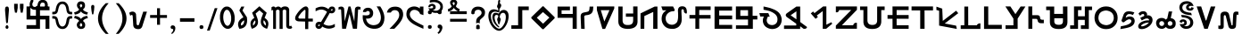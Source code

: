 SplineFontDB: 3.0
FontName: ABoYoGaGrai-010Normal
FullName: A BoYo GaGrai - 010 Normal
FamilyName: A BoYo GaGrai - 010 Normal
Weight: Book
Copyright: Typeface (c) (your company). 2013. All Rights Reserved
Version: 1.00 June 15, 2013, initial release
ItalicAngle: 0
UnderlinePosition: -292
UnderlineWidth: 150
Ascent: 1638
Descent: 410
InvalidEm: 0
sfntRevision: 0x00010000
LayerCount: 2
Layer: 0 1 "Back" 1
Layer: 1 1 "Fore" 0
XUID: [1021 935 -752636343 16448]
StyleMap: 0x0040
FSType: 8
OS2Version: 3
OS2_WeightWidthSlopeOnly: 0
OS2_UseTypoMetrics: 0
CreationTime: 1371327087
ModificationTime: 1566128285
PfmFamily: 17
TTFWeight: 400
TTFWidth: 5
LineGap: 222
VLineGap: 0
Panose: 2 0 5 0 0 0 0 0 0 0
OS2TypoAscent: 1434
OS2TypoAOffset: 0
OS2TypoDescent: -410
OS2TypoDOffset: 0
OS2TypoLinegap: 205
OS2WinAscent: 1716
OS2WinAOffset: 0
OS2WinDescent: 418
OS2WinDOffset: 0
HheadAscent: 1716
HheadAOffset: 0
HheadDescent: -418
HheadDOffset: 0
OS2SubXSize: 1434
OS2SubYSize: 1331
OS2SubXOff: 0
OS2SubYOff: 283
OS2SupXSize: 1434
OS2SupYSize: 1331
OS2SupXOff: 0
OS2SupYOff: 977
OS2StrikeYSize: 102
OS2StrikeYPos: 530
OS2CapHeight: 1434
OS2XHeight: 1024
OS2Vendor: 'HL  '
OS2CodePages: 20000111.41000000
OS2UnicodeRanges: 800000a7.5000004a.00000000.00000000
Lookup: 258 0 0 "BoyoGagrai-kern" { "BoyoGagrai-kern-1" [307,30,0] } []
MarkAttachClasses: 1
DEI: 91125
KernClass2: 1+ 2 "BoyoGagrai-kern-1"
 1 j
 1 q
 0 {} -55 {}
ShortTable: maxp 16
  1
  0
  252
  1133
  16
  0
  0
  0
  0
  0
  0
  0
  0
  0
  0
  0
EndShort
LangName: 1033 "Typeface +AKkA (your company). 2013. All Rights Reserved" "" "Regular" "A BoYo GaGrai - 010 Normal:Version 1.00" "" "Version 1.00 June 15, 2013, initial release" "" "" "" "" "This font was created using FontCreator 6.0 from High-Logic.com"
LangName: 1027 "" "" "Normal"
LangName: 1029 "" "" "oby+AQ0A-ejn+AOkA"
LangName: 1030 "" "" "normal"
LangName: 1031 "" "" "Standard"
LangName: 1032 "" "" "+A5oDsQO9A78DvQO5A7oDrAAA"
LangName: 1034 "" "" "Normal"
LangName: 1035 "" "" "Normaali"
LangName: 1036 "" "" "Normal"
LangName: 1038 "" "" "Norm+AOEA-l"
LangName: 1040 "" "" "Normale"
LangName: 1043 "" "" "Standaard"
LangName: 1044 "" "" "Normal"
LangName: 1045 "" "" "Normalny"
LangName: 1046 "" "" "Normal"
LangName: 1049 "" "" "+BB4EMQRLBEcEPQRLBDkA"
LangName: 1051 "" "" "Norm+AOEA-lne"
LangName: 1053 "" "" "Normal"
LangName: 1055 "" "" "Normal"
LangName: 1060 "" "" "Navadno"
LangName: 1069 "" "" "Arrunta"
LangName: 2058 "" "" "Normal"
LangName: 2070 "" "" "Normal"
LangName: 3082 "" "" "Normal"
LangName: 3084 "" "" "Normal"
GaspTable: 1 65535 2 0
Encoding: UnicodeBmp
UnicodeInterp: none
NameList: AGL For New Fonts
DisplaySize: -48
AntiAlias: 1
FitToEm: 0
WinInfo: 54 27 9
BeginPrivate: 0
EndPrivate
BeginChars: 65606 303

StartChar: .notdef
Encoding: 65536 -1 0
Width: 300
Flags: W
LayerCount: 2
Fore
SplineSet
-6 1685 m 1,0,1
 112 1690 112 1690 220 1699 c 128,-1,2
 328 1708 328 1708 431 1669 c 1,3,4
 544 1620 544 1620 544.5 1489.5 c 128,-1,5
 545 1359 545 1359 425 1311 c 0,6,7
 327 1268 327 1268 248 1249.5 c 128,-1,8
 169 1231 169 1231 81.5 1195 c 128,-1,9
 -6 1159 -6 1159 -27.5 1109.5 c 128,-1,10
 -49 1060 -49 1060 -6.5 1011.5 c 128,-1,11
 36 963 36 963 184 961 c 1,12,13
 336 980 336 980 435 1085 c 1,14,15
 508 1111 508 1111 551 1064 c 128,-1,16
 594 1017 594 1017 548 934 c 1,17,18
 440 854 440 854 362 826 c 128,-1,19
 284 798 284 798 176 795 c 0,20,21
 -8 791 -8 791 -94 856.5 c 128,-1,22
 -180 922 -180 922 -196.5 996.5 c 128,-1,23
 -213 1071 -213 1071 -210.5 1124 c 128,-1,24
 -208 1177 -208 1177 -163 1232 c 128,-1,25
 -118 1287 -118 1287 -28.5 1322.5 c 128,-1,26
 61 1358 61 1358 137 1374 c 128,-1,27
 213 1390 213 1390 295 1419 c 128,-1,28
 377 1448 377 1448 362 1505.5 c 128,-1,29
 347 1563 347 1563 126 1530 c 1,30,31
 -1 1501 -1 1501 -111 1514 c 0,32,33
 -202 1527 -202 1527 -176.5 1633.5 c 128,-1,34
 -151 1740 -151 1740 -6 1685 c 1,0,1
EndSplineSet
EndChar

StartChar: .null
Encoding: 65537 -1 1
Width: 0
Flags: W
LayerCount: 2
EndChar

StartChar: nonmarkingreturn
Encoding: 65538 -1 2
Width: 508
Flags: W
LayerCount: 2
EndChar

StartChar: space
Encoding: 32 32 3
AltUni2: 0000a0.ffffffff.0
Width: 804
Flags: W
LayerCount: 2
EndChar

StartChar: exclam
Encoding: 33 33 4
Width: 705
Flags: W
LayerCount: 2
Fore
SplineSet
347 393 m 1,0,-1
 322 699 l 1,1,-1
 296 1005 l 1,2,3
 264 1324 264 1324 400 1304 c 1,4,5
 539 1324 539 1324 505 1005 c 1,6,-1
 480 699 l 1,7,-1
 456 393 l 1,8,9
 402 245 402 245 347 393 c 1,0,-1
314 97 m 1,11,12
 324 183 324 183 401 223 c 1,13,14
 479 183 479 183 489 97 c 1,15,16
 479 0 479 0 401 0 c 0,17,10
 324 0 324 0 314 97 c 1,11,12
EndSplineSet
EndChar

StartChar: quotedbl
Encoding: 34 34 5
Width: 727
Flags: W
LayerCount: 2
Fore
SplineSet
144 947 m 1,0,-1
 94 1226 l 1,1,-1
 94 1466 l 1,2,-1
 299 1466 l 1,3,-1
 299 1226 l 1,4,-1
 254 947 l 1,5,-1
 144 947 l 1,0,-1
475 947 m 1,6,-1
 426 1226 l 1,7,-1
 426 1466 l 1,8,-1
 631 1466 l 1,9,-1
 631 1226 l 1,10,-1
 583 947 l 1,11,-1
 475 947 l 1,6,-1
EndSplineSet
EndChar

StartChar: numbersign
Encoding: 35 35 6
Width: 1510
Flags: W
LayerCount: 2
Fore
SplineSet
90 545 m 1,0,-1
 633 545 l 1,1,-1
 634 216 l 1,2,-1
 89 214 l 1,3,-1
 89 -4 l 1,4,-1
 861 -4 l 1,5,-1
 861 549 l 1,6,-1
 1179 549 l 1,7,-1
 1179 -4 l 1,8,-1
 1402 -4 l 1,9,-1
 1401 766 l 1,10,-1
 862 767 l 1,11,-1
 861 1088 l 1,12,-1
 1408 1088 l 1,13,-1
 1407 1307 l 1,14,-1
 630 1307 l 1,15,-1
 627 764 l 1,16,-1
 310 767 l 1,17,-1
 310 1311 l 1,18,-1
 89 1311 l 1,19,-1
 90 545 l 1,0,-1
EndSplineSet
EndChar

StartChar: dollar
Encoding: 36 36 7
Width: 17
Flags: W
LayerCount: 2
Fore
SplineSet
-1207 1672 m 1,0,1
 -1250 1561 -1250 1561 -1263 1502.5 c 128,-1,2
 -1276 1444 -1276 1444 -1261 1346.5 c 128,-1,3
 -1246 1249 -1246 1249 -1187 1194.5 c 128,-1,4
 -1128 1140 -1128 1140 -1053 1122.5 c 128,-1,5
 -978 1105 -978 1105 -890 1121 c 128,-1,6
 -802 1137 -802 1137 -739.5 1204 c 128,-1,7
 -677 1271 -677 1271 -660 1415 c 1,8,9
 -637 1504 -637 1504 -583.5 1528.5 c 128,-1,10
 -530 1553 -530 1553 -475 1533 c 128,-1,11
 -420 1513 -420 1513 -405.5 1478 c 128,-1,12
 -391 1443 -391 1443 -390.5 1396 c 128,-1,13
 -390 1349 -390 1349 -403 1304 c 128,-1,14
 -416 1259 -416 1259 -448 1175 c 1,15,16
 -384 1095 -384 1095 -288 1138 c 1,17,18
 -251 1238 -251 1238 -239 1286.5 c 128,-1,19
 -227 1335 -227 1335 -225 1388.5 c 128,-1,20
 -223 1442 -223 1442 -248.5 1515.5 c 128,-1,21
 -274 1589 -274 1589 -323 1632 c 128,-1,22
 -372 1675 -372 1675 -446 1689.5 c 128,-1,23
 -520 1704 -520 1704 -603.5 1687 c 128,-1,24
 -687 1670 -687 1670 -738.5 1606.5 c 128,-1,25
 -790 1543 -790 1543 -815 1412 c 0,26,27
 -834 1320 -834 1320 -898 1295 c 128,-1,28
 -962 1270 -962 1270 -1022 1290.5 c 128,-1,29
 -1082 1311 -1082 1311 -1101.5 1360.5 c 128,-1,30
 -1121 1410 -1121 1410 -1112.5 1464 c 128,-1,31
 -1104 1518 -1104 1518 -1081.5 1551 c 128,-1,32
 -1059 1584 -1059 1584 -1047 1662 c 1,33,34
 -1105 1727 -1105 1727 -1207 1672 c 1,0,1
EndSplineSet
EndChar

StartChar: percent
Encoding: 37 37 8
Width: 1209
Flags: W
LayerCount: 2
Fore
SplineSet
852 541 m 1,1,2
 820 292 820 292 755 213 c 128,-1,3
 690 134 690 134 608 135 c 0,4,5
 525 135 525 135 465 214.5 c 128,-1,6
 405 294 405 294 356 542 c 0,7,8
 315 740 315 740 133 747 c 1,9,-1
 30 747 l 1,10,-1
 30 602 l 1,11,-1
 108 594 l 1,12,13
 191 612 191 612 218 501 c 1,14,15
 250 242 250 242 346.5 116 c 128,-1,16
 443 -10 443 -10 605 -12 c 1,17,18
 764 -22 764 -22 868.5 107 c 128,-1,19
 973 236 973 236 1007 511 c 0,20,21
 1022 609 1022 609 1098 597 c 1,22,-1
 1172 606 l 1,23,-1
 1172 747 l 1,24,-1
 1059 747 l 1,25,0
 886 732 886 732 852 541 c 1,1,2
1059 848 m 1,26,-1
 1172 848 l 1,27,-1
 1172 989 l 1,28,-1
 1088 998 l 1,29,30
 1012 994 1012 994 997 1083 c 1,31,32
 973 1355 973 1355 868.5 1483 c 128,-1,33
 764 1611 764 1611 605 1600 c 1,34,35
 443 1599 443 1599 346.5 1473.5 c 128,-1,36
 250 1348 250 1348 218 1083 c 1,37,38
 201 993 201 993 108 1000 c 1,39,-1
 30 993 l 1,40,-1
 30 848 l 1,41,-1
 133 848 l 1,42,43
 315 856 315 856 356 1051 c 0,44,45
 405 1307 405 1307 460 1381 c 128,-1,46
 515 1455 515 1455 608 1455 c 0,47,48
 690 1456 690 1456 755 1381.5 c 128,-1,49
 820 1307 820 1307 852 1053 c 1,50,51
 886 862 886 862 1059 848 c 1,26,-1
EndSplineSet
EndChar

StartChar: ampersand
Encoding: 38 38 9
Width: 908
Flags: W
LayerCount: 2
Fore
SplineSet
52 632 m 1,0,1
 300 561 300 561 345 459 c 1,2,3
 252 382 252 382 222.5 303 c 128,-1,4
 193 224 193 224 225.5 141 c 128,-1,5
 258 58 258 58 315.5 24 c 128,-1,6
 373 -10 373 -10 453 -10.5 c 128,-1,7
 533 -11 533 -11 596 24 c 128,-1,8
 659 59 659 59 681 137.5 c 128,-1,9
 703 216 703 216 680.5 298.5 c 128,-1,10
 658 381 658 381 563 458 c 1,11,12
 615 580 615 580 846 629 c 1,13,-1
 800 763 l 1,14,15
 527 716 527 716 448 575 c 1,16,17
 373 716 373 716 98 764 c 1,18,-1
 52 632 l 1,0,1
453 349 m 1,19,20
 558 230 558 230 503 162.5 c 128,-1,21
 448 95 448 95 395.5 164 c 128,-1,22
 343 233 343 233 453 349 c 1,19,20
98 828 m 1,23,24
 373 879 373 879 448 1019 c 1,25,26
 527 879 527 879 800 829 c 1,27,-1
 846 963 l 1,28,29
 603 1026 603 1026 563 1137 c 1,30,31
 658 1215 658 1215 675.5 1298.5 c 128,-1,32
 693 1382 693 1382 671 1461 c 128,-1,33
 649 1540 649 1540 591 1575.5 c 128,-1,34
 533 1611 533 1611 453 1610.5 c 128,-1,35
 373 1610 373 1610 315.5 1575.5 c 128,-1,36
 258 1541 258 1541 230.5 1457.5 c 128,-1,37
 203 1374 203 1374 232.5 1294 c 128,-1,38
 262 1214 262 1214 345 1137 c 1,39,40
 300 1034 300 1034 52 960 c 1,41,-1
 98 828 l 1,23,24
398.5 1413 m 128,-1,43
 445 1477 445 1477 502 1413.5 c 128,-1,44
 559 1350 559 1350 450 1244 c 1,45,42
 352 1349 352 1349 398.5 1413 c 128,-1,43
EndSplineSet
EndChar

StartChar: quotesingle
Encoding: 39 39 10
Width: 404
Flags: W
LayerCount: 2
Fore
SplineSet
162 867 m 1,0,1
 119 1081 119 1081 110 1266 c 1,2,3
 111 1361 111 1361 158 1387.5 c 128,-1,4
 205 1414 205 1414 252.5 1387.5 c 128,-1,5
 300 1361 300 1361 292 1266 c 0,6,7
 283 1081 283 1081 238 867 c 1,8,9
 200 807 200 807 162 867 c 1,0,1
EndSplineSet
EndChar

StartChar: parenleft
Encoding: 40 40 11
Width: 908
Flags: W
LayerCount: 2
Fore
SplineSet
542 -299 m 1,0,1
 353 -122 353 -122 223.5 115.5 c 128,-1,2
 94 353 94 353 94 607 c 0,3,4
 94 832 94 832 191 1037 c 0,5,6
 304 1276 304 1276 542 1502 c 1,7,-1
 705 1502 l 1,8,9
 552 1316 552 1316 503 1232 c 0,10,11
 426 1103 426 1103 382 962 c 0,12,13
 327 784 327 784 327 607 c 0,14,15
 327 153 327 153 705 -299 c 1,16,-1
 542 -299 l 1,0,1
EndSplineSet
EndChar

StartChar: parenright
Encoding: 41 41 12
Width: 903
Flags: W
LayerCount: 2
Fore
SplineSet
358 -296 m 1,0,-1
 195 -296 l 1,1,2
 574 153 574 153 574 603 c 0,3,4
 574 778 574 778 520 951 c 0,5,6
 476 1091 476 1091 399 1219 c 0,7,8
 350 1304 350 1304 195 1500 c 1,9,-1
 358 1500 l 1,10,11
 596 1265 596 1265 711 1029 c 0,12,13
 808 825 808 825 808 604 c 0,14,15
 808 351 808 351 677 115.5 c 128,-1,16
 546 -120 546 -120 358 -296 c 1,0,-1
EndSplineSet
EndChar

StartChar: asterisk
Encoding: 42 42 13
Width: 1110
Flags: W
LayerCount: 2
Fore
SplineSet
268 1007.5 m 128,-1,1
 154 1025 154 1025 42 939 c 1,2,-1
 103 761 l 1,3,4
 188 863 188 863 239 774 c 1,5,-1
 270 271 l 1,6,7
 266 120 266 120 344 50 c 128,-1,8
 422 -20 422 -20 572.5 -19 c 128,-1,9
 723 -18 723 -18 786 127 c 1,10,-1
 1060 1006 l 1,11,-1
 846 1005 l 1,12,-1
 626 320 l 1,13,14
 604 236 604 236 574.5 214.5 c 128,-1,15
 545 193 545 193 505 216.5 c 128,-1,16
 465 240 465 240 463 326 c 2,17,-1
 432 868 l 1,18,0
 382 990 382 990 268 1007.5 c 128,-1,1
EndSplineSet
EndChar

StartChar: plus
Encoding: 43 43 14
Width: 1196
Flags: W
LayerCount: 2
Fore
SplineSet
513 237 m 1,0,-1
 513 639 l 1,1,-1
 114 639 l 1,2,-1
 114 807 l 1,3,-1
 513 807 l 1,4,-1
 513 1206 l 1,5,-1
 683 1206 l 1,6,-1
 683 807 l 1,7,-1
 1082 807 l 1,8,-1
 1082 639 l 1,9,-1
 683 639 l 1,10,-1
 683 237 l 1,11,-1
 513 237 l 1,0,-1
EndSplineSet
EndChar

StartChar: comma
Encoding: 44 44 15
Width: 501
Flags: W
LayerCount: 2
Fore
SplineSet
196 -303 m 1,0,-1
 144 -263 l 1,1,2
 283 -143 283 -143 259 -14 c 1,3,4
 121 -25 121 -25 113 94 c 1,5,6
 125 206 125 206 249 202 c 1,7,8
 399 179 399 179 384 10 c 0,9,10
 371 -180 371 -180 196 -303 c 1,0,-1
EndSplineSet
EndChar

StartChar: hyphen
Encoding: 45 45 16
AltUni2: 0000ad.ffffffff.0
Width: 1100
Flags: W
LayerCount: 2
Fore
SplineSet
140 414 m 1,0,-1
 140 621 l 1,1,-1
 968 621 l 1,2,-1
 968 414 l 1,3,-1
 140 414 l 1,0,-1
EndSplineSet
EndChar

StartChar: period
Encoding: 46 46 17
Width: 569
Flags: W
LayerCount: 2
Fore
SplineSet
186 101 m 128,-1,1
 186 212 186 212 297 212 c 128,-1,2
 408 212 408 212 408 101 c 128,-1,3
 408 -10 408 -10 297 -10 c 128,-1,0
 186 -10 186 -10 186 101 c 128,-1,1
EndSplineSet
EndChar

StartChar: slash
Encoding: 47 47 18
Width: 709
Flags: W
LayerCount: 2
Fore
SplineSet
50 -105 m 1,0,-1
 496 1210 l 1,1,-1
 651 1210 l 1,2,-1
 206 -105 l 1,3,-1
 50 -105 l 1,0,-1
EndSplineSet
EndChar

StartChar: zero
Encoding: 48 48 19
Width: 1011
Flags: W
LayerCount: 2
Fore
SplineSet
411 1300 m 1,1,-1
 402 1300 l 1,2,-1
 399 1296 l 1,3,-1
 393 1296 l 1,4,-1
 387 1296 l 1,5,-1
 387 1292 l 1,6,-1
 387 1296 l 1,7,-1
 387 1292 l 1,8,-1
 381 1292 l 1,9,10
 379 1287 379 1287 372 1290 c 1,11,12
 370 1283 370 1283 366 1287 c 1,13,-1
 357 1282 l 1,14,-1
 348 1279 l 1,15,16
 346 1271 346 1271 341 1275 c 1,17,18
 340 1269 340 1269 335 1271 c 1,19,-1
 335 1269 l 1,20,-1
 335 1271 l 1,21,-1
 335 1269 l 1,22,-1
 330 1269 l 1,23,24
 327 1262 327 1262 324 1266 c 1,25,26
 323 1258 323 1258 319 1262 c 1,27,28
 316 1256 316 1256 312 1258 c 1,29,30
 311 1253 311 1253 306 1254 c 1,31,32
 303 1245 303 1245 298 1248 c 1,33,34
 295 1241 295 1241 288 1241 c 2,35,-1
 292 1241 l 1,36,-1
 288 1241 l 1,37,38
 286 1232 286 1232 278 1234 c 1,39,40
 277 1225 277 1225 271 1227 c 1,41,-1
 271 1223 l 1,42,-1
 271 1227 l 1,43,-1
 271 1223 l 1,44,-1
 264 1219 l 1,45,-1
 267 1219 l 1,46,-1
 264 1219 l 1,47,48
 262 1214 262 1214 258 1214 c 0,49,50
 255 1205 255 1205 250 1206 c 1,51,-1
 250 1202 l 1,52,-1
 250 1206 l 1,53,-1
 247 1202 l 1,54,-1
 250 1202 l 1,55,-1
 247 1202 l 1,56,57
 244 1196 244 1196 239 1195 c 1,58,-1
 236 1189 l 1,59,-1
 236 1192 l 1,60,-1
 233 1189 l 1,61,-1
 236 1189 l 1,62,-1
 233 1189 l 1,63,64
 232 1182 232 1182 228 1182 c 2,65,-1
 225 1175 l 1,66,-1
 225 1179 l 1,67,-1
 222 1175 l 1,68,-1
 225 1175 l 1,69,-1
 222 1175 l 1,70,71
 220 1169 220 1169 216 1169 c 0,72,73
 214 1159 214 1159 207 1157 c 1,74,-1
 207 1152 l 1,75,-1
 207 1157 l 1,76,-1
 207 1152 l 1,77,-1
 205 1152 l 1,78,-1
 207 1152 l 1,79,-1
 205 1152 l 1,80,81
 202 1144 202 1144 198 1144 c 0,82,83
 196 1130 196 1130 185 1126 c 1,84,-1
 185 1120 l 1,85,-1
 185 1126 l 1,86,-1
 185 1120 l 1,87,88
 180 1117 180 1117 180 1108 c 1,89,-1
 174 1105 l 1,90,91
 174 1097 174 1097 168 1095 c 1,92,93
 168 1087 168 1087 162 1084 c 1,94,-1
 162 1078 l 1,95,-1
 162 1084 l 1,96,-1
 162 1078 l 1,97,-1
 160 1078 l 1,98,-1
 162 1078 l 1,99,-1
 160 1078 l 1,100,-1
 156 1071 l 1,101,-1
 153 1065 l 1,102,-1
 151 1056 l 1,103,-1
 151 1060 l 1,104,-1
 151 1056 l 2,105,106
 149 1047 149 1047 144 1047 c 1,107,-1
 140 1037 l 1,108,-1
 140 1040 l 1,109,-1
 137 1029 l 1,110,-1
 137 1033 l 1,111,-1
 137 1029 l 2,112,113
 137 1021 137 1021 132 1019 c 2,114,-1
 129 1013 l 1,115,-1
 129 1001 l 2,116,117
 128 1001 128 1001 126.5 997.5 c 128,-1,118
 125 994 125 994 120 988 c 1,119,-1
 120 981 l 1,120,-1
 120 988 l 1,121,-1
 116 975 l 1,122,-1
 116 977 l 1,123,-1
 116 971 l 1,124,-1
 116 975 l 1,125,-1
 116 971 l 1,126,127
 112 967 112 967 113 960 c 0,128,129
 110 956 110 956 110 954 c 2,130,-1
 107 951 l 1,131,-1
 106 939 l 1,132,-1
 106 929 l 1,133,-1
 103 926 l 1,134,135
 104 915 104 915 96 906 c 1,136,-1
 92 883 l 1,137,-1
 90 873 l 1,138,-1
 90 864 l 1,139,-1
 88 842 l 1,140,141
 83 839 83 839 84 836 c 2,142,-1
 84 818 l 1,143,-1
 81 818 l 1,144,-1
 84 818 l 1,145,-1
 81 818 l 1,146,-1
 81 811 l 1,147,-1
 81 818 l 1,148,-1
 81 798 l 1,149,-1
 78 786 l 1,150,-1
 78 593 l 1,151,-1
 81 583 l 1,152,-1
 81 580 l 1,153,-1
 81 583 l 1,154,-1
 81 575 l 1,155,-1
 81 580 l 1,156,-1
 81 573 l 1,157,-1
 81 575 l 1,158,-1
 81 573 l 2,159,160
 83 562 83 562 84 558 c 2,161,-1
 84 542 l 1,162,-1
 88 542 l 1,163,-1
 84 542 l 1,164,-1
 88 542 l 1,165,-1
 88 520 l 1,166,-1
 90 518 l 1,167,-1
 92 506 l 1,168,-1
 90 510 l 1,169,-1
 92 506 l 1,170,-1
 92 493 l 1,171,172
 99 489 99 489 96 483 c 1,173,-1
 99 475 l 1,174,-1
 99 465 l 1,175,-1
 99 468 l 1,176,-1
 99 465 l 1,177,-1
 103 455 l 2,178,179
 106 450 106 450 107 440 c 2,180,-1
 106 445 l 1,181,-1
 107 440 l 1,182,-1
 110 431 l 1,183,-1
 107 434 l 1,184,-1
 110 431 l 1,185,186
 110 421 110 421 113 415 c 2,187,-1
 116 406 l 1,188,-1
 113 410 l 1,189,-1
 116 406 l 1,190,-1
 120 388 l 1,191,192
 126 385 126 385 123 378 c 1,193,194
 129 375 129 375 126 372 c 1,195,-1
 129 369 l 1,196,-1
 129 361 l 1,197,198
 135 359 135 359 135 353 c 2,199,-1
 137 344 l 1,200,-1
 140 333 l 1,201,-1
 140 329 l 1,202,-1
 140 333 l 1,203,-1
 140 329 l 1,204,205
 146 327 146 327 144 323 c 1,206,207
 151 322 151 322 148 316 c 1,208,-1
 151 316 l 1,209,-1
 148 316 l 1,210,-1
 151 316 l 1,211,-1
 151 310 l 1,212,213
 156 307 156 307 153 303 c 1,214,215
 160 300 160 300 156 296 c 1,216,217
 162 294 162 294 160 288 c 0,218,219
 163 285 163 285 162 281 c 1,220,221
 168 278 168 278 171 271 c 2,222,-1
 174 261 l 1,223,-1
 177 261 l 1,224,-1
 174 261 l 1,225,-1
 177 261 l 1,226,-1
 177 254 l 1,227,228
 184 251 184 251 183 244 c 1,229,230
 188 241 188 241 185 236 c 1,231,232
 193 233 193 233 193 226 c 1,233,234
 200 223 200 223 202 215 c 0,235,236
 205 210 205 210 207 209 c 2,237,-1
 209 199 l 1,238,239
 217 196 217 196 219 187 c 2,240,-1
 225 178 l 1,241,-1
 225 180 l 1,242,-1
 225 178 l 1,243,244
 231 176 231 176 231 171 c 2,245,-1
 236 167 l 1,246,-1
 236 160 l 1,247,248
 243 158 243 158 243 152 c 1,249,-1
 247 152 l 1,250,-1
 243 152 l 1,251,-1
 247 150 l 1,252,-1
 247 152 l 1,253,-1
 247 150 l 1,254,255
 251 148 251 148 253 143 c 2,256,-1
 258 139 l 1,257,-1
 255 139 l 1,258,-1
 258 135 l 1,259,-1
 258 139 l 1,260,-1
 258 135 l 1,261,262
 264 134 264 134 264 129 c 1,263,-1
 271 125 l 1,264,-1
 267 125 l 1,265,-1
 271 122 l 1,266,-1
 271 125 l 1,267,-1
 271 122 l 1,268,269
 277 121 277 121 277 115 c 1,270,271
 284 112 284 112 284 105 c 1,272,273
 293 105 293 105 295 98 c 1,274,-1
 303 95 l 1,275,276
 306 87 306 87 309 87 c 0,277,278
 312 81 312 81 319 81 c 1,279,-1
 319 77 l 1,280,-1
 319 81 l 1,281,-1
 319 77 l 1,282,283
 324 74 324 74 324 70 c 2,284,-1
 330 66 l 1,285,-1
 335 66 l 1,286,-1
 330 66 l 1,287,-1
 335 66 l 1,288,289
 340 60 340 60 341 60 c 2,290,-1
 348 56 l 2,291,292
 349 51 349 51 354 53 c 1,293,294
 357 48 357 48 360 50 c 0,295,296
 363 46 363 46 366 46 c 0,297,298
 369 42 369 42 372 42 c 2,299,-1
 375 38 l 1,300,-1
 381 35 l 1,301,-1
 379 35 l 1,302,-1
 381 35 l 2,303,304
 388 34 388 34 390 29 c 2,305,-1
 396 25 l 1,306,-1
 405 25 l 1,307,308
 406 21 406 21 411 22 c 1,309,-1
 414 17 l 1,310,-1
 424 17 l 1,311,312
 428 12 428 12 433 14 c 1,313,-1
 433 12 l 1,314,-1
 433 14 l 1,315,-1
 436 12 l 1,316,-1
 433 12 l 1,317,-1
 439 12 l 1,318,-1
 436 12 l 1,319,-1
 439 12 l 1,320,321
 442 4 442 4 447 8 c 1,322,-1
 453 8 l 1,323,324
 458 1 458 1 462 4 c 1,325,-1
 470 1 l 1,326,-1
 478 1 l 1,327,-1
 484 1 l 1,328,-1
 495 1 l 1,329,-1
 507 1 l 1,330,-1
 515 1 l 1,331,-1
 529 1 l 1,332,-1
 535 1 l 1,333,-1
 542 1 l 1,334,-1
 550 1 l 1,335,-1
 564 1 l 1,336,-1
 571 1 l 1,337,-1
 582 1 l 1,338,339
 585 8 585 8 587 4 c 1,340,-1
 597 4 l 1,341,-1
 601 8 l 1,342,-1
 606 8 l 1,343,-1
 612 8 l 1,344,-1
 612 12 l 1,345,-1
 612 8 l 1,346,-1
 612 12 l 1,347,-1
 617 12 l 1,348,349
 621 17 621 17 628 14 c 1,350,351
 629 21 629 21 632 17 c 1,352,-1
 642 22 l 1,353,-1
 652 25 l 1,354,355
 653 33 653 33 657 29 c 1,356,357
 660 35 660 35 664 33 c 1,358,-1
 664 35 l 1,359,-1
 664 33 l 1,360,-1
 664 35 l 1,361,-1
 669 35 l 1,362,363
 671 42 671 42 676 38 c 1,364,365
 678 46 678 46 681 42 c 1,366,367
 682 48 682 48 687 46 c 1,368,369
 690 51 690 51 694 50 c 1,370,371
 696 59 696 59 702 56 c 1,372,373
 704 63 704 63 712 63 c 2,374,-1
 709 63 l 1,375,-1
 712 63 l 1,376,377
 714 72 714 72 722 70 c 1,378,379
 723 79 723 79 729 77 c 1,380,-1
 729 81 l 1,381,-1
 729 77 l 1,382,-1
 729 81 l 1,383,-1
 735 85 l 1,384,-1
 732 85 l 1,385,-1
 735 85 l 1,386,387
 736 90 736 90 743 90 c 1,388,389
 744 99 744 99 750 98 c 1,390,-1
 750 102 l 1,391,-1
 750 98 l 1,392,-1
 754 102 l 1,393,-1
 750 102 l 1,394,-1
 754 102 l 1,395,396
 755 108 755 108 759 109 c 2,397,-1
 762 115 l 1,398,-1
 762 112 l 1,399,-1
 766 115 l 1,400,-1
 762 115 l 1,401,-1
 766 115 l 1,402,403
 769 122 769 122 770 122 c 2,404,-1
 775 129 l 1,405,-1
 775 125 l 1,406,-1
 778 129 l 1,407,-1
 775 129 l 1,408,-1
 778 129 l 1,409,410
 780 135 780 135 783 135 c 0,411,412
 786 145 786 145 792 147 c 1,413,-1
 792 152 l 1,414,-1
 792 147 l 1,415,-1
 792 152 l 1,416,-1
 802 160 l 1,417,418
 802 171 802 171 811 174 c 1,419,420
 812 186 812 186 818 187 c 1,421,422
 818 197 818 197 826 199 c 1,423,424
 825 207 825 207 832 209 c 1,425,426
 832 217 832 217 838 220 c 1,427,-1
 840 226 l 1,428,-1
 840 233 l 1,429,-1
 840 226 l 1,430,-1
 840 233 l 1,431,-1
 847 236 l 1,432,-1
 847 244 l 1,433,-1
 847 236 l 1,434,-1
 847 244 l 2,435,436
 850 246 850 246 848 251 c 1,437,438
 854 252 854 252 852 257 c 1,439,440
 857 259 857 259 856 264 c 1,441,-1
 859 267 l 1,442,-1
 862 275 l 1,443,-1
 862 271 l 1,444,-1
 862 275 l 2,445,446
 863 283 863 283 868 285 c 1,447,-1
 870 291 l 1,448,-1
 870 298 l 1,449,-1
 870 291 l 1,450,-1
 870 298 l 1,451,-1
 873 304 l 1,452,-1
 877 316 l 1,453,-1
 880 323 l 1,454,-1
 884 329 l 1,455,-1
 884 327 l 1,456,-1
 884 333 l 1,457,-1
 884 329 l 1,458,-1
 884 333 l 1,459,460
 888 337 888 337 886 344 c 1,461,462
 890 348 890 348 888 350 c 2,463,-1
 891 353 l 1,464,-1
 891 361 l 1,465,-1
 891 353 l 1,466,-1
 891 365 l 1,467,-1
 891 361 l 1,468,-1
 891 365 l 1,469,470
 896 369 896 369 894 375 c 2,471,-1
 896 382 l 1,472,-1
 896 388 l 1,473,474
 901 391 901 391 901 397 c 1,475,-1
 904 398 l 1,476,477
 904 410 904 410 907 413 c 2,478,-1
 907 421 l 1,479,-1
 907 413 l 1,480,-1
 907 421 l 1,481,-1
 907 431 l 1,482,-1
 907 427 l 1,483,-1
 907 431 l 1,484,485
 912 434 912 434 910 440 c 2,486,-1
 912 447 l 1,487,-1
 912 445 l 1,488,-1
 912 447 l 2,489,490
 910 460 910 460 915 465 c 1,491,-1
 915 471 l 1,492,-1
 915 483 l 1,493,-1
 918 489 l 1,494,-1
 918 506 l 1,495,-1
 918 510 l 1,496,-1
 918 506 l 1,497,-1
 918 510 l 1,498,499
 924 514 924 514 921 520 c 2,500,-1
 921 531 l 1,501,-1
 921 542 l 1,502,-1
 921 548 l 1,503,-1
 921 555 l 1,504,-1
 921 567 l 1,505,-1
 921 573 l 1,506,-1
 921 591 l 1,507,-1
 921 596 l 1,508,-1
 921 610 l 1,509,-1
 921 620 l 1,510,-1
 921 632 l 1,511,-1
 921 638 l 1,512,-1
 921 648 l 1,513,-1
 921 663 l 1,514,-1
 921 669 l 1,515,-1
 921 676 l 1,516,-1
 921 691 l 1,517,-1
 921 697 l 1,518,-1
 921 704 l 1,519,-1
 921 718 l 1,520,-1
 918 718 l 1,521,-1
 921 718 l 1,522,-1
 918 718 l 1,523,-1
 918 724 l 1,524,-1
 918 742 l 1,525,-1
 915 746 l 1,526,-1
 915 753 l 1,527,-1
 912 762 l 1,528,-1
 915 759 l 1,529,-1
 912 766 l 1,530,-1
 912 762 l 1,531,-1
 912 766 l 2,532,533
 915 775 915 775 910 784 c 1,534,-1
 910 786 l 1,535,-1
 910 784 l 1,536,-1
 910 786 l 1,537,-1
 910 798 l 1,538,-1
 910 794 l 1,539,-1
 910 798 l 1,540,541
 904 802 904 802 907 811 c 1,542,543
 901 812 901 812 904 818 c 2,544,-1
 904 829 l 1,545,546
 898 831 898 831 901 836 c 1,547,-1
 896 846 l 1,548,-1
 896 854 l 1,549,550
 891 857 891 857 894 864 c 1,551,552
 888 865 888 865 891 870 c 1,553,-1
 888 881 l 1,554,-1
 888 889 l 1,555,556
 884 891 884 891 886 898 c 1,557,558
 880 902 880 902 884 906 c 1,559,-1
 880 916 l 1,560,561
 873 919 873 919 877 926 c 1,562,-1
 873 926 l 1,563,-1
 877 926 l 1,564,-1
 873 926 l 1,565,-1
 873 932 l 1,566,567
 867 935 867 935 870 943 c 1,568,-1
 868 943 l 1,569,-1
 870 943 l 1,570,-1
 868 943 l 1,571,-1
 868 951 l 1,572,-1
 863 951 l 1,573,-1
 868 951 l 1,574,-1
 863 951 l 1,575,-1
 863 956 l 1,576,577
 859 960 859 960 862 967 c 1,578,579
 856 969 856 969 856 975 c 2,580,-1
 852 981 l 1,581,-1
 852 988 l 2,582,583
 850 990 850 990 847 994 c 2,584,-1
 848 991 l 1,585,-1
 847 1000 l 1,586,-1
 847 994 l 1,587,-1
 847 1000 l 2,588,589
 844 1003 844 1003 840 1013 c 2,590,-1
 838 1023 l 1,591,-1
 832 1026 l 1,592,-1
 829 1037 l 1,593,594
 823 1039 823 1039 826 1043 c 1,595,596
 820 1047 820 1047 823 1050 c 1,597,598
 815 1053 815 1053 816 1060 c 1,599,600
 811 1063 811 1063 814 1068 c 1,601,602
 806 1071 806 1071 807 1078 c 1,603,-1
 804 1078 l 1,604,-1
 807 1078 l 1,605,-1
 804 1078 l 1,606,607
 802 1084 802 1084 799 1084 c 2,608,-1
 794 1095 l 1,609,-1
 792 1095 l 1,610,-1
 794 1095 l 1,611,-1
 789 1100 l 1,612,-1
 789 1105 l 1,613,614
 781 1108 781 1108 783 1117 c 1,615,-1
 781 1120 l 1,616,617
 775 1121 775 1121 775 1126 c 1,618,-1
 770 1126 l 1,619,-1
 775 1126 l 1,620,-1
 770 1126 l 1,621,622
 769 1133 769 1133 766 1133 c 2,623,-1
 762 1144 l 1,624,625
 755 1146 755 1146 754 1154 c 1,626,627
 747 1156 747 1156 746 1161 c 0,628,629
 739 1165 739 1165 738 1170 c 0,630,631
 729 1179 729 1179 726 1186 c 2,632,-1
 726 1182 l 1,633,-1
 723 1186 l 1,634,-1
 726 1186 l 1,635,-1
 723 1186 l 1,636,637
 722 1192 722 1192 719 1192 c 2,638,-1
 714 1199 l 1,639,-1
 709 1199 l 1,640,-1
 714 1199 l 1,641,-1
 709 1199 l 1,642,-1
 702 1209 l 1,643,644
 690 1212 690 1212 687 1223 c 1,645,646
 677 1225 677 1225 676 1234 c 1,647,-1
 664 1238 l 1,648,-1
 667 1238 l 1,649,-1
 664 1238 l 1,650,651
 660 1244 660 1244 655 1244 c 1,652,-1
 652 1251 l 1,653,-1
 645 1251 l 1,654,-1
 652 1251 l 1,655,-1
 645 1251 l 1,656,657
 644 1256 644 1256 639 1254 c 1,658,-1
 636 1258 l 1,659,-1
 630 1262 l 1,660,-1
 632 1262 l 1,661,-1
 630 1262 l 2,662,663
 623 1264 623 1264 621 1269 c 2,664,-1
 616 1271 l 1,665,-1
 610 1271 l 1,666,-1
 616 1271 l 1,667,-1
 610 1271 l 1,668,-1
 610 1275 l 1,669,-1
 610 1271 l 1,670,-1
 610 1275 l 1,671,-1
 604 1279 l 1,672,-1
 597 1279 l 1,673,-1
 604 1279 l 1,674,-1
 595 1282 l 1,675,-1
 585 1287 l 1,676,677
 576 1285 576 1285 574 1290 c 1,678,679
 564 1288 564 1288 560 1296 c 1,680,-1
 556 1296 l 1,681,-1
 560 1296 l 1,682,-1
 556 1296 l 1,683,-1
 550 1296 l 1,684,-1
 542 1300 l 1,685,-1
 547 1300 l 1,686,-1
 542 1300 l 2,687,688
 533 1298 533 1298 529 1303 c 1,689,-1
 518 1303 l 1,690,-1
 510 1303 l 1,691,-1
 504 1303 l 1,692,-1
 492 1303 l 1,693,-1
 484 1303 l 1,694,-1
 470 1303 l 1,695,-1
 466 1303 l 1,696,-1
 456 1303 l 1,697,-1
 450 1303 l 1,698,-1
 436 1303 l 1,699,-1
 429 1303 l 1,700,-1
 417 1303 l 1,701,0
 416 1296 416 1296 411 1300 c 1,1,-1
475 1117 m 1,702,-1
 482 1114 l 1,703,-1
 491 1114 l 1,704,-1
 487 1114 l 1,705,-1
 491 1114 l 2,706,707
 500 1115 500 1115 505 1110 c 2,708,-1
 513 1106 l 1,709,-1
 523 1106 l 1,710,-1
 526 1104 l 2,711,712
 533 1104 533 1104 537 1097 c 1,713,-1
 543 1097 l 1,714,-1
 537 1097 l 1,715,-1
 543 1097 l 1,716,717
 546 1092 546 1092 550 1094 c 1,718,719
 554 1088 554 1088 556 1085 c 2,720,-1
 560 1082 l 2,721,722
 563 1078 563 1078 567 1079 c 1,723,-1
 567 1077 l 1,724,-1
 567 1079 l 1,725,-1
 567 1077 l 1,726,-1
 574 1073 l 1,727,-1
 576 1066 l 1,728,-1
 576 1069 l 1,729,-1
 576 1066 l 1,730,-1
 585 1062 l 1,731,-1
 587 1055 l 1,732,733
 593 1053 593 1053 595 1050 c 0,734,735
 602 1047 602 1047 603 1039 c 1,736,737
 610 1037 610 1037 609 1029 c 1,738,-1
 611 1029 l 1,739,-1
 609 1029 l 1,740,-1
 611 1029 l 1,741,742
 615 1023 615 1023 616 1021 c 0,743,744
 620 1016 620 1016 624 1007 c 0,745,746
 628 1005 628 1005 627 1000 c 1,747,748
 633 1000 633 1000 631 991 c 0,749,750
 634 989 634 989 636.5 986 c 128,-1,751
 639 983 639 983 643 978 c 1,752,-1
 643 970 l 1,753,-1
 648 970 l 1,754,-1
 643 970 l 1,755,-1
 648 967 l 1,756,-1
 648 970 l 1,757,-1
 648 964 l 1,758,-1
 648 967 l 1,759,-1
 648 964 l 1,760,761
 652 960 652 960 653 957 c 2,762,-1
 656 946 l 1,763,764
 662 944 662 944 659 939 c 1,765,766
 665 935 665 935 662 933 c 2,767,-1
 665 930 l 1,768,-1
 662 933 l 1,769,-1
 665 927 l 1,770,-1
 665 930 l 1,771,-1
 665 922 l 1,772,-1
 665 927 l 1,773,-1
 665 922 l 1,774,775
 671 920 671 920 671 914 c 2,776,-1
 671 915 l 2,777,778
 673 907 673 907 674 898 c 2,779,-1
 674 902 l 1,780,-1
 674 898 l 1,781,782
 679 896 679 896 679 891 c 2,783,-1
 679 882 l 1,784,-1
 682 882 l 1,785,-1
 679 882 l 1,786,-1
 682 882 l 1,787,-1
 682 874 l 1,788,-1
 685 874 l 1,789,-1
 682 874 l 1,790,-1
 685 874 l 1,791,-1
 685 865 l 1,792,-1
 685 867 l 1,793,-1
 685 865 l 1,794,795
 692 860 692 860 688 851 c 1,796,797
 695 847 695 847 692 841 c 1,798,799
 697 837 697 837 695 834 c 2,800,-1
 699 827 l 1,801,-1
 699 817 l 1,802,-1
 700 814 l 1,803,-1
 703 803 l 1,804,-1
 700 807 l 1,805,-1
 703 799 l 1,806,-1
 703 803 l 1,807,-1
 703 790 l 1,808,-1
 703 793 l 1,809,-1
 703 790 l 1,810,811
 709 784 709 784 706 775 c 2,812,-1
 706 771 l 1,813,-1
 706 775 l 1,814,-1
 706 771 l 1,815,816
 712 768 712 768 709 759 c 1,817,-1
 712 755 l 1,818,-1
 709 759 l 1,819,-1
 712 755 l 1,820,-1
 712 738 l 1,821,-1
 717 734 l 1,822,-1
 712 738 l 1,823,-1
 717 734 l 1,824,-1
 717 710 l 1,825,826
 721 709 721 709 720 704 c 2,827,-1
 720 676 l 1,828,-1
 721 676 l 1,829,-1
 720 676 l 1,830,-1
 721 676 l 1,831,-1
 721 550 l 2,832,833
 721 545 721 545 720 533 c 2,834,-1
 720 539 l 1,835,-1
 720 509 l 1,836,-1
 717 502 l 1,837,-1
 717 485 l 1,838,-1
 712 479 l 1,839,-1
 712 481 l 1,840,-1
 712 475 l 1,841,-1
 712 479 l 1,842,-1
 712 475 l 2,843,844
 713 464 713 464 709 459 c 2,845,-1
 706 448 l 1,846,-1
 706 430 l 1,847,-1
 703 427 l 1,848,849
 703 417 703 417 700 412 c 2,850,-1
 700 408 l 2,851,852
 697 403 697 403 697 399.5 c 128,-1,853
 697 396 697 396 695 387 c 2,854,-1
 695 393 l 2,855,856
 694 383 694 383 692 372 c 0,857,858
 688 371 688 371 688 365 c 0,859,860
 685 362 685 362 685 359 c 2,861,-1
 682 356 l 1,862,863
 682 346 682 346 679 343 c 2,864,-1
 676 335 l 1,865,-1
 676 338 l 1,866,-1
 676 335 l 2,867,868
 676 326 676 326 671 326 c 1,869,870
 670 321 670 321 667 311 c 2,871,-1
 667 319 l 1,872,-1
 667 311 l 1,873,-1
 665 311 l 1,874,-1
 667 311 l 1,875,-1
 665 311 l 1,876,877
 662 301 662 301 659 291 c 2,878,-1
 659 297 l 1,879,-1
 659 291 l 1,880,-1
 651 281 l 1,881,882
 648 269 648 269 641 267 c 1,883,884
 641 257 641 257 631 252 c 1,885,-1
 629 249 l 1,886,887
 628 238 628 238 620 236 c 0,888,889
 620 232 620 232 615 228 c 1,890,-1
 616 228 l 1,891,-1
 615 225 l 1,892,-1
 615 228 l 1,893,-1
 611 225 l 1,894,-1
 615 225 l 1,895,-1
 611 222 l 1,896,-1
 611 225 l 1,897,-1
 611 222 l 1,898,899
 607 220 607 220 606 215 c 1,900,-1
 600 215 l 1,901,902
 598 207 598 207 592 209 c 1,903,904
 588 201 588 201 582 201 c 1,905,906
 579 194 579 194 574 195 c 1,907,908
 571 188 571 188 567 191 c 1,909,910
 563 185 563 185 558 188 c 1,911,-1
 556 185 l 1,912,-1
 550 180 l 1,913,-1
 537 180 l 1,914,915
 535 175 535 175 532 177 c 2,916,-1
 523 177 l 1,917,-1
 511 177 l 1,918,-1
 505 177 l 1,919,-1
 500 177 l 1,920,-1
 487 177 l 1,921,922
 486 183 486 183 482 180 c 1,923,-1
 475 185 l 1,924,-1
 467 185 l 1,925,-1
 463 188 l 2,926,927
 456 190 456 190 454 195 c 1,928,929
 444 195 444 195 443 201 c 1,930,931
 436 201 436 201 434 209 c 1,932,-1
 429 212 l 1,933,-1
 422 212 l 1,934,-1
 429 212 l 1,935,-1
 422 212 l 1,936,-1
 422 215 l 1,937,-1
 422 212 l 1,938,-1
 422 215 l 1,939,940
 418 217 418 217 416 222 c 0,941,942
 415 222 415 222 410 228 c 1,943,944
 400 231 400 231 398 240 c 1,945,946
 390 241 390 241 389 249 c 1,947,-1
 383 252 l 1,948,-1
 387 252 l 1,949,-1
 383 252 l 1,950,-1
 383 260 l 1,951,952
 373 264 373 264 371 277 c 1,953,954
 362 282 362 282 362 291 c 1,955,-1
 360 291 l 1,956,-1
 362 291 l 1,957,-1
 357 295 l 1,958,-1
 357 301 l 1,959,960
 349 302 349 302 351 311 c 1,961,962
 346 313 346 313 348 319 c 1,963,964
 340 321 340 321 343 328 c 1,965,966
 337 329 337 329 338 335 c 1,967,968
 334 338 334 338 336 343 c 1,969,970
 330 345 330 345 333 348 c 1,971,972
 327 351 327 351 330 356 c 1,973,974
 325 358 325 358 327 362 c 1,975,-1
 324 365 l 1,976,-1
 323 375 l 1,977,-1
 320 375 l 1,978,-1
 323 375 l 1,979,-1
 320 375 l 1,980,-1
 320 383 l 1,981,982
 312 387 312 387 316 393 c 1,983,-1
 312 396 l 1,984,-1
 312 403 l 1,985,-1
 309 403 l 1,986,-1
 312 403 l 1,987,-1
 309 403 l 1,988,-1
 306 411 l 1,989,-1
 306 417 l 2,990,991
 304 422 304 422 304 430 c 1,992,993
 298 433 298 433 301 436 c 1,994,-1
 298 442 l 1,995,-1
 301 436 l 1,996,-1
 298 442 l 1,997,-1
 298 448 l 1,998,999
 294 452 294 452 295 461 c 1,1000,-1
 291 464 l 1,1001,-1
 288 475 l 1,1002,-1
 291 472 l 1,1003,-1
 288 479 l 1,1004,-1
 288 475 l 1,1005,-1
 288 479 l 1,1006,-1
 288 488 l 1,1007,-1
 288 485 l 1,1008,-1
 288 488 l 1,1009,1010
 282 494 282 494 285 502 c 1,1011,-1
 282 506 l 1,1012,-1
 282 515 l 1,1013,-1
 282 512 l 1,1014,-1
 280 519 l 1,1015,-1
 282 515 l 1,1016,-1
 280 519 l 1,1017,-1
 280 536 l 1,1018,-1
 277 536 l 1,1019,-1
 280 536 l 1,1020,-1
 277 536 l 1,1021,-1
 277 543 l 1,1022,-1
 277 558 l 1,1023,1024
 272 559 272 559 275 563 c 2,1025,-1
 275 571 l 1,1026,-1
 275 579 l 1,1027,-1
 271 587 l 1,1028,-1
 271 604 l 2,1029,1030
 271 613 271 613 268 619 c 2,1031,-1
 268 629 l 1,1032,-1
 268 635 l 1,1033,-1
 268 646 l 1,1034,-1
 268 653 l 1,1035,-1
 268 670 l 1,1036,-1
 268 676 l 1,1037,-1
 268 691 l 1,1038,-1
 268 697 l 1,1039,-1
 268 704 l 1,1040,-1
 268 718 l 1,1041,-1
 268 723 l 1,1042,-1
 268 731 l 1,1043,-1
 268 746 l 1,1044,-1
 268 750 l 1,1045,-1
 271 750 l 1,1046,-1
 268 750 l 1,1047,-1
 271 750 l 1,1048,-1
 271 766 l 1,1049,-1
 271 768 l 1,1050,-1
 271 766 l 1,1051,-1
 271 771 l 1,1052,-1
 271 768 l 1,1053,-1
 271 775 l 1,1054,-1
 271 771 l 1,1055,-1
 271 780 l 1,1056,-1
 271 775 l 1,1057,-1
 271 780 l 1,1058,-1
 275 786 l 1,1059,-1
 275 793 l 1,1060,-1
 275 786 l 1,1061,-1
 275 793 l 1,1062,-1
 275 799 l 1,1063,-1
 277 807 l 1,1064,-1
 277 820 l 1,1065,-1
 280 830 l 1,1066,1067
 278 843 278 843 282 847 c 1,1068,-1
 282 854 l 1,1069,-1
 282 861 l 1,1070,1071
 288 865 288 865 285 871 c 1,1072,-1
 288 874 l 1,1073,-1
 291 884 l 2,1074,1075
 291 894 291 894 295 898 c 1,1076,-1
 295 906 l 1,1077,-1
 298 915 l 1,1078,-1
 301 922 l 1,1079,-1
 304 930 l 1,1080,-1
 304 927 l 1,1081,-1
 304 930 l 1,1082,-1
 306 943 l 1,1083,-1
 306 939 l 1,1084,-1
 306 943 l 2,1085,1086
 308 951 308 951 312 954 c 2,1087,-1
 316 960 l 1,1088,-1
 316 967 l 1,1089,-1
 316 960 l 1,1090,-1
 320 970 l 2,1091,1092
 323 981 323 981 327 988 c 1,1093,1094
 327 1000 327 1000 336 1005 c 1,1095,1096
 336 1013 336 1013 343 1015 c 1,1097,1098
 341 1023 341 1023 348 1025 c 1,1099,-1
 348 1031 l 1,1100,-1
 348 1025 l 1,1101,-1
 348 1031 l 1,1102,1103
 354 1039 354 1039 360 1042 c 1,1104,1105
 361 1053 361 1053 369 1055 c 1,1106,1107
 371 1066 371 1066 378 1066 c 1,1108,1109
 383 1078 383 1078 389 1077 c 1,1110,1111
 394 1088 394 1088 401 1085 c 1,1112,-1
 404 1094 l 1,1113,-1
 410 1094 l 1,1114,1115
 413 1099 413 1099 416 1097 c 1,1116,1117
 418 1104 418 1104 422 1101 c 1,1118,-1
 422 1104 l 1,1119,-1
 422 1101 l 1,1120,-1
 422 1104 l 1,1121,-1
 429 1104 l 1,1122,1123
 431 1110 431 1110 441 1106 c 1,1124,-1
 441 1110 l 1,1125,-1
 441 1106 l 1,1126,-1
 441 1110 l 1,1127,-1
 449 1114 l 1,1128,-1
 446 1110 l 1,1129,-1
 449 1114 l 1,1130,-1
 454 1114 l 1,1131,-1
 470 1114 l 1,1132,-1
 475 1117 l 1,702,-1
EndSplineSet
EndChar

StartChar: one
Encoding: 49 49 20
Width: 705
Flags: W
LayerCount: 2
Fore
SplineSet
184 1115 m 2,0,1
 162 1079 162 1079 183 1041 c 2,2,-1
 399 677 l 1,3,4
 -60 425 -60 425 169 -2 c 1,5,6
 692 41 692 41 600 677 c 1,7,-1
 365 1041 l 1,8,9
 330 1067 330 1067 361 1107 c 1,10,11
 452 1300 452 1300 452 1303 c 2,12,-1
 281 1303 l 1,13,-1
 184 1115 l 2,0,1
443 501 m 1,14,15
 452 233 452 233 267 194 c 1,16,17
 208 360 208 360 443 501 c 1,14,15
EndSplineSet
EndChar

StartChar: two
Encoding: 50 50 21
Width: 1211
Flags: W
LayerCount: 2
Fore
SplineSet
180 939 m 1,0,-1
 182 939 l 1,1,-1
 309 639 l 1,2,3
 -44 436 -44 436 167 1 c 1,4,5
 648 145 648 145 478 636 c 1,6,-1
 384 895 l 1,7,-1
 602 1086 l 1,8,-1
 817 895 l 1,9,-1
 718 639 l 1,10,11
 561 143 561 143 1038 -2 c 1,12,13
 1248 433 1248 433 899 638 c 1,14,-1
 1020 939 l 1,15,-1
 601 1322 l 1,16,-1
 180 939 l 1,0,-1
857 502 m 1,17,18
 1017 327 1017 327 955 186 c 1,19,20
 775 344 775 344 857 502 c 1,17,18
243 189 m 1,22,23
 185 332 185 332 351 494 c 1,24,21
 421 345 421 345 243 189 c 1,22,23
EndSplineSet
EndChar

StartChar: three
Encoding: 51 51 22
Width: 1308
Flags: W
LayerCount: 2
Fore
SplineSet
297 1242 m 1,1,2
 204 1365 204 1365 65 1262 c 1,3,-1
 65 1064 l 1,4,-1
 67 1064 l 1,5,6
 122 1127 122 1127 159 1082 c 1,7,-1
 161 -7 l 1,8,-1
 322 -8 l 1,9,-1
 322 1063 l 1,10,11
 431 1183 431 1183 528 1063 c 1,12,-1
 527 -7 l 1,13,-1
 707 -8 l 1,14,-1
 706 1073 l 1,15,16
 821 1187 821 1187 910 1073 c 1,17,-1
 911 188 l 2,18,19
 913 14 913 14 1078 1 c 1,20,21
 1186 -13 1186 -13 1258 55 c 1,22,-1
 1195 186 l 1,23,24
 1098 115 1098 115 1082 204 c 1,25,-1
 1081 1063 l 1,26,27
 1094 1157 1094 1157 1038.5 1233 c 128,-1,28
 983 1309 983 1309 845 1313 c 128,-1,29
 707 1317 707 1317 617 1225 c 1,30,0
 471 1378 471 1378 297 1242 c 1,1,2
EndSplineSet
EndChar

StartChar: four
Encoding: 52 52 23
Width: 1202
Flags: W
LayerCount: 2
Fore
SplineSet
508 1227 m 1,1,2
 289 1055 289 1055 126 766 c 1,3,4
 10 479 10 479 277 437 c 1,5,-1
 666 423 l 1,6,-1
 667 -17 l 1,7,-1
 843 -17 l 1,8,-1
 843 -9 l 1,9,-1
 848 426 l 1,10,-1
 1107 426 l 1,11,-1
 1107 597 l 1,12,-1
 843 600 l 1,13,-1
 853 1183 l 1,14,-1
 850 1183 l 1,15,0
 767 1419 767 1419 508 1227 c 1,1,2
671 598 m 1,16,-1
 337 599 l 1,17,18
 224 640 224 640 324 775 c 2,19,-1
 451 945 l 1,20,-1
 568 1058 l 2,21,22
 691 1182 691 1182 685 1024 c 2,23,-1
 671 598 l 1,16,-1
EndSplineSet
EndChar

StartChar: five
Encoding: 53 53 24
Width: 1315
Flags: W
LayerCount: 2
Fore
SplineSet
88 1200 m 1,0,-1
 89 1025 l 1,1,2
 452 1249 452 1249 746 991 c 1,3,-1
 398 396 l 1,4,5
 236 445 236 445 144 357.5 c 128,-1,6
 52 270 52 270 94 108 c 1,7,8
 164 -15 164 -15 290 -5 c 128,-1,9
 416 5 416 5 467 131 c 1,10,11
 843 -102 843 -102 1193 109 c 1,12,-1
 1192 289 l 1,13,14
 850 77 850 77 540 288 c 1,15,-1
 899 926 l 1,16,17
 1064 872 1064 872 1156.5 968 c 128,-1,18
 1249 1064 1249 1064 1194 1212 c 1,19,20
 1144 1315 1144 1315 1014 1307.5 c 128,-1,21
 884 1300 884 1300 826 1152 c 1,22,23
 492 1421 492 1421 88 1200 c 1,0,-1
1061 1099.5 m 128,-1,25
 1044 1054 1044 1054 958 1070 c 1,26,27
 994 1164 994 1164 1036 1154.5 c 128,-1,24
 1078 1145 1078 1145 1061 1099.5 c 128,-1,25
344 231 m 1,29,30
 300 143 300 143 259 158 c 128,-1,31
 218 173 218 173 239 218.5 c 128,-1,28
 260 264 260 264 344 231 c 1,29,30
EndSplineSet
EndChar

StartChar: six
Encoding: 54 54 25
Width: 1407
Flags: W
LayerCount: 2
Fore
SplineSet
1013 1122 m 1,0,-1
 1010 1122 l 1,1,-1
 979 432 l 1,2,-1
 761 1308 l 1,3,-1
 645 1308 l 1,4,-1
 427 440 l 1,5,-1
 398 1117 l 1,6,-1
 389 1200 l 1,7,8
 314 1364 314 1364 74 1268 c 1,9,-1
 73 1110 l 1,10,11
 166 1173 166 1173 218 1120 c 1,12,-1
 279 2 l 1,13,-1
 500 2 l 1,14,-1
 704 869 l 1,15,-1
 899 2 l 1,16,-1
 1131 2 l 1,17,-1
 1196 1118 l 1,18,19
 1267 1162 1267 1162 1333 1114 c 1,20,-1
 1334 1273 l 1,21,22
 1098 1360 1098 1360 1021 1198 c 1,23,-1
 1013 1122 l 1,0,-1
EndSplineSet
EndChar

StartChar: seven
Encoding: 55 55 26
Width: 1405
Flags: W
LayerCount: 2
Fore
SplineSet
1107 531 m 128,-1,1
 1036 209 1036 209 669 212 c 1,2,3
 316 254 316 254 268 602 c 1,4,5
 438 578 438 578 546 649 c 128,-1,6
 654 720 654 720 674.5 865 c 128,-1,7
 695 1010 695 1010 620 1119 c 128,-1,8
 545 1228 545 1228 406 1234.5 c 128,-1,9
 267 1241 267 1241 184 1173 c 128,-1,10
 101 1105 101 1105 90 984 c 1,11,-1
 268 983 l 1,12,13
 305 1056 305 1056 387.5 1043 c 128,-1,14
 470 1030 470 1030 482 949 c 0,15,16
 512 762 512 762 203 790 c 1,17,-1
 79 798 l 1,18,-1
 78 625 l 1,19,20
 97 376 97 376 244.5 205.5 c 128,-1,21
 392 35 392 35 673 2 c 1,22,23
 992 -22 992 -22 1156.5 155 c 128,-1,24
 1321 332 1321 332 1324 634.5 c 128,-1,25
 1327 937 1327 937 1084 1312 c 1,26,-1
 874 1313 l 1,27,0
 1178 853 1178 853 1107 531 c 128,-1,1
EndSplineSet
EndChar

StartChar: eight
Encoding: 56 56 27
Width: 1107
Flags: W
LayerCount: 2
Fore
SplineSet
82 953 m 1,1,-1
 308 953 l 1,2,3
 387 1109 387 1109 564.5 1094 c 128,-1,4
 742 1079 742 1079 782.5 900 c 128,-1,5
 823 721 823 721 692 525 c 128,-1,6
 561 329 561 329 231 0 c 1,7,-1
 508 0 l 1,8,9
 844 334 844 334 955 576.5 c 128,-1,10
 1066 819 1066 819 979 1049 c 128,-1,11
 892 1279 892 1279 596 1299 c 1,12,0
 162 1311 162 1311 82 953 c 1,1,-1
EndSplineSet
EndChar

StartChar: nine
Encoding: 57 57 28
Width: 1107
Flags: W
LayerCount: 2
Fore
SplineSet
850 1192 m 1,0,1
 627 1359 627 1359 381 1289.5 c 128,-1,2
 135 1220 135 1220 91 1001.5 c 128,-1,3
 47 783 47 783 126.5 629.5 c 128,-1,4
 206 476 206 476 385.5 341 c 128,-1,5
 565 206 565 206 1052 0 c 1,6,-1
 1053 187 l 1,7,8
 667 370 667 370 501 488 c 128,-1,9
 335 606 335 606 288.5 745.5 c 128,-1,10
 242 885 242 885 314.5 993.5 c 128,-1,11
 387 1102 387 1102 506.5 1110 c 128,-1,12
 626 1118 626 1118 727.5 1052.5 c 128,-1,13
 829 987 829 987 862 867 c 1,14,-1
 1053 803 l 1,15,-1
 1053 1304 l 1,16,-1
 849 1304 l 1,17,-1
 850 1192 l 1,0,1
EndSplineSet
EndChar

StartChar: colon
Encoding: 58 58 29
Width: 569
Flags: W
LayerCount: 2
Fore
SplineSet
185 967.5 m 128,-1,1
 185 1078 185 1078 295.5 1078 c 128,-1,2
 406 1078 406 1078 406 967.5 c 128,-1,3
 406 857 406 857 295.5 857 c 128,-1,0
 185 857 185 857 185 967.5 c 128,-1,1
185 108.5 m 128,-1,5
 185 217 185 217 293.5 217 c 128,-1,6
 402 217 402 217 402 108.5 c 128,-1,7
 402 0 402 0 293.5 0 c 128,-1,4
 185 0 185 0 185 108.5 c 128,-1,5
EndSplineSet
EndChar

StartChar: semicolon
Encoding: 59 59 30
AltUni2: 00037e.ffffffff.0
Width: 569
Flags: W
LayerCount: 2
Fore
SplineSet
182 970.5 m 128,-1,1
 182 1084 182 1084 295.5 1084 c 128,-1,2
 409 1084 409 1084 409 970.5 c 128,-1,3
 409 857 409 857 295.5 857 c 128,-1,0
 182 857 182 857 182 970.5 c 128,-1,1
178 136 m 128,-1,5
 183 237 183 237 269 247 c 128,-1,6
 355 257 355 257 402.5 206.5 c 128,-1,7
 450 156 450 156 452.5 90.5 c 128,-1,8
 455 25 455 25 430 -41.5 c 128,-1,9
 405 -108 405 -108 362 -178.5 c 128,-1,10
 319 -249 319 -249 224 -300 c 1,11,-1
 170 -216 l 1,12,13
 232 -189 232 -189 261 -136.5 c 128,-1,14
 290 -84 290 -84 294 15 c 1,15,4
 173 35 173 35 178 136 c 128,-1,5
EndSplineSet
EndChar

StartChar: less
Encoding: 60 60 31
Width: 194
Flags: W
LayerCount: 2
Fore
SplineSet
-835 1534 m 1,0,1
 -694 1566 -694 1566 -582 1569 c 1,2,3
 -235 1533 -235 1533 -228 1296 c 1,4,5
 -229 1146 -229 1146 -367 1085.5 c 128,-1,6
 -505 1025 -505 1025 -664 1100 c 1,7,8
 -507 1130 -507 1130 -498 1245 c 1,9,10
 -477 1417 -477 1417 -676 1467 c 1,11,12
 -909 1466 -909 1466 -919 1270 c 1,13,-1
 -809 1270 l 1,14,15
 -798 1346 -798 1346 -697 1346 c 1,16,17
 -632 1316 -632 1316 -643 1261.5 c 128,-1,18
 -654 1207 -654 1207 -726 1201 c 128,-1,19
 -798 1195 -798 1195 -916 1206 c 1,20,21
 -838 1047 -838 1047 -722 985 c 128,-1,22
 -606 923 -606 923 -445 932.5 c 128,-1,23
 -284 942 -284 942 -177 1045.5 c 128,-1,24
 -70 1149 -70 1149 -84 1319 c 1,25,26
 -88 1489 -88 1489 -234 1599 c 128,-1,27
 -380 1709 -380 1709 -593 1700 c 1,28,29
 -699 1700 -699 1700 -836 1670 c 1,30,-1
 -835 1534 l 1,0,1
EndSplineSet
EndChar

StartChar: equal
Encoding: 61 61 32
Width: 1209
Flags: W
LayerCount: 2
Fore
SplineSet
1082 862 m 1,0,-1
 124 862 l 1,1,-1
 124 1030 l 1,2,-1
 1082 1030 l 1,3,-1
 1082 862 l 1,0,-1
1082 417 m 1,4,-1
 124 417 l 1,5,-1
 124 585 l 1,6,-1
 1082 585 l 1,7,-1
 1082 417 l 1,4,-1
EndSplineSet
EndChar

StartChar: greater
Encoding: 62 62 33
Width: 0
Flags: W
LayerCount: 2
Fore
SplineSet
-1207 1000 m 1,0,1
 -955 1086 -955 1086 -892 1229 c 1,2,3
 -800 1086 -800 1086 -590 1001 c 1,4,-1
 -553 1159 l 1,5,6
 -719 1215 -719 1215 -773 1322 c 1,7,8
 -739 1385 -739 1385 -712 1447 c 128,-1,9
 -685 1509 -685 1509 -697.5 1568.5 c 128,-1,10
 -710 1628 -710 1628 -763.5 1670 c 128,-1,11
 -817 1712 -817 1712 -894.5 1711.5 c 128,-1,12
 -972 1711 -972 1711 -1030.5 1673.5 c 128,-1,13
 -1089 1636 -1089 1636 -1101 1573.5 c 128,-1,14
 -1113 1511 -1113 1511 -1084 1447.5 c 128,-1,15
 -1055 1384 -1055 1384 -1011 1322 c 1,16,17
 -1054 1210 -1054 1210 -1235 1147 c 1,18,-1
 -1207 1000 l 1,0,1
-952.5 1470 m 128,-1,20
 -973 1517 -973 1517 -932.5 1548.5 c 128,-1,21
 -892 1580 -892 1580 -859 1546 c 128,-1,22
 -826 1512 -826 1512 -839 1469 c 128,-1,23
 -852 1426 -852 1426 -888 1371 c 1,24,19
 -932 1423 -932 1423 -952.5 1470 c 128,-1,20
EndSplineSet
EndChar

StartChar: question
Encoding: 63 63 34
Width: 1007
Flags: W
LayerCount: 2
Fore
SplineSet
597 311 m 1,0,1
 496 391 496 391 394 311 c 1,2,-1
 393 427 l 2,3,4
 392 620 392 620 555 724 c 1,5,6
 705 829 705 829 704.5 930.5 c 128,-1,7
 704 1032 704 1032 626.5 1086 c 128,-1,8
 549 1140 549 1140 422.5 1105 c 128,-1,9
 296 1070 296 1070 298 894 c 1,10,11
 206 804 206 804 114 893 c 1,12,13
 100 1086 100 1086 212.5 1196.5 c 128,-1,14
 325 1307 325 1307 510 1302 c 128,-1,15
 695 1297 695 1297 798 1201 c 128,-1,16
 901 1105 901 1105 901 975.5 c 128,-1,17
 901 846 901 846 859 774 c 128,-1,18
 817 702 817 702 712 616 c 0,19,20
 607 532 607 532 601.5 477.5 c 128,-1,21
 596 423 596 423 597 311 c 1,0,1
394 0 m 1,22,-1
 394 123 l 2,23,24
 394 246 394 246 496 236 c 1,25,26
 597 246 597 246 597 123 c 2,27,-1
 597 0 l 1,28,29
 496 -50 496 -50 394 0 c 1,22,-1
EndSplineSet
EndChar

StartChar: at
Encoding: 64 64 35
Width: 1311
Flags: W
LayerCount: 2
Fore
SplineSet
726 1699 m 128,-1,1
 760 1636 760 1636 735 1568.5 c 128,-1,2
 710 1501 710 1501 740.5 1490 c 128,-1,3
 771 1479 771 1479 796 1424 c 128,-1,4
 821 1369 821 1369 795 1309.5 c 128,-1,5
 769 1250 769 1250 747.5 1220.5 c 128,-1,6
 726 1191 726 1191 709.5 1154.5 c 128,-1,7
 693 1118 693 1118 706 1085.5 c 128,-1,8
 719 1053 719 1053 710 1018.5 c 128,-1,9
 701 984 701 984 643 964 c 1,10,11
 500 1020 500 1020 403 1002.5 c 128,-1,12
 306 985 306 985 259 916 c 128,-1,13
 212 847 212 847 216 720 c 128,-1,14
 220 593 220 593 275.5 436 c 128,-1,15
 331 279 331 279 424.5 177 c 128,-1,16
 518 75 518 75 602.5 30 c 128,-1,17
 687 -15 687 -15 769.5 34 c 128,-1,18
 852 83 852 83 945 232 c 128,-1,19
 1038 381 1038 381 1062.5 576.5 c 128,-1,20
 1087 772 1087 772 1035 861.5 c 128,-1,21
 983 951 983 951 886.5 935.5 c 128,-1,22
 790 920 790 920 747 804 c 0,23,24
 721 737 721 737 719.5 701.5 c 128,-1,25
 718 666 718 666 756 616.5 c 128,-1,26
 794 567 794 567 767 491 c 128,-1,27
 740 415 740 415 735 381.5 c 128,-1,28
 730 348 730 348 716 318 c 128,-1,29
 702 288 702 288 689.5 259 c 128,-1,30
 677 230 677 230 658 260 c 128,-1,31
 639 290 639 290 629 318 c 128,-1,32
 619 346 619 346 614 381.5 c 128,-1,33
 609 417 609 417 582.5 493.5 c 128,-1,34
 556 570 556 570 609.5 655.5 c 128,-1,35
 663 741 663 741 614 793 c 1,36,37
 526 833 526 833 476 796.5 c 128,-1,38
 426 760 426 760 424.5 678 c 128,-1,39
 423 596 423 596 450.5 497.5 c 128,-1,40
 478 399 478 399 525.5 323 c 128,-1,41
 573 247 573 247 653 163 c 1,42,43
 745 96 745 96 652 82 c 1,44,45
 568 138 568 138 520.5 188 c 128,-1,46
 473 238 473 238 421.5 306.5 c 128,-1,47
 370 375 370 375 338.5 467 c 128,-1,48
 307 559 307 559 299 656 c 128,-1,49
 291 753 291 753 329.5 843 c 128,-1,50
 368 933 368 933 462.5 939 c 128,-1,51
 557 945 557 945 665 888 c 1,52,53
 725 1032 725 1032 842 1083 c 128,-1,54
 959 1134 959 1134 1067.5 1080.5 c 128,-1,55
 1176 1027 1176 1027 1213.5 895 c 128,-1,56
 1251 763 1251 763 1213 557.5 c 128,-1,57
 1175 352 1175 352 1067.5 174 c 128,-1,58
 960 -4 960 -4 823 -79 c 128,-1,59
 686 -154 686 -154 534 -79 c 128,-1,60
 382 -4 382 -4 269.5 157.5 c 128,-1,61
 157 319 157 319 104 513 c 128,-1,62
 51 707 51 707 79 870 c 128,-1,63
 107 1033 107 1033 212 1095 c 128,-1,64
 317 1157 317 1157 431.5 1137.5 c 128,-1,65
 546 1118 546 1118 599.5 1086 c 128,-1,66
 653 1054 653 1054 635.5 1086.5 c 128,-1,67
 618 1119 618 1119 630.5 1152.5 c 128,-1,68
 643 1186 643 1186 607.5 1219.5 c 128,-1,69
 572 1253 572 1253 569 1304 c 128,-1,70
 566 1355 566 1355 602 1422 c 128,-1,71
 638 1489 638 1489 626 1540 c 128,-1,72
 614 1591 614 1591 653 1676.5 c 128,-1,0
 692 1762 692 1762 726 1699 c 128,-1,1
EndSplineSet
EndChar

StartChar: A
Encoding: 65 65 36
Width: 1106
Flags: W
LayerCount: 2
Fore
SplineSet
445 207 m 1,0,-1
 57 206 l 1,1,-1
 57 -2 l 1,2,-1
 684 2 l 1,3,-1
 684 1095 l 1,4,-1
 1056 1095 l 1,5,-1
 1056 1309 l 1,6,-1
 445 1309 l 1,7,-1
 445 207 l 1,0,-1
EndSplineSet
EndChar

StartChar: B
Encoding: 66 66 37
Width: 1508
Flags: W
LayerCount: 2
Fore
SplineSet
76 679 m 1,0,-1
 76 617 l 1,1,-1
 716 -22 l 1,2,-1
 777 -22 l 1,3,-1
 1417 621 l 1,4,-1
 1415 680 l 1,5,-1
 773 1320 l 1,6,-1
 722 1320 l 1,7,-1
 76 679 l 1,0,-1
744 982 m 1,8,-1
 1112 657 l 1,9,-1
 752 298 l 1,10,-1
 390 649 l 1,11,-1
 744 982 l 1,8,-1
EndSplineSet
EndChar

StartChar: C
Encoding: 67 67 38
Width: 1311
Flags: W
LayerCount: 2
Fore
SplineSet
98 644 m 1,0,-1
 962 644 l 1,1,-1
 962 -3 l 1,2,-1
 1198 -3 l 1,3,-1
 1197 1308 l 1,4,-1
 969 1306 l 1,5,-1
 969 872 l 1,6,-1
 328 872 l 1,7,-1
 329 1084 l 1,8,-1
 809 1086 l 1,9,-1
 809 1304 l 1,10,-1
 98 1304 l 1,11,-1
 98 644 l 1,0,-1
EndSplineSet
EndChar

StartChar: D
Encoding: 68 68 39
Width: 913
Flags: W
LayerCount: 2
Fore
SplineSet
519 1015.5 m 128,-1,1
 457 990 457 990 332 968 c 0,2,3
 216 947 216 947 174 917 c 128,-1,4
 132 887 132 887 110.5 841.5 c 128,-1,5
 89 796 89 796 92 681 c 2,6,-1
 119 1 l 1,7,-1
 322 -9 l 1,8,-1
 302 620 l 1,9,10
 284 718 284 718 312 757.5 c 128,-1,11
 340 797 340 797 467 805 c 1,12,13
 624 829 624 829 702 900.5 c 128,-1,14
 780 972 780 972 801 1104 c 1,15,-1
 818 1303 l 1,16,-1
 605 1303 l 1,17,-1
 594 1162 l 2,18,0
 581 1041 581 1041 519 1015.5 c 128,-1,1
EndSplineSet
EndChar

StartChar: E
Encoding: 69 69 40
Width: 1203
Flags: W
LayerCount: 2
Fore
SplineSet
101 1098 m 1,0,-1
 418 -7 l 1,1,-1
 572 -7 l 1,2,-1
 1098 1192 l 1,3,-1
 1099 1311 l 1,4,-1
 100 1311 l 1,5,-1
 101 1098 l 1,0,-1
822 1093 m 1,6,-1
 529 429 l 1,7,-1
 325 1092 l 1,8,-1
 822 1093 l 1,6,-1
EndSplineSet
EndChar

StartChar: F
Encoding: 70 70 41
Width: 1303
Flags: W
LayerCount: 2
Fore
SplineSet
954 1311 m 1,0,-1
 955 897 l 1,1,-1
 536 897 l 1,2,-1
 536 706 l 1,3,-1
 955 706 l 1,4,-1
 952 472 l 1,5,6
 938 212 938 212 646 223 c 1,7,8
 373 211 373 211 347 459 c 1,9,-1
 348 1306 l 1,10,-1
 102 1307 l 1,11,-1
 102 420 l 1,12,13
 112 1 112 1 655 -6 c 1,14,15
 1197 6 1197 6 1205 412 c 1,16,-1
 1204 1311 l 1,17,-1
 954 1311 l 1,0,-1
EndSplineSet
EndChar

StartChar: G
Encoding: 71 71 42
Width: 1205
Flags: W
LayerCount: 2
Fore
SplineSet
97 904 m 1,0,-1
 97 -2 l 1,1,-1
 312 0 l 1,2,-1
 316 748 l 1,3,-1
 826 989 l 1,4,-1
 824 -2 l 1,5,-1
 1068 -2 l 1,6,-1
 1068 1305 l 1,7,-1
 908 1305 l 1,8,-1
 97 904 l 1,0,-1
EndSplineSet
EndChar

StartChar: H
Encoding: 72 72 43
Width: 1610
Flags: W
LayerCount: 2
Fore
SplineSet
138 1084 m 1,0,-1
 351 1084 l 1,1,2
 143 954 143 954 99 762 c 128,-1,3
 55 570 55 570 103 407.5 c 128,-1,4
 151 245 151 245 272 134.5 c 128,-1,5
 393 24 393 24 566.5 4 c 128,-1,6
 740 -16 740 -16 831.5 8.5 c 128,-1,7
 923 33 923 33 1000 77.5 c 128,-1,8
 1077 122 1077 122 1137.5 214 c 128,-1,9
 1198 306 1198 306 1218 413 c 128,-1,10
 1238 520 1238 520 1227 729.5 c 128,-1,11
 1216 939 1216 939 1214 1046.5 c 128,-1,12
 1212 1154 1212 1154 1290.5 1147.5 c 128,-1,13
 1369 1141 1369 1141 1361 977 c 1,14,15
 1571 761 1571 761 1518 1090 c 1,16,17
 1489 1321 1489 1321 1259 1320 c 0,18,19
 1009 1319 1009 1319 1014 1046 c 1,20,21
 1058 482 1058 482 930 352.5 c 128,-1,22
 802 223 802 223 643.5 238 c 128,-1,23
 485 253 485 253 396 358.5 c 128,-1,24
 307 464 307 464 310 622.5 c 128,-1,25
 313 781 313 781 423 895 c 128,-1,26
 533 1009 533 1009 703 1030 c 1,27,28
 893 1020 893 1020 794 1190 c 1,29,-1
 735 1310 l 1,30,-1
 59 1310 l 1,31,-1
 138 1084 l 1,0,-1
EndSplineSet
EndChar

StartChar: I
Encoding: 73 73 44
Width: 1410
Flags: W
LayerCount: 2
Fore
SplineSet
427 810 m 1,0,-1
 89 810 l 1,1,-1
 89 601 l 1,2,-1
 428 601 l 1,3,-1
 428 -2 l 1,4,-1
 649 -2 l 1,5,-1
 649 598 l 1,6,-1
 1302 598 l 1,7,-1
 1298 809 l 1,8,-1
 649 809 l 1,9,-1
 650 1103 l 1,10,-1
 1305 1101 l 1,11,-1
 1305 1311 l 1,12,-1
 428 1311 l 1,13,-1
 427 810 l 1,0,-1
EndSplineSet
EndChar

StartChar: J
Encoding: 74 74 45
Width: 1205
Flags: W
LayerCount: 2
Fore
SplineSet
94 1304 m 1,0,-1
 94 1 l 1,1,-1
 1106 1 l 1,2,-1
 1105 227 l 1,3,-1
 362 228 l 1,4,-1
 362 557 l 1,5,-1
 1104 556 l 1,6,-1
 1106 778 l 1,7,-1
 363 779 l 1,8,-1
 362 1068 l 1,9,-1
 1100 1068 l 1,10,-1
 1101 1305 l 1,11,-1
 94 1304 l 1,0,-1
EndSplineSet
EndChar

StartChar: K
Encoding: 75 75 46
Width: 1398
Flags: W
LayerCount: 2
Fore
SplineSet
90 543 m 1,0,-1
 787 543 l 1,1,-1
 785 201 l 1,2,-1
 94 203 l 1,3,-1
 93 -4 l 1,4,-1
 1063 -3 l 1,5,-1
 1064 548 l 1,6,-1
 1322 546 l 1,7,-1
 1320 762 l 1,8,-1
 1050 762 l 1,9,-1
 1050 1311 l 1,10,-1
 90 1311 l 1,11,-1
 90 543 l 1,0,-1
787 1093 m 1,12,-1
 787 759 l 1,13,-1
 345 759 l 1,14,-1
 346 1092 l 1,15,-1
 787 1093 l 1,12,-1
EndSplineSet
EndChar

StartChar: L
Encoding: 76 76 47
Width: 1398
Flags: W
LayerCount: 2
Fore
SplineSet
294 1118 m 1,0,1
 567 1070 567 1070 685 1023 c 128,-1,2
 803 976 803 976 907 900 c 128,-1,3
 1011 824 1011 824 1057 730 c 128,-1,4
 1103 636 1103 636 1092.5 514 c 128,-1,5
 1082 392 1082 392 1019.5 319 c 128,-1,6
 957 246 957 246 855.5 225 c 128,-1,7
 754 204 754 204 649 243 c 128,-1,8
 544 282 544 282 493.5 403.5 c 128,-1,9
 443 525 443 525 543 712 c 1,10,-1
 650 714 l 1,11,-1
 570 919 l 1,12,-1
 53 919 l 1,13,-1
 107 720 l 1,14,-1
 315 720 l 1,15,16
 218 542 218 542 273 348 c 128,-1,17
 328 154 328 154 512 58.5 c 128,-1,18
 696 -37 696 -37 883.5 -7 c 128,-1,19
 1071 23 1071 23 1179.5 135 c 128,-1,20
 1288 247 1288 247 1318.5 385.5 c 128,-1,21
 1349 524 1349 524 1326.5 638 c 128,-1,22
 1304 752 1304 752 1248.5 847 c 128,-1,23
 1193 942 1193 942 1103.5 1010.5 c 128,-1,24
 1014 1079 1014 1079 912 1126.5 c 128,-1,25
 810 1174 810 1174 697 1211.5 c 128,-1,26
 584 1249 584 1249 294 1309 c 1,27,-1
 294 1118 l 1,0,1
EndSplineSet
EndChar

StartChar: M
Encoding: 77 77 48
Width: 1518
Flags: W
LayerCount: 2
Fore
SplineSet
798 1305 m 1,0,-1
 243 906 l 1,1,2
 129 801 129 801 247 690 c 1,3,-1
 789 298 l 1,4,-1
 789 194 l 1,5,-1
 89 193 l 1,6,-1
 86 -7 l 1,7,-1
 1014 -8 l 1,8,-1
 1014 149 l 1,9,-1
 1204 5 l 1,10,11
 1358 -36 1358 -36 1413 101 c 1,12,-1
 1016 399 l 1,13,-1
 1015 1305 l 1,14,-1
 798 1305 l 1,0,-1
797 1027 m 1,15,-1
 799 555 l 1,16,-1
 466 794 l 1,17,-1
 797 1027 l 1,15,-1
EndSplineSet
EndChar

StartChar: N
Encoding: 78 78 49
Width: 1410
Flags: W
LayerCount: 2
Fore
SplineSet
298 921 m 1,0,-1
 219 1016 l 1,1,-1
 87 902 l 1,2,-1
 362 585 l 1,3,-1
 496 691 l 1,4,-1
 432 778 l 1,5,-1
 773 1038 l 1,6,-1
 773 -2 l 1,7,-1
 972 1 l 1,8,-1
 1319 298 l 1,9,-1
 1268 385 l 1,10,-1
 981 239 l 1,11,-1
 982 1311 l 1,12,-1
 797 1311 l 1,13,-1
 298 921 l 1,0,-1
EndSplineSet
EndChar

StartChar: O
Encoding: 79 79 50
Width: 1402
Flags: W
LayerCount: 2
Fore
SplineSet
92 968 m 1,0,-1
 176 968 l 1,1,2
 260 998 260 998 282 1101 c 1,3,-1
 974 1101 l 1,4,-1
 92 188 l 1,5,-1
 92 3 l 1,6,-1
 1300 3 l 1,7,-1
 1300 351 l 1,8,-1
 1215 351 l 1,9,10
 1108 318 1108 318 1086 208 c 1,11,-1
 438 208 l 1,12,-1
 1303 1115 l 1,13,-1
 1303 1311 l 1,14,-1
 92 1311 l 1,15,-1
 92 968 l 1,0,-1
EndSplineSet
EndChar

StartChar: P
Encoding: 80 80 51
Width: 1605
Flags: W
LayerCount: 2
Fore
SplineSet
99 1100 m 1,0,-1
 291 1100 l 1,1,-1
 291 492 l 1,2,3
 255 -12 255 -12 799 -11 c 0,4,5
 1349 -9 1349 -9 1316 503 c 1,6,-1
 1316 1097 l 1,7,-1
 1510 1097 l 1,8,-1
 1510 1309 l 1,9,-1
 1080 1307 l 1,10,-1
 1079 523 l 1,11,12
 1097 226 1097 226 804 226 c 0,13,14
 506 228 506 228 522 535 c 1,15,-1
 522 1309 l 1,16,-1
 99 1309 l 1,17,-1
 99 1100 l 1,0,-1
EndSplineSet
EndChar

StartChar: Q
Encoding: 81 81 52
Width: 1407
Flags: W
LayerCount: 2
Fore
SplineSet
377 807 m 1,0,-1
 88 807 l 1,1,-1
 88 588 l 1,2,-1
 374 588 l 1,3,-1
 377 -1 l 1,4,-1
 1300 -1 l 1,5,-1
 1300 207 l 1,6,-1
 610 207 l 1,7,-1
 609 590 l 1,8,-1
 1300 588 l 1,9,-1
 1300 807 l 1,10,-1
 610 807 l 1,11,-1
 610 1099 l 1,12,-1
 1300 1098 l 1,13,-1
 1300 1311 l 1,14,-1
 373 1311 l 1,15,-1
 377 807 l 1,0,-1
EndSplineSet
EndChar

StartChar: R
Encoding: 82 82 53
Width: 1410
Flags: W
LayerCount: 2
Fore
SplineSet
84 1078 m 1,0,-1
 581 1078 l 1,1,-1
 581 -1 l 1,2,-1
 832 -1 l 1,3,-1
 829 1080 l 1,4,-1
 1315 1078 l 1,5,-1
 1315 1311 l 1,6,-1
 84 1311 l 1,7,-1
 84 1078 l 1,0,-1
EndSplineSet
EndChar

StartChar: S
Encoding: 83 83 54
Width: 1401
Flags: W
LayerCount: 2
Fore
SplineSet
77 1299 m 1,0,-1
 77 1102 l 1,1,-1
 232 1059 l 1,2,-1
 232 186 l 1,3,-1
 1247 -7 l 1,4,-1
 1208 184 l 1,5,-1
 554 311 l 1,6,-1
 1330 916 l 1,7,-1
 1207 1062 l 1,8,-1
 442 463 l 1,9,-1
 412 1182 l 1,10,-1
 77 1299 l 1,0,-1
EndSplineSet
EndChar

StartChar: T
Encoding: 84 84 55
Width: 1308
Flags: W
LayerCount: 2
Fore
SplineSet
297 1305 m 1,0,-1
 297 208 l 1,1,-1
 89 205 l 1,2,-1
 89 -9 l 1,3,-1
 1220 -9 l 1,4,-1
 1220 318 l 1,5,-1
 1159 318 l 1,6,7
 1048 288 1048 288 1008 205 c 1,8,-1
 521 208 l 1,9,-1
 518 1305 l 1,10,-1
 297 1305 l 1,0,-1
EndSplineSet
EndChar

StartChar: U
Encoding: 85 85 56
Width: 1209
Flags: W
LayerCount: 2
Fore
SplineSet
97 -8 m 1,0,-1
 1116 -8 l 1,1,-1
 1116 230 l 1,2,-1
 339 230 l 1,3,-1
 337 1310 l 1,4,-1
 97 1310 l 1,5,-1
 97 -8 l 1,0,-1
EndSplineSet
EndChar

StartChar: V
Encoding: 86 86 57
Width: 1301
Flags: W
LayerCount: 2
Fore
SplineSet
553 597 m 1,0,-1
 553 205 l 1,1,-1
 101 205 l 1,2,-1
 101 -6 l 1,3,-1
 797 -6 l 1,4,-1
 796 597 l 1,5,-1
 1243 1307 l 1,6,-1
 967 1309 l 1,7,-1
 669 861 l 1,8,-1
 379 1312 l 1,9,-1
 92 1312 l 1,10,-1
 553 597 l 1,0,-1
EndSplineSet
EndChar

StartChar: W
Encoding: 87 87 58
Width: 1099
Flags: W
LayerCount: 2
Fore
SplineSet
131 -4 m 1,0,-1
 357 -4 l 1,1,-1
 357 583 l 1,2,-1
 554 583 l 1,3,4
 623 592 623 592 641.5 550 c 128,-1,5
 660 508 660 508 676 433 c 1,6,7
 724 323 724 323 869 327 c 1,8,-1
 1018 327 l 1,9,-1
 1018 532 l 1,10,11
 933 525 933 525 879 539 c 128,-1,12
 825 553 825 553 813 593.5 c 128,-1,13
 801 634 801 634 797.5 684 c 128,-1,14
 794 734 794 734 750.5 769 c 128,-1,15
 707 804 707 804 629 799 c 1,16,-1
 352 798 l 1,17,-1
 353 1311 l 1,18,-1
 130 1311 l 1,19,-1
 131 -4 l 1,0,-1
EndSplineSet
EndChar

StartChar: X
Encoding: 88 88 59
Width: 1407
Flags: W
LayerCount: 2
Fore
SplineSet
78 1094 m 1,0,-1
 291 1094 l 1,1,-1
 291 409 l 1,2,3
 281 -19 281 -19 813 -13 c 0,4,5
 1312 -10 1312 -10 1299 425 c 1,6,-1
 1297 1309 l 1,7,-1
 1039 1308 l 1,8,-1
 1043 875 l 1,9,-1
 537 874 l 1,10,-1
 540 1305 l 1,11,-1
 77 1305 l 1,12,-1
 78 1094 l 1,0,-1
1041 619 m 1,13,-1
 1039 428 l 1,14,15
 1029 229 1029 229 801 234 c 1,16,17
 548 233 548 233 543 426 c 1,18,-1
 544 619 l 1,19,-1
 1041 619 l 1,13,-1
EndSplineSet
EndChar

StartChar: Y
Encoding: 89 89 60
Width: 1407
Flags: W
LayerCount: 2
Fore
SplineSet
293 202 m 1,0,-1
 71 202 l 1,1,-1
 72 -6 l 1,2,-1
 524 -3 l 1,3,-1
 524 523 l 1,4,-1
 912 523 l 1,5,-1
 911 206 l 1,6,-1
 687 206 l 1,7,-1
 687 -9 l 1,8,-1
 1143 -10 l 1,9,-1
 1143 1097 l 1,10,-1
 1328 1097 l 1,11,-1
 1328 1303 l 1,12,-1
 914 1305 l 1,13,-1
 916 735 l 1,14,-1
 524 734 l 1,15,-1
 524 1097 l 1,16,-1
 722 1097 l 1,17,-1
 722 1311 l 1,18,-1
 293 1311 l 1,19,-1
 293 202 l 1,0,-1
EndSplineSet
EndChar

StartChar: Z
Encoding: 90 90 61
Width: 1509
Flags: W
LayerCount: 2
Fore
SplineSet
311 610 m 1,1,2
 353 241 353 241 771 211 c 1,3,-1
 776 211 l 1,4,5
 1147 255 1147 255 1193 609 c 1,6,7
 1200 1024 1200 1024 754 1075 c 1,8,-1
 748 1075 l 1,9,0
 306 1043 306 1043 311 610 c 1,1,2
1224.5 1122.5 m 128,-1,11
 1414 933 1414 933 1414 647 c 0,12,13
 1414 351 1414 351 1229.5 166.5 c 128,-1,14
 1045 -18 1045 -18 751 -18 c 0,15,16
 465 -18 465 -18 275.5 171.5 c 128,-1,17
 86 361 86 361 86 647 c 256,18,19
 86 933 86 933 275.5 1122.5 c 128,-1,20
 465 1312 465 1312 751 1312 c 0,21,10
 1035 1312 1035 1312 1224.5 1122.5 c 128,-1,11
EndSplineSet
EndChar

StartChar: bracketleft
Encoding: 91 91 62
Width: 1008
Flags: W
LayerCount: 2
Fore
SplineSet
277 850 m 1,1,-1
 147 481 l 1,2,3
 230 312 230 312 340 426 c 1,4,5
 513 562 513 562 597 557.5 c 128,-1,6
 681 553 681 553 706.5 497.5 c 128,-1,7
 732 442 732 442 695.5 380.5 c 128,-1,8
 659 319 659 319 529 256 c 128,-1,9
 399 193 399 193 115 149 c 1,10,-1
 85 -16 l 1,11,12
 406 32 406 32 553 77.5 c 128,-1,13
 700 123 700 123 787.5 198.5 c 128,-1,14
 875 274 875 274 900 388 c 128,-1,15
 925 502 925 502 873.5 598.5 c 128,-1,16
 822 695 822 695 681 720 c 128,-1,17
 540 745 540 745 389 646 c 1,18,-1
 423 753 l 1,19,20
 490 904 490 904 688 855 c 1,21,-1
 806 810 l 1,22,-1
 890 959 l 1,23,24
 659 1046 659 1046 499 1020 c 1,25,0
 347 1001 347 1001 277 850 c 1,1,-1
EndSplineSet
EndChar

StartChar: backslash
Encoding: 92 92 63
Width: 1011
Flags: W
LayerCount: 2
Fore
SplineSet
332 1028.5 m 128,-1,1
 189 1012 189 1012 99 887 c 1,2,-1
 199 765 l 1,3,4
 283 875 283 875 365.5 868 c 128,-1,5
 448 861 448 861 426 751 c 1,6,7
 308 701 308 701 202 642 c 1,8,-1
 289 491 l 1,9,10
 407 557 407 557 496 593 c 1,11,12
 617 624 617 624 668 583.5 c 128,-1,13
 719 543 719 543 710 494 c 1,14,15
 568 502 568 502 459.5 472 c 128,-1,16
 351 442 351 442 255.5 388.5 c 128,-1,17
 160 335 160 335 115.5 255.5 c 128,-1,18
 71 176 71 176 95.5 88.5 c 128,-1,19
 120 1 120 1 229.5 -13.5 c 128,-1,20
 339 -28 339 -28 467.5 14.5 c 128,-1,21
 596 57 596 57 703.5 143.5 c 128,-1,22
 811 230 811 230 867.5 342 c 128,-1,23
 924 454 924 454 903 575 c 128,-1,24
 882 696 882 696 785.5 755 c 128,-1,25
 689 814 689 814 585 780 c 1,26,27
 620 882 620 882 547.5 963.5 c 128,-1,0
 475 1045 475 1045 332 1028.5 c 128,-1,1
703 371 m 1,28,29
 655 307 655 307 587.5 256.5 c 128,-1,30
 520 206 520 206 456 180.5 c 128,-1,31
 392 155 392 155 332 145 c 128,-1,32
 272 135 272 135 257 163.5 c 128,-1,33
 242 192 242 192 302.5 241 c 128,-1,34
 363 290 363 290 451 323.5 c 128,-1,35
 539 357 539 357 703 371 c 1,28,29
EndSplineSet
EndChar

StartChar: bracketright
Encoding: 93 93 64
Width: 1308
Flags: W
LayerCount: 2
Fore
SplineSet
727 603 m 1,0,1
 675 579 675 579 648 537 c 1,2,3
 571 618 571 618 462 632.5 c 128,-1,4
 353 647 353 647 248.5 602 c 128,-1,5
 144 557 144 557 104.5 439.5 c 128,-1,6
 65 322 65 322 118 192.5 c 128,-1,7
 171 63 171 63 287.5 21.5 c 128,-1,8
 404 -20 404 -20 492 5.5 c 128,-1,9
 580 31 580 31 648 104 c 1,10,11
 733 14 733 14 822 3.5 c 128,-1,12
 911 -7 911 -7 978.5 3.5 c 128,-1,13
 1046 14 1046 14 1100 54 c 128,-1,14
 1154 94 1154 94 1179 144.5 c 128,-1,15
 1204 195 1204 195 1210.5 253.5 c 128,-1,16
 1217 312 1217 312 1207 387.5 c 128,-1,17
 1197 463 1197 463 1128.5 536 c 128,-1,18
 1060 609 1060 609 929 626 c 1,19,-1
 1012 1017 l 1,20,-1
 815 1016 l 1,21,-1
 727 603 l 1,0,1
511 408 m 128,-1,23
 552 367 552 367 552 306 c 0,24,25
 552 247 552 247 511 206 c 128,-1,26
 470 165 470 165 410 165 c 0,27,28
 353 165 353 165 312 206 c 128,-1,29
 271 247 271 247 271 306 c 0,30,31
 271 367 271 367 312 408 c 128,-1,32
 353 449 353 449 410 449 c 0,33,22
 470 449 470 449 511 408 c 128,-1,23
986.5 409.5 m 128,-1,35
 1026 370 1026 370 1026 312 c 0,36,37
 1026 255 1026 255 986.5 215.5 c 128,-1,38
 947 176 947 176 890 176 c 0,39,40
 835 176 835 176 795 215.5 c 128,-1,41
 755 255 755 255 755 312 c 0,42,43
 755 370 755 370 795 409.5 c 128,-1,44
 835 449 835 449 890 449 c 0,45,34
 947 449 947 449 986.5 409.5 c 128,-1,35
EndSplineSet
EndChar

StartChar: asciicircum
Encoding: 94 94 65
Width: 1011
Flags: W
LayerCount: 2
Fore
SplineSet
768 934 m 1,0,1
 518 964 518 964 397 1027 c 128,-1,2
 276 1090 276 1090 261 1227 c 1,3,4
 263 1443 263 1443 486 1463 c 0,5,6
 589 1471 589 1471 651 1443 c 1,7,8
 506 1432 506 1432 478 1287 c 1,9,10
 467 1093 467 1093 672 1063 c 1,11,12
 900 1053 900 1053 910 1232 c 1,13,-1
 774 1272 l 1,14,15
 782 1186 782 1186 693 1195 c 1,16,17
 616 1214 616 1214 632.5 1274.5 c 128,-1,18
 649 1335 649 1335 720 1342 c 128,-1,19
 791 1349 791 1349 907 1336 c 1,20,21
 859 1497 859 1497 737 1564.5 c 128,-1,22
 615 1632 615 1632 475 1617 c 1,23,24
 288 1605 288 1605 183 1489.5 c 128,-1,25
 78 1374 78 1374 92 1213 c 1,26,27
 125 1001 125 1001 308 905 c 128,-1,28
 491 809 491 809 808 796 c 1,29,-1
 768 934 l 1,0,1
240 675 m 1,30,31
 472 664 472 664 592.5 590.5 c 128,-1,32
 713 517 713 517 717 390 c 1,33,34
 716 173 716 173 513 153 c 0,35,36
 415 145 415 145 356 173 c 1,37,38
 494 185 494 185 520 330 c 1,39,40
 531 524 531 524 336 554 c 1,41,42
 129 564 129 564 98 405 c 1,43,-1
 239 345 l 1,44,45
 231 431 231 431 317 422 c 1,46,47
 389 403 389 403 373.5 342.5 c 128,-1,48
 358 282 358 282 290 275 c 128,-1,49
 222 268 222 268 112 281 c 1,50,51
 158 119 158 119 274.5 51.5 c 128,-1,52
 391 -16 391 -16 524 -1 c 1,53,54
 701 11 701 11 801.5 127 c 128,-1,55
 902 243 902 243 888 404 c 0,56,57
 867 606 867 606 687.5 707.5 c 128,-1,58
 508 809 508 809 187 812 c 1,59,-1
 240 675 l 1,30,31
EndSplineSet
EndChar

StartChar: underscore
Encoding: 95 95 66
Width: 1205
Flags: W
LayerCount: 2
Fore
SplineSet
498 0 m 1,0,-1
 696 0 l 1,1,-1
 1134 1308 l 1,2,-1
 872 1308 l 1,3,-1
 628 533 l 1,4,5
 600 430 600 430 569 532 c 2,6,-1
 319 1311 l 1,7,-1
 62 1311 l 1,8,-1
 498 0 l 1,0,-1
EndSplineSet
EndChar

StartChar: grave
Encoding: 96 96 67
Width: 1308
Flags: W
LayerCount: 2
Fore
SplineSet
197 792 m 1,1,-1
 198 221 l 1,2,3
 171 151 171 151 77 198 c 1,4,-1
 77 4 l 1,5,6
 197 -30 197 -30 287.5 -7 c 128,-1,7
 378 16 378 16 385 119 c 1,8,-1
 385 685 l 2,9,10
 385 799 385 799 444.5 801.5 c 128,-1,11
 504 804 504 804 521 680 c 1,12,-1
 641 196 l 1,13,14
 677 -10 677 -10 868 -7 c 0,15,16
 1089 -3 1089 -3 1091 203 c 1,17,-1
 1120 779 l 2,18,19
 1125 830 1125 830 1153 833.5 c 128,-1,20
 1181 837 1181 837 1227 802 c 1,21,-1
 1226 993 l 1,22,23
 1089 1029 1089 1029 1012 992 c 128,-1,24
 935 955 935 955 926 820 c 2,25,-1
 899 272 l 1,26,27
 906 203 906 203 865 201.5 c 128,-1,28
 824 200 824 200 818 277 c 1,29,-1
 695 822 l 1,30,31
 659 1018 659 1018 440 1009 c 0,32,0
 211 1000 211 1000 197 792 c 1,1,-1
EndSplineSet
EndChar

StartChar: a
Encoding: 97 97 68
Width: 1107
Flags: W
LayerCount: 2
Fore
SplineSet
538 784 m 2,0,-1
 413 314 l 1,1,2
 384 169 384 169 134 245 c 1,3,-1
 99 31 l 1,4,-1
 254 -4 l 1,5,6
 546 -29 546 -29 604 200 c 2,7,-1
 720 647 l 1,8,9
 743 839 743 839 974 779 c 1,10,-1
 1009 975 l 1,11,-1
 854 1006 l 1,12,13
 599 1020 599 1020 538 784 c 2,0,-1
EndSplineSet
EndChar

StartChar: b
Encoding: 98 98 69
Width: 1509
Flags: W
LayerCount: 2
Fore
SplineSet
89 562 m 1,1,-1
 89 439 l 1,2,3
 295 116 295 116 626 0 c 1,4,5
 748 -31 748 -31 881 1 c 1,6,7
 1198 113 1198 113 1414 438 c 1,8,-1
 1414 563 l 1,9,10
 1198 881 1198 881 880 996 c 1,11,12
 752 1028 752 1028 624 997 c 1,13,0
 294 884 294 884 89 562 c 1,1,-1
746.5 765.5 m 128,-1,15
 833 766 833 766 921.5 718 c 128,-1,16
 1010 670 1010 670 1134 543 c 0,17,18
 1188 490 1188 490 1134 437 c 0,19,20
 1021 317 1021 317 926 271.5 c 128,-1,21
 831 226 831 226 748 225 c 128,-1,22
 665 224 665 224 575 265 c 128,-1,23
 485 306 485 306 358 437 c 0,24,25
 304 491 304 491 358 546 c 0,26,27
 496 673 496 673 578 719 c 128,-1,14
 660 765 660 765 746.5 765.5 c 128,-1,15
EndSplineSet
EndChar

StartChar: c
Encoding: 99 99 70
Width: 1200
Flags: W
LayerCount: 2
Fore
SplineSet
345.5 993 m 128,-1,1
 242 958 242 958 172 881 c 128,-1,2
 102 804 102 804 94 713.5 c 128,-1,3
 86 623 86 623 137 544 c 128,-1,4
 188 465 188 465 287.5 430.5 c 128,-1,5
 387 396 387 396 496 408 c 128,-1,6
 605 420 605 420 709 464 c 1,7,8
 714 333 714 333 684.5 261.5 c 128,-1,9
 655 190 655 190 585 161 c 128,-1,10
 515 132 515 132 412 152 c 128,-1,11
 309 172 309 172 207 299 c 1,12,-1
 80 177 l 1,13,14
 218 50 218 50 298.5 18.5 c 128,-1,15
 379 -13 379 -13 497.5 -18 c 128,-1,16
 616 -23 616 -23 707.5 27.5 c 128,-1,17
 799 78 799 78 843.5 186.5 c 128,-1,18
 888 295 888 295 878 538 c 1,19,20
 1089 622 1089 622 1105 798.5 c 128,-1,21
 1121 975 1121 975 980 1009 c 128,-1,22
 839 1043 839 1043 747.5 947.5 c 128,-1,23
 656 852 656 852 693 638 c 1,24,25
 560 578 560 578 474.5 573 c 128,-1,26
 389 568 389 568 330.5 608.5 c 128,-1,27
 272 649 272 649 287 714.5 c 128,-1,28
 302 780 302 780 378.5 814.5 c 128,-1,29
 455 849 455 849 579 846 c 1,30,-1
 617 1000 l 1,31,0
 449 1028 449 1028 345.5 993 c 128,-1,1
953 816 m 128,-1,33
 962 760 962 760 853 707 c 1,34,35
 832 812 832 812 888 842 c 128,-1,32
 944 872 944 872 953 816 c 128,-1,33
EndSplineSet
EndChar

StartChar: d
Encoding: 100 100 71
Width: 809
Flags: W
LayerCount: 2
Fore
SplineSet
426 840.5 m 128,-1,1
 362 793 362 793 202 775 c 1,2,3
 77 726 77 726 93 593 c 1,4,-1
 91 -3 l 1,5,-1
 299 -3 l 1,6,-1
 299 486 l 1,7,8
 280 585 280 585 372.5 607.5 c 128,-1,9
 465 630 465 630 533 674 c 128,-1,10
 601 718 601 718 645 787 c 128,-1,11
 689 856 689 856 709 1002 c 1,12,-1
 496 1002 l 1,13,0
 490 888 490 888 426 840.5 c 128,-1,1
EndSplineSet
EndChar

StartChar: e
Encoding: 101 101 72
Width: 1003
Flags: W
LayerCount: 2
Fore
SplineSet
113 735 m 1,1,-1
 266 196 l 1,2,3
 321 35 321 35 412.5 10 c 128,-1,4
 504 -15 504 -15 585 11.5 c 128,-1,5
 666 38 666 38 718 196 c 2,6,-1
 892 730 l 2,7,8
 979 1003 979 1003 699 1012 c 1,9,-1
 295 1012 l 1,10,0
 20 999 20 999 113 735 c 1,1,-1
631 806 m 1,11,12
 709 790 709 790 665 687 c 1,13,-1
 563 315 l 1,14,15
 510 180 510 180 435 309 c 1,16,-1
 348 682 l 1,17,18
 298 804 298 804 395 806 c 2,19,-1
 631 806 l 1,11,12
EndSplineSet
EndChar

StartChar: f
Encoding: 102 102 73
Width: 2011
Flags: W
LayerCount: 2
Fore
SplineSet
1095 864.5 m 128,-1,1
 1183 780 1183 780 1356 622 c 1,2,3
 1422 806 1422 806 1514.5 866.5 c 128,-1,4
 1607 927 1607 927 1721 895 c 128,-1,5
 1835 863 1835 863 1884.5 774.5 c 128,-1,6
 1934 686 1934 686 1914.5 579 c 128,-1,7
 1895 472 1895 472 1822.5 394 c 128,-1,8
 1750 316 1750 316 1645.5 305 c 128,-1,9
 1541 294 1541 294 1435 345 c 1,10,11
 1368 172 1368 172 1280.5 80 c 128,-1,12
 1193 -12 1193 -12 1076.5 -12 c 128,-1,13
 960 -12 960 -12 879 31 c 128,-1,14
 798 74 798 74 678.5 218 c 128,-1,15
 559 362 559 362 331 649 c 1,16,17
 219 799 219 799 100 628 c 1,18,-1
 35 791 l 1,19,20
 142 921 142 921 256 907 c 128,-1,21
 370 893 370 893 443.5 799 c 128,-1,22
 517 705 517 705 635 568.5 c 128,-1,23
 753 432 753 432 855 324 c 128,-1,24
 957 216 957 216 1036.5 210 c 128,-1,25
 1116 204 1116 204 1164.5 258.5 c 128,-1,26
 1213 313 1213 313 1273 441 c 1,27,28
 1060 642 1060 642 997 711 c 128,-1,29
 934 780 934 780 869 826.5 c 128,-1,30
 804 873 804 873 686 764 c 1,31,-1
 603 909 l 1,32,33
 682 1004 682 1004 766 1017 c 128,-1,34
 850 1030 850 1030 928.5 989.5 c 128,-1,0
 1007 949 1007 949 1095 864.5 c 128,-1,1
1505 512 m 1,35,36
 1626 466 1626 466 1680 505.5 c 128,-1,37
 1734 545 1734 545 1743 616.5 c 128,-1,38
 1752 688 1752 688 1690.5 709.5 c 128,-1,39
 1629 731 1629 731 1588 686.5 c 128,-1,40
 1547 642 1547 642 1505 512 c 1,35,36
EndSplineSet
EndChar

StartChar: g
Encoding: 103 103 74
Width: 1208
Flags: W
LayerCount: 2
Fore
SplineSet
778 846 m 1,1,2
 602 909 602 909 460 869.5 c 128,-1,3
 318 830 318 830 264 713.5 c 128,-1,4
 210 597 210 597 221 466 c 128,-1,5
 232 335 232 335 213 219 c 1,6,7
 190 147 190 147 81 190 c 1,8,-1
 82 1 l 1,9,10
 415 -73 415 -73 442 174 c 1,11,12
 448 308 448 308 436.5 428.5 c 128,-1,13
 425 549 425 549 473 603.5 c 128,-1,14
 521 658 521 658 598 651 c 128,-1,15
 675 644 675 644 738 595 c 1,16,-1
 737 -3 l 1,17,-1
 964 -3 l 1,18,-1
 965 632 l 1,19,20
 943 848 943 848 1115 773 c 1,21,-1
 1115 965 l 1,22,23
 1075 996 1075 996 975 1004 c 1,24,0
 810 993 810 993 778 846 c 1,1,2
EndSplineSet
EndChar

StartChar: h
Encoding: 104 104 75
Width: 1514
Flags: W
LayerCount: 2
Fore
SplineSet
147 1014 m 1,0,1
 108 817 108 817 91.5 683.5 c 128,-1,2
 75 550 75 550 91.5 390 c 128,-1,3
 108 230 108 230 190.5 129.5 c 128,-1,4
 273 29 273 29 376 2.5 c 128,-1,5
 479 -24 479 -24 588.5 -9.5 c 128,-1,6
 698 5 698 5 784 123.5 c 128,-1,7
 870 242 870 242 887 534 c 0,8,9
 901 720 901 720 968 768 c 128,-1,10
 1035 816 1035 816 1097 782 c 128,-1,11
 1159 748 1159 748 1180.5 648.5 c 128,-1,12
 1202 549 1202 549 1196 424.5 c 128,-1,13
 1190 300 1190 300 1129 -4 c 1,14,-1
 1345 -4 l 1,15,16
 1394 202 1394 202 1411 374.5 c 128,-1,17
 1428 547 1428 547 1399.5 692.5 c 128,-1,18
 1371 838 1371 838 1291.5 914 c 128,-1,19
 1212 990 1212 990 1124 1006 c 128,-1,20
 1036 1022 1036 1022 931 1000.5 c 128,-1,21
 826 979 826 979 755 875.5 c 128,-1,22
 684 772 684 772 667 530 c 0,23,24
 647 277 647 277 561 228 c 128,-1,25
 475 179 475 179 397 223 c 128,-1,26
 319 267 319 267 297.5 406 c 128,-1,27
 276 545 276 545 351 1014 c 1,28,-1
 147 1014 l 1,0,1
EndSplineSet
EndChar

StartChar: i
Encoding: 105 105 76
Width: 1110
Flags: W
LayerCount: 2
Fore
SplineSet
437 893 m 128,-1,1
 349 786 349 786 356 606 c 1,2,-1
 94 605 l 1,3,-1
 94 446 l 1,4,-1
 350 446 l 1,5,-1
 350 2 l 1,6,-1
 555 -6 l 1,7,-1
 553 446 l 1,8,-1
 958 446 l 1,9,-1
 958 611 l 1,10,-1
 557 612 l 1,11,12
 552 808 552 808 733 818 c 1,13,-1
 1006 816 l 1,14,-1
 1006 1009 l 1,15,-1
 716 1009 l 1,16,0
 525 1000 525 1000 437 893 c 128,-1,1
EndSplineSet
EndChar

StartChar: j
Encoding: 106 106 77
Width: 910
Flags: W
LayerCount: 2
Fore
SplineSet
180 495 m 1,1,2
 60 410 60 410 85 237.5 c 128,-1,3
 110 65 110 65 286.5 7 c 128,-1,4
 463 -51 463 -51 624 21 c 128,-1,5
 785 93 785 93 817 254 c 1,6,-1
 663 315 l 1,7,8
 612 205 612 205 525 178.5 c 128,-1,9
 438 152 438 152 350 188.5 c 128,-1,10
 262 225 262 225 267.5 307.5 c 128,-1,11
 273 390 273 390 386 405 c 1,12,13
 489 397 489 397 548.5 399.5 c 128,-1,14
 608 402 608 402 600 492 c 1,15,16
 613 571 613 571 550.5 579.5 c 128,-1,17
 488 588 488 588 384 576 c 1,18,19
 281 613 281 613 274.5 692 c 128,-1,20
 268 771 268 771 351 815.5 c 128,-1,21
 434 860 434 860 524.5 828.5 c 128,-1,22
 615 797 615 797 656 685 c 1,23,-1
 812 745 l 1,24,25
 775 930 775 930 614 993 c 128,-1,26
 453 1056 453 1056 283 991 c 128,-1,27
 113 926 113 926 86 761 c 128,-1,0
 59 596 59 596 180 495 c 1,1,2
EndSplineSet
EndChar

StartChar: k
Encoding: 107 107 78
Width: 1111
Flags: W
LayerCount: 2
Fore
SplineSet
123.5 809 m 128,-1,1
 78 674 78 674 135 557 c 128,-1,2
 192 440 192 440 330 395.5 c 128,-1,3
 468 351 468 351 697 421 c 1,4,5
 687 241 687 241 538.5 197.5 c 128,-1,6
 390 154 390 154 94 248 c 1,7,-1
 99 67 l 1,8,9
 280 -18 280 -18 493.5 -11 c 128,-1,10
 707 -4 707 -4 808 134 c 256,11,12
 909 272 909 272 897 482 c 1,13,-1
 1013 515 l 1,14,-1
 1018 703 l 1,15,16
 940 683 940 683 882 668 c 1,17,18
 841 880 841 880 677.5 957.5 c 128,-1,19
 514 1035 514 1035 341.5 989.5 c 128,-1,0
 169 944 169 944 123.5 809 c 128,-1,1
576.5 786.5 m 128,-1,21
 661 745 661 745 683 601 c 1,22,23
 460 554 460 554 383.5 581.5 c 128,-1,24
 307 609 307 609 310 687.5 c 128,-1,25
 313 766 313 766 402.5 797 c 128,-1,20
 492 828 492 828 576.5 786.5 c 128,-1,21
EndSplineSet
EndChar

StartChar: l
Encoding: 108 108 79
Width: 1111
Flags: W
LayerCount: 2
Fore
SplineSet
241 821 m 1,0,1
 418 846 418 846 597 786 c 1,2,3
 758 705 758 705 798 584 c 128,-1,4
 838 463 838 463 795.5 354 c 128,-1,5
 753 245 753 245 629 199.5 c 128,-1,6
 505 154 505 154 389 217 c 1,7,8
 534 247 534 247 563 406 c 1,9,10
 585 664 585 664 346 701 c 1,11,12
 112 699 112 699 90 509 c 1,13,-1
 234 459 l 1,14,15
 236 547 236 547 334 530 c 1,16,17
 416 504 416 504 394 435 c 128,-1,18
 372 366 372 366 299.5 357.5 c 128,-1,19
 227 349 227 349 93 354 c 1,20,21
 166 143 166 143 293 60.5 c 128,-1,22
 420 -22 420 -22 585.5 -9.5 c 128,-1,23
 751 3 751 3 859.5 95.5 c 128,-1,24
 968 188 968 188 998 324.5 c 128,-1,25
 1028 461 1028 461 992 602 c 128,-1,26
 956 743 956 743 834.5 846 c 128,-1,27
 713 949 713 949 549 979.5 c 128,-1,28
 385 1010 385 1010 201 990 c 1,29,-1
 241 821 l 1,0,1
EndSplineSet
EndChar

StartChar: m
Encoding: 109 109 80
Width: 1106
Flags: W
LayerCount: 2
Fore
SplineSet
625 956 m 1,0,-1
 410 769 l 1,1,2
 193 542 193 542 407 377 c 1,3,4
 530 292 530 292 689 283 c 1,5,6
 654 141 654 141 282 181 c 1,7,8
 101 247 101 247 83 134 c 1,9,-1
 79 11 l 1,10,11
 405 -30 405 -30 620 0 c 128,-1,12
 835 30 835 30 876 249 c 1,13,14
 946 237 946 237 1028 265 c 1,15,-1
 1030 434 l 1,16,17
 953 406 953 406 905 429 c 1,18,-1
 909 985 l 1,19,20
 737 1073 737 1073 625 956 c 1,0,-1
718 463 m 1,21,22
 564 483 564 483 527 517.5 c 128,-1,23
 490 552 490 552 513 599.5 c 128,-1,24
 536 647 536 647 721 796 c 1,25,-1
 718 463 l 1,21,22
EndSplineSet
EndChar

StartChar: n
Encoding: 110 110 81
Width: 1307
Flags: W
LayerCount: 2
Fore
SplineSet
244 696 m 1,0,-1
 177 772 l 1,1,-1
 43 660 l 1,2,-1
 262 398 l 1,3,-1
 382 493 l 1,4,-1
 335 563 l 1,5,-1
 518 668 l 1,6,-1
 549 383 l 1,7,8
 572 0 572 0 902 -2 c 1,9,10
 1187 -19 1187 -19 1230 312 c 1,11,-1
 1054 340 l 1,12,13
 1029 171 1029 171 909 186 c 1,14,15
 758 178 758 178 742 406 c 1,16,-1
 728 1006 l 1,17,-1
 507 1006 l 1,18,-1
 509 868 l 1,19,-1
 244 696 l 1,0,-1
EndSplineSet
EndChar

StartChar: o
Encoding: 111 111 82
Width: 1111
Flags: W
LayerCount: 2
Fore
SplineSet
178 982 m 1,1,-1
 148 773 l 1,2,3
 436 831 436 831 595.5 827.5 c 128,-1,4
 755 824 755 824 780 761 c 128,-1,5
 805 698 805 698 696 670 c 128,-1,6
 587 642 587 642 437 629 c 128,-1,7
 287 616 287 616 186 533.5 c 128,-1,8
 85 451 85 451 97.5 287 c 128,-1,9
 110 123 110 123 240 52 c 128,-1,10
 370 -19 370 -19 585 -15.5 c 128,-1,11
 800 -12 800 -12 998 32 c 1,12,-1
 952 232 l 1,13,14
 791 180 791 180 659 173.5 c 128,-1,15
 527 167 527 167 417 195.5 c 128,-1,16
 307 224 307 224 301 308 c 128,-1,17
 295 392 295 392 383 425.5 c 128,-1,18
 471 459 471 459 650 472.5 c 128,-1,19
 829 486 829 486 919.5 573.5 c 128,-1,20
 1010 661 1010 661 981.5 807.5 c 128,-1,21
 953 954 953 954 748.5 993.5 c 128,-1,0
 544 1033 544 1033 178 982 c 1,1,-1
EndSplineSet
EndChar

StartChar: p
Encoding: 112 112 83
Width: 1608
Flags: W
LayerCount: 2
Fore
SplineSet
1185 904 m 1,1,2
 1139 659 1139 659 1121 556.5 c 128,-1,3
 1103 454 1103 454 1029.5 322.5 c 128,-1,4
 956 191 956 191 794 211 c 1,5,6
 644 211 644 211 576.5 332 c 128,-1,7
 509 453 509 453 487 553.5 c 128,-1,8
 465 654 465 654 421 896 c 0,9,10
 401 1014 401 1014 270 1005 c 1,11,12
 163 1005 163 1005 80 1001 c 1,13,-1
 80 830 l 1,14,-1
 166 835 l 1,15,16
 258 866 258 866 271 715 c 1,17,18
 318 370 318 370 454 170.5 c 128,-1,19
 590 -29 590 -29 803 -11 c 1,20,21
 1023 -27 1023 -27 1162 162.5 c 128,-1,22
 1301 352 1301 352 1339 714 c 1,23,24
 1350 867 1350 867 1435 836 c 1,25,-1
 1514 831 l 1,26,-1
 1514 1006 l 1,27,28
 1431 1015 1431 1015 1330 1005 c 1,29,0
 1197 1005 1197 1005 1185 904 c 1,1,2
EndSplineSet
EndChar

StartChar: q
Encoding: 113 113 84
Width: 1007
Flags: W
LayerCount: 2
Fore
SplineSet
84 1006 m 1,0,-1
 84 835 l 1,1,-1
 387 835 l 2,2,3
 604 836 604 836 536 614 c 1,4,-1
 125 614 l 1,5,-1
 125 453 l 1,6,-1
 508 456 l 1,7,-1
 407 -1 l 1,8,-1
 594 -1 l 1,9,-1
 683 445 l 1,10,-1
 933 447 l 1,11,-1
 934 614 l 1,12,-1
 723 614 l 1,13,14
 807 1023 807 1023 412 1006 c 1,15,-1
 84 1006 l 1,0,-1
EndSplineSet
EndChar

StartChar: r
Encoding: 114 114 85
Width: 908
Flags: W
LayerCount: 2
Fore
SplineSet
53 854 m 1,0,1
 215 783 215 783 329 609 c 1,2,3
 182 450 182 450 158 357.5 c 128,-1,4
 134 265 134 265 163.5 178 c 128,-1,5
 193 91 193 91 271 32.5 c 128,-1,6
 349 -26 349 -26 451 -26.5 c 128,-1,7
 553 -27 553 -27 630 38.5 c 128,-1,8
 707 104 707 104 732.5 184 c 128,-1,9
 758 264 758 264 736.5 356 c 128,-1,10
 715 448 715 448 589 599 c 1,11,12
 664 772 664 772 841 842 c 1,13,-1
 702 1008 l 1,14,15
 577 922 577 922 451 752 c 1,16,17
 323 923 323 923 193 1010 c 1,18,-1
 53 854 l 1,0,1
456 492 m 1,19,20
 551 358 551 358 566.5 291 c 128,-1,21
 582 224 582 224 517.5 181.5 c 128,-1,22
 453 139 453 139 387.5 177.5 c 128,-1,23
 322 216 322 216 329 288 c 128,-1,24
 336 360 336 360 456 492 c 1,19,20
EndSplineSet
EndChar

StartChar: s
Encoding: 115 115 86
Width: 1310
Flags: W
LayerCount: 2
Fore
SplineSet
268 846 m 1,0,1
 497 855 497 855 547 785 c 128,-1,2
 597 715 597 715 566 638 c 1,3,4
 437 707 437 707 321.5 695.5 c 128,-1,5
 206 684 206 684 142.5 603.5 c 128,-1,6
 79 523 79 523 81.5 408 c 128,-1,7
 84 293 84 293 156 210.5 c 128,-1,8
 228 128 228 128 356 69 c 128,-1,9
 484 10 484 10 642.5 -5 c 128,-1,10
 801 -20 801 -20 963 -11 c 1,11,12
 1057 -13 1057 -13 1047 75 c 1,13,-1
 1047 178 l 1,14,15
 829 143 829 143 674 160 c 128,-1,16
 519 177 519 177 390 248 c 1,17,18
 231 349 231 349 279 458 c 128,-1,19
 327 567 327 567 483 481 c 1,20,21
 453 418 453 418 375 379 c 1,22,23
 386 303 386 303 520 317 c 1,24,25
 580 343 580 343 630 414 c 1,26,27
 722 381 722 381 782.5 369.5 c 128,-1,28
 843 358 843 358 906.5 362.5 c 128,-1,29
 970 367 970 367 1017.5 386 c 128,-1,30
 1065 405 1065 405 1106 461 c 128,-1,31
 1147 517 1147 517 1171 606.5 c 128,-1,32
 1195 696 1195 696 1214 1010 c 1,33,-1
 1025 990 l 1,34,35
 1015 795 1015 795 1003.5 712 c 128,-1,36
 992 629 992 629 954 580.5 c 128,-1,37
 916 532 916 532 857 533.5 c 128,-1,38
 798 535 798 535 722 566 c 1,39,40
 738 653 738 653 740.5 707 c 128,-1,41
 743 761 743 761 722 836 c 128,-1,42
 701 911 701 911 600.5 961.5 c 128,-1,43
 500 1012 500 1012 230 1016 c 1,44,-1
 268 846 l 1,0,1
EndSplineSet
EndChar

StartChar: t
Encoding: 116 116 87
Width: 1003
Flags: W
LayerCount: 2
Fore
SplineSet
450 714 m 1,0,1
 134 687 134 687 89.5 450.5 c 128,-1,2
 45 214 45 214 214 84.5 c 128,-1,3
 383 -45 383 -45 623 12 c 128,-1,4
 863 69 863 69 908 321 c 1,5,-1
 715 366 l 1,6,7
 671 180 671 180 493 184.5 c 128,-1,8
 315 189 315 189 283 319 c 1,9,10
 252 551 252 551 569 541 c 0,11,12
 666 541 666 541 666 649 c 2,13,-1
 666 1026 l 1,14,-1
 455 1026 l 1,15,-1
 450 714 l 1,0,1
EndSplineSet
EndChar

StartChar: u
Encoding: 117 117 88
Width: 1012
Flags: W
LayerCount: 2
Fore
SplineSet
886 31 m 1,0,1
 958 196 958 196 849 228 c 1,2,-1
 646 198 l 1,3,4
 343 173 343 173 375 401 c 1,5,-1
 414 1004 l 1,6,-1
 211 1004 l 1,7,-1
 165 327 l 1,8,9
 156 71 156 71 381.5 16 c 128,-1,10
 607 -39 607 -39 886 31 c 1,0,1
EndSplineSet
EndChar

StartChar: v
Encoding: 118 118 89
Width: 1211
Flags: W
LayerCount: 2
Fore
SplineSet
94 969 m 1,1,-1
 156 817 l 1,2,3
 240 906 240 906 272 820 c 1,4,5
 228 698 228 698 231 633 c 128,-1,6
 234 568 234 568 282 507.5 c 128,-1,7
 330 447 330 447 404.5 427 c 128,-1,8
 479 407 479 407 529.5 401.5 c 128,-1,9
 580 396 580 396 716 411 c 1,10,11
 746 218 746 218 652.5 172.5 c 128,-1,12
 559 127 559 127 467.5 163 c 128,-1,13
 376 199 376 199 326 320 c 1,14,-1
 154 260 l 1,15,16
 257 56 257 56 402.5 12.5 c 128,-1,17
 548 -31 548 -31 644.5 -17 c 128,-1,18
 741 -3 741 -3 801.5 54 c 128,-1,19
 862 111 862 111 888 212.5 c 128,-1,20
 914 314 914 314 881 486 c 1,21,22
 989 542 989 542 1036.5 599 c 128,-1,23
 1084 656 1084 656 1103.5 719 c 128,-1,24
 1123 782 1123 782 1108 859.5 c 128,-1,25
 1093 937 1093 937 1017.5 980.5 c 128,-1,26
 942 1024 942 1024 845 1006.5 c 128,-1,27
 748 989 748 989 705 924 c 128,-1,28
 662 859 662 859 655.5 782.5 c 128,-1,29
 649 706 649 706 679 590 c 1,30,31
 593 558 593 558 528 565.5 c 128,-1,32
 463 573 463 573 425.5 619 c 128,-1,33
 388 665 388 665 439 800 c 1,34,35
 445 915 445 915 403 967.5 c 128,-1,36
 361 1020 361 1020 271.5 1024 c 128,-1,0
 182 1028 182 1028 94 969 c 1,1,-1
937.5 779.5 m 128,-1,38
 934 729 934 729 852 662 c 1,39,40
 816 765 816 765 840.5 811.5 c 128,-1,41
 865 858 865 858 903 844 c 128,-1,37
 941 830 941 830 937.5 779.5 c 128,-1,38
EndSplineSet
EndChar

StartChar: w
Encoding: 119 119 90
Width: 913
Flags: W
LayerCount: 2
Fore
SplineSet
81 1004 m 1,0,-1
 81 828 l 1,1,-1
 323 826 l 1,2,3
 590 862 590 862 500 599 c 1,4,-1
 364 -2 l 1,5,-1
 558 -2 l 1,6,-1
 723 749 l 1,7,8
 743 1029 743 1029 331 1001 c 1,9,-1
 81 1004 l 1,0,-1
EndSplineSet
EndChar

StartChar: x
Encoding: 120 120 91
Width: 1007
Flags: W
LayerCount: 2
Fore
SplineSet
77 1005 m 1,0,-1
 78 844 l 1,1,2
 185 879 185 879 197 802 c 128,-1,3
 209 725 209 725 220 638 c 128,-1,4
 231 551 231 551 337 505 c 1,5,6
 220 458 220 458 195 346.5 c 128,-1,7
 170 235 170 235 229.5 125 c 128,-1,8
 289 15 289 15 426.5 -15 c 128,-1,9
 564 -45 564 -45 740 4.5 c 128,-1,10
 916 54 916 54 911 273 c 1,11,-1
 909 1003 l 1,12,-1
 728 1003 l 1,13,-1
 730 607 l 1,14,-1
 572 607 l 1,15,16
 438 614 438 614 404 667 c 128,-1,17
 370 720 370 720 360 840.5 c 128,-1,18
 350 961 350 961 277.5 991 c 128,-1,19
 205 1021 205 1021 77 1005 c 1,0,-1
727 430 m 1,20,-1
 727 320 l 1,21,22
 732 188 732 188 642.5 160 c 128,-1,23
 553 132 553 132 456.5 165 c 128,-1,24
 360 198 360 198 370.5 305.5 c 128,-1,25
 381 413 381 413 579 431 c 1,26,-1
 727 430 l 1,20,-1
EndSplineSet
EndChar

StartChar: y
Encoding: 121 121 92
Width: 1310
Flags: W
LayerCount: 2
Fore
SplineSet
240 698 m 1,1,2
 235 509 235 509 240 374 c 1,3,4
 122 283 122 283 99.5 204.5 c 128,-1,5
 77 126 77 126 107.5 54.5 c 128,-1,6
 138 -17 138 -17 247.5 -16 c 128,-1,7
 357 -15 357 -15 422.5 76 c 128,-1,8
 488 167 488 167 477 302 c 1,9,-1
 835 528 l 1,10,11
 854 332 854 332 824.5 244.5 c 128,-1,12
 795 157 795 157 573 186 c 1,13,-1
 573 -5 l 1,14,-1
 777 -5 l 1,15,16
 1041 -9 1041 -9 1047 238.5 c 128,-1,17
 1053 486 1053 486 1045 664 c 1,18,19
 1154 711 1154 711 1190 789 c 128,-1,20
 1226 867 1226 867 1200.5 944.5 c 128,-1,21
 1175 1022 1175 1022 1057 1022 c 128,-1,22
 939 1022 939 1022 877.5 947.5 c 128,-1,23
 816 873 816 873 825 730 c 1,24,-1
 457 499 l 1,25,26
 453 575 453 575 448.5 724 c 128,-1,27
 444 873 444 873 703 818 c 1,28,-1
 694 1011 l 1,29,-1
 508 1019 l 1,30,0
 216 1007 216 1007 240 698 c 1,1,2
EndSplineSet
EndChar

StartChar: z
Encoding: 122 122 93
Width: 1107
Flags: W
LayerCount: 2
Fore
SplineSet
113.5 724.5 m 128,-1,1
 26 538 26 538 111 315.5 c 128,-1,2
 196 93 196 93 419 27.5 c 128,-1,3
 642 -38 642 -38 809 42.5 c 128,-1,4
 976 123 976 123 1009 282.5 c 128,-1,5
 1042 442 1042 442 982.5 557 c 128,-1,6
 923 672 923 672 730 702 c 128,-1,7
 537 732 537 732 414 561 c 1,8,9
 430 421 430 421 541 443 c 1,10,11
 641 547 641 547 733.5 512.5 c 128,-1,12
 826 478 826 478 827.5 383 c 128,-1,13
 829 288 829 288 742 229 c 128,-1,14
 655 170 655 170 530 190.5 c 128,-1,15
 405 211 405 211 333.5 317 c 128,-1,16
 262 423 262 423 275.5 556.5 c 128,-1,17
 289 690 289 690 382.5 762 c 128,-1,18
 476 834 476 834 587 839.5 c 128,-1,19
 698 845 698 845 894 786 c 1,20,-1
 987 930 l 1,21,22
 801 1021 801 1021 643 1024 c 128,-1,23
 485 1027 485 1027 343 969 c 128,-1,0
 201 911 201 911 113.5 724.5 c 128,-1,1
EndSplineSet
EndChar

StartChar: braceleft
Encoding: 123 123 94
Width: 1209
Flags: W
LayerCount: 2
Fore
SplineSet
147 576 m 1,0,-1
 320 569 l 2,1,2
 387 570 387 570 402 622 c 1,3,4
 599 738 599 738 727 719 c 128,-1,5
 855 700 855 700 869 589.5 c 128,-1,6
 883 479 883 479 725.5 370 c 128,-1,7
 568 261 568 261 101 174 c 1,8,-1
 78 -9 l 1,9,10
 362 14 362 14 579.5 65 c 128,-1,11
 797 116 797 116 963.5 245.5 c 128,-1,12
 1130 375 1130 375 1132 609 c 128,-1,13
 1134 843 1134 843 940 932 c 128,-1,14
 746 1021 746 1021 514 911 c 1,15,-1
 556 1048 l 1,16,-1
 1075 1093 l 1,17,-1
 1102 1315 l 1,18,-1
 373 1258 l 1,19,-1
 147 576 l 1,0,-1
EndSplineSet
EndChar

StartChar: bar
Encoding: 124 124 95
Width: 1308
Flags: W
LayerCount: 2
Fore
SplineSet
66 1068 m 1,0,-1
 176 821 l 1,1,-1
 275 855 l 1,2,-1
 279 974 l 1,3,-1
 516 1090 l 1,4,-1
 383 797 l 2,5,6
 336 701 336 701 452 634 c 1,7,8
 646 810 646 810 804.5 828.5 c 128,-1,9
 963 847 963 847 997 736 c 128,-1,10
 1031 625 1031 625 915 458.5 c 128,-1,11
 799 292 799 292 601 209.5 c 128,-1,12
 403 127 403 127 370 188 c 128,-1,13
 337 249 337 249 505 394 c 1,14,15
 632 494 632 494 808 550 c 1,16,17
 958 618 958 618 795 678 c 1,18,19
 659 662 659 662 496.5 575.5 c 128,-1,20
 334 489 334 489 234.5 361 c 128,-1,21
 135 233 135 233 178.5 104 c 128,-1,22
 222 -25 222 -25 393 -20.5 c 128,-1,23
 564 -16 564 -16 688 38 c 128,-1,24
 812 92 812 92 905.5 162.5 c 128,-1,25
 999 233 999 233 1072 319.5 c 128,-1,26
 1145 406 1145 406 1190 547.5 c 128,-1,27
 1235 689 1235 689 1208.5 830.5 c 128,-1,28
 1182 972 1182 972 1028.5 1028 c 128,-1,29
 875 1084 875 1084 666 984 c 1,30,-1
 749 1174 l 1,31,32
 822 1279 822 1279 592 1315 c 1,33,-1
 66 1068 l 1,0,-1
EndSplineSet
EndChar

StartChar: braceright
Encoding: 125 125 96
Width: 1611
Flags: W
LayerCount: 2
Fore
SplineSet
683 643 m 1,0,1
 603 734 603 734 476 745 c 128,-1,2
 349 756 349 756 241 698 c 128,-1,3
 133 640 133 640 94 503 c 128,-1,4
 55 366 55 366 105 227.5 c 128,-1,5
 155 89 155 89 274.5 29.5 c 128,-1,6
 394 -30 394 -30 541.5 6 c 128,-1,7
 689 42 689 42 785 204 c 1,8,9
 896 42 896 42 1038 10.5 c 128,-1,10
 1180 -21 1180 -21 1308 29 c 128,-1,11
 1436 79 1436 79 1488.5 220 c 128,-1,12
 1541 361 1541 361 1498.5 493 c 128,-1,13
 1456 625 1456 625 1353.5 687 c 128,-1,14
 1251 749 1251 749 1121.5 745.5 c 128,-1,15
 992 742 992 742 909 654 c 1,16,-1
 908 1309 l 1,17,-1
 681 1306 l 1,18,-1
 683 643 l 1,0,1
560.5 486 m 128,-1,20
 609 438 609 438 609 369 c 0,21,22
 609 302 609 302 560.5 254 c 128,-1,23
 512 206 512 206 443 206 c 256,24,25
 374 206 374 206 325.5 254 c 128,-1,26
 277 302 277 302 277 369 c 0,27,28
 277 438 277 438 325.5 486 c 128,-1,29
 374 534 374 534 443 534 c 256,30,19
 512 534 512 534 560.5 486 c 128,-1,20
1263 490 m 128,-1,32
 1313 442 1313 442 1313 373 c 0,33,34
 1313 306 1313 306 1263 258 c 128,-1,35
 1213 210 1213 210 1142 210 c 256,36,37
 1071 210 1071 210 1021 258 c 128,-1,38
 971 306 971 306 971 373 c 0,39,40
 971 442 971 442 1021 490 c 128,-1,41
 1071 538 1071 538 1142 538 c 256,42,31
 1213 538 1213 538 1263 490 c 128,-1,32
EndSplineSet
EndChar

StartChar: asciitilde
Encoding: 126 126 97
Width: 1312
Flags: W
LayerCount: 2
Fore
SplineSet
996 382 m 1,0,1
 1010 220 1010 220 883.5 219.5 c 128,-1,2
 757 219 757 219 765 385 c 1,3,-1
 765 1011 l 1,4,5
 741 1321 741 1321 435 1320 c 1,6,7
 107 1325 107 1325 85 1014 c 1,8,-1
 85 3 l 1,9,-1
 85 3 l 1,10,-1
 303 3 l 1,11,-1
 303 3 l 1,12,-1
 303 931 l 1,13,14
 317 1069 317 1069 425.5 1066.5 c 128,-1,15
 534 1064 534 1064 535 927 c 2,16,-1
 535 281 l 1,17,18
 558 -29 558 -29 905 -18 c 1,19,20
 1210 -29 1210 -29 1221 281 c 1,21,-1
 1222 1305 l 1,22,-1
 996 1305 l 1,23,-1
 996 382 l 1,0,1
EndSplineSet
EndChar

StartChar: exclamdown
Encoding: 161 161 98
Width: 2100
Flags: W
LayerCount: 2
Fore
SplineSet
1605 1003 m 1,0,1
 1932 783 1932 783 2028 730 c 1,2,-1
 2028 659 l 1,3,4
 1929 594 1929 594 1604 387 c 1,5,-1
 1497 387 l 1,6,7
 1631 508 1631 508 1684 622 c 1,8,-1
 79 622 l 1,9,-1
 79 758 l 1,10,-1
 1684 758 l 1,11,12
 1638 859 1638 859 1499 1003 c 1,13,-1
 1605 1003 l 1,0,1
EndSplineSet
EndChar

StartChar: cent
Encoding: 162 162 99
Width: 1200
Flags: W
LayerCount: 2
Fore
SplineSet
145 1479 m 1,0,-1
 145 1629 l 1,1,-1
 597 1629 l 1,2,-1
 1050 1629 l 1,3,-1
 1050 1479 l 1,4,-1
 597 1479 l 1,5,-1
 145 1479 l 1,0,-1
EndSplineSet
EndChar

StartChar: sterling
Encoding: 163 163 100
Width: 1200
Flags: W
LayerCount: 2
Fore
SplineSet
670.5 1611.5 m 128,-1,1
 700 1584 700 1584 700 1544 c 0,2,3
 700 1505 700 1505 670.5 1477.5 c 128,-1,4
 641 1450 641 1450 600 1450 c 256,5,6
 559 1450 559 1450 529.5 1477.5 c 128,-1,7
 500 1505 500 1505 500 1544 c 0,8,9
 500 1584 500 1584 529.5 1611.5 c 128,-1,10
 559 1639 559 1639 600 1639 c 256,11,0
 641 1639 641 1639 670.5 1611.5 c 128,-1,1
EndSplineSet
EndChar

StartChar: currency
Encoding: 164 164 101
Width: 1014
Flags: W
LayerCount: 2
Fore
SplineSet
350 560 m 0,0,1
 391 520 391 520 449 503 c 0,2,3
 478 495 478 495 507 495 c 256,4,5
 536 495 536 495 565 503 c 0,6,7
 623 520 623 520 664 560 c 0,8,9
 704 601 704 601 721 659 c 0,10,11
 730 688 730 688 730 717 c 256,12,13
 730 746 730 746 721 775 c 0,14,15
 704 833 704 833 664 874 c 0,16,17
 623 914 623 914 564 931 c 0,18,19
 535 939 535 939 506 939 c 256,20,21
 477 939 477 939 448 930 c 0,22,23
 390 913 390 913 350 874 c 0,24,25
 311 834 311 834 294 776 c 0,26,27
 284 746 284 746 284 716 c 0,28,29
 284 688 284 688 293 660 c 0,30,31
 309 601 309 601 350 560 c 0,0,1
240 903 m 1,32,-1
 122 1021 l 1,33,-1
 202 1102 l 1,34,-1
 320 984 l 1,35,36
 364 1014 364 1014 419 1030 c 0,37,38
 463 1044 463 1044 508 1044 c 0,39,40
 549 1044 549 1044 591 1032 c 0,41,42
 648 1015 648 1015 693 984 c 1,43,-1
 811 1102 l 1,44,-1
 891 1021 l 1,45,-1
 774 904 l 1,46,47
 805 858 805 858 822 802 c 0,48,49
 834 760 834 760 834 717 c 0,50,51
 834 675 834 675 822 632 c 0,52,53
 805 576 805 576 774 530 c 1,54,-1
 891 413 l 1,55,-1
 811 332 l 1,56,-1
 693 450 l 1,57,58
 648 418 648 418 592 402 c 0,59,60
 550 390 550 390 507 390 c 0,61,62
 465 390 465 390 422 402 c 0,63,64
 365 418 365 418 320 450 c 1,65,-1
 202 332 l 1,66,-1
 122 413 l 1,67,-1
 240 530 l 1,68,69
 208 576 208 576 192 633 c 0,70,71
 180 675 180 675 180 717 c 0,72,73
 180 761 180 761 193 804 c 0,74,75
 209 859 209 859 240 903 c 1,32,-1
EndSplineSet
EndChar

StartChar: yen
Encoding: 165 165 102
Width: 1300
Flags: W
LayerCount: 2
Fore
SplineSet
554 297 m 1,0,-1
 554 461 l 1,1,-1
 554 683 l 1,2,-1
 298 683 l 1,3,-1
 91 683 l 1,4,-1
 91 856 l 1,5,-1
 298 856 l 1,6,-1
 554 856 l 1,7,-1
 554 1113 l 1,8,-1
 554 1306 l 1,9,-1
 737 1306 l 1,10,-1
 737 1113 l 1,11,-1
 737 856 l 1,12,-1
 995 856 l 1,13,-1
 1202 856 l 1,14,-1
 1202 683 l 1,15,-1
 995 683 l 1,16,-1
 737 683 l 1,17,-1
 737 461 l 1,18,-1
 737 297 l 1,19,-1
 554 297 l 1,0,-1
1199 -52 m 1,20,-1
 643 -52 l 1,21,-1
 97 -52 l 1,22,-1
 97 124 l 1,23,-1
 643 124 l 1,24,-1
 1199 124 l 1,25,-1
 1199 -52 l 1,20,-1
EndSplineSet
EndChar

StartChar: brokenbar
Encoding: 166 166 103
Width: 1307
Flags: W
LayerCount: 2
Fore
SplineSet
644 1652 m 1,0,1
 804 1703 804 1703 804 1603.5 c 128,-1,2
 804 1504 804 1504 743.5 1404.5 c 128,-1,3
 683 1305 683 1305 703 1205 c 1,4,-1
 703 1056 l 1,5,6
 502 1071 502 1071 391.5 1053.5 c 128,-1,7
 281 1036 281 1036 243.5 941.5 c 128,-1,8
 206 847 206 847 215.5 728.5 c 128,-1,9
 225 610 225 610 280.5 461.5 c 128,-1,10
 336 313 336 313 424 205 c 128,-1,11
 512 97 512 97 585.5 41.5 c 128,-1,12
 659 -14 659 -14 771.5 65.5 c 128,-1,13
 884 145 884 145 967 290.5 c 128,-1,14
 1050 436 1050 436 1093.5 604 c 128,-1,15
 1137 772 1137 772 1075.5 922.5 c 128,-1,16
 1014 1073 1014 1073 900 1046 c 1,17,-1
 901 945 l 1,18,19
 1002 914 1002 914 1013 814 c 1,20,21
 1033 699 1033 699 1015.5 605 c 128,-1,22
 998 511 998 511 910 337 c 1,23,24
 632 -38 632 -38 840 378 c 1,25,26
 907 554 907 554 909.5 624.5 c 128,-1,27
 912 695 912 695 902.5 753 c 128,-1,28
 893 811 893 811 844.5 846.5 c 128,-1,29
 796 882 796 882 709 833 c 1,30,31
 674 755 674 755 734.5 669.5 c 128,-1,32
 795 584 795 584 748.5 522 c 128,-1,33
 702 460 702 460 695.5 391 c 128,-1,34
 689 322 689 322 672 293 c 128,-1,35
 655 264 655 264 636 294 c 128,-1,36
 617 324 617 324 609.5 393 c 128,-1,37
 602 462 602 462 555.5 525 c 128,-1,38
 509 588 509 588 567 674 c 128,-1,39
 625 760 625 760 605 832 c 1,40,41
 530 883 530 883 470.5 846.5 c 128,-1,42
 411 810 411 810 414.5 706.5 c 128,-1,43
 418 603 418 603 440.5 523.5 c 128,-1,44
 463 444 463 444 505 372.5 c 128,-1,45
 547 301 547 301 656 196 c 1,46,47
 1277 -331 1277 -331 625 124 c 1,48,49
 500 233 500 233 432.5 331.5 c 128,-1,50
 365 430 365 430 338 513 c 128,-1,51
 311 596 311 596 298.5 679 c 128,-1,52
 286 762 286 762 314 852.5 c 128,-1,53
 342 943 342 943 451.5 969.5 c 128,-1,54
 561 996 561 996 657 929 c 1,55,56
 707 979 707 979 777 969 c 1,57,-1
 777 1208 l 1,58,-1
 902 1209 l 1,59,60
 1156 1199 1156 1199 1224 966 c 1,61,62
 1271 753 1271 753 1228 575 c 128,-1,63
 1185 397 1185 397 1083 227.5 c 128,-1,64
 981 58 981 58 819.5 -48.5 c 128,-1,65
 658 -155 658 -155 522 -53.5 c 128,-1,66
 386 48 386 48 279 201 c 128,-1,67
 172 354 172 354 119.5 540 c 128,-1,68
 67 726 67 726 80 915.5 c 128,-1,69
 93 1105 93 1105 227 1168 c 128,-1,70
 361 1231 361 1231 597 1217 c 1,71,72
 616 1299 616 1299 557.5 1400 c 128,-1,73
 499 1501 499 1501 498 1604 c 128,-1,74
 497 1707 497 1707 644 1652 c 1,0,1
680 1693 m 128,-1,76
 696 1668 696 1668 696 1632 c 256,77,78
 696 1596 696 1596 680 1571 c 128,-1,79
 664 1546 664 1546 642 1546 c 0,80,81
 619 1546 619 1546 603 1571 c 128,-1,82
 587 1596 587 1596 587 1632 c 256,83,84
 587 1668 587 1668 603 1693 c 128,-1,85
 619 1718 619 1718 642 1718 c 0,86,75
 664 1718 664 1718 680 1693 c 128,-1,76
EndSplineSet
EndChar

StartChar: section
Encoding: 167 167 104
Width: 1011
Flags: W
LayerCount: 2
Fore
SplineSet
240 675 m 1,0,1
 482 664 482 664 597.5 590.5 c 128,-1,2
 713 517 713 517 717 380 c 1,3,4
 716 163 716 163 513 143 c 0,5,6
 415 135 415 135 356 163 c 1,7,8
 494 175 494 175 520 320 c 1,9,10
 531 514 531 514 326 544 c 1,11,12
 149 554 149 554 108 395 c 1,13,-1
 239 335 l 1,14,15
 231 421 231 421 317 412 c 1,16,17
 389 393 389 393 373.5 332.5 c 128,-1,18
 358 272 358 272 290 265 c 128,-1,19
 222 258 222 258 112 271 c 1,20,21
 158 109 158 109 274.5 41.5 c 128,-1,22
 391 -26 391 -26 524 -11 c 1,23,24
 701 1 701 1 801.5 117 c 128,-1,25
 902 233 902 233 888 394 c 1,26,27
 857 606 857 606 682.5 702.5 c 128,-1,28
 508 799 508 799 187 792 c 1,29,-1
 240 675 l 1,0,1
241 1487 m 1,30,31
 466 1496 466 1496 577 1420.5 c 128,-1,32
 688 1345 688 1345 691 1213 c 1,33,34
 680 1006 680 1006 496 986 c 0,35,36
 402 979 402 979 346 1006 c 1,37,38
 478 1017 478 1017 503 1156 c 1,39,40
 513 1342 513 1342 317 1370 c 1,41,42
 129 1380 129 1380 108 1210 c 1,43,-1
 233 1170 l 1,44,45
 226 1253 226 1253 308 1244 c 1,46,47
 377 1226 377 1226 362 1168 c 128,-1,48
 347 1110 347 1110 282 1103.5 c 128,-1,49
 217 1097 217 1097 112 1109 c 1,50,51
 156 954 156 954 267.5 889.5 c 128,-1,52
 379 825 379 825 506 839 c 1,53,54
 676 850 676 850 772.5 961.5 c 128,-1,55
 869 1073 869 1073 855 1227 c 1,56,57
 825 1430 825 1430 658 1522.5 c 128,-1,58
 491 1615 491 1615 184 1608 c 1,59,-1
 241 1487 l 1,30,31
EndSplineSet
EndChar

StartChar: dieresis
Encoding: 168 168 105
Width: 1024
Flags: W
LayerCount: 2
Fore
SplineSet
223 1289 m 2,0,-1
 294 1361 l 2,1,2
 307 1373 307 1373 319 1373 c 0,3,4
 330 1373 330 1373 346 1359 c 2,5,-1
 415 1286 l 2,6,7
 425 1272 425 1272 425 1261 c 0,8,9
 425 1248 425 1248 413 1234 c 2,10,-1
 344 1159 l 2,11,12
 327 1142 327 1142 319 1142 c 0,13,14
 305 1142 305 1142 294 1154 c 2,15,-1
 218 1240 l 2,16,17
 209 1252 209 1252 209 1263 c 0,18,19
 209 1276 209 1276 223 1289 c 2,0,-1
588 1289 m 2,20,-1
 659 1361 l 2,21,22
 672 1373 672 1373 684 1373 c 0,23,24
 695 1373 695 1373 711 1360 c 2,25,-1
 780 1286 l 2,26,27
 790 1272 790 1272 790 1261 c 0,28,29
 790 1248 790 1248 778 1235 c 2,30,-1
 709 1159 l 2,31,32
 692 1142 692 1142 684 1142 c 0,33,34
 670 1142 670 1142 659 1154 c 2,35,-1
 583 1241 l 2,36,37
 574 1252 574 1252 574 1263 c 0,38,39
 574 1276 574 1276 588 1289 c 2,20,-1
EndSplineSet
EndChar

StartChar: copyright
Encoding: 169 169 106
Width: 1674
Flags: W
LayerCount: 2
Fore
SplineSet
840 1456 m 0,0,1
 985 1456 985 1456 1120 1399.5 c 128,-1,2
 1255 1343 1255 1343 1359 1239 c 0,3,4
 1461 1138 1461 1138 1517.5 1001 c 128,-1,5
 1574 864 1574 864 1574 718 c 0,6,7
 1574 571 1574 571 1517.5 436 c 128,-1,8
 1461 301 1461 301 1355 196 c 0,9,10
 1250 91 1250 91 1116 36.5 c 128,-1,11
 982 -18 982 -18 833 -18 c 0,12,13
 687 -18 687 -18 555 37.5 c 128,-1,14
 423 93 423 93 317 198 c 0,15,16
 211 302 211 302 155.5 435.5 c 128,-1,17
 100 569 100 569 100 718 c 0,18,19
 100 866 100 866 155.5 1001 c 128,-1,20
 211 1136 211 1136 315 1239 c 0,21,22
 417 1343 417 1343 553.5 1399.5 c 128,-1,23
 690 1456 690 1456 840 1456 c 0,0,1
357 1197 m 256,24,25
 262 1101 262 1101 211 977.5 c 128,-1,26
 160 854 160 854 160 718 c 0,27,28
 160 581 160 581 211 459 c 128,-1,29
 262 337 262 337 359 240 c 0,30,31
 457 144 457 144 578 93 c 128,-1,32
 699 42 699 42 834 42 c 0,33,34
 971 42 971 42 1093.5 92.5 c 128,-1,35
 1216 143 1216 143 1313 238 c 0,36,37
 1410 336 1410 336 1462 459.5 c 128,-1,38
 1514 583 1514 583 1514 718 c 0,39,40
 1514 852 1514 852 1462 977.5 c 128,-1,41
 1410 1103 1410 1103 1317 1197 c 0,42,43
 1221 1293 1221 1293 1097 1344.5 c 128,-1,44
 973 1396 973 1396 839 1396 c 0,45,46
 702 1396 702 1396 577 1344.5 c 128,-1,47
 452 1293 452 1293 357 1197 c 256,24,25
865 223 m 0,48,49
 723 223 723 223 601 291 c 128,-1,50
 479 359 479 359 415 476 c 128,-1,51
 351 593 351 593 351 719 c 256,52,53
 351 845 351 845 416.5 963 c 128,-1,54
 482 1081 482 1081 604 1147.5 c 128,-1,55
 726 1214 726 1214 858 1214 c 0,56,57
 896 1214 896 1214 933 1207.5 c 128,-1,58
 970 1201 970 1201 1009 1187 c 0,59,60
 1014 1186 1014 1186 1018 1186 c 0,61,62
 1037 1186 1037 1186 1044 1216 c 1,63,-1
 1086 1216 l 1,64,-1
 1158 1018 l 1,65,-1
 1114 1018 l 1,66,67
 1062 1112 1062 1112 983 1142 c 0,68,69
 911 1168 911 1168 836 1168 c 2,70,-1
 821 1168 l 1,71,72
 735 1160 735 1160 654.5 1097 c 128,-1,73
 574 1034 574 1034 533 920 c 0,74,75
 500 830 500 830 500 736 c 0,76,77
 500 711 500 711 502 686 c 0,78,79
 513 565 513 565 571.5 462 c 128,-1,80
 630 359 630 359 721 310 c 0,81,82
 793 270 793 270 887 268 c 0,83,84
 1011 268 1011 268 1081 324 c 128,-1,85
 1151 380 1151 380 1151 450 c 1,86,-1
 1204 450 l 1,87,-1
 1204 350 l 2,88,89
 1204 304 1204 304 1107.5 263.5 c 128,-1,90
 1011 223 1011 223 865 223 c 0,48,49
EndSplineSet
EndChar

StartChar: ordfeminine
Encoding: 170 170 107
Width: 1200
Flags: W
LayerCount: 2
Fore
SplineSet
509 408 m 1,0,1
 311 408 311 408 93 408 c 1,2,-1
 93 578 l 1,3,4
 311 578 311 578 509 578 c 1,5,6
 509 789 509 789 509 1006 c 0,7,8
 509 1008 509 1008 509 1008 c 1,9,-1
 688 1008 l 1,10,11
 688 789 688 789 688 578 c 1,12,13
 899 578 899 578 1104 578 c 0,14,15
 1105 578 1105 578 1105 578 c 1,16,-1
 1105 408 l 1,17,18
 899 408 899 408 688 408 c 1,19,20
 688 208 688 208 688 0 c 1,21,-1
 509 0 l 1,22,23
 509 208 509 208 509 408 c 1,0,1
EndSplineSet
EndChar

StartChar: guillemotleft
Encoding: 171 171 108
Width: 1500
Flags: W
LayerCount: 2
Fore
SplineSet
145 469 m 1,0,-1
 145 654 l 1,1,-1
 750 654 l 1,2,-1
 1355 654 l 1,3,-1
 1355 469 l 1,4,-1
 750 469 l 1,5,-1
 145 469 l 1,0,-1
EndSplineSet
EndChar

StartChar: logicalnot
Encoding: 172 172 109
Width: 1200
Flags: W
LayerCount: 2
Fore
SplineSet
480.5 672 m 128,-1,1
 514 641 514 641 514 595 c 0,2,3
 514 551 514 551 480.5 519.5 c 128,-1,4
 447 488 447 488 400 488 c 256,5,6
 353 488 353 488 319.5 519.5 c 128,-1,7
 286 551 286 551 286 595 c 0,8,9
 286 641 286 641 319.5 672 c 128,-1,10
 353 703 353 703 400 703 c 256,11,0
 447 703 447 703 480.5 672 c 128,-1,1
EndSplineSet
EndChar

StartChar: registered
Encoding: 174 174 110
Width: 1902
Flags: W
LayerCount: 2
Fore
SplineSet
1816 655 m 256,0,1
 1816 297 1816 297 1562.5 43.5 c 128,-1,2
 1309 -210 1309 -210 951 -210 c 256,3,4
 593 -210 593 -210 339.5 43.5 c 128,-1,5
 86 297 86 297 86 655 c 256,6,7
 86 1013 86 1013 339.5 1266 c 128,-1,8
 593 1519 593 1519 951 1519 c 256,9,10
 1309 1519 1309 1519 1562.5 1266 c 128,-1,11
 1816 1013 1816 1013 1816 655 c 256,0,1
1701 655 m 256,12,13
 1701 968 1701 968 1481.5 1188.5 c 128,-1,14
 1262 1409 1262 1409 952 1409 c 256,15,16
 642 1409 642 1409 422.5 1188.5 c 128,-1,17
 203 968 203 968 203 655 c 256,18,19
 203 342 203 342 422.5 121 c 128,-1,20
 642 -100 642 -100 952 -100 c 256,21,22
 1262 -100 1262 -100 1481.5 121 c 128,-1,23
 1701 342 1701 342 1701 655 c 256,12,13
1448 215 m 1,24,-1
 1221 215 l 1,25,-1
 938 570 l 1,26,-1
 815 570 l 1,27,-1
 815 215 l 1,28,-1
 650 215 l 1,29,-1
 650 1130 l 1,30,-1
 929 1130 l 2,31,32
 1023 1130 1023 1130 1077.5 1123 c 128,-1,33
 1132 1116 1132 1116 1188 1084 c 0,34,35
 1248 1050 1248 1050 1275 1002 c 128,-1,36
 1302 954 1302 954 1302 879 c 0,37,38
 1302 779 1302 779 1246.5 715 c 128,-1,39
 1191 651 1191 651 1102 615 c 1,40,-1
 1448 215 l 1,24,-1
1120 868 m 0,41,42
 1120 905 1120 905 1108 932 c 128,-1,43
 1096 959 1096 959 1066 978 c 0,44,45
 1041 994 1041 994 1010 999.5 c 128,-1,46
 979 1005 979 1005 930 1005 c 2,47,-1
 815 1005 l 1,48,-1
 815 696 l 1,49,-1
 913 696 l 2,50,51
 961 696 961 696 1003 705.5 c 128,-1,52
 1045 715 1045 715 1071 738 c 256,53,54
 1097 761 1097 761 1108.5 791 c 128,-1,55
 1120 821 1120 821 1120 868 c 0,41,42
EndSplineSet
EndChar

StartChar: macron
Encoding: 175 175 111
Width: 1300
Flags: W
LayerCount: 2
Fore
SplineSet
290 1210 m 1,0,-1
 644 145 l 1,1,-1
 1018 1208 l 1,2,-1
 1220 1207 l 1,3,-1
 735 -147 l 1,4,5
 629 -267 629 -267 532 -150 c 1,6,-1
 78 1209 l 1,7,-1
 290 1210 l 1,0,-1
EndSplineSet
EndChar

StartChar: degree
Encoding: 176 176 112
Width: 674
Flags: W
LayerCount: 2
Fore
SplineSet
339 1372 m 256,0,1
 253 1372 253 1372 191.5 1311 c 128,-1,2
 130 1250 130 1250 130 1163 c 256,3,4
 130 1076 130 1076 191 1016 c 128,-1,5
 252 956 252 956 339 956 c 256,6,7
 426 956 426 956 486 1016 c 128,-1,8
 546 1076 546 1076 546 1163 c 256,9,10
 546 1250 546 1250 485.5 1311 c 128,-1,11
 425 1372 425 1372 339 1372 c 256,0,1
339 1442 m 0,12,13
 454 1442 454 1442 535 1360.5 c 128,-1,14
 616 1279 616 1279 616 1164 c 0,15,16
 616 1050 616 1050 534 968 c 128,-1,17
 452 886 452 886 337 886 c 0,18,19
 220 886 220 886 140 967 c 128,-1,20
 60 1048 60 1048 60 1164 c 256,21,22
 60 1280 60 1280 141.5 1361 c 128,-1,23
 223 1442 223 1442 339 1442 c 0,12,13
EndSplineSet
EndChar

StartChar: plusminus
Encoding: 177 177 113
Width: 682
Flags: W
LayerCount: 2
Fore
SplineSet
331 733 m 1,0,-1
 331 1287 l 1,1,2
 229 1206 229 1206 107 1174 c 1,3,-1
 107 1297 l 1,4,5
 169 1317 169 1317 245 1370 c 128,-1,6
 321 1423 321 1423 368 1484 c 1,7,-1
 476 1484 l 1,8,-1
 476 733 l 1,9,-1
 331 733 l 1,0,-1
EndSplineSet
EndChar

StartChar: uni00B2
Encoding: 178 178 114
Width: 682
Flags: W
LayerCount: 2
Fore
SplineSet
25 733 m 1,0,1
 31 790 31 790 72 847 c 0,2,3
 135 933 135 933 279 1037.5 c 128,-1,4
 423 1142 423 1142 450 1172 c 0,5,6
 487 1213 487 1213 487 1256 c 0,7,8
 487 1304 487 1304 452 1335 c 128,-1,9
 417 1366 417 1366 349 1366 c 0,10,11
 283 1366 283 1366 250.5 1342.5 c 128,-1,12
 218 1319 218 1319 197 1252 c 1,13,-1
 46 1268 l 1,14,15
 75 1379 75 1379 146.5 1431.5 c 128,-1,16
 218 1484 218 1484 352 1484 c 0,17,18
 503 1484 503 1484 573.5 1425 c 128,-1,19
 644 1366 644 1366 644 1281 c 0,20,21
 644 1197 644 1197 585 1122 c 0,22,23
 540 1066 540 1066 380 951 c 0,24,25
 297 890 297 890 262 854 c 1,26,-1
 648 854 l 1,27,-1
 648 733 l 1,28,-1
 25 733 l 1,0,1
EndSplineSet
EndChar

StartChar: uni00B3
Encoding: 179 179 115
Width: 682
Flags: W
LayerCount: 2
Fore
SplineSet
33 929 m 1,0,-1
 179 944 l 1,1,2
 199 884 199 884 231 862 c 0,3,4
 274 832 274 832 333 832 c 0,5,6
 404 832 404 832 447 871 c 128,-1,7
 490 910 490 910 490 965 c 0,8,9
 490 1015 490 1015 454 1045 c 128,-1,10
 418 1075 418 1075 331 1075 c 0,11,12
 319 1075 319 1075 298 1073 c 0,13,14
 284 1072 284 1072 276 1072 c 1,15,-1
 298 1182 l 1,16,17
 379 1181 379 1181 416.5 1211 c 128,-1,18
 454 1241 454 1241 454 1284 c 0,19,20
 454 1321 454 1321 424 1347 c 128,-1,21
 394 1373 394 1373 335 1373 c 0,22,23
 279 1373 279 1373 247.5 1351 c 128,-1,24
 216 1329 216 1329 193 1271 c 1,25,-1
 50 1294 l 1,26,27
 91 1400 91 1400 153.5 1442 c 128,-1,28
 216 1484 216 1484 336 1484 c 0,29,30
 480 1484 480 1484 545.5 1430.5 c 128,-1,31
 611 1377 611 1377 611 1297 c 0,32,33
 611 1242 611 1242 575.5 1199 c 128,-1,34
 540 1156 540 1156 473 1137 c 1,35,36
 562 1115 562 1115 604 1064.5 c 128,-1,37
 646 1014 646 1014 646 946 c 0,38,39
 646 853 646 853 567 784 c 128,-1,40
 488 715 488 715 342 715 c 0,41,42
 202 715 202 715 128 770.5 c 128,-1,43
 54 826 54 826 33 929 c 1,0,-1
EndSplineSet
EndChar

StartChar: acute
Encoding: 180 180 116
Width: 984
Flags: W
LayerCount: 2
Fore
SplineSet
836 -412 m 1,0,-1
 750 -412 l 2,1,2
 571 -412 571 -412 469.5 -319.5 c 128,-1,3
 368 -227 368 -227 368 -49 c 2,4,-1
 368 91 l 1,5,6
 378 240 378 240 295 334 c 0,7,8
 218 418 218 418 60 466 c 1,9,-1
 60 537 l 1,10,11
 218 585 218 585 305 669 c 1,12,13
 378 782 378 782 368 912 c 1,14,-1
 368 1052 l 2,15,16
 368 1230 368 1230 469.5 1322.5 c 128,-1,17
 571 1415 571 1415 750 1415 c 2,18,-1
 826 1415 l 1,19,20
 896 1350 896 1350 826 1267 c 1,21,22
 707 1286 707 1286 610 1236 c 1,23,24
 517 1146 517 1146 532 952 c 128,-1,25
 547 758 547 758 482 644 c 1,26,27
 423 553 423 553 346 513 c 1,28,-1
 346 490 l 1,29,30
 423 459 423 459 482 359 c 0,31,32
 547 245 547 245 537 51 c 128,-1,33
 527 -143 527 -143 610 -233 c 1,34,35
 727 -283 727 -283 836 -264 c 1,36,37
 896 -347 896 -347 836 -412 c 1,0,-1
EndSplineSet
EndChar

StartChar: mu
Encoding: 181 181 117
Width: 1000
Flags: W
LayerCount: 2
Fore
SplineSet
158 -251 m 1,1,2
 259 -270 259 -270 379 -220 c 1,3,4
 463 -131 463 -131 453 61.5 c 128,-1,5
 443 254 443 254 509 367 c 0,6,7
 569 467 569 467 648 497 c 1,8,-1
 648 520 l 1,9,10
 569 560 569 560 509 650 c 1,11,12
 443 763 443 763 458 955.5 c 128,-1,13
 473 1148 473 1148 379 1237 c 1,14,15
 280 1287 280 1287 158 1268 c 1,16,17
 97 1351 97 1351 158 1415 c 1,18,-1
 236 1415 l 2,19,20
 418 1415 418 1415 521.5 1323.5 c 128,-1,21
 625 1232 625 1232 625 1055 c 2,22,-1
 625 916 l 1,23,24
 615 787 615 787 690 675 c 1,25,26
 759 591 759 591 920 544 c 1,27,-1
 920 473 l 1,28,29
 759 426 759 426 700 342 c 1,30,31
 615 249 615 249 625 101 c 1,32,-1
 625 -38 l 2,33,34
 625 -215 625 -215 521.5 -306.5 c 128,-1,35
 418 -398 418 -398 236 -398 c 2,36,-1
 158 -398 l 1,37,0
 97 -334 97 -334 158 -251 c 1,1,2
EndSplineSet
EndChar

StartChar: paragraph
Encoding: 182 182 118
Width: 1118
Flags: W
LayerCount: 2
Fore
SplineSet
982 -363 m 1,0,-1
 842 -363 l 1,1,-1
 842 1359 l 1,2,-1
 655 1359 l 1,3,-1
 655 -363 l 1,4,-1
 515 -363 l 1,5,-1
 515 593 l 1,6,7
 309 598 309 598 183 722 c 128,-1,8
 57 846 57 846 57 1050 c 0,9,10
 57 1257 57 1257 187 1373 c 128,-1,11
 317 1489 317 1489 560 1489 c 2,12,-1
 982 1489 l 1,13,-1
 982 -363 l 1,0,-1
EndSplineSet
EndChar

StartChar: periodcentered
Encoding: 183 183 119
AltUni2: 002219.ffffffff.0
Width: 508
Flags: W
LayerCount: 2
Fore
SplineSet
145 740 m 2,0,-1
 227 824 l 2,1,2
 242 838 242 838 256 838 c 0,3,4
 269 838 269 838 287 822 c 2,5,-1
 367 736 l 2,6,7
 379 720 379 720 379 707 c 0,8,9
 379 692 379 692 365 676 c 2,10,-1
 285 588 l 2,11,12
 265 568 265 568 256 568 c 0,13,14
 240 568 240 568 227 582 c 2,15,-1
 139 683 l 2,16,17
 129 696 129 696 129 709 c 0,18,19
 129 724 129 724 145 740 c 2,0,-1
EndSplineSet
EndChar

StartChar: cedilla
Encoding: 184 184 120
Width: 1800
Flags: W
LayerCount: 2
Fore
SplineSet
87 1208 m 1,0,-1
 302 1208 l 1,1,-1
 302 630 l 1,2,-1
 793 630 l 1,3,-1
 793 1208 l 1,4,-1
 1008 1208 l 1,5,-1
 1008 630 l 1,6,-1
 1500 630 l 1,7,-1
 1500 1208 l 1,8,-1
 1714 1208 l 1,9,-1
 1714 421 l 1,10,-1
 1008 421 l 1,11,-1
 1008 -200 l 1,12,-1
 793 -200 l 1,13,-1
 793 421 l 1,14,-1
 87 421 l 1,15,-1
 87 1208 l 1,0,-1
EndSplineSet
EndChar

StartChar: uni00B9
Encoding: 185 185 121
Width: 1300
Flags: W
LayerCount: 2
Fore
SplineSet
571 262 m 1,0,-1
 571 396 l 1,1,-1
 571 590 l 1,2,-1
 349 590 l 1,3,-1
 196 590 l 1,4,5
 136 671 136 671 196 742 c 1,6,-1
 349 742 l 1,7,-1
 571 742 l 1,8,-1
 571 966 l 1,9,-1
 571 1109 l 1,10,11
 650 1169 650 1169 729 1109 c 1,12,-1
 729 966 l 1,13,-1
 729 742 l 1,14,-1
 953 742 l 1,15,-1
 1106 742 l 1,16,17
 1176 671 1176 671 1106 590 c 1,18,-1
 953 590 l 1,19,-1
 729 590 l 1,20,-1
 729 396 l 1,21,-1
 729 262 l 1,22,23
 650 202 650 202 571 262 c 1,0,-1
1103 -52 m 1,24,-1
 648 -52 l 1,25,-1
 193 -52 l 1,26,27
 133 25 133 25 193 102 c 1,28,-1
 648 102 l 1,29,-1
 1103 102 l 1,30,31
 1173 25 1173 25 1103 -52 c 1,24,-1
EndSplineSet
EndChar

StartChar: ordmasculine
Encoding: 186 186 122
Width: 1100
Flags: W
LayerCount: 2
Fore
SplineSet
556 281 m 1,0,1
 407 134 407 134 260 -15 c 1,2,3
 140 -15 140 -15 141 104 c 1,4,5
 289 252 289 252 437 400 c 1,6,7
 289 548 289 548 141 697 c 1,8,9
 140 815 140 815 260 814 c 1,10,11
 407 667 407 667 556 518 c 1,12,13
 704 667 704 667 853 814 c 1,14,15
 983 815 983 815 970 695 c 1,16,17
 822 548 822 548 674 400 c 1,18,19
 822 252 822 252 970 104 c 1,20,21
 970 -15 970 -15 852 -15 c 1,22,23
 703 134 703 134 556 281 c 1,0,1
EndSplineSet
EndChar

StartChar: guillemotright
Encoding: 187 187 123
Width: 1200
Flags: W
LayerCount: 2
Fore
SplineSet
121 261 m 1,0,1
 52 350 52 350 121 440 c 1,2,-1
 604 440 l 1,3,-1
 1087 440 l 1,4,-1
 1088 440 l 1,5,-1
 1088 439 l 1,6,7
 1145 350 1145 350 1088 261 c 1,8,-1
 604 261 l 1,9,-1
 121 261 l 1,0,1
687 824 m 1,11,12
 755 742 755 742 687 667 c 1,13,14
 596 592 596 592 505 671 c 1,15,16
 438 750 438 750 505 829 c 1,17,10
 596 907 596 907 687 824 c 1,11,12
687 42 m 1,19,20
 755 -41 755 -41 687 -116 c 1,21,22
 596 -191 596 -191 505 -112 c 1,23,24
 438 -33 438 -33 505 46 c 1,25,18
 596 124 596 124 687 42 c 1,19,20
EndSplineSet
EndChar

StartChar: onequarter
Encoding: 188 188 124
Width: 1708
Flags: W
LayerCount: 2
EndChar

StartChar: onehalf
Encoding: 189 189 125
Width: 1964
Flags: W
LayerCount: 2
EndChar

StartChar: threequarters
Encoding: 190 190 126
Width: 1708
Flags: W
LayerCount: 2
EndChar

StartChar: questiondown
Encoding: 191 191 127
Width: 1211
Flags: W
LayerCount: 2
Fore
SplineSet
689 1264 m 1,0,-1
 688 206 l 1,1,2
 828 307 828 307 872.5 412 c 128,-1,3
 917 517 917 517 946 690 c 1,4,5
 981 829 981 829 1127 829 c 1,6,7
 1092 539 1092 539 1039 404 c 128,-1,8
 986 269 986 269 900.5 167 c 128,-1,9
 815 65 815 65 614 -13 c 1,10,11
 454 31 454 31 369 87 c 128,-1,12
 284 143 284 143 226.5 226 c 128,-1,13
 169 309 169 309 131 398 c 128,-1,14
 93 487 93 487 83.5 588 c 128,-1,15
 74 689 74 689 107 834 c 1,16,17
 239 806 239 806 317 764.5 c 128,-1,18
 395 723 395 723 506 603 c 1,19,-1
 510 1258 l 1,20,21
 591 1344 591 1344 689 1264 c 1,0,-1
235 623 m 1,22,23
 250 505 250 505 280 437.5 c 128,-1,24
 310 370 310 370 361 308.5 c 128,-1,25
 412 247 412 247 524 206 c 1,26,27
 502 325 502 325 485 380.5 c 128,-1,28
 468 436 468 436 417.5 495.5 c 128,-1,29
 367 555 367 555 235 623 c 1,22,23
EndSplineSet
EndChar

StartChar: Agrave
Encoding: 192 192 128
Width: 1306
Flags: W
LayerCount: 2
Fore
SplineSet
1205 1310 m 1,0,1
 1247 951 1247 951 1000 656 c 1,2,3
 1243 351 1243 351 1203 -6 c 1,4,-1
 1025 -10 l 1,5,6
 1003 349 1003 349 886 460 c 1,7,8
 658 325 658 325 407 454 c 1,9,10
 279 344 279 344 274 -4 c 1,11,-1
 96 -3 l 1,12,13
 53 351 53 351 295 655 c 1,14,15
 56 937 56 937 91 1301 c 1,16,-1
 268 1310 l 1,17,18
 253 942 253 942 398 822 c 1,19,20
 642 990 642 990 880 848 c 1,21,22
 1055 953 1055 953 1020 1313 c 1,23,-1
 1205 1310 l 1,0,1
461 650 m 1,24,25
 656 478 656 478 839 660 c 1,26,27
 654 824 654 824 461 650 c 1,24,25
EndSplineSet
EndChar

StartChar: Aacute
Encoding: 193 193 129
Width: 1315
Flags: W
LayerCount: 2
Fore
SplineSet
1196 1305 m 1,0,1
 1200 1023 1200 1023 1143.5 910.5 c 128,-1,2
 1087 798 1087 798 922 666 c 1,3,4
 1052 603 1052 603 1116 489.5 c 128,-1,5
 1180 376 1180 376 1215 0 c 1,6,-1
 1010 0 l 1,7,8
 1006 358 1006 358 826 479.5 c 128,-1,9
 646 601 646 601 460.5 482.5 c 128,-1,10
 275 364 275 364 304 0 c 1,11,-1
 85 3 l 1,12,13
 114 377 114 377 183.5 492.5 c 128,-1,14
 253 608 253 608 392 666 c 1,15,16
 215 801 215 801 157.5 908.5 c 128,-1,17
 100 1016 100 1016 98 1301 c 1,18,-1
 306 1301 l 1,19,20
 270 964 270 964 458.5 857.5 c 128,-1,21
 647 751 647 751 828 854.5 c 128,-1,22
 1009 958 1009 958 1000 1308 c 1,23,-1
 1196 1305 l 1,0,1
EndSplineSet
EndChar

StartChar: Acircumflex
Encoding: 194 194 130
Width: 1509
Flags: W
LayerCount: 2
Fore
SplineSet
849 1232 m 1,1,-1
 850 671 l 1,2,-1
 1126 673 l 1,3,4
 1231 656 1231 656 1258 519 c 1,5,-1
 1258 197 l 1,6,-1
 1406 196 l 1,7,-1
 1410 9 l 1,8,-1
 1151 11 l 1,9,10
 1061 30 1061 30 1071 131 c 1,11,-1
 1072 480 l 1,12,-1
 846 480 l 1,13,-1
 846 475 l 1,14,-1
 846 -10 l 1,15,-1
 652 -5 l 1,16,-1
 655 486 l 1,17,-1
 206 486 l 1,18,19
 14 524 14 524 118 725 c 1,20,-1
 572 1260 l 1,21,0
 738 1386 738 1386 849 1232 c 1,1,-1
321 665 m 1,22,-1
 658 665 l 1,23,-1
 659 1075 l 1,24,-1
 321 665 l 1,22,-1
EndSplineSet
EndChar

StartChar: Atilde
Encoding: 195 195 131
Width: 1507
Flags: W
LayerCount: 2
Fore
SplineSet
1409 1255 m 1,1,2
 1419 1049 1419 1049 1347 960 c 128,-1,3
 1275 871 1275 871 1149.5 851.5 c 128,-1,4
 1024 832 1024 832 890 874 c 1,5,-1
 849 737 l 1,6,7
 1078 636 1078 636 1173 583 c 128,-1,8
 1268 530 1268 530 1326.5 449.5 c 128,-1,9
 1385 369 1385 369 1380.5 252.5 c 128,-1,10
 1376 136 1376 136 1285 66 c 128,-1,11
 1194 -4 1194 -4 1038 32.5 c 128,-1,12
 882 69 882 69 690 174 c 1,13,14
 587 14 587 14 449 -12 c 128,-1,15
 311 -38 311 -38 90 55 c 1,16,17
 95 305 95 305 236 389 c 128,-1,18
 377 473 377 473 578 399 c 1,19,-1
 632 629 l 1,20,21
 473 704 473 704 359.5 761 c 128,-1,22
 246 818 246 818 182 896 c 128,-1,23
 118 974 118 974 131.5 1080.5 c 128,-1,24
 145 1187 145 1187 218 1246.5 c 128,-1,25
 291 1306 291 1306 380.5 1314 c 128,-1,26
 470 1322 470 1322 543.5 1296.5 c 128,-1,27
 617 1271 617 1271 813 1127 c 1,28,29
 900 1315 900 1315 1087.5 1317 c 128,-1,0
 1275 1319 1275 1319 1409 1255 c 1,1,2
962 1016 m 1,30,31
 1155 983 1155 983 1193.5 1061.5 c 128,-1,32
 1232 1140 1232 1140 1138.5 1154.5 c 128,-1,33
 1045 1169 1045 1169 962 1016 c 1,30,31
427 947 m 128,-1,35
 507 890 507 890 680 817 c 1,36,-1
 727 961 l 1,37,38
 589 1064 589 1064 510.5 1103.5 c 128,-1,39
 432 1143 432 1143 379 1125 c 128,-1,40
 326 1107 326 1107 336.5 1055.5 c 128,-1,34
 347 1004 347 1004 427 947 c 128,-1,35
796 572 m 1,41,-1
 749 338 l 1,42,43
 909 260 909 260 998 227.5 c 128,-1,44
 1087 195 1087 195 1136.5 214 c 128,-1,45
 1186 233 1186 233 1190.5 291.5 c 128,-1,46
 1195 350 1195 350 1115 404 c 128,-1,47
 1035 458 1035 458 796 572 c 1,41,-1
338.5 136.5 m 128,-1,49
 436 120 436 120 528 242 c 1,50,51
 366 319 366 319 303.5 236 c 128,-1,48
 241 153 241 153 338.5 136.5 c 128,-1,49
EndSplineSet
EndChar

StartChar: Adieresis
Encoding: 196 196 132
Width: 1604
Flags: W
LayerCount: 2
Fore
SplineSet
1093 1104 m 1,0,-1
 1047 412 l 1,1,-1
 907 996 l 1,2,3
 889 1176 889 1176 804 1287 c 1,4,5
 705 1176 705 1176 693 996 c 1,6,-1
 560 419 l 1,7,-1
 497 1098 l 1,8,9
 484 1310 484 1310 317 1312 c 128,-1,10
 150 1314 150 1314 108 1209.5 c 128,-1,11
 66 1105 66 1105 108 1000 c 1,12,-1
 266 997 l 1,13,14
 211 1066 211 1066 239 1135 c 1,15,16
 306 1206 306 1206 340 1130 c 1,17,-1
 413 -2 l 1,18,19
 625 -67 625 -67 714 304 c 1,20,-1
 804 704 l 1,21,-1
 889 304 l 1,22,23
 977 -67 977 -67 1199 -2 c 1,24,-1
 1257 1109 l 2,25,26
 1258 1174 1258 1174 1310 1170 c 128,-1,27
 1362 1166 1362 1166 1370 1095.5 c 128,-1,28
 1378 1025 1378 1025 1319 1001 c 1,29,-1
 108 996 l 1,30,31
 139 895 139 895 274 867 c 1,32,-1
 1351 880 l 1,33,34
 1466 904 1466 904 1502 1007.5 c 128,-1,35
 1538 1111 1538 1111 1491.5 1209.5 c 128,-1,36
 1445 1308 1445 1308 1272 1302.5 c 128,-1,37
 1099 1297 1099 1297 1093 1104 c 1,0,-1
EndSplineSet
EndChar

StartChar: Aring
Encoding: 197 197 133
Width: 1509
Flags: W
LayerCount: 2
Fore
SplineSet
1225 669.5 m 128,-1,1
 1198 498 1198 498 1081 355.5 c 128,-1,2
 964 213 964 213 823 191.5 c 128,-1,3
 682 170 682 170 509.5 228.5 c 128,-1,4
 337 287 337 287 308 554 c 1,5,6
 458 533 458 533 548.5 603 c 128,-1,7
 639 673 639 673 653.5 786 c 128,-1,8
 668 899 668 899 608.5 996 c 128,-1,9
 549 1093 549 1093 411 1107.5 c 128,-1,10
 273 1122 273 1122 189 1069 c 128,-1,11
 105 1016 105 1016 91 887 c 1,12,-1
 257 885 l 1,13,14
 291 956 291 956 374.5 945 c 128,-1,15
 458 934 458 934 461 819 c 1,16,17
 452 699 452 699 243 723 c 1,18,-1
 89 720 l 1,19,-1
 88 574 l 1,20,21
 110 327 110 327 248 187.5 c 128,-1,22
 386 48 386 48 538 10.5 c 128,-1,23
 690 -27 690 -27 851.5 -10.5 c 128,-1,24
 1013 6 1013 6 1155 146.5 c 128,-1,25
 1297 287 1297 287 1354 444 c 128,-1,26
 1411 601 1411 601 1417 775.5 c 128,-1,27
 1423 950 1423 950 1350 1126.5 c 128,-1,28
 1277 1303 1277 1303 1094.5 1308 c 128,-1,29
 912 1313 912 1313 850.5 1158.5 c 128,-1,30
 789 1004 789 1004 828.5 836 c 128,-1,31
 868 668 868 668 918 557.5 c 128,-1,32
 968 447 968 447 1200 -1 c 1,33,-1
 1386 -2 l 1,34,35
 1097 559 1097 559 1047 706 c 128,-1,36
 997 853 997 853 1003.5 997 c 128,-1,37
 1010 1141 1010 1141 1087.5 1143 c 128,-1,38
 1165 1145 1165 1145 1208.5 993 c 128,-1,0
 1252 841 1252 841 1225 669.5 c 128,-1,1
EndSplineSet
EndChar

StartChar: AE
Encoding: 198 198 134
Width: 1009
Flags: W
LayerCount: 2
Fore
SplineSet
267 1308 m 1,0,-1
 95 1308 l 1,1,-1
 95 634 l 1,2,-1
 245 688 l 1,3,4
 300 817 300 817 372.5 882.5 c 128,-1,5
 445 948 445 948 559 945.5 c 128,-1,6
 673 943 673 943 720 841.5 c 128,-1,7
 767 740 767 740 705.5 627 c 128,-1,8
 644 514 644 514 518 409 c 128,-1,9
 392 304 392 304 95 150 c 1,10,-1
 99 -5 l 1,11,12
 496 175 496 175 633 284 c 128,-1,13
 770 393 770 393 850.5 524 c 128,-1,14
 931 655 931 655 907.5 849.5 c 128,-1,15
 884 1044 884 1044 668.5 1112.5 c 128,-1,16
 453 1181 453 1181 266 1001 c 1,17,-1
 267 1308 l 1,0,-1
EndSplineSet
EndChar

StartChar: Ccedilla
Encoding: 199 199 135
Width: 1211
Flags: W
LayerCount: 2
Fore
SplineSet
676 1058 m 1,0,1
 501 1207 501 1207 304 1139 c 128,-1,2
 107 1071 107 1071 84 867 c 128,-1,3
 61 663 61 663 135.5 532.5 c 128,-1,4
 210 402 210 402 354.5 283 c 128,-1,5
 499 164 499 164 870 -25 c 1,6,-1
 873 139 l 1,7,8
 592 293 592 293 468 402.5 c 128,-1,9
 344 512 344 512 293 630 c 128,-1,10
 242 748 242 748 273.5 849 c 128,-1,11
 305 950 305 950 402.5 962.5 c 128,-1,12
 500 975 500 975 581 929.5 c 128,-1,13
 662 884 662 884 697 686 c 1,14,-1
 858 787 l 1,15,-1
 859 961 l 1,16,17
 854 1098 854 1098 902.5 1127 c 128,-1,18
 951 1156 951 1156 1068 1104 c 1,19,-1
 1127 1248 l 1,20,21
 1004 1321 1004 1321 909.5 1312.5 c 128,-1,22
 815 1304 815 1304 755 1245 c 128,-1,23
 695 1186 695 1186 676 1058 c 1,0,1
EndSplineSet
EndChar

StartChar: Egrave
Encoding: 200 200 136
Width: 1215
Flags: W
LayerCount: 2
Fore
SplineSet
415 866 m 128,-1,1
 468 928 468 928 488.5 978.5 c 128,-1,2
 509 1029 509 1029 511 1118 c 1,3,4
 405 1074 405 1074 357 1018 c 128,-1,5
 309 962 309 962 280 909.5 c 128,-1,6
 251 857 251 857 237 744 c 1,7,0
 362 804 362 804 415 866 c 128,-1,1
511 24 m 1,9,-1
 508 763 l 1,10,11
 397 655 397 655 319 617 c 128,-1,12
 241 579 241 579 110 554 c 1,13,14
 77 685 77 685 86 775.5 c 128,-1,15
 95 866 95 866 133 946 c 128,-1,16
 171 1026 171 1026 228.5 1101 c 128,-1,17
 286 1176 286 1176 370.5 1226.5 c 128,-1,18
 455 1277 455 1277 614 1316 c 1,19,20
 815 1247 815 1247 900.5 1155 c 128,-1,21
 986 1063 986 1063 1038.5 941.5 c 128,-1,22
 1091 820 1091 820 1125 559 c 1,23,24
 971 559 971 559 946 684 c 1,25,26
 908 839 908 839 863.5 934 c 128,-1,27
 819 1029 819 1029 688 1119 c 1,28,-1
 688 19 l 1,29,8
 592 -54 592 -54 511 24 c 1,9,-1
EndSplineSet
EndChar

StartChar: Eacute
Encoding: 201 201 137
Width: 1414
Flags: W
LayerCount: 2
Fore
SplineSet
675 858 m 1,0,1
 577 936 577 936 472 950 c 128,-1,2
 367 964 367 964 266 925.5 c 128,-1,3
 165 887 165 887 115 765 c 128,-1,4
 65 643 65 643 114 519.5 c 128,-1,5
 163 396 163 396 271.5 346.5 c 128,-1,6
 380 297 380 297 509 327 c 1,7,-1
 395 -2 l 1,8,-1
 614 1 l 1,9,-1
 742 397 l 1,10,11
 829 330 829 330 894.5 320 c 128,-1,12
 960 310 960 310 1028 315 c 128,-1,13
 1096 320 1096 320 1156 349 c 128,-1,14
 1216 378 1216 378 1255 431 c 128,-1,15
 1294 484 1294 484 1311 563.5 c 128,-1,16
 1328 643 1328 643 1303 725 c 128,-1,17
 1278 807 1278 807 1224 857.5 c 128,-1,18
 1170 908 1170 908 1090 929 c 128,-1,19
 1010 950 1010 950 910 924 c 1,20,-1
 1033 1309 l 1,21,-1
 825 1308 l 1,22,-1
 675 858 l 1,0,1
528.5 735 m 128,-1,24
 573 692 573 692 573 629 c 0,25,26
 573 568 573 568 528.5 525.5 c 128,-1,27
 484 483 484 483 417 483 c 0,28,29
 355 483 355 483 309.5 525.5 c 128,-1,30
 264 568 264 568 264 629 c 0,31,32
 264 692 264 692 309.5 735 c 128,-1,33
 355 778 355 778 417 778 c 0,34,23
 484 778 484 778 528.5 735 c 128,-1,24
1101.5 732 m 128,-1,36
 1147 688 1147 688 1147 624 c 0,37,38
 1147 561 1147 561 1101.5 517 c 128,-1,39
 1056 473 1056 473 989 473 c 0,40,41
 924 473 924 473 877.5 517 c 128,-1,42
 831 561 831 561 831 624 c 0,43,44
 831 688 831 688 877.5 732 c 128,-1,45
 924 776 924 776 989 776 c 0,46,35
 1056 776 1056 776 1101.5 732 c 128,-1,36
EndSplineSet
EndChar

StartChar: Ecircumflex
Encoding: 202 202 138
Width: 1703
Flags: W
LayerCount: 2
Fore
SplineSet
353 1242 m 1,1,2
 258 1365 258 1365 105 1272 c 1,3,-1
 105 1074 l 1,4,-1
 107 1074 l 1,5,6
 173 1127 173 1127 222 1082 c 1,7,-1
 224 -7 l 1,8,-1
 399 -8 l 1,9,-1
 399 1063 l 1,10,11
 491 1183 491 1183 590 1063 c 1,12,-1
 589 -7 l 1,13,-1
 794 -8 l 1,14,-1
 793 1073 l 1,15,16
 891 1187 891 1187 972 1073 c 1,17,-1
 973 298 l 1,18,19
 1026 -26 1026 -26 1379 -6 c 1,20,21
 1608 37 1608 37 1617 318 c 1,22,23
 1606 532 1606 532 1399 588 c 1,24,25
 1254 623 1254 623 1158 564 c 1,26,-1
 1157 1063 l 1,27,28
 1171 1157 1171 1157 1109 1233 c 128,-1,29
 1047 1309 1047 1309 910.5 1313 c 128,-1,30
 774 1317 774 1317 682 1225 c 1,31,0
 532 1378 532 1378 353 1242 c 1,1,2
1406 388.5 m 128,-1,33
 1447 349 1447 349 1447 292 c 0,34,35
 1447 236 1447 236 1406 197 c 128,-1,36
 1365 158 1365 158 1304 158 c 0,37,38
 1247 158 1247 158 1205.5 197 c 128,-1,39
 1164 236 1164 236 1164 292 c 0,40,41
 1164 349 1164 349 1205.5 388.5 c 128,-1,42
 1247 428 1247 428 1304 428 c 0,43,32
 1365 428 1365 428 1406 388.5 c 128,-1,33
EndSplineSet
EndChar

StartChar: Edieresis
Encoding: 203 203 139
Width: 1708
Flags: W
LayerCount: 2
Fore
SplineSet
498 1207 m 0,1,2
 285 1035 285 1035 123 766 c 1,3,4
 5 489 5 489 273 437 c 1,5,-1
 663 423 l 1,6,-1
 664 -17 l 1,7,-1
 847 -17 l 1,8,-1
 847 -9 l 1,9,-1
 851 426 l 1,10,-1
 990 426 l 1,11,12
 992 351 992 351 992 266 c 1,13,14
 1033 25 1033 25 1297 -6 c 1,15,16
 1571 1 1571 1 1617 284 c 1,17,18
 1607 597 1607 597 1286 607 c 1,19,20
 1169 602 1169 602 1111 538 c 1,21,22
 1113 628 1113 628 1004 609 c 1,23,-1
 847 610 l 1,24,-1
 855 1183 l 1,25,-1
 853 1183 l 1,26,0
 766 1419 766 1419 498 1207 c 0,1,2
668 608 m 1,27,-1
 367 609 l 1,28,29
 254 630 254 630 356 785 c 1,30,-1
 446 905 l 1,31,-1
 546 998 l 1,32,33
 687 1122 687 1122 671 934 c 1,34,-1
 668 608 l 1,27,-1
1410 411 m 128,-1,36
 1452 378 1452 378 1462 306 c 1,37,38
 1452 234 1452 234 1415 191 c 128,-1,39
 1378 148 1378 148 1299 148 c 0,40,41
 1233 148 1233 148 1191 186 c 128,-1,42
 1149 224 1149 224 1149 305 c 1,43,44
 1159 377 1159 377 1201 410.5 c 128,-1,45
 1243 444 1243 444 1299 444 c 0,46,35
 1368 444 1368 444 1410 411 c 128,-1,36
EndSplineSet
EndChar

StartChar: Igrave
Encoding: 204 204 140
Width: 1608
Flags: W
LayerCount: 2
Fore
SplineSet
98 1210 m 1,0,-1
 199 1065 l 1,1,2
 502 1229 502 1229 806 991 c 1,3,-1
 438 386 l 1,4,5
 286 455 286 455 169 372.5 c 128,-1,6
 52 290 52 290 104 98 c 1,7,8
 184 -25 184 -25 325 -10 c 128,-1,9
 466 5 466 5 527 141 c 1,10,11
 843 -12 843 -12 1192 -4 c 1,12,13
 1483 24 1483 24 1513 299 c 1,14,15
 1507 432 1507 432 1432 524 c 1,16,17
 1332 622 1332 622 1171 610 c 1,18,19
 965 580 965 580 919 419 c 1,20,21
 870 291 870 291 941 163 c 1,22,23
 750 207 750 207 590 298 c 1,24,-1
 959 916 l 1,25,26
 1154 852 1154 852 1266.5 943 c 128,-1,27
 1379 1034 1379 1034 1344 1202 c 1,28,29
 1244 1335 1244 1335 1094 1317.5 c 128,-1,30
 944 1300 944 1300 886 1162 c 1,31,32
 502 1411 502 1411 98 1210 c 1,0,-1
1166 1074.5 m 128,-1,34
 1124 1024 1124 1024 1018 1070 c 1,35,36
 1074 1194 1074 1194 1141 1159.5 c 128,-1,33
 1208 1125 1208 1125 1166 1074.5 c 128,-1,34
394 231 m 1,38,39
 330 123 330 123 269 148 c 128,-1,40
 208 173 208 173 254 233.5 c 128,-1,37
 300 294 300 294 394 231 c 1,38,39
1304.5 420.5 m 128,-1,42
 1352 383 1352 383 1352 322 c 256,43,44
 1352 261 1352 261 1304.5 213.5 c 128,-1,45
 1257 166 1257 166 1197 166 c 0,46,47
 1139 166 1139 166 1096.5 208 c 128,-1,48
 1054 250 1054 250 1054 311 c 0,49,50
 1054 373 1054 373 1096.5 415.5 c 128,-1,51
 1139 458 1139 458 1197 458 c 0,52,41
 1257 458 1257 458 1304.5 420.5 c 128,-1,42
EndSplineSet
EndChar

StartChar: Iacute
Encoding: 205 205 141
Width: 1617
Flags: W
LayerCount: 2
Fore
SplineSet
928 902 m 1,0,-1
 899 492 l 1,1,-1
 694 1308 l 1,2,-1
 575 1308 l 1,3,-1
 381 500 l 1,4,-1
 353 1117 l 1,5,-1
 344 1200 l 1,6,7
 284 1364 284 1364 69 1298 c 1,8,-1
 68 1110 l 1,9,10
 136 1163 136 1163 184 1100 c 1,11,-1
 222 2 l 1,12,-1
 335 2 l 2,13,14
 459 2 459 2 510 246 c 2,15,-1
 640 849 l 1,16,-1
 742 246 l 1,17,18
 814 2 814 2 943 2 c 2,19,-1
 1041 2 l 1,20,-1
 1067 375 l 1,21,-1
 1093 748 l 1,22,23
 1196 715 1196 715 1262 722 c 0,24,25
 1509 742 1509 742 1517 1011 c 1,26,27
 1514 1283 1514 1283 1243 1307 c 1,28,29
 907 1320 907 1320 928 902 c 1,0,-1
1323 1108.5 m 128,-1,31
 1356 1069 1356 1069 1356 1012 c 0,32,33
 1356 946 1356 946 1323 912 c 128,-1,34
 1290 878 1290 878 1226 878 c 0,35,36
 1163 878 1163 878 1130.5 912 c 128,-1,37
 1098 946 1098 946 1098 1012 c 0,38,39
 1098 1079 1098 1079 1130.5 1113.5 c 128,-1,40
 1163 1148 1163 1148 1226 1148 c 0,41,30
 1290 1148 1290 1148 1323 1108.5 c 128,-1,31
EndSplineSet
EndChar

StartChar: Icircumflex
Encoding: 206 206 142
Width: 1916
Flags: W
LayerCount: 2
Fore
SplineSet
1097 709.5 m 128,-1,1
 1103 506 1103 506 1013.5 347.5 c 128,-1,2
 924 189 924 189 598 212 c 1,3,4
 323 254 323 254 268 612 c 1,5,6
 419 588 419 588 531.5 654 c 128,-1,7
 644 720 644 720 658.5 865 c 128,-1,8
 673 1010 673 1010 597 1109 c 128,-1,9
 521 1208 521 1208 384 1214.5 c 128,-1,10
 247 1221 247 1221 173.5 1163 c 128,-1,11
 100 1105 100 1105 89 974 c 1,12,-1
 258 973 l 1,13,14
 283 1046 283 1046 371 1033 c 128,-1,15
 459 1020 459 1020 471 899 c 1,16,17
 469 762 469 762 196 790 c 1,18,-1
 79 798 l 1,19,-1
 78 625 l 1,20,21
 96 356 96 356 236 195.5 c 128,-1,22
 376 35 376 35 602 2 c 1,23,24
 981 -42 981 -42 1181 222 c 1,25,26
 1244 -3 1244 -3 1488 -16 c 1,27,28
 1785 -26 1785 -26 1816 307 c 1,29,30
 1802 606 1802 606 1494 625 c 1,31,32
 1360 620 1360 620 1289 545 c 1,33,34
 1340 907 1340 907 1110 1322 c 1,35,-1
 962 1213 l 1,36,0
 1091 913 1091 913 1097 709.5 c 128,-1,1
1609 404 m 128,-1,38
 1646 370 1646 370 1656 296 c 1,39,40
 1646 223 1646 223 1609 189.5 c 128,-1,41
 1572 156 1572 156 1493 146 c 1,42,43
 1418 156 1418 156 1381 189.5 c 128,-1,44
 1344 223 1344 223 1334 296 c 1,45,46
 1344 370 1344 370 1381 409 c 128,-1,47
 1418 448 1418 448 1493 448 c 1,48,37
 1572 438 1572 438 1609 404 c 128,-1,38
EndSplineSet
EndChar

StartChar: Idieresis
Encoding: 207 207 143
Width: 1514
Flags: W
LayerCount: 2
Fore
SplineSet
82 1013 m 1,1,-1
 258 893 l 1,2,3
 354 1099 354 1099 529 1089 c 128,-1,4
 704 1079 704 1079 738.5 900 c 128,-1,5
 773 721 773 721 646.5 525 c 128,-1,6
 520 329 520 329 215 0 c 1,7,-1
 459 0 l 1,8,-1
 590 137 l 1,9,-1
 723 295 l 1,10,11
 752 41 752 41 1000 -13 c 1,12,13
 1338 -45 1338 -45 1407 234 c 1,14,15
 1431 525 1431 525 1208 597 c 0,16,17
 1023 660 1023 660 889 576 c 1,18,19
 1025 849 1025 849 931.5 1069 c 128,-1,20
 838 1289 838 1289 555 1309 c 1,21,0
 219 1321 219 1321 82 1013 c 1,1,-1
1191.5 409 m 128,-1,23
 1231 370 1231 370 1241 296 c 1,24,25
 1231 223 1231 223 1186.5 184.5 c 128,-1,26
 1142 146 1142 146 1072 146 c 0,27,28
 1004 146 1004 146 959.5 179 c 128,-1,29
 915 212 915 212 905 284 c 1,30,31
 905 358 905 358 949.5 403 c 128,-1,32
 994 448 994 448 1072 448 c 0,33,22
 1152 448 1152 448 1191.5 409 c 128,-1,23
EndSplineSet
EndChar

StartChar: Eth
Encoding: 208 208 144
Width: 1410
Flags: W
LayerCount: 2
Fore
SplineSet
739 1078 m 1,0,1
 544 1210 544 1210 341 1151.5 c 128,-1,2
 138 1093 138 1093 99.5 898.5 c 128,-1,3
 61 704 61 704 130 564 c 128,-1,4
 199 424 199 424 355.5 301 c 128,-1,5
 512 178 512 178 914 -10 c 1,6,-1
 915 161 l 1,7,8
 579 328 579 328 450.5 435.5 c 128,-1,9
 322 543 322 543 281.5 670.5 c 128,-1,10
 241 798 241 798 299 887 c 128,-1,11
 357 976 357 976 440.5 983 c 128,-1,12
 524 990 524 990 628 940 c 128,-1,13
 732 890 732 890 730 716 c 1,14,-1
 897 668 l 1,15,-1
 897 787 l 1,16,17
 966 750 966 750 1036 750 c 1,18,19
 1312 778 1312 778 1318 1034 c 1,20,21
 1307 1281 1307 1281 1032 1313 c 1,22,23
 755 1294 755 1294 739 1078 c 1,0,1
1137.5 1126 m 128,-1,25
 1181 1086 1181 1086 1181 1027 c 0,26,27
 1181 970 1181 970 1137.5 930.5 c 128,-1,28
 1094 891 1094 891 1031 891 c 0,29,30
 970 891 970 891 926.5 930.5 c 128,-1,31
 883 970 883 970 883 1027 c 0,32,33
 883 1086 883 1086 926.5 1126 c 128,-1,34
 970 1166 970 1166 1031 1166 c 0,35,24
 1094 1166 1094 1166 1137.5 1126 c 128,-1,25
EndSplineSet
EndChar

StartChar: Ntilde
Encoding: 209 209 145
Width: 200
Flags: W
LayerCount: 2
Fore
SplineSet
100 1700 m 1,0,1
 189 1672 189 1672 100 1581 c 1,2,3
 -8 1615 -8 1615 -6.5 1529 c 128,-1,4
 -5 1443 -5 1443 20 1348 c 1,5,6
 102 1408 102 1408 174 1456 c 1,7,8
 170 1592 170 1592 218.5 1655 c 128,-1,9
 267 1718 267 1718 337 1706 c 1,10,11
 400 1683 400 1683 408.5 1626 c 128,-1,12
 417 1569 417 1569 389 1522 c 128,-1,13
 361 1475 361 1475 309 1431 c 1,14,15
 317 1346 317 1346 329 1314.5 c 128,-1,16
 341 1283 341 1283 353 1191 c 1,17,18
 357 1069 357 1069 287.5 1022 c 128,-1,19
 218 975 218 975 143 993 c 1,20,21
 93 1000 93 1000 71.5 1036.5 c 128,-1,22
 50 1073 50 1073 63 1103 c 128,-1,23
 76 1133 76 1133 152 1115 c 1,24,25
 226 1112 226 1112 230 1188 c 0,26,27
 233 1264 233 1264 202 1339 c 1,28,29
 108 1276 108 1276 16 1198 c 1,30,31
 13 1097 13 1097 -36.5 1037.5 c 128,-1,32
 -86 978 -86 978 -154 999 c 1,33,34
 -198 1008 -198 1008 -214 1055 c 128,-1,35
 -230 1102 -230 1102 -204 1165 c 128,-1,36
 -178 1228 -178 1228 -89 1265 c 1,37,38
 -104 1385 -104 1385 -126 1491 c 1,39,40
 -140 1611 -140 1611 -79.5 1670.5 c 128,-1,41
 -19 1730 -19 1730 100 1700 c 1,0,1
EndSplineSet
EndChar

StartChar: Ograve
Encoding: 210 210 146
Width: 1200
Flags: W
LayerCount: 2
Fore
SplineSet
99 1217 m 1,0,-1
 1152 1215 l 1,1,-1
 1145 1098 l 1,2,-1
 564 -156 l 1,3,4
 463 -261 463 -261 363 -152 c 1,5,-1
 97 1015 l 1,6,-1
 99 1217 l 1,0,-1
331 991 m 1,7,-1
 497 232 l 1,8,-1
 845 992 l 1,9,-1
 331 991 l 1,7,-1
1102 703 m 1,10,-1
 1096 530 l 1,11,-1
 51 530 l 1,12,-1
 55 703 l 1,13,-1
 1102 703 l 1,10,-1
EndSplineSet
EndChar

StartChar: Oacute
Encoding: 211 211 147
Width: 1500
Flags: W
LayerCount: 2
Fore
SplineSet
790 625 m 1,0,1
 610 651 610 651 551.5 564 c 128,-1,2
 493 477 493 477 515 356 c 1,3,-1
 667 356 l 1,4,-1
 892 356 l 1,5,6
 863 578 863 578 989 711.5 c 128,-1,7
 1115 845 1115 845 1432 800 c 1,8,-1
 1369 624 l 1,9,10
 1183 644 1183 644 1124 564 c 128,-1,11
 1065 484 1065 484 1088 356 c 1,12,-1
 1367 352 l 1,13,-1
 1315 187 l 1,14,-1
 1078 187 l 1,15,-1
 1088 -195 l 1,16,-1
 883 -205 l 1,17,-1
 883 193 l 1,18,-1
 520 191 l 1,19,-1
 514 -201 l 1,20,-1
 319 -208 l 1,21,-1
 319 181 l 1,22,-1
 91 181 l 1,23,-1
 130 357 l 1,24,-1
 311 358 l 1,25,26
 298 596 298 596 421.5 721.5 c 128,-1,27
 545 847 545 847 862 792 c 1,28,-1
 790 625 l 1,0,1
EndSplineSet
EndChar

StartChar: Ocircumflex
Encoding: 212 212 148
Width: 1400
Flags: W
LayerCount: 2
Fore
SplineSet
1278 205 m 1,0,-1
 1111 205 l 1,1,-1
 1111 -201 l 1,2,-1
 897 -201 l 1,3,-1
 898 206 l 1,4,-1
 508 208 l 1,5,-1
 476 -204 l 1,6,-1
 269 -205 l 1,7,-1
 297 210 l 1,8,-1
 91 211 l 1,9,-1
 126 395 l 1,10,-1
 300 395 l 1,11,12
 296 851 296 851 741 819 c 1,13,14
 1112 816 1112 816 1110 508 c 1,15,-1
 1119 396 l 1,16,-1
 1327 395 l 1,17,-1
 1278 205 l 1,0,-1
511 391 m 1,18,-1
 909 391 l 1,19,-1
 899 488 l 1,20,21
 896 621 896 621 763 613 c 1,22,-1
 637 610 l 1,23,24
 529 598 529 598 519 490 c 2,25,-1
 511 391 l 1,18,-1
EndSplineSet
EndChar

StartChar: Otilde
Encoding: 213 213 149
Width: 1200
Flags: W
LayerCount: 2
Fore
SplineSet
282 1206 m 1,0,-1
 282 5 l 1,1,-1
 795 4 l 1,2,-1
 831 -207 l 1,3,-1
 207 -208 l 1,4,5
 63 -195 63 -195 67 -44 c 1,6,-1
 67 1208 l 1,7,-1
 282 1206 l 1,0,-1
892 -202 m 1,8,-1
 892 1000 l 1,9,-1
 365 1001 l 1,10,-1
 338 1212 l 1,11,-1
 968 1213 l 1,12,13
 1123 1200 1123 1200 1120 1049 c 2,14,-1
 1120 -207 l 1,15,-1
 892 -202 l 1,8,-1
EndSplineSet
EndChar

StartChar: Odieresis
Encoding: 214 214 150
Width: 1800
Flags: W
LayerCount: 2
Fore
SplineSet
391 578 m 1,0,-1
 668 578 l 1,1,-1
 668 1208 l 1,2,-1
 1403 1208 l 1,3,-1
 1404 1009 l 1,4,-1
 872 1007 l 1,5,-1
 872 572 l 1,6,-1
 1246 572 l 1,7,8
 1458 562 1458 562 1468 362 c 1,9,-1
 1468 13 l 1,10,-1
 1725 12 l 1,11,12
 1710 -201 1710 -201 1481.5 -204 c 128,-1,13
 1253 -207 1253 -207 1256 -3 c 2,14,-1
 1256 269 l 1,15,16
 1267 383 1267 383 1127 371 c 1,17,-1
 870 371 l 1,18,-1
 869 102 l 1,19,-1
 867 -202 l 1,20,-1
 99 -204 l 1,21,-1
 93 3 l 1,22,-1
 663 3 l 1,23,-1
 663 373 l 1,24,-1
 398 372 l 1,25,-1
 391 578 l 1,0,-1
EndSplineSet
EndChar

StartChar: multiply
Encoding: 215 215 151
Width: 1200
Flags: W
LayerCount: 2
Fore
SplineSet
321 364 m 1,0,-1
 481 376 l 1,1,-1
 481 476 l 2,2,3
 483 807 483 807 804 814 c 0,4,5
 925 814 925 814 1023 737 c 1,6,-1
 978 566 l 1,7,8
 903 643 903 643 802 644 c 0,9,10
 652 649 652 649 654 427 c 2,11,-1
 654 385 l 1,12,-1
 754 385 l 1,13,14
 887 398 887 398 996.5 339 c 128,-1,15
 1106 280 1106 280 1124 118.5 c 128,-1,16
 1142 -43 1142 -43 1018 -204 c 1,17,-1
 853 -114 l 1,18,19
 976 -15 976 -15 958 110 c 0,20,21
 938 235 938 235 752 223 c 1,22,-1
 652 223 l 1,23,-1
 652 110 l 1,24,25
 636 -228 636 -228 319 -204 c 1,26,27
 198 -204 198 -204 88 -106 c 1,28,-1
 145 69 l 1,29,30
 219 -33 219 -33 318 -33 c 1,31,32
 478 -56 478 -56 478 159 c 2,33,-1
 478 213 l 1,34,-1
 342 199 l 1,35,-1
 321 364 l 1,0,-1
EndSplineSet
EndChar

StartChar: Oslash
Encoding: 216 216 152
Width: 1600
Flags: W
LayerCount: 2
Fore
SplineSet
302 1203 m 1,0,-1
 301 596 l 1,1,-1
 709 596 l 1,2,-1
 709 1197 l 1,3,-1
 1503 1197 l 1,4,-1
 1506 1000 l 1,5,-1
 912 998 l 1,6,-1
 912 590 l 1,7,-1
 1512 592 l 1,8,-1
 1515 -195 l 1,9,-1
 1305 -205 l 1,10,-1
 1302 402 l 1,11,-1
 909 402 l 1,12,-1
 907 -201 l 1,13,-1
 100 -203 l 1,14,-1
 94 2 l 1,15,-1
 704 2 l 1,16,-1
 704 404 l 1,17,-1
 87 402 l 1,18,-1
 87 1203 l 1,19,-1
 302 1203 l 1,0,-1
EndSplineSet
EndChar

StartChar: Ugrave
Encoding: 217 217 153
Width: 1200
Flags: W
LayerCount: 2
Fore
SplineSet
266 810 m 1,0,-1
 266 453 l 1,1,2
 253 369 253 369 344 382 c 1,3,-1
 521 382 l 1,4,-1
 521 641 l 2,5,6
 521 802 521 802 691 802 c 2,7,-1
 1102 802 l 1,8,-1
 1099 636 l 1,9,-1
 774 635 l 1,10,11
 681 647 681 647 693 568 c 1,12,-1
 693 378 l 1,13,-1
 940 378 l 2,14,15
 1112 379 1112 379 1112 215 c 2,16,-1
 1114 -200 l 1,17,-1
 938 -207 l 1,18,-1
 937 144 l 1,19,20
 948 230 948 230 863 218 c 1,21,-1
 691 218 l 1,22,-1
 691 -29 l 2,23,24
 689 -203 689 -203 509 -204 c 2,25,-1
 93 -205 l 1,26,-1
 88 -33 l 1,27,-1
 446 -33 l 1,28,29
 531 -45 531 -45 519 31 c 1,30,-1
 519 220 l 1,31,-1
 266 219 l 2,32,33
 87 218 87 218 87 395 c 2,34,-1
 87 810 l 1,35,-1
 266 810 l 1,0,-1
EndSplineSet
EndChar

StartChar: Uacute
Encoding: 218 218 154
Width: 1500
Flags: W
LayerCount: 2
Fore
SplineSet
590 949 m 1,0,-1
 1121 950 l 1,1,-1
 1115 761 l 1,2,-1
 715 761 l 1,3,-1
 715 -96 l 2,4,5
 718 -200 718 -200 629 -196 c 1,6,-1
 99 -196 l 1,7,-1
 94 -17 l 1,8,-1
 522 -17 l 1,9,-1
 523 857 l 2,10,11
 521 938 521 938 590 949 c 1,0,-1
918 1639.5 m 128,-1,13
 938 1576 938 1576 934 1521.5 c 128,-1,14
 930 1467 930 1467 928.5 1321.5 c 128,-1,15
 927 1176 927 1176 958.5 1151 c 128,-1,16
 990 1126 990 1126 1027.5 1148 c 128,-1,17
 1065 1170 1065 1170 1252 1717 c 1,18,-1
 1426 1713 l 1,19,-1
 1188 1092 l 2,20,21
 1136 952 1136 952 967.5 974.5 c 128,-1,22
 799 997 799 997 791 1151 c 1,23,24
 792 1420 792 1420 792 1489 c 128,-1,25
 792 1558 792 1558 765.5 1564 c 128,-1,26
 739 1570 739 1570 709.5 1541.5 c 128,-1,27
 680 1513 680 1513 660 1558.5 c 128,-1,28
 640 1604 640 1604 681 1658 c 128,-1,29
 722 1712 722 1712 810 1707.5 c 128,-1,12
 898 1703 898 1703 918 1639.5 c 128,-1,13
EndSplineSet
EndChar

StartChar: Ucircumflex
Encoding: 219 219 155
Width: 1100
Flags: W
LayerCount: 2
Fore
SplineSet
737 276 m 0,1,2
 702 58 702 58 658 1 c 128,-1,3
 614 -56 614 -56 537 -56 c 0,4,5
 461 -56 461 -56 417 1 c 128,-1,6
 373 58 373 58 334 277 c 1,7,8
 309 462 309 462 152 459 c 1,9,-1
 76 432 l 1,10,-1
 58 304 l 1,11,-1
 131 324 l 1,12,13
 198 349 198 349 220 242 c 1,14,15
 246 4 246 4 329 -107.5 c 128,-1,16
 412 -219 412 -219 535 -211 c 1,17,18
 657 -229 657 -229 746 -110.5 c 128,-1,19
 835 8 835 8 863 251 c 1,20,21
 867 355 867 355 937 327 c 1,22,-1
 1016 307 l 1,23,-1
 998 430 l 1,24,-1
 906 459 l 1,25,0
 765 464 765 464 737 276 c 0,1,2
906 548 m 1,26,-1
 998 565 l 1,27,-1
 1017 690 l 1,28,-1
 929 680 l 1,29,30
 867 659 867 659 856 755 c 0,31,32
 835 995 835 995 746 1108.5 c 128,-1,33
 657 1222 657 1222 535 1212 c 1,34,35
 404 1211 404 1211 325 1100 c 128,-1,36
 246 989 246 989 220 755 c 1,37,38
 199 667 199 667 131 682 c 1,39,-1
 58 693 l 1,40,-1
 76 565 l 1,41,-1
 152 548 l 1,42,43
 300 555 300 555 334 727 c 0,44,45
 373 945 373 945 418 1005.5 c 128,-1,46
 463 1066 463 1066 537 1066 c 0,47,48
 622 1068 622 1068 662 1006.5 c 128,-1,49
 702 945 702 945 737 729 c 0,50,51
 765 551 765 551 906 548 c 1,26,-1
EndSplineSet
EndChar

StartChar: Udieresis
Encoding: 220 220 156
Width: 800
Flags: W
LayerCount: 2
Fore
SplineSet
617 670 m 1,0,1
 419 672 419 672 315.5 731.5 c 128,-1,2
 212 791 212 791 209 895 c 0,3,4
 201 1071 201 1071 385 1088 c 0,5,6
 467 1095 467 1095 514 1071 c 1,7,8
 401 1063 401 1063 388 944 c 0,9,10
 370 785 370 785 539 760 c 1,11,12
 688 752 688 752 719 866 c 1,13,-1
 612 931 l 1,14,15
 618 862 618 862 547 869 c 1,16,17
 487 884 487 884 499.5 933.5 c 128,-1,18
 512 983 512 983 568.5 988.5 c 128,-1,19
 625 994 625 994 670 990 c 0,20,21
 733 984 733 984 697 1050 c 1,22,23
 679 1115 679 1115 582.5 1170 c 128,-1,24
 486 1225 486 1225 375 1213 c 1,25,26
 219 1204 219 1204 141 1109.5 c 128,-1,27
 63 1015 63 1015 75 883 c 0,28,29
 92 719 92 719 240.5 631.5 c 128,-1,30
 389 544 389 544 661 540 c 1,31,-1
 617 670 l 1,0,1
160 378 m 1,32,33
 384 357 384 357 492 291.5 c 128,-1,34
 600 226 600 226 595 121 c 0,35,36
 585 -52 585 -52 408 -68 c 0,37,38
 328 -75 328 -75 288 -52 c 1,39,40
 392 -42 392 -42 406 80 c 1,41,42
 431 241 431 241 255 274 c 1,43,44
 101 274 101 274 76 166 c 1,45,-1
 184 108 l 1,46,47
 178 164 178 164 246 157 c 1,48,49
 306 140 306 140 293.5 90 c 128,-1,50
 281 40 281 40 225.5 34 c 128,-1,51
 170 28 170 28 125 34 c 0,52,53
 55 38 55 38 97 -29 c 0,54,55
 149 -122 149 -122 232.5 -165.5 c 128,-1,56
 316 -209 316 -209 419 -205 c 1,57,58
 564 -213 564 -213 651 -103 c 128,-1,59
 738 7 738 7 727 123 c 1,60,61
 727 309 727 309 565.5 403 c 128,-1,62
 404 497 404 497 106 509 c 1,63,-1
 160 378 l 1,32,33
EndSplineSet
EndChar

StartChar: Yacute
Encoding: 221 221 157
Width: 700
Flags: W
LayerCount: 2
Fore
SplineSet
72 380 m 1,0,1
 215 315 215 315 262 220 c 1,2,3
 198 148 198 148 166.5 76 c 128,-1,4
 135 4 135 4 159 -68.5 c 128,-1,5
 183 -141 183 -141 237 -177 c 128,-1,6
 291 -213 291 -213 374 -213.5 c 128,-1,7
 457 -214 457 -214 511 -177 c 128,-1,8
 565 -140 565 -140 588 -72.5 c 128,-1,9
 611 -5 611 -5 582.5 71.5 c 128,-1,10
 554 148 554 148 477 220 c 1,11,12
 540 333 540 333 635 378 c 1,13,-1
 525 502 l 1,14,15
 450 459 450 459 368 329 c 1,16,17
 291 450 291 450 172 513 c 1,18,-1
 72 380 l 1,0,1
373 141 m 1,19,20
 482 18 482 18 425 -54 c 128,-1,21
 368 -126 368 -126 315 -53 c 128,-1,22
 262 20 262 20 373 141 c 1,19,20
172 525 m 1,23,24
 291 578 291 578 368 695 c 1,25,26
 450 570 450 570 525 526 c 1,27,-1
 635 647 l 1,28,29
 527 703 527 703 477 801 c 1,30,31
 543 872 543 872 571.5 942 c 128,-1,32
 600 1012 600 1012 582.5 1082.5 c 128,-1,33
 565 1153 565 1153 511 1189.5 c 128,-1,34
 457 1226 457 1226 379 1225.5 c 128,-1,35
 301 1225 301 1225 247 1189.5 c 128,-1,36
 193 1154 193 1154 169.5 1084 c 128,-1,37
 146 1014 146 1014 176 942.5 c 128,-1,38
 206 871 206 871 262 801 c 1,39,40
 215 709 215 709 72 644 c 1,41,-1
 172 525 l 1,23,24
322.5 1055.5 m 128,-1,43
 375 1120 375 1120 429 1055.5 c 128,-1,44
 483 991 483 991 371 882 c 1,45,42
 270 991 270 991 322.5 1055.5 c 128,-1,43
EndSplineSet
EndChar

StartChar: Thorn
Encoding: 222 222 158
Width: 700
Flags: W
LayerCount: 2
Fore
SplineSet
435 442 m 1,0,1
 434 288 434 288 429 208 c 1,2,3
 437 144 437 144 327 121 c 128,-1,4
 217 98 217 98 227 5 c 1,5,6
 250 -75 250 -75 347 -71 c 1,7,8
 459 -77 459 -77 471 48 c 1,9,-1
 615 58 l 1,10,11
 634 -24 634 -24 593 -93 c 0,12,13
 506 -232 506 -232 350 -221 c 1,14,15
 220 -225 220 -225 145 -158.5 c 128,-1,16
 70 -92 70 -92 68 5 c 1,17,18
 50 78 50 78 97 148 c 128,-1,19
 144 218 144 218 269 245 c 1,20,21
 277 319 277 319 275 446 c 1,22,-1
 435 442 l 1,0,1
278 572 m 1,23,24
 279 715 279 715 283 785 c 1,25,26
 276 847 276 847 376.5 870 c 128,-1,27
 477 893 477 893 478 994 c 1,28,29
 466 1083 466 1083 363 1078 c 0,30,31
 246 1075 246 1075 233 951 c 1,32,-1
 95 941 l 1,33,34
 76 1023 76 1023 115 1090 c 1,35,36
 170 1217 170 1217 359 1227 c 1,37,38
 515 1220 515 1220 577 1150 c 128,-1,39
 639 1080 639 1080 631 994 c 1,40,41
 639 922 639 922 598.5 853 c 128,-1,42
 558 784 558 784 438 757 c 1,43,44
 430 684 430 684 432 568 c 1,45,-1
 278 572 l 1,23,24
EndSplineSet
EndChar

StartChar: germandbls
Encoding: 223 223 159
Width: 800
Flags: W
LayerCount: 2
Fore
SplineSet
467 479 m 1,1,2
 444 310 444 310 419.5 267 c 128,-1,3
 395 224 395 224 354 200.5 c 128,-1,4
 313 177 313 177 261 165 c 128,-1,5
 209 153 209 153 211.5 107.5 c 128,-1,6
 214 62 214 62 237 -197 c 1,7,-1
 93 -202 l 1,8,-1
 83 184 l 1,9,10
 96 245 96 245 131.5 257.5 c 128,-1,11
 167 270 167 270 209 275.5 c 128,-1,12
 251 281 251 281 290.5 309.5 c 128,-1,13
 330 338 330 338 316 446 c 1,14,0
 373 510 373 510 467 479 c 1,1,2
330 560 m 1,16,17
 352 706 352 706 376 748 c 128,-1,18
 400 790 400 790 441 813 c 128,-1,19
 482 836 482 836 533 847.5 c 128,-1,20
 584 859 584 859 582 904.5 c 128,-1,21
 580 950 580 950 556 1214 c 1,22,-1
 699 1219 l 1,23,-1
 709 830 l 1,24,25
 696 769 696 769 660.5 756.5 c 128,-1,26
 625 744 625 744 584 739 c 128,-1,27
 543 734 543 734 503.5 705.5 c 128,-1,28
 464 677 464 677 478 592 c 1,29,15
 423 530 423 530 330 560 c 1,16,17
EndSplineSet
EndChar

StartChar: agrave
Encoding: 224 224 160
Width: 1200
Flags: W
LayerCount: 2
Fore
SplineSet
225 491 m 0,0,1
 299 491 299 491 334 446.5 c 128,-1,2
 369 402 369 402 377.5 308 c 128,-1,3
 386 214 386 214 420 107.5 c 128,-1,4
 454 1 454 1 499 -42.5 c 128,-1,5
 544 -86 544 -86 595 -85 c 1,6,7
 648 -91 648 -91 693.5 -48.5 c 128,-1,8
 739 -6 739 -6 770 105 c 128,-1,9
 801 216 801 216 808 309.5 c 128,-1,10
 815 403 815 403 858 449.5 c 128,-1,11
 901 496 901 496 962 493 c 1,12,13
 1067 495 1067 495 1106 435 c 1,14,-1
 1052 335 l 1,15,16
 1010 379 1010 379 975 372.5 c 128,-1,17
 940 366 940 366 932.5 287 c 128,-1,18
 925 208 925 208 900 100.5 c 128,-1,19
 875 -7 875 -7 835.5 -72 c 128,-1,20
 796 -137 796 -137 737 -176 c 128,-1,21
 678 -215 678 -215 594 -212 c 1,22,23
 512 -214 512 -214 458 -175.5 c 128,-1,24
 404 -137 404 -137 364 -70 c 128,-1,25
 324 -3 324 -3 296 99.5 c 128,-1,26
 268 202 268 202 258.5 281 c 128,-1,27
 249 360 249 360 224.5 371 c 128,-1,28
 200 382 200 382 140 337 c 1,29,-1
 95 437 l 1,30,31
 144 495 144 495 225 491 c 0,0,1
225 1215 m 1,32,33
 299 1215 299 1215 334 1171.5 c 128,-1,34
 369 1128 369 1128 377.5 1036 c 128,-1,35
 386 944 386 944 420 841 c 128,-1,36
 454 738 454 738 499 695 c 128,-1,37
 544 652 544 652 595 653 c 1,38,39
 648 646 648 646 693.5 688 c 128,-1,40
 739 730 739 730 770 838.5 c 128,-1,41
 801 947 801 947 808 1038.5 c 128,-1,42
 815 1130 815 1130 858 1175 c 128,-1,43
 901 1220 901 1220 962 1217 c 1,44,45
 1067 1219 1067 1219 1106 1161 c 1,46,-1
 1052 1062 l 1,47,48
 1010 1106 1010 1106 975 1099 c 128,-1,49
 940 1092 940 1092 932.5 1015.5 c 128,-1,50
 925 939 925 939 900 834 c 128,-1,51
 875 729 875 729 835.5 665.5 c 128,-1,52
 796 602 796 602 737 564 c 128,-1,53
 678 526 678 526 594 529 c 1,54,55
 512 527 512 527 458 565 c 128,-1,56
 404 603 404 603 364 667.5 c 128,-1,57
 324 732 324 732 296 832.5 c 128,-1,58
 268 933 268 933 258.5 1010 c 128,-1,59
 249 1087 249 1087 224.5 1098 c 128,-1,60
 200 1109 200 1109 140 1064 c 1,61,-1
 95 1163 l 1,62,63
 144 1220 144 1220 225 1215 c 1,32,33
EndSplineSet
EndChar

StartChar: aacute
Encoding: 225 225 161
Width: 800
Flags: W
LayerCount: 2
Fore
SplineSet
179 1087 m 1,0,1
 373 1103 373 1103 482.5 1035 c 128,-1,2
 592 967 592 967 585 854 c 1,3,4
 583 680 583 680 406 664 c 0,5,6
 323 656 323 656 276 680 c 1,7,8
 390 688 390 688 412 806 c 1,9,10
 421 973 421 973 248 987 c 0,11,12
 97 996 97 996 75 863 c 1,13,-1
 184 817 l 1,14,15
 178 878 178 878 240 880 c 1,16,17
 303 865 303 865 290.5 816 c 128,-1,18
 278 767 278 767 219.5 761.5 c 128,-1,19
 161 756 161 756 116 761 c 0,20,21
 53 766 53 766 89 700 c 1,22,23
 107 636 107 636 205 586 c 128,-1,24
 303 536 303 536 415 539 c 0,25,26
 573 547 573 547 648.5 641 c 128,-1,27
 724 735 724 735 722 839 c 1,28,29
 731 1021 731 1021 584.5 1129.5 c 128,-1,30
 438 1238 438 1238 115 1224 c 1,31,-1
 179 1087 l 1,0,1
184 356 m 1,32,33
 409 347 409 347 497.5 279 c 128,-1,34
 586 211 586 211 591 124 c 1,35,36
 590 -44 590 -44 417 -78 c 1,37,38
 325 -75 325 -75 276 -53 c 1,39,40
 391 -43 391 -43 414 75 c 0,41,42
 441 233 441 233 251 266 c 1,43,44
 92 276 92 276 66 150 c 1,45,-1
 177 103 l 1,46,47
 171 158 171 158 242 150 c 1,48,49
 304 134 304 134 290.5 85 c 128,-1,50
 277 36 277 36 219.5 29.5 c 128,-1,51
 162 23 162 23 116 31 c 1,52,53
 45 35 45 35 89 -32 c 1,54,55
 140 -121 140 -121 226.5 -164 c 128,-1,56
 313 -207 313 -207 418 -203 c 1,57,58
 559 -212 559 -212 648.5 -113.5 c 128,-1,59
 738 -15 738 -15 734 135 c 0,60,61
 734 283 734 283 591.5 387.5 c 128,-1,62
 449 492 449 492 114 496 c 1,63,-1
 184 356 l 1,32,33
EndSplineSet
EndChar

StartChar: acircumflex
Encoding: 226 226 162
Width: 700
Flags: W
LayerCount: 2
Fore
SplineSet
71 361 m 1,0,1
 223 307 223 307 265 207 c 1,2,3
 206 137 206 137 177.5 67 c 128,-1,4
 149 -3 149 -3 171 -72 c 128,-1,5
 193 -141 193 -141 242.5 -176 c 128,-1,6
 292 -211 292 -211 368.5 -211.5 c 128,-1,7
 445 -212 445 -212 495 -176 c 128,-1,8
 545 -140 545 -140 566 -75.5 c 128,-1,9
 587 -11 587 -11 561 63 c 128,-1,10
 535 137 535 137 463 206 c 1,11,12
 522 315 522 315 628 358 c 1,13,-1
 558 479 l 1,14,15
 438 437 438 437 363 311 c 1,16,17
 292 437 292 437 133 489 c 1,18,-1
 71 361 l 1,0,1
368 131 m 1,19,20
 468 11 468 11 415.5 -58 c 128,-1,21
 363 -127 363 -127 313.5 -57 c 128,-1,22
 264 13 264 13 368 131 c 1,19,20
71 1084 m 1,23,24
 223 1030 223 1030 265 930 c 1,25,26
 206 861 206 861 177.5 791 c 128,-1,27
 149 721 149 721 171 651 c 128,-1,28
 193 581 193 581 242.5 546.5 c 128,-1,29
 292 512 292 512 368.5 512 c 128,-1,30
 445 512 445 512 495 547 c 128,-1,31
 545 582 545 582 566 648 c 128,-1,32
 587 714 587 714 561 787 c 128,-1,33
 535 860 535 860 463 929 c 1,34,35
 522 1039 522 1039 628 1081 c 1,36,-1
 558 1202 l 1,37,38
 438 1160 438 1160 363 1035 c 1,39,40
 292 1159 292 1159 133 1212 c 1,41,-1
 71 1084 l 1,23,24
368 855 m 1,42,43
 468 735 468 735 415.5 665.5 c 128,-1,44
 363 596 363 596 313.5 666 c 128,-1,45
 264 736 264 736 368 855 c 1,42,43
EndSplineSet
EndChar

StartChar: atilde
Encoding: 227 227 163
Width: 700
Flags: W
LayerCount: 2
Fore
SplineSet
147 500 m 2,0,-1
 605 499 l 1,1,2
 663 493 663 493 620 396 c 1,3,-1
 322 -203 l 1,4,-1
 236 -200 l 1,5,-1
 77 400 l 2,6,7
 54 501 54 501 147 500 c 2,0,-1
205 365 m 1,8,-1
 297 11 l 1,9,-1
 480 366 l 1,10,-1
 205 365 l 1,8,-1
551 542 m 2,11,-1
 104 544 l 1,12,13
 37 550 37 550 80 645 c 1,14,-1
 376 1212 l 1,15,-1
 462 1210 l 1,16,-1
 620 642 l 1,17,18
 643 540 643 540 551 542 c 2,11,-1
494 668 m 1,19,-1
 402 1001 l 1,20,-1
 220 667 l 1,21,-1
 494 668 l 1,19,-1
EndSplineSet
EndChar

StartChar: adieresis
Encoding: 228 228 164
Width: 300
Flags: W
LayerCount: 2
Fore
SplineSet
7 1673.5 m 128,-1,1
 35 1645 35 1645 42.5 1560.5 c 128,-1,2
 50 1476 50 1476 43.5 1313.5 c 128,-1,3
 37 1151 37 1151 67.5 1132 c 128,-1,4
 98 1113 98 1113 130 1129 c 128,-1,5
 162 1145 162 1145 336 1708 c 1,6,-1
 486 1709 l 1,7,-1
 261 1086 l 1,8,9
 209 972 209 972 74 988.5 c 128,-1,10
 -61 1005 -61 1005 -78 1147 c 1,11,12
 -77 1430 -77 1430 -77 1504.5 c 128,-1,13
 -77 1579 -77 1579 -104.5 1586 c 128,-1,14
 -132 1593 -132 1593 -168 1558 c 128,-1,15
 -204 1523 -204 1523 -212 1569 c 128,-1,16
 -220 1615 -220 1615 -190.5 1661.5 c 128,-1,17
 -161 1708 -161 1708 -91 1705 c 128,-1,0
 -21 1702 -21 1702 7 1673.5 c 128,-1,1
EndSplineSet
EndChar

StartChar: aring
Encoding: 229 229 165
Width: 200
Flags: W
LayerCount: 2
Fore
SplineSet
358 1699 m 1,0,1
 415 1677 415 1677 417.5 1619.5 c 128,-1,2
 420 1562 420 1562 367 1546 c 1,3,4
 300 1581 300 1581 258.5 1553.5 c 128,-1,5
 217 1526 217 1526 178.5 1338 c 128,-1,6
 140 1150 140 1150 100 1084.5 c 128,-1,7
 60 1019 60 1019 -6 1001.5 c 128,-1,8
 -72 984 -72 984 -159 1012 c 1,9,10
 -207 1033 -207 1033 -210.5 1086 c 128,-1,11
 -214 1139 -214 1139 -155 1160 c 1,12,13
 -78 1122 -78 1122 -33.5 1154.5 c 128,-1,14
 11 1187 11 1187 49 1372 c 128,-1,15
 87 1557 87 1557 123 1615.5 c 128,-1,16
 159 1674 159 1674 220 1697.5 c 128,-1,17
 281 1721 281 1721 358 1699 c 1,0,1
EndSplineSet
EndChar

StartChar: ae
Encoding: 230 230 166
Width: 1500
Flags: W
LayerCount: 2
Fore
SplineSet
802 638 m 1,0,1
 622 654 622 654 558 561.5 c 128,-1,2
 494 469 494 469 507 357 c 1,3,-1
 669 357 l 1,4,-1
 895 357 l 1,5,6
 876 580 876 580 1002 714 c 128,-1,7
 1128 848 1128 848 1436 803 c 1,8,-1
 1382 636 l 1,9,10
 1196 656 1196 656 1137 571 c 128,-1,11
 1078 486 1078 486 1091 357 c 1,12,-1
 1411 354 l 1,13,-1
 1359 188 l 1,14,-1
 1071 188 l 1,15,-1
 1071 -194 l 1,16,-1
 866 -204 l 1,17,-1
 876 195 l 1,18,-1
 502 192 l 1,19,-1
 495 -201 l 1,20,-1
 300 -208 l 1,21,-1
 310 182 l 1,22,-1
 81 182 l 1,23,-1
 120 359 l 1,24,-1
 312 360 l 1,25,26
 309 599 309 599 443 719.5 c 128,-1,27
 577 840 577 840 865 795 c 1,28,-1
 802 638 l 1,0,1
EndSplineSet
EndChar

StartChar: ccedilla
Encoding: 231 231 167
Width: 1400
Flags: W
LayerCount: 2
Fore
SplineSet
1272 196 m 1,0,-1
 1109 196 l 1,1,-1
 1097 -201 l 1,2,-1
 885 -201 l 1,3,-1
 887 198 l 1,4,-1
 502 199 l 1,5,-1
 489 -204 l 1,6,-1
 285 -205 l 1,7,-1
 293 201 l 1,8,-1
 80 203 l 1,9,-1
 114 385 l 1,10,-1
 306 385 l 1,11,12
 282 791 282 791 603 818 c 1,13,-1
 807 816 l 1,14,15
 1107 806 1107 806 1116 493 c 1,16,-1
 1114 386 l 1,17,-1
 1319 385 l 1,18,-1
 1272 196 l 1,0,-1
514 381 m 1,19,-1
 897 381 l 1,20,21
 944 628 944 628 699 608 c 1,22,23
 503 615 503 615 514 381 c 1,19,-1
EndSplineSet
EndChar

StartChar: egrave
Encoding: 232 232 168
Width: 1300
Flags: W
LayerCount: 2
Fore
SplineSet
1220 -157 m 1,1,-1
 1225 73 l 1,2,3
 753 -56 753 -56 784 209 c 1,4,-1
 873 805 l 1,5,-1
 647 815 l 1,6,-1
 561 210 l 2,7,8
 542 103 542 103 573 33 c 1,9,10
 269 -31 269 -31 275 200 c 1,11,-1
 348 801 l 1,12,-1
 129 811 l 1,13,-1
 64 135 l 1,14,15
 69 -112 69 -112 283.5 -176.5 c 128,-1,16
 498 -241 498 -241 719 -157 c 1,17,0
 933 -252 933 -252 1220 -157 c 1,1,-1
EndSplineSet
EndChar

StartChar: eacute
Encoding: 233 233 169
Width: 1000
Flags: W
LayerCount: 2
Fore
SplineSet
923 567 m 2,0,1
 928 818 928 818 674 810 c 1,2,-1
 77 814 l 1,3,-1
 74 47 l 1,4,5
 83 -198 83 -198 324 -190 c 1,6,-1
 919 -187 l 1,7,-1
 923 567 l 2,0,1
722 448 m 1,9,-1
 722 -3 l 1,10,-1
 451 -3 l 1,11,12
 260 -15 260 -15 274 157 c 1,13,-1
 274 622 l 1,14,-1
 558 622 l 1,15,8
 735 634 735 634 722 448 c 1,9,-1
EndSplineSet
EndChar

StartChar: ecircumflex
Encoding: 234 234 170
Width: 300
Flags: W
LayerCount: 2
Fore
SplineSet
160.5 1686.5 m 128,-1,1
 219 1663 219 1663 242.5 1594.5 c 128,-1,2
 266 1526 266 1526 228 1465 c 1,3,4
 330 1471 330 1471 379 1417 c 128,-1,5
 428 1363 428 1363 428 1309.5 c 128,-1,6
 428 1256 428 1256 411 1205 c 128,-1,7
 394 1154 394 1154 349 1101.5 c 128,-1,8
 304 1049 304 1049 248 1019 c 128,-1,9
 192 989 192 989 142 979 c 128,-1,10
 92 969 92 969 30.5 972.5 c 128,-1,11
 -31 976 -31 976 -67.5 996 c 128,-1,12
 -104 1016 -104 1016 -121.5 1043 c 128,-1,13
 -139 1070 -139 1070 -133.5 1122.5 c 128,-1,14
 -128 1175 -128 1175 -79.5 1219.5 c 128,-1,15
 -31 1264 -31 1264 71 1283.5 c 128,-1,16
 173 1303 173 1303 298 1278 c 1,17,18
 297 1345 297 1345 224.5 1362.5 c 128,-1,19
 152 1380 152 1380 77 1342.5 c 128,-1,20
 2 1305 2 1305 -39 1421 c 1,21,22
 37 1450 37 1450 71 1464.5 c 128,-1,23
 105 1479 105 1479 123.5 1505 c 128,-1,24
 142 1531 142 1531 130.5 1559.5 c 128,-1,25
 119 1588 119 1588 81 1592 c 128,-1,26
 43 1596 43 1596 15 1570 c 128,-1,27
 -13 1544 -13 1544 -39 1495 c 1,28,-1
 -114 1588 l 1,29,30
 -54 1688 -54 1688 24 1699 c 128,-1,0
 102 1710 102 1710 160.5 1686.5 c 128,-1,1
52.5 1076 m 128,-1,32
 103 1079 103 1079 164.5 1103.5 c 128,-1,33
 226 1128 226 1128 281 1198 c 1,34,35
 177 1216 177 1216 108 1200 c 128,-1,36
 39 1184 39 1184 8.5 1157.5 c 128,-1,37
 -22 1131 -22 1131 -10 1102 c 128,-1,31
 2 1073 2 1073 52.5 1076 c 128,-1,32
EndSplineSet
EndChar

StartChar: edieresis
Encoding: 235 235 171
Width: 200
Flags: W
LayerCount: 2
Fore
SplineSet
363 1709 m 1,0,1
 424 1671 424 1671 394 1583 c 1,2,3
 301 1604 301 1604 283.5 1537 c 128,-1,4
 266 1470 266 1470 259 1000 c 1,5,-1
 117 998 l 1,6,-1
 126 1421 l 1,7,8
 63 1470 63 1470 10.5 1447.5 c 128,-1,9
 -42 1425 -42 1425 -38.5 1318.5 c 128,-1,10
 -35 1212 -35 1212 -64 1103 c 1,11,12
 -84 1005 -84 1005 -182 1001 c 0,13,14
 -249 1000 -249 1000 -281.5 1023 c 128,-1,15
 -314 1046 -314 1046 -303 1140 c 1,16,17
 -203 1096 -203 1096 -181 1157.5 c 128,-1,18
 -159 1219 -159 1219 -162 1352 c 1,19,20
 -160 1480 -160 1480 -111.5 1529 c 128,-1,21
 -63 1578 -63 1578 8 1586 c 128,-1,22
 79 1594 79 1594 148 1563 c 1,23,24
 160 1724 160 1724 363 1709 c 1,0,1
EndSplineSet
EndChar

StartChar: igrave
Encoding: 236 236 172
Width: 200
Flags: W
LayerCount: 2
Fore
SplineSet
27 1712 m 0,0,1
 149 1715 149 1715 213 1649.5 c 128,-1,2
 277 1584 277 1584 287 1475 c 1,3,-1
 398 1523 l 1,4,-1
 413 1402 l 1,5,6
 352 1361 352 1361 309 1345 c 1,7,8
 317 1211 317 1211 261 1103 c 0,9,10
 196 986 196 986 24 990 c 0,11,12
 -122 995 -122 995 -222 1076 c 1,13,-1
 -187 1199 l 1,14,15
 -50 1115 -50 1115 26 1123 c 1,16,17
 94 1115 94 1115 136 1161 c 128,-1,18
 178 1207 178 1207 172 1283 c 1,19,20
 87 1252 87 1252 18 1252 c 1,21,22
 -85 1264 -85 1264 -141.5 1319.5 c 128,-1,23
 -198 1375 -198 1375 -209 1475 c 0,24,25
 -216 1568 -216 1568 -154.5 1640 c 128,-1,26
 -93 1712 -93 1712 27 1712 c 0,0,1
-74 1475 m 1,27,28
 -69 1393 -69 1393 28 1381 c 1,29,30
 93 1385 93 1385 162 1425 c 1,31,32
 151 1506 151 1506 125 1542.5 c 128,-1,33
 99 1579 99 1579 22 1584 c 1,34,35
 -70 1575 -70 1575 -74 1475 c 1,27,28
EndSplineSet
EndChar

StartChar: iacute
Encoding: 237 237 173
Width: 400
Flags: W
LayerCount: 2
Fore
SplineSet
483 1701 m 1,0,-1
 411 1391 l 1,1,2
 487 1388 487 1388 531 1333.5 c 128,-1,3
 575 1279 575 1279 573 1217 c 1,4,5
 589 1113 589 1113 525.5 1041 c 128,-1,6
 462 969 462 969 339 975 c 0,7,8
 246 980 246 980 193 1041 c 1,9,10
 160 982 160 982 48 972 c 1,11,12
 -53 969 -53 969 -115.5 1032 c 128,-1,13
 -178 1095 -178 1095 -179 1201 c 0,14,15
 -179 1305 -179 1305 -109 1361 c 128,-1,16
 -39 1417 -39 1417 52 1408 c 0,17,18
 159 1402 159 1402 200 1336 c 1,19,20
 221 1369 221 1369 262 1387 c 1,21,-1
 343 1700 l 1,22,-1
 483 1701 l 1,0,-1
263 1183 m 1,23,24
 277 1095 277 1095 370 1095 c 1,25,26
 448 1105 448 1105 455 1183 c 0,27,28
 460 1267 460 1267 371 1282 c 1,29,30
 261 1276 261 1276 263 1183 c 1,23,24
-58 1183 m 1,31,32
 -45 1095 -45 1095 48 1095 c 1,33,34
 126 1105 126 1105 133 1183 c 0,35,36
 138 1267 138 1267 49 1282 c 1,37,38
 -61 1276 -61 1276 -58 1183 c 1,31,32
EndSplineSet
EndChar

StartChar: icircumflex
Encoding: 238 238 174
Width: 200
Flags: W
LayerCount: 2
Fore
SplineSet
61 1710 m 1,0,1
 196 1716 196 1716 264 1635.5 c 128,-1,2
 332 1555 332 1555 313 1485 c 1,3,-1
 193 1483 l 1,4,5
 180 1536 180 1536 147 1556.5 c 128,-1,6
 114 1577 114 1577 61 1577 c 0,7,8
 -66 1580 -66 1580 -74 1469 c 1,9,10
 -64 1362 -64 1362 50 1369 c 1,11,12
 100 1409 100 1409 104 1318 c 128,-1,13
 108 1227 108 1227 52 1251 c 1,14,15
 -51 1244 -51 1244 -51 1163 c 1,16,17
 -40 1091 -40 1091 63 1094 c 1,18,19
 159 1091 159 1091 189 1171 c 1,20,-1
 315 1165 l 1,21,22
 301 1044 301 1044 227 1003.5 c 128,-1,23
 153 963 153 963 61 967 c 1,24,25
 -37 959 -37 959 -109.5 1011 c 128,-1,26
 -182 1063 -182 1063 -188 1156 c 0,27,28
 -194 1250 -194 1250 -121 1297 c 1,29,30
 -215 1349 -215 1349 -213 1464 c 1,31,32
 -217 1564 -217 1564 -147.5 1638.5 c 128,-1,33
 -78 1713 -78 1713 61 1710 c 1,0,1
EndSplineSet
EndChar

StartChar: idieresis
Encoding: 239 239 175
Width: 400
Flags: W
LayerCount: 2
Fore
SplineSet
217 1716 m 1,0,-1
 200 1606 l 1,1,2
 52 1578 52 1578 15.5 1516.5 c 128,-1,3
 -21 1455 -21 1455 23 1401 c 1,4,5
 81 1355 81 1355 225 1375 c 1,6,7
 234 1480 234 1480 260 1548.5 c 128,-1,8
 286 1617 286 1617 362.5 1645.5 c 128,-1,9
 439 1674 439 1674 501.5 1639.5 c 128,-1,10
 564 1605 564 1605 572 1528.5 c 128,-1,11
 580 1452 580 1452 515 1380.5 c 128,-1,12
 450 1309 450 1309 336 1278 c 1,13,14
 329 1105 329 1105 244 1039.5 c 128,-1,15
 159 974 159 974 52 989 c 1,16,17
 -119 991 -119 991 -173 1119 c 1,18,-1
 -83 1185 l 1,19,20
 -26 1105 -26 1105 52 1107 c 1,21,22
 112 1095 112 1095 160.5 1132.5 c 128,-1,23
 209 1170 209 1170 216 1262 c 1,24,25
 39 1250 39 1250 -33 1299 c 1,26,27
 -115 1341 -115 1341 -122 1450 c 1,28,29
 -116 1686 -116 1686 217 1716 c 1,0,-1
351 1400 m 1,31,32
 429 1429 429 1429 447.5 1476.5 c 128,-1,33
 466 1524 466 1524 429.5 1534 c 128,-1,34
 393 1544 393 1544 374 1510.5 c 128,-1,30
 355 1477 355 1477 351 1400 c 1,31,32
EndSplineSet
EndChar

StartChar: eth
Encoding: 240 240 176
Width: 500
Flags: W
LayerCount: 2
Fore
SplineSet
694 1666 m 1,1,2
 716 1545 716 1545 692 1563 c 128,-1,3
 668 1581 668 1581 643 1589.5 c 128,-1,4
 618 1598 618 1598 592.5 1578 c 128,-1,5
 567 1558 567 1558 569 1399.5 c 128,-1,6
 571 1241 571 1241 567.5 1136 c 128,-1,7
 564 1031 564 1031 511.5 1006 c 128,-1,8
 459 981 459 981 409 998.5 c 128,-1,9
 359 1016 359 1016 341 1062.5 c 128,-1,10
 323 1109 323 1109 259 1302.5 c 128,-1,11
 195 1496 195 1496 167 1537 c 128,-1,12
 139 1578 139 1578 114 1539 c 128,-1,13
 89 1500 89 1500 84.5 1319.5 c 128,-1,14
 80 1139 80 1139 54 1076 c 128,-1,15
 28 1013 28 1013 -35 996.5 c 128,-1,16
 -98 980 -98 980 -159.5 1006.5 c 128,-1,17
 -221 1033 -221 1033 -220 1082.5 c 128,-1,18
 -219 1132 -219 1132 -188 1136.5 c 128,-1,19
 -157 1141 -157 1141 -129 1125 c 128,-1,20
 -101 1109 -101 1109 -71 1133.5 c 128,-1,21
 -41 1158 -41 1158 -40 1248.5 c 128,-1,22
 -39 1339 -39 1339 -33 1461 c 128,-1,23
 -27 1583 -27 1583 14.5 1645.5 c 128,-1,24
 56 1708 56 1708 140 1706 c 1,25,26
 236 1718 236 1718 282 1608 c 128,-1,27
 328 1498 328 1498 446 1183 c 1,28,29
 442 1517 442 1517 458 1588.5 c 128,-1,30
 474 1660 474 1660 511.5 1685 c 128,-1,31
 549 1710 549 1710 592 1709.5 c 128,-1,0
 635 1709 635 1709 694 1666 c 1,1,2
EndSplineSet
EndChar

StartChar: ntilde
Encoding: 241 241 177
Width: 100
Flags: W
LayerCount: 2
Fore
SplineSet
463 1721 m 1,0,1
 440 1517 440 1517 415.5 1469.5 c 128,-1,2
 391 1422 391 1422 348.5 1396.5 c 128,-1,3
 306 1371 306 1371 243 1358 c 128,-1,4
 180 1345 180 1345 182.5 1290 c 128,-1,5
 185 1235 185 1235 218 999 c 1,6,-1
 71 995 l 1,7,-1
 51 1369 l 1,8,9
 64 1436 64 1436 100.5 1450.5 c 128,-1,10
 137 1465 137 1465 189.5 1475 c 128,-1,11
 242 1485 242 1485 283 1516.5 c 128,-1,12
 324 1548 324 1548 320 1695 c 1,13,-1
 463 1721 l 1,0,1
EndSplineSet
EndChar

StartChar: ograve
Encoding: 242 242 178
Width: 200
Flags: W
LayerCount: 2
Fore
SplineSet
199 1708 m 1,0,1
 198 1533 198 1533 193 1448 c 1,2,3
 201 1391 201 1391 83 1356 c 128,-1,4
 -35 1321 -35 1321 -25 1221 c 0,5,6
 -12 1126 -12 1126 98 1131 c 1,7,8
 234 1124 234 1124 236 1267 c 1,9,-1
 394 1278 l 1,10,11
 414 1181 414 1181 372 1108 c 0,12,13
 292 970 292 970 92 982 c 0,14,15
 -43 988 -43 988 -115 1058.5 c 128,-1,16
 -187 1129 -187 1129 -179 1221 c 1,17,18
 -197 1290 -197 1290 -148.5 1374 c 128,-1,19
 -100 1458 -100 1458 28 1487 c 1,20,21
 36 1566 36 1566 34 1702 c 1,22,-1
 199 1708 l 1,0,1
EndSplineSet
EndChar

StartChar: oacute
Encoding: 243 243 179
Width: 300
Flags: W
LayerCount: 2
Fore
SplineSet
222 1709 m 1,0,-1
 207 1417 l 2,1,2
 199 1268 199 1268 233.5 1195 c 128,-1,3
 268 1122 268 1122 336 1116 c 1,4,5
 443 1092 443 1092 475 1206 c 1,6,-1
 602 1208 l 1,7,8
 604 1076 604 1076 519 1016.5 c 128,-1,9
 434 957 434 957 326 981 c 1,10,11
 225 985 225 985 157 1050 c 1,12,13
 98 1118 98 1118 77.5 1200.5 c 128,-1,14
 57 1283 57 1283 57 1432 c 1,15,16
 -27 1348 -27 1348 -103 1337 c 1,17,-1
 -57 1255 l 1,18,-1
 -155 1184 l 1,19,-1
 -328 1416 l 1,20,-1
 -231 1501 l 1,21,22
 -164 1429 -164 1429 -63 1502 c 1,23,24
 16 1566 16 1566 34 1704 c 1,25,-1
 222 1709 l 1,0,-1
EndSplineSet
EndChar

StartChar: ocircumflex
Encoding: 244 244 180
Width: 200
Flags: W
LayerCount: 2
Fore
SplineSet
-66 1682 m 128,-1,1
 0 1647 0 1647 56 1596.5 c 128,-1,2
 112 1546 112 1546 216 1460 c 1,3,4
 248 1572 248 1572 304.5 1635.5 c 128,-1,5
 361 1699 361 1699 453 1696 c 0,6,7
 549 1691 549 1691 602.5 1629 c 128,-1,8
 656 1567 656 1567 649 1485 c 0,9,10
 643 1376 643 1376 593 1321 c 128,-1,11
 543 1266 543 1266 496.5 1255 c 128,-1,12
 450 1244 450 1244 404 1244 c 128,-1,13
 358 1244 358 1244 291 1269 c 1,14,15
 244 1153 244 1153 219 1104.5 c 128,-1,16
 194 1056 194 1056 157 1020 c 128,-1,17
 120 984 120 984 41 984 c 128,-1,18
 -38 984 -38 984 -94 1034.5 c 128,-1,19
 -150 1085 -150 1085 -200 1137 c 128,-1,20
 -250 1189 -250 1189 -318.5 1263 c 128,-1,21
 -387 1337 -387 1337 -468 1414 c 1,22,23
 -539 1466 -539 1466 -586 1392 c 1,24,-1
 -653 1443 l 1,25,26
 -632 1561 -632 1561 -497 1558 c 0,27,28
 -438 1555 -438 1555 -368 1490 c 128,-1,29
 -298 1425 -298 1425 -176.5 1298.5 c 128,-1,30
 -55 1172 -55 1172 -2 1151.5 c 128,-1,31
 51 1131 51 1131 84.5 1161.5 c 128,-1,32
 118 1192 118 1192 164 1323 c 1,33,34
 28 1467 28 1467 -47 1523.5 c 128,-1,35
 -122 1580 -122 1580 -156 1584 c 128,-1,36
 -190 1588 -190 1588 -241 1534 c 1,37,-1
 -321 1611 l 1,38,39
 -265 1678 -265 1678 -198.5 1697.5 c 128,-1,0
 -132 1717 -132 1717 -66 1682 c 128,-1,1
335 1393 m 1,40,41
 412 1361 412 1361 460.5 1382 c 128,-1,42
 509 1403 509 1403 518 1471 c 1,43,44
 532 1540 532 1540 465 1556 c 1,45,46
 410 1563 410 1563 383 1513 c 128,-1,47
 356 1463 356 1463 335 1393 c 1,40,41
EndSplineSet
EndChar

StartChar: otilde
Encoding: 245 245 181
Width: 400
Flags: W
LayerCount: 2
Fore
SplineSet
198 1703 m 1,0,1
 322 1708 322 1708 409.5 1667.5 c 128,-1,2
 497 1627 497 1627 556 1570 c 1,3,-1
 445 1486 l 1,4,5
 351 1574 351 1574 202 1571 c 1,6,7
 96 1558 96 1558 40.5 1493.5 c 128,-1,8
 -15 1429 -15 1429 -15 1338 c 0,9,10
 -16 1236 -16 1236 52 1176 c 128,-1,11
 120 1116 120 1116 216 1113 c 0,12,13
 318 1107 318 1107 361 1195 c 1,14,15
 369 1266 369 1266 331 1295 c 128,-1,16
 293 1324 293 1324 213 1309 c 1,17,18
 157 1288 157 1288 130 1250 c 1,19,-1
 88 1385 l 1,20,21
 139 1441 139 1441 219 1448 c 0,22,23
 330 1463 330 1463 425.5 1401 c 128,-1,24
 521 1339 521 1339 508 1191 c 0,25,26
 496 1093 496 1093 406 1028.5 c 128,-1,27
 316 964 316 964 214 980 c 1,28,29
 44 976 44 976 -58.5 1080 c 128,-1,30
 -161 1184 -161 1184 -160 1335 c 0,31,32
 -161 1508 -161 1508 -60.5 1606 c 128,-1,33
 40 1704 40 1704 198 1703 c 1,0,1
EndSplineSet
EndChar

StartChar: odieresis
Encoding: 246 246 182
Width: 300
Flags: W
LayerCount: 2
Fore
SplineSet
377.5 1628 m 128,-1,1
 373 1582 373 1582 363 1529.5 c 128,-1,2
 353 1477 353 1477 333 1334 c 1,3,4
 406 1339 406 1339 507 1352 c 1,5,-1
 488 1232 l 1,6,7
 391 1217 391 1217 308 1213 c 1,8,9
 294 1130 294 1130 256.5 1077.5 c 128,-1,10
 219 1025 219 1025 164.5 1001 c 128,-1,11
 110 977 110 977 -6 990 c 1,12,13
 -114 991 -114 991 -211 1054 c 1,14,-1
 -147 1181 l 1,15,16
 -50 1125 -50 1125 10 1119.5 c 128,-1,17
 70 1114 70 1114 106.5 1133.5 c 128,-1,18
 143 1153 143 1153 149 1218 c 1,19,20
 29 1237 29 1237 -25.5 1284.5 c 128,-1,21
 -80 1332 -80 1332 -70 1415 c 1,22,23
 -55 1488 -55 1488 14.5 1558 c 128,-1,24
 84 1628 84 1628 131.5 1660.5 c 128,-1,25
 179 1693 179 1693 235 1705.5 c 128,-1,26
 291 1718 291 1718 336.5 1696 c 128,-1,0
 382 1674 382 1674 377.5 1628 c 128,-1,1
77.5 1366.5 m 128,-1,28
 94 1343 94 1343 191 1337 c 1,29,30
 213 1404 213 1404 217 1446.5 c 128,-1,31
 221 1489 221 1489 227.5 1533.5 c 128,-1,32
 234 1578 234 1578 193.5 1547 c 128,-1,33
 153 1516 153 1516 121 1482 c 128,-1,34
 89 1448 89 1448 75 1419 c 128,-1,27
 61 1390 61 1390 77.5 1366.5 c 128,-1,28
EndSplineSet
EndChar

StartChar: divide
Encoding: 247 247 183
Width: 400
Flags: W
LayerCount: 2
Fore
SplineSet
266 1702 m 128,-1,1
 332 1688 332 1688 428.5 1624.5 c 128,-1,2
 525 1561 525 1561 596 1488.5 c 128,-1,3
 667 1416 667 1416 698 1372.5 c 128,-1,4
 729 1329 729 1329 694.5 1283 c 128,-1,5
 660 1237 660 1237 511.5 1120.5 c 128,-1,6
 363 1004 363 1004 282 985 c 128,-1,7
 201 966 201 966 118 989.5 c 128,-1,8
 35 1013 35 1013 -105 1109.5 c 128,-1,9
 -245 1206 -245 1206 -290.5 1269.5 c 128,-1,10
 -336 1333 -336 1333 -290 1389.5 c 128,-1,11
 -244 1446 -244 1446 -100.5 1564 c 128,-1,12
 43 1682 43 1682 121.5 1699 c 128,-1,0
 200 1716 200 1716 266 1702 c 128,-1,1
-4.5 1462 m 128,-1,14
 -65 1411 -65 1411 -143 1328 c 1,15,16
 -65 1252 -65 1252 4.5 1205 c 128,-1,17
 74 1158 74 1158 139.5 1133.5 c 128,-1,18
 205 1109 205 1109 284 1143.5 c 128,-1,19
 363 1178 363 1178 420.5 1220 c 128,-1,20
 478 1262 478 1262 537 1329 c 1,21,22
 489 1399 489 1399 426.5 1450 c 128,-1,23
 364 1501 364 1501 280.5 1538.5 c 128,-1,24
 197 1576 197 1576 126.5 1544.5 c 128,-1,13
 56 1513 56 1513 -4.5 1462 c 128,-1,14
EndSplineSet
EndChar

StartChar: oslash
Encoding: 248 248 184
Width: 400
Flags: W
LayerCount: 2
Fore
SplineSet
-169 1706 m 1,0,1
 -97 1706 -97 1706 -62.5 1661 c 128,-1,2
 -28 1616 -28 1616 -19.5 1520.5 c 128,-1,3
 -11 1425 -11 1425 22.5 1317.5 c 128,-1,4
 56 1210 56 1210 100 1166 c 128,-1,5
 144 1122 144 1122 194 1123 c 1,6,7
 247 1116 247 1116 291.5 1159.5 c 128,-1,8
 336 1203 336 1203 366.5 1315.5 c 128,-1,9
 397 1428 397 1428 403.5 1522.5 c 128,-1,10
 410 1617 410 1617 452.5 1664 c 128,-1,11
 495 1711 495 1711 555 1708 c 1,12,13
 658 1720 658 1720 697 1659 c 1,14,-1
 643 1558 l 1,15,16
 602 1592 602 1592 568 1585.5 c 128,-1,17
 534 1579 534 1579 526 1499 c 128,-1,18
 518 1419 518 1419 494 1310.5 c 128,-1,19
 470 1202 470 1202 431 1136 c 128,-1,20
 392 1070 392 1070 334 1030.5 c 128,-1,21
 276 991 276 991 193 994 c 1,22,23
 113 992 113 992 60 1031.5 c 128,-1,24
 7 1071 7 1071 -32.5 1138 c 128,-1,25
 -72 1205 -72 1205 -99.5 1309.5 c 128,-1,26
 -127 1414 -127 1414 -136.5 1494 c 128,-1,27
 -146 1574 -146 1574 -169.5 1580.5 c 128,-1,28
 -193 1587 -193 1587 -253 1559 c 1,29,-1
 -297 1661 l 1,30,31
 -248 1711 -248 1711 -169 1706 c 1,0,1
EndSplineSet
EndChar

StartChar: ugrave
Encoding: 249 249 185
Width: 400
Flags: W
LayerCount: 2
Fore
SplineSet
-159 1702 m 1,0,-1
 -49 1605 l 1,1,2
 -181 1508 -181 1508 -168 1328 c 1,3,4
 -166 1160 -166 1160 -30 1124 c 1,5,6
 78 1108 78 1108 127 1211.5 c 128,-1,7
 176 1315 176 1315 196.5 1407.5 c 128,-1,8
 217 1500 217 1500 245.5 1567 c 128,-1,9
 274 1634 274 1634 330.5 1671.5 c 128,-1,10
 387 1709 387 1709 490 1705 c 0,11,12
 609 1701 609 1701 668 1602 c 128,-1,13
 727 1503 727 1503 718 1326 c 1,14,15
 688 1105 688 1105 588 1006 c 1,16,-1
 460 1082 l 1,17,18
 563 1174 563 1174 580 1330 c 1,19,20
 591 1558 591 1558 490 1563 c 1,21,22
 412 1587 412 1587 368.5 1493.5 c 128,-1,23
 325 1400 325 1400 282 1201 c 1,24,25
 234 1074 234 1074 150.5 1024 c 128,-1,26
 67 974 67 974 -29 996 c 1,27,28
 -141 994 -141 994 -221 1079 c 128,-1,29
 -301 1164 -301 1164 -311 1324 c 0,30,31
 -316 1434 -316 1434 -280.5 1529.5 c 128,-1,32
 -245 1625 -245 1625 -159 1702 c 1,0,-1
EndSplineSet
EndChar

StartChar: uacute
Encoding: 250 250 186
Width: 600
Flags: W
LayerCount: 2
Fore
SplineSet
127 1578 m 1,0,1
 236 1589 236 1589 390 1548 c 1,2,3
 581 1468 581 1468 560 1304 c 0,4,5
 540 1174 540 1174 433 1142 c 128,-1,6
 326 1110 326 1110 191 1168 c 1,7,8
 314 1178 314 1178 332 1312 c 1,9,10
 329 1479 329 1479 162 1489 c 1,11,12
 21 1489 21 1489 -6 1397 c 1,13,-1
 68 1317 l 1,14,15
 105 1387 105 1387 155 1368 c 1,16,17
 219 1360 219 1360 205 1309 c 128,-1,18
 191 1258 191 1258 135 1257 c 128,-1,19
 79 1256 79 1256 27 1261 c 0,20,21
 -32 1266 -32 1266 11 1175 c 1,22,23
 63 1093 63 1093 151.5 1040.5 c 128,-1,24
 240 988 240 988 366 987.5 c 128,-1,25
 492 987 492 987 598 1069.5 c 128,-1,26
 704 1152 704 1152 709 1307 c 1,27,28
 724 1445 724 1445 626 1551.5 c 128,-1,29
 528 1658 528 1658 362 1686 c 1,30,31
 203 1721 203 1721 79 1704 c 1,32,-1
 127 1578 l 1,0,1
EndSplineSet
EndChar

StartChar: ucircumflex
Encoding: 251 251 187
Width: 300
Flags: W
LayerCount: 2
Fore
SplineSet
430 1646 m 1,1,-1
 382 1547 l 1,2,3
 237 1610 237 1610 191.5 1577 c 128,-1,4
 146 1544 146 1544 130 1471 c 1,5,6
 237 1494 237 1494 309.5 1458.5 c 128,-1,7
 382 1423 382 1423 400.5 1366.5 c 128,-1,8
 419 1310 419 1310 409.5 1246.5 c 128,-1,9
 400 1183 400 1183 352 1126.5 c 128,-1,10
 304 1070 304 1070 210.5 1037.5 c 128,-1,11
 117 1005 117 1005 -122 986 c 1,12,-1
 -98 1094 l 1,13,14
 -28 1114 -28 1114 29.5 1119.5 c 128,-1,15
 87 1125 87 1125 157.5 1150.5 c 128,-1,16
 228 1176 228 1176 260.5 1236.5 c 128,-1,17
 293 1297 293 1297 252 1334.5 c 128,-1,18
 211 1372 211 1372 100 1345 c 1,19,20
 76 1286 76 1286 58.5 1262 c 128,-1,21
 41 1238 41 1238 -9.5 1273 c 128,-1,22
 -60 1308 -60 1308 -30.5 1405 c 128,-1,23
 -1 1502 -1 1502 27 1563.5 c 128,-1,24
 55 1625 55 1625 99.5 1668.5 c 128,-1,25
 144 1712 144 1712 235 1709.5 c 128,-1,0
 326 1707 326 1707 430 1646 c 1,1,-1
EndSplineSet
EndChar

StartChar: udieresis
Encoding: 252 252 188
Width: 100
Flags: W
LayerCount: 2
Fore
SplineSet
231 1715 m 1,0,-1
 331 1617 l 1,1,2
 196 1536 196 1536 159 1449 c 1,3,4
 234 1347 234 1347 252 1243 c 1,5,6
 262 1141 262 1141 222.5 1078 c 128,-1,7
 183 1015 183 1015 116.5 995.5 c 128,-1,8
 50 976 50 976 -13 997 c 128,-1,9
 -76 1018 -76 1018 -116.5 1079.5 c 128,-1,10
 -157 1141 -157 1141 -148 1245 c 1,11,12
 -128 1348 -128 1348 -38 1451 c 1,13,14
 -91 1530 -91 1530 -230 1606 c 1,15,-1
 -133 1710 l 1,16,17
 -5 1623 -5 1623 49 1542 c 1,18,19
 120 1626 120 1626 231 1715 c 1,0,-1
-16 1233 m 1,20,21
 -30 1159 -30 1159 6.5 1134 c 128,-1,22
 43 1109 43 1109 82 1130.5 c 128,-1,23
 121 1152 121 1152 116 1230 c 1,24,25
 87 1309 87 1309 47 1356 c 1,26,27
 9 1309 9 1309 -16 1233 c 1,20,21
EndSplineSet
EndChar

StartChar: yacute
Encoding: 253 253 189
Width: 300
Flags: W
LayerCount: 2
Fore
SplineSet
396 1715 m 1,0,-1
 396 1158 l 1,1,2
 373 983 373 983 178 987 c 1,3,4
 98 980 98 980 25.5 1026 c 128,-1,5
 -47 1072 -47 1072 -49 1171 c 0,6,7
 -52 1290 -52 1290 25 1334 c 1,8,9
 -75 1359 -75 1359 -72 1499 c 1,10,11
 -48 1609 -48 1609 -153 1580 c 1,12,-1
 -153 1700 l 1,13,14
 -77 1715 -77 1715 -19.5 1694 c 128,-1,15
 38 1673 38 1673 47 1589 c 1,16,-1
 49 1510 l 2,17,18
 52 1423 52 1423 153 1415 c 1,19,-1
 261 1415 l 1,20,-1
 262 1711 l 1,21,-1
 396 1715 l 1,0,-1
82 1189 m 0,22,23
 86 1117 86 1117 177 1115 c 1,24,25
 259 1121 259 1121 264 1192 c 1,26,-1
 264 1283 l 1,27,-1
 172 1282 l 1,28,29
 75 1272 75 1272 82 1189 c 0,22,23
EndSplineSet
EndChar

StartChar: thorn
Encoding: 254 254 190
Width: 300
Flags: W
LayerCount: 2
Fore
SplineSet
-55 1700 m 1,0,1
 186 1656 186 1656 258.5 1600 c 128,-1,2
 331 1544 331 1544 316.5 1476 c 128,-1,3
 302 1408 302 1408 267 1376 c 1,4,5
 321 1339 321 1339 366.5 1351.5 c 128,-1,6
 412 1364 412 1364 437 1421.5 c 128,-1,7
 462 1479 462 1479 465 1636 c 1,8,-1
 618 1608 l 1,9,-1
 572 1388 l 1,10,11
 535 1291 535 1291 473 1257 c 128,-1,12
 411 1223 411 1223 338 1230.5 c 128,-1,13
 265 1238 265 1238 175 1281 c 1,14,15
 143 1240 143 1240 90 1206 c 1,16,-1
 27 1286 l 1,17,-1
 81 1326 l 1,18,19
 23 1362 23 1362 -18 1371 c 128,-1,20
 -59 1380 -59 1380 -84.5 1345.5 c 128,-1,21
 -110 1311 -110 1311 -63 1259 c 128,-1,22
 -16 1207 -16 1207 98.5 1168 c 128,-1,23
 213 1129 213 1129 519 1098 c 1,24,-1
 474 983 l 1,25,26
 196 1028 196 1028 85 1055.5 c 128,-1,27
 -26 1083 -26 1083 -110.5 1139 c 128,-1,28
 -195 1195 -195 1195 -216 1274 c 128,-1,29
 -237 1353 -237 1353 -188.5 1416 c 128,-1,30
 -140 1479 -140 1479 -60 1487.5 c 128,-1,31
 20 1496 20 1496 154 1416 c 1,32,33
 206 1480 206 1480 167.5 1513 c 128,-1,34
 129 1546 129 1546 -47 1578 c 1,35,-1
 -55 1700 l 1,0,1
EndSplineSet
EndChar

StartChar: ydieresis
Encoding: 255 255 191
Width: 0
Flags: W
LayerCount: 2
Fore
SplineSet
-823 1076 m 1,0,1
 -670 1135 -670 1135 -614 1244 c 1,2,3
 -547 1135 -547 1135 -404 1078 c 1,4,-1
 -293 1188 l 1,5,6
 -436 1223 -436 1223 -513 1333 c 1,7,8
 -437 1394 -437 1394 -422 1449.5 c 128,-1,9
 -407 1505 -407 1505 -416 1560.5 c 128,-1,10
 -425 1616 -425 1616 -478 1666 c 128,-1,11
 -531 1716 -531 1716 -615 1715.5 c 128,-1,12
 -699 1715 -699 1715 -753.5 1664.5 c 128,-1,13
 -808 1614 -808 1614 -816.5 1559.5 c 128,-1,14
 -825 1505 -825 1505 -808 1449 c 128,-1,15
 -791 1393 -791 1393 -723 1323 c 1,16,17
 -798 1238 -798 1238 -917 1185 c 1,18,-1
 -823 1076 l 1,0,1
-669 1488 m 128,-1,20
 -680 1535 -680 1535 -647 1565.5 c 128,-1,21
 -614 1596 -614 1596 -577 1563 c 128,-1,22
 -540 1530 -540 1530 -554.5 1487 c 128,-1,23
 -569 1444 -569 1444 -609 1398 c 1,24,19
 -658 1441 -658 1441 -669 1488 c 128,-1,20
EndSplineSet
EndChar

StartChar: dotlessi
Encoding: 305 305 192
Width: 600
Flags: W
LayerCount: 2
Fore
SplineSet
412 -203 m 1,0,-1
 217 -203 l 1,1,-1
 217 495 l 1,2,-1
 217 1205 l 1,3,-1
 412 1205 l 1,4,-1
 412 495 l 1,5,-1
 412 -203 l 1,0,-1
EndSplineSet
EndChar

StartChar: circumflex
Encoding: 710 710 193
Width: 1024
Flags: W
LayerCount: 2
Fore
SplineSet
221 1079 m 1,0,-1
 453 1434 l 1,1,-1
 571 1434 l 1,2,-1
 803 1079 l 1,3,-1
 745 1079 l 1,4,-1
 512 1295 l 1,5,-1
 279 1079 l 1,6,-1
 221 1079 l 1,0,-1
EndSplineSet
EndChar

StartChar: caron
Encoding: 711 711 194
Width: 1024
Flags: W
LayerCount: 2
Fore
SplineSet
221 1434 m 1,0,-1
 279 1434 l 1,1,-1
 512 1220 l 1,2,-1
 745 1434 l 1,3,-1
 803 1434 l 1,4,-1
 571 1078 l 1,5,-1
 453 1078 l 1,6,-1
 221 1434 l 1,0,-1
EndSplineSet
EndChar

StartChar: uni02C9
Encoding: 713 713 195
Width: 1024
Flags: W
LayerCount: 2
Fore
SplineSet
254 1195 m 1,0,-1
 254 1320 l 1,1,-1
 770 1320 l 1,2,-1
 770 1195 l 1,3,-1
 254 1195 l 1,0,-1
EndSplineSet
EndChar

StartChar: breve
Encoding: 728 728 196
Width: 1024
Flags: W
LayerCount: 2
Fore
SplineSet
219 1349 m 1,0,-1
 270 1349 l 1,1,2
 287 1276 287 1276 350 1237 c 128,-1,3
 413 1198 413 1198 512 1198 c 256,4,5
 611 1198 611 1198 673 1236.5 c 128,-1,6
 735 1275 735 1275 752 1349 c 1,7,-1
 803 1349 l 1,8,9
 793 1216 793 1216 714 1147.5 c 128,-1,10
 635 1079 635 1079 512 1079 c 0,11,12
 390 1079 390 1079 310 1148 c 128,-1,13
 230 1217 230 1217 219 1349 c 1,0,-1
EndSplineSet
EndChar

StartChar: dotaccent
Encoding: 729 729 197
Width: 1024
Flags: W
LayerCount: 2
Fore
SplineSet
580 -41 m 1,1,2
 639 -115 639 -115 580 -182 c 1,3,4
 501 -249 501 -249 422 -178 c 1,5,6
 363 -108 363 -108 422 -37 c 1,7,0
 501 33 501 33 580 -41 c 1,1,2
EndSplineSet
EndChar

StartChar: ring
Encoding: 730 730 198
Width: 1024
Flags: W
LayerCount: 2
Fore
SplineSet
411 1257 m 0,0,1
 411 1215 411 1215 440 1186 c 128,-1,2
 469 1157 469 1157 511 1157 c 256,3,4
 553 1157 553 1157 582 1186 c 128,-1,5
 611 1215 611 1215 611 1257 c 0,6,7
 611 1297 611 1297 581.5 1326.5 c 128,-1,8
 552 1356 552 1356 511 1356 c 256,9,10
 470 1356 470 1356 440.5 1326.5 c 128,-1,11
 411 1297 411 1297 411 1257 c 0,0,1
335 1257 m 256,12,13
 335 1332 335 1332 386 1383 c 128,-1,14
 437 1434 437 1434 511 1434 c 0,15,16
 587 1434 587 1434 638.5 1382.5 c 128,-1,17
 690 1331 690 1331 690 1257 c 0,18,19
 690 1182 690 1182 638.5 1130.5 c 128,-1,20
 587 1079 587 1079 511 1079 c 0,21,22
 437 1079 437 1079 386 1130.5 c 128,-1,23
 335 1182 335 1182 335 1257 c 256,12,13
EndSplineSet
EndChar

StartChar: ogonek
Encoding: 731 731 199
Width: 800
Flags: W
LayerCount: 2
Fore
SplineSet
666 -402 m 1,0,-1
 311 -402 l 2,1,2
 176 -402 176 -402 176 -301 c 2,3,-1
 176 1304 l 2,4,5
 176 1419 176 1419 311 1419 c 2,6,-1
 666 1419 l 1,7,8
 726 1342 726 1342 666 1265 c 1,9,10
 509 1265 509 1265 341 1265 c 1,11,-1
 341 -248 l 1,12,13
 509 -248 509 -248 666 -248 c 1,14,15
 726 -325 726 -325 666 -402 c 1,0,-1
EndSplineSet
EndChar

StartChar: tilde
Encoding: 732 732 200
Width: 800
Flags: W
LayerCount: 2
Fore
SplineSet
105 -248 m 1,0,1
 303 -248 303 -248 471 -248 c 1,2,3
 471 509 471 509 471 1265 c 1,4,5
 303 1265 303 1265 105 1265 c 1,6,-1
 105 1419 l 1,7,-1
 501 1419 l 2,8,9
 636 1419 636 1419 636 1289 c 2,10,-1
 636 -287 l 2,11,12
 636 -402 636 -402 501 -402 c 2,13,-1
 105 -402 l 1,14,-1
 105 -248 l 1,0,1
EndSplineSet
EndChar

StartChar: hungarumlaut
Encoding: 733 733 201
Width: 1024
Flags: W
LayerCount: 2
Fore
SplineSet
217 1079 m 1,0,-1
 361 1352 l 2,1,2
 385 1396 385 1396 406.5 1415 c 128,-1,3
 428 1434 428 1434 453 1434 c 0,4,5
 481 1434 481 1434 501 1414 c 128,-1,6
 521 1394 521 1394 521 1367 c 0,7,8
 521 1351 521 1351 510.5 1332 c 128,-1,9
 500 1313 500 1313 480 1291 c 2,10,-1
 275 1079 l 1,11,-1
 217 1079 l 1,0,-1
502 1079 m 1,12,-1
 646 1352 l 2,13,14
 670 1396 670 1396 691.5 1415 c 128,-1,15
 713 1434 713 1434 738 1434 c 0,16,17
 766 1434 766 1434 786 1414 c 128,-1,18
 806 1394 806 1394 806 1367 c 0,19,20
 806 1351 806 1351 795.5 1332 c 128,-1,21
 785 1313 785 1313 765 1291 c 2,22,-1
 560 1079 l 1,23,-1
 502 1079 l 1,12,-1
EndSplineSet
EndChar

StartChar: endash
Encoding: 8211 8211 202
Width: 0
Flags: W
LayerCount: 2
Fore
SplineSet
-422.5 -230 m 128,-1,1
 -390 -261 -390 -261 -390 -304 c 0,2,3
 -390 -348 -390 -348 -422.5 -378.5 c 128,-1,4
 -455 -409 -455 -409 -501 -409 c 256,5,6
 -547 -409 -547 -409 -579.5 -378.5 c 128,-1,7
 -612 -348 -612 -348 -612 -304 c 0,8,9
 -612 -261 -612 -261 -579.5 -230 c 128,-1,10
 -547 -199 -547 -199 -501 -199 c 256,11,0
 -455 -199 -455 -199 -422.5 -230 c 128,-1,1
EndSplineSet
EndChar

StartChar: emdash
Encoding: 8212 8212 203
Width: 0
Flags: W
LayerCount: 2
Fore
SplineSet
-1009 -431 m 1,0,-1
 -1009 -281 l 1,1,-1
 -600 -281 l 1,2,-1
 -191 -281 l 1,3,-1
 -191 -431 l 1,4,-1
 -600 -431 l 1,5,-1
 -1009 -431 l 1,0,-1
EndSplineSet
EndChar

StartChar: quoteleft
Encoding: 8216 8216 204
Width: 511
Flags: W
LayerCount: 2
Fore
SplineSet
143.5 921 m 128,-1,1
 103 954 103 954 89 1017 c 1,2,3
 63 1222 63 1222 187 1414 c 1,4,-1
 314 1412 l 1,5,6
 226 1256 226 1256 260 1132 c 1,7,8
 356 1114 356 1114 370 1017 c 1,9,10
 370 932 370 932 329 910 c 128,-1,11
 288 888 288 888 230 888 c 0,12,0
 184 888 184 888 143.5 921 c 128,-1,1
EndSplineSet
EndChar

StartChar: quoteright
Encoding: 8217 8217 205
Width: 507
Flags: W
LayerCount: 2
Fore
SplineSet
296.5 1383 m 128,-1,1
 334 1355 334 1355 346 1282 c 0,2,3
 371 1088 371 1088 257 897 c 1,4,-1
 139 899 l 1,5,6
 221 1044 221 1044 189 1167 c 1,7,8
 101 1185 101 1185 88 1282 c 1,9,10
 88 1367 88 1367 126 1389 c 128,-1,11
 164 1411 164 1411 217 1411 c 0,12,0
 259 1411 259 1411 296.5 1383 c 128,-1,1
EndSplineSet
EndChar

StartChar: quotesinglbase
Encoding: 8218 8218 206
Width: 507
Flags: W
LayerCount: 2
Fore
SplineSet
297 279 m 128,-1,1
 335 251 335 251 348 179 c 0,2,3
 373 -13 373 -13 257 -204 c 1,4,-1
 138 -201 l 1,5,6
 220 -57 220 -57 188 65 c 1,7,8
 99 83 99 83 86 179 c 1,9,10
 86 253 86 253 124.5 280 c 128,-1,11
 163 307 163 307 217 307 c 0,12,0
 259 307 259 307 297 279 c 128,-1,1
EndSplineSet
EndChar

StartChar: quotedblleft
Encoding: 8220 8220 207
Width: 910
Flags: W
LayerCount: 2
Fore
SplineSet
144 925 m 128,-1,1
 105 958 105 958 92 1021 c 1,2,3
 67 1254 67 1254 185 1415 c 1,4,-1
 307 1413 l 1,5,6
 223 1258 223 1258 256 1135 c 1,7,8
 347 1117 347 1117 360 1021 c 1,9,10
 360 946 360 946 321 919 c 128,-1,11
 282 892 282 892 226 892 c 0,12,0
 183 892 183 892 144 925 c 128,-1,1
594 925 m 128,-1,14
 555 958 555 958 542 1021 c 0,15,16
 507 1254 507 1254 635 1415 c 1,17,-1
 757 1413 l 1,18,19
 673 1258 673 1258 706 1135 c 1,20,21
 797 1117 797 1117 810 1021 c 1,22,23
 810 946 810 946 771 919 c 128,-1,24
 732 892 732 892 676 892 c 0,25,13
 633 892 633 892 594 925 c 128,-1,14
EndSplineSet
EndChar

StartChar: quotedblright
Encoding: 8221 8221 208
Width: 803
Flags: W
LayerCount: 2
Fore
SplineSet
697.5 1376.5 m 128,-1,1
 735 1343 735 1343 738 1280 c 0,2,3
 762 1054 762 1054 647 901 c 1,4,-1
 529 903 l 1,5,6
 611 1050 611 1050 579 1164 c 1,7,8
 490 1182 490 1182 478 1280 c 1,9,10
 478 1355 478 1355 516 1382.5 c 128,-1,11
 554 1410 554 1410 608 1410 c 0,12,0
 660 1410 660 1410 697.5 1376.5 c 128,-1,1
310 1376.5 m 128,-1,14
 343 1343 343 1343 346 1280 c 0,15,16
 370 1054 370 1054 254 901 c 1,17,-1
 134 903 l 1,18,19
 217 1050 217 1050 185 1164 c 1,20,21
 95 1182 95 1182 82 1280 c 1,22,23
 82 1355 82 1355 120.5 1382.5 c 128,-1,24
 159 1410 159 1410 214 1410 c 0,25,13
 277 1410 277 1410 310 1376.5 c 128,-1,14
EndSplineSet
EndChar

StartChar: quotedblbase
Encoding: 8222 8222 209
Width: 910
Flags: W
LayerCount: 2
Fore
SplineSet
765.5 276.5 m 128,-1,1
 800 243 800 243 813 180 c 1,2,3
 818 -36 818 -36 719 -199 c 1,4,-1
 596 -197 l 1,5,6
 681 -50 681 -50 648 64 c 1,7,8
 555 82 555 82 542 180 c 1,9,10
 542 265 542 265 581.5 287.5 c 128,-1,11
 621 310 621 310 677 310 c 0,12,0
 731 310 731 310 765.5 276.5 c 128,-1,1
310.5 276.5 m 128,-1,14
 345 243 345 243 358 180 c 1,15,16
 372 -46 372 -46 264 -199 c 1,17,-1
 141 -197 l 1,18,19
 226 -50 226 -50 193 64 c 1,20,21
 100 82 100 82 87 180 c 1,22,23
 87 265 87 265 126.5 287.5 c 128,-1,24
 166 310 166 310 222 310 c 0,25,13
 276 310 276 310 310.5 276.5 c 128,-1,14
EndSplineSet
EndChar

StartChar: dagger
Encoding: 8224 8224 210
Width: 1014
Flags: W
LayerCount: 2
Fore
SplineSet
486 1022 m 1,0,1
 478 1119 478 1119 432 1200 c 0,2,3
 375 1301 375 1301 375 1329 c 0,4,5
 375 1378 375 1378 411 1407.5 c 128,-1,6
 447 1437 447 1437 507 1437 c 0,7,8
 564 1437 564 1437 601.5 1409.5 c 128,-1,9
 639 1382 639 1382 639 1338 c 0,10,11
 639 1306 639 1306 584 1201 c 0,12,13
 538 1116 538 1116 529 1022 c 1,14,15
 625 1030 625 1030 706 1076 c 0,16,17
 807 1133 807 1133 835 1133 c 0,18,19
 884 1133 884 1133 914 1097 c 128,-1,20
 944 1061 944 1061 944 1001 c 0,21,22
 944 944 944 944 916.5 906.5 c 128,-1,23
 889 869 889 869 844 869 c 0,24,25
 812 869 812 869 708 924 c 0,26,27
 623 970 623 970 529 981 c 1,28,29
 537 805 537 805 639 704 c 1,30,31
 533 244 533 244 527 -270 c 1,32,-1
 489 -270 l 1,33,34
 483 244 483 244 375 704 c 1,35,36
 477 805 477 805 486 981 c 1,37,38
 390 971 390 971 308 926 c 0,39,40
 207 869 207 869 179 869 c 0,41,42
 130 869 130 869 100.5 905 c 128,-1,43
 71 941 71 941 71 1001 c 0,44,45
 71 1058 71 1058 98.5 1095.5 c 128,-1,46
 126 1133 126 1133 170 1133 c 0,47,48
 202 1133 202 1133 307 1077 c 0,49,50
 392 1031 392 1031 486 1022 c 1,0,1
EndSplineSet
EndChar

StartChar: daggerdbl
Encoding: 8225 8225 211
Width: 1014
Flags: W
LayerCount: 2
Fore
SplineSet
528 186 m 1,0,1
 622 197 622 197 707 243 c 0,2,3
 811 298 811 298 843 298 c 0,4,5
 888 298 888 298 915.5 260.5 c 128,-1,6
 943 223 943 223 943 166 c 0,7,8
 943 106 943 106 913 70 c 128,-1,9
 883 34 883 34 834 34 c 0,10,11
 806 34 806 34 705 91 c 0,12,13
 624 137 624 137 528 145 c 1,14,15
 537 51 537 51 583 -34 c 0,16,17
 638 -139 638 -139 638 -171 c 0,18,19
 638 -215 638 -215 600.5 -242.5 c 128,-1,20
 563 -270 563 -270 506 -270 c 0,21,22
 446 -270 446 -270 410 -240.5 c 128,-1,23
 374 -211 374 -211 374 -162 c 0,24,25
 374 -134 374 -134 431 -33 c 0,26,27
 477 48 477 48 485 145 c 1,28,29
 391 136 391 136 306 90 c 0,30,31
 201 34 201 34 169 34 c 0,32,33
 125 34 125 34 97.5 71.5 c 128,-1,34
 70 109 70 109 70 166 c 0,35,36
 70 226 70 226 99.5 262 c 128,-1,37
 129 298 129 298 178 298 c 0,38,39
 206 298 206 298 307 241 c 0,40,41
 389 196 389 196 485 186 c 1,42,43
 476 412 476 412 374 584 c 1,44,45
 476 755 476 755 485 981 c 1,46,47
 389 971 389 971 307 926 c 0,48,49
 206 869 206 869 178 869 c 0,50,51
 129 869 129 869 99.5 905 c 128,-1,52
 70 941 70 941 70 1001 c 0,53,54
 70 1058 70 1058 97.5 1095.5 c 128,-1,55
 125 1133 125 1133 169 1133 c 0,56,57
 201 1133 201 1133 306 1077 c 0,58,59
 391 1031 391 1031 485 1022 c 1,60,61
 477 1119 477 1119 431 1200 c 0,62,63
 374 1301 374 1301 374 1329 c 0,64,65
 374 1378 374 1378 410 1407.5 c 128,-1,66
 446 1437 446 1437 506 1437 c 0,67,68
 563 1437 563 1437 600.5 1409.5 c 128,-1,69
 638 1382 638 1382 638 1338 c 0,70,71
 638 1306 638 1306 583 1201 c 0,72,73
 537 1116 537 1116 528 1022 c 1,74,75
 624 1030 624 1030 705 1076 c 0,76,77
 806 1133 806 1133 834 1133 c 0,78,79
 883 1133 883 1133 913 1097 c 128,-1,80
 943 1061 943 1061 943 1001 c 0,81,82
 943 944 943 944 915.5 906.5 c 128,-1,83
 888 869 888 869 843 869 c 0,84,85
 811 869 811 869 707 924 c 0,86,87
 622 970 622 970 528 981 c 1,88,89
 536 755 536 755 638 584 c 1,90,91
 536 412 536 412 528 186 c 1,0,1
EndSplineSet
EndChar

StartChar: bullet
Encoding: 8226 8226 212
Width: 600
Flags: W
LayerCount: 2
Fore
SplineSet
375 470 m 128,-1,1
 406 439 406 439 406 396 c 0,2,3
 406 352 406 352 375 321 c 128,-1,4
 344 290 344 290 301 290 c 0,5,6
 257 290 257 290 226 321 c 128,-1,7
 195 352 195 352 195 396 c 0,8,9
 195 439 195 439 226 470 c 128,-1,10
 257 501 257 501 301 501 c 0,11,0
 344 501 344 501 375 470 c 128,-1,1
EndSplineSet
EndChar

StartChar: ellipsis
Encoding: 8230 8230 213
Width: 2011
Flags: W
LayerCount: 2
Fore
SplineSet
278 174 m 1,1,2
 337 100 337 100 278 33 c 1,3,4
 199 -34 199 -34 120 37 c 1,5,6
 61 107 61 107 120 178 c 1,7,0
 199 248 199 248 278 174 c 1,1,2
978 174 m 1,9,10
 1037 100 1037 100 978 33 c 1,11,12
 899 -34 899 -34 820 37 c 1,13,14
 761 107 761 107 820 178 c 1,15,8
 899 248 899 248 978 174 c 1,9,10
1678 174 m 1,17,18
 1737 100 1737 100 1678 33 c 1,19,20
 1599 -34 1599 -34 1520 37 c 1,21,22
 1461 107 1461 107 1520 178 c 1,23,16
 1599 248 1599 248 1678 174 c 1,17,18
EndSplineSet
EndChar

StartChar: guilsinglleft
Encoding: 8249 8249 214
Width: 631
Flags: W
LayerCount: 2
Fore
SplineSet
174 479 m 1,0,-1
 516 782 l 1,1,-1
 530 782 l 1,2,-1
 530 745 l 1,3,-1
 325 479 l 1,4,-1
 530 213 l 1,5,-1
 530 176 l 1,6,-1
 516 176 l 1,7,-1
 174 479 l 1,0,-1
EndSplineSet
EndChar

StartChar: guilsinglright
Encoding: 8250 8250 215
Width: 631
Flags: W
LayerCount: 2
Fore
SplineSet
115 176 m 1,0,-1
 101 176 l 1,1,-1
 101 213 l 1,2,-1
 306 479 l 1,3,-1
 101 745 l 1,4,-1
 101 782 l 1,5,-1
 115 782 l 1,6,-1
 457 479 l 1,7,-1
 115 176 l 1,0,-1
EndSplineSet
EndChar

StartChar: fraction
Encoding: 8260 8260 216
AltUni2: 002215.ffffffff.0
Width: 400
Flags: W
LayerCount: 2
Fore
SplineSet
-222 -19 m 1,0,-1
 496 1411 l 1,1,-1
 615 1411 l 1,2,-1
 -102 -19 l 1,3,-1
 -222 -19 l 1,0,-1
EndSplineSet
EndChar

StartChar: franc
Encoding: 8355 8355 217
Width: 0
Flags: W
LayerCount: 2
Fore
SplineSet
-327 1484 m 1,0,-1
 -281 1626 l 1,1,2
 -122 1570 -122 1570 -50 1529 c 1,3,4
 -69 1710 -69 1710 -70 1778 c 1,5,-1
 75 1778 l 1,6,7
 72 1679 72 1679 52 1530 c 1,8,9
 155 1582 155 1582 288 1626 c 1,10,-1
 334 1484 l 1,11,12
 207 1442 207 1442 85 1428 c 1,13,14
 146 1375 146 1375 257 1239 c 1,15,-1
 137 1154 l 1,16,17
 79 1233 79 1233 0 1369 c 1,18,19
 -74 1228 -74 1228 -130 1154 c 1,20,-1
 -248 1239 l 1,21,22
 -132 1382 -132 1382 -82 1428 c 1,23,24
 -211 1453 -211 1453 -327 1484 c 1,0,-1
EndSplineSet
EndChar

StartChar: lira
Encoding: 8356 8356 218
Width: 1124
Flags: W
LayerCount: 2
Fore
SplineSet
495 417 m 1,0,-1
 301 -28 l 1,1,-1
 165 -28 l 1,2,-1
 360 417 l 1,3,-1
 78 417 l 1,4,-1
 78 585 l 1,5,-1
 434 585 l 1,6,-1
 556 862 l 1,7,-1
 78 862 l 1,8,-1
 78 1030 l 1,9,-1
 629 1030 l 1,10,-1
 825 1474 l 1,11,-1
 959 1474 l 1,12,-1
 764 1030 l 1,13,-1
 1046 1030 l 1,14,-1
 1046 862 l 1,15,-1
 690 862 l 1,16,-1
 569 585 l 1,17,-1
 1046 585 l 1,18,-1
 1046 417 l 1,19,-1
 495 417 l 1,0,-1
EndSplineSet
EndChar

StartChar: peseta
Encoding: 8359 8359 219
Width: 2028
Flags: W
LayerCount: 2
Fore
SplineSet
409 1384 m 1,0,-1
 409 722 l 2,1,2
 412 713 412 713 416 705 c 0,3,4
 457 603 457 603 524 552 c 0,5,6
 581 508 581 508 640 508 c 0,7,8
 650 508 650 508 659 509 c 0,9,10
 727 517 727 517 786 584 c 128,-1,11
 845 651 845 651 873 761 c 0,12,13
 895 848 895 848 895 940 c 0,14,15
 895 964 895 964 894 987 c 0,16,17
 887 1103 887 1103 844.5 1205.5 c 128,-1,18
 802 1308 802 1308 736 1350 c 0,19,20
 680 1385 680 1385 624 1385 c 0,21,22
 614 1385 614 1385 603 1384 c 2,23,-1
 409 1384 l 1,0,-1
1496 908 m 1,24,-1
 1317 908 l 1,25,-1
 1317 223 l 2,26,27
 1317 142 1317 142 1351 104 c 0,28,29
 1379 73 1379 73 1432 67 c 1,30,-1
 1361 259 l 1,31,-1
 1410 260 l 1,32,33
 1465 130 1465 130 1524 86 c 0,34,35
 1581 42 1581 42 1651 42 c 2,36,-1
 1658 42 l 2,37,38
 1750 42 1750 42 1809 94 c 0,39,40
 1868 147 1868 147 1868 230 c 0,41,42
 1868 332 1868 332 1609 456 c 0,43,44
 1508 508 1508 508 1465 568 c 128,-1,45
 1422 628 1422 628 1422 713 c 0,46,47
 1422 834 1422 834 1495 907 c 2,48,-1
 1496 908 l 1,24,-1
1039 910 m 1,49,50
 1032 809 1032 809 991 716 c 0,51,52
 941 602 941 602 850 538.5 c 128,-1,53
 759 475 759 475 660 475 c 0,54,55
 560 475 560 475 469 539 c 0,56,57
 436 561 436 561 409 590 c 1,58,-1
 409 285 l 2,59,60
 409 50 409 50 511 50 c 2,61,-1
 608 50 l 1,62,-1
 608 0 l 1,63,-1
 48 0 l 1,64,-1
 48 50 l 1,65,-1
 144 50 l 2,66,67
 247 50 247 50 247 285 c 2,68,-1
 247 1149 l 2,69,70
 247 1384 247 1384 144 1384 c 2,71,-1
 48 1384 l 1,72,-1
 48 1434 l 1,73,-1
 666 1434 l 2,74,75
 758 1432 758 1432 847 1372 c 0,76,77
 938 1310 938 1310 990 1195 c 0,78,79
 1040 1082 1040 1082 1041 958 c 1,80,-1
 1051 958 l 2,81,82
 1267 958 1267 958 1267 1313 c 1,83,-1
 1317 1313 l 1,84,-1
 1317 958 l 1,85,-1
 1576 958 l 1,86,87
 1618 977 1618 977 1686 978 c 2,88,-1
 1688 978 l 2,89,90
 1742 978 1742 978 1821.5 964.5 c 128,-1,91
 1901 951 1901 951 1901 931 c 2,92,-1
 1901 772 l 1,93,-1
 1859 772 l 1,94,95
 1855 838 1855 838 1793.5 880 c 128,-1,96
 1732 922 1732 922 1660 922 c 0,97,98
 1596 922 1596 922 1557.5 885.5 c 128,-1,99
 1519 849 1519 849 1519 789 c 0,100,101
 1519 681 1519 681 1754 569 c 0,102,103
 1876 514 1876 514 1921.5 451.5 c 128,-1,104
 1967 389 1967 389 1967 298 c 0,105,106
 1967 158 1967 158 1884 67 c 1,107,108
 1782 -17 1782 -17 1656 -19 c 0,109,110
 1598 -19 1598 -19 1551 -8 c 0,111,112
 1523 -2 1523 -2 1495 -2 c 0,113,114
 1477 -2 1477 -2 1459 -5 c 0,115,116
 1431 -10 1431 -10 1400 -10 c 0,117,118
 1276 -10 1276 -10 1226.5 47 c 128,-1,119
 1177 104 1177 104 1169 223 c 1,120,-1
 1168 223 l 1,121,-1
 1168 910 l 1,122,-1
 1039 910 l 1,49,50
EndSplineSet
EndChar

StartChar: Euro
Encoding: 8364 8364 220
Width: 1200
Flags: W
LayerCount: 2
Fore
SplineSet
827 857 m 0,0,1
 670 857 670 857 563 781 c 0,2,3
 499 736 499 736 448 654 c 0,4,5
 396 569 396 569 386 492 c 1,6,-1
 1024 492 l 1,7,-1
 999 367 l 1,8,-1
 371 367 l 1,9,10
 370 348 370 348 370 330 c 0,11,12
 370 258 370 258 371 244 c 1,13,-1
 973 244 l 1,14,-1
 947 118 l 1,15,-1
 391 118 l 1,16,17
 430 -96 430 -96 580 -185 c 0,18,19
 687 -250 687 -250 813 -250 c 0,20,21
 987 -250 987 -250 1086 -158 c 1,22,-1
 1086 -351 l 1,23,24
 969 -405 969 -405 828 -405 c 0,25,26
 405 -405 405 -405 256 -54 c 0,27,28
 227 18 227 18 205 118 c 1,29,-1
 62 118 l 1,30,-1
 88 244 l 1,31,-1
 186 244 l 1,32,33
 184 283 184 283 184 329 c 0,34,35
 184 348 184 348 184 367 c 1,36,-1
 62 367 l 1,37,-1
 88 492 l 1,38,-1
 197 492 l 1,39,40
 255 797 255 797 499 930 c 0,41,42
 649 1012 649 1012 830 1012 c 0,43,44
 1004 1012 1004 1012 1123 936 c 1,45,-1
 1086 763 l 1,46,47
 972 857 972 857 827 857 c 0,0,1
EndSplineSet
EndChar

StartChar: afii61352
Encoding: 8470 8470 221
Width: 2197
Flags: W
LayerCount: 2
Fore
SplineSet
160 1466 m 1,0,-1
 355 1466 l 1,1,-1
 1072 330 l 1,2,-1
 1072 1466 l 1,3,-1
 1257 1466 l 1,4,-1
 1257 0 l 1,5,-1
 1063 0 l 1,6,-1
 342 1131 l 1,7,-1
 342 0 l 1,8,-1
 160 0 l 1,9,-1
 160 1466 l 1,0,-1
1391 785 m 0,10,11
 1391 962 1391 962 1490.5 1067 c 128,-1,12
 1590 1172 1590 1172 1754 1172 c 0,13,14
 1917 1172 1917 1172 2014.5 1064 c 128,-1,15
 2112 956 2112 956 2112 773 c 0,16,17
 2112 588 2112 588 2011.5 480 c 128,-1,18
 1911 372 1911 372 1746 372 c 0,19,20
 1604 372 1604 372 1497.5 469.5 c 128,-1,21
 1391 567 1391 567 1391 785 c 0,10,11
1566 779 m 0,22,23
 1566 645 1566 645 1619.5 577 c 128,-1,24
 1673 509 1673 509 1751 509 c 0,25,26
 1824 509 1824 509 1880.5 574.5 c 128,-1,27
 1937 640 1937 640 1937 773 c 0,28,29
 1937 913 1937 913 1878.5 975.5 c 128,-1,30
 1820 1038 1820 1038 1750 1038 c 0,31,32
 1675 1038 1675 1038 1620.5 973 c 128,-1,33
 1566 908 1566 908 1566 779 c 0,22,23
1410 266 m 1,34,-1
 2091 266 l 1,35,-1
 2091 118 l 1,36,-1
 1410 118 l 1,37,-1
 1410 266 l 1,34,-1
EndSplineSet
EndChar

StartChar: trademark
Encoding: 8482 8482 222
Width: 2048
Flags: W
LayerCount: 2
Fore
SplineSet
489 651 m 1,0,-1
 489 1345 l 1,1,-1
 225 1345 l 1,2,-1
 225 1466 l 1,3,-1
 891 1466 l 1,4,-1
 891 1345 l 1,5,-1
 625 1345 l 1,6,-1
 625 651 l 1,7,-1
 489 651 l 1,0,-1
982 651 m 1,8,-1
 982 1466 l 1,9,-1
 1182 1466 l 1,10,-1
 1388 815 l 1,11,-1
 1587 1466 l 1,12,-1
 1783 1466 l 1,13,-1
 1783 651 l 1,14,-1
 1659 651 l 1,15,-1
 1659 1335 l 1,16,-1
 1449 651 l 1,17,-1
 1326 651 l 1,18,-1
 1107 1345 l 1,19,-1
 1107 651 l 1,20,-1
 982 651 l 1,8,-1
EndSplineSet
EndChar

StartChar: partialdiff
Encoding: 8706 8706 223
Width: 1012
Flags: W
LayerCount: 2
Fore
SplineSet
426 1138 m 1,0,-1
 291 1198 l 1,1,2
 361 1355 361 1355 459 1423 c 128,-1,3
 557 1491 557 1491 651 1491 c 0,4,5
 727 1491 727 1491 788.5 1451.5 c 128,-1,6
 850 1412 850 1412 881 1361 c 0,7,8
 928 1282 928 1282 950.5 1174 c 128,-1,9
 973 1066 973 1066 973 926 c 0,10,11
 973 638 973 638 886.5 413.5 c 128,-1,12
 800 189 800 189 653 82 c 128,-1,13
 506 -25 506 -25 364 -25 c 0,14,15
 227 -25 227 -25 141.5 66 c 128,-1,16
 56 157 56 157 56 322 c 0,17,18
 56 548 56 548 209 709 c 0,19,20
 406 916 406 916 858 924 c 1,21,22
 854 1092 854 1092 834 1180 c 128,-1,23
 814 1268 814 1268 766 1315.5 c 128,-1,24
 718 1363 718 1363 653 1363 c 0,25,26
 591 1363 591 1363 532 1313.5 c 128,-1,27
 473 1264 473 1264 426 1138 c 1,0,-1
854 796 m 1,28,29
 610 782 610 782 496.5 728 c 128,-1,30
 383 674 383 674 309.5 551.5 c 128,-1,31
 236 429 236 429 236 303 c 0,32,33
 236 220 236 220 287 166 c 128,-1,34
 338 112 338 112 406 112 c 0,35,36
 481 112 481 112 566 167 c 0,37,38
 683 243 683 243 756.5 401.5 c 128,-1,39
 830 560 830 560 854 796 c 1,28,29
EndSplineSet
EndChar

StartChar: Delta
Encoding: 8710 8710 224
Width: 1100
Flags: W
LayerCount: 2
Fore
SplineSet
1034 1400 m 1,0,-1
 1034 -200 l 1,1,-1
 72 -200 l 1,2,-1
 72 1400 l 1,3,-1
 1034 1400 l 1,0,-1
603 1255 m 1,5,6
 603 1165 603 1165 617.5 1122 c 128,-1,7
 632 1079 632 1079 630.5 1042 c 128,-1,8
 629 1005 629 1005 613 964.5 c 128,-1,9
 597 924 597 924 592.5 899.5 c 128,-1,10
 588 875 588 875 594 855 c 128,-1,11
 600 835 600 835 595 816.5 c 128,-1,12
 590 798 590 798 574.5 787 c 128,-1,13
 559 776 559 776 529 783.5 c 128,-1,14
 499 791 499 791 452.5 810.5 c 128,-1,15
 406 830 406 830 364.5 826 c 128,-1,16
 323 822 323 822 293 781.5 c 128,-1,17
 263 741 263 741 253.5 671.5 c 128,-1,18
 244 602 244 602 262.5 483 c 128,-1,19
 281 364 281 364 330 253 c 128,-1,20
 379 142 379 142 452 56.5 c 128,-1,21
 525 -29 525 -29 582 -11 c 1,22,23
 633 -26 633 -26 711 91.5 c 128,-1,24
 789 209 789 209 817 365.5 c 128,-1,25
 845 522 845 522 836 627 c 128,-1,26
 827 732 827 732 777 755.5 c 128,-1,27
 727 779 727 779 690 748 c 128,-1,28
 653 717 653 717 639 697.5 c 128,-1,29
 625 678 625 678 602 657 c 1,30,31
 601 610 601 610 619.5 577 c 128,-1,32
 638 544 638 544 638.5 510.5 c 128,-1,33
 639 477 639 477 634.5 440 c 128,-1,34
 630 403 630 403 622 368.5 c 128,-1,35
 614 334 614 334 614.5 305 c 128,-1,36
 615 276 615 276 605 241 c 128,-1,37
 595 206 595 206 586.5 177.5 c 128,-1,38
 578 149 578 149 564.5 178 c 128,-1,39
 551 207 551 207 548.5 241.5 c 128,-1,40
 546 276 546 276 541.5 305.5 c 128,-1,41
 537 335 537 335 532.5 367 c 128,-1,42
 528 399 528 399 518 441.5 c 128,-1,43
 508 484 508 484 511 513.5 c 128,-1,44
 514 543 514 543 540 609 c 1,45,46
 537 652 537 652 516.5 667 c 128,-1,47
 496 682 496 682 452.5 685.5 c 128,-1,48
 409 689 409 689 385.5 643.5 c 128,-1,49
 362 598 362 598 373 495 c 128,-1,50
 384 392 384 392 421.5 309 c 128,-1,51
 459 226 459 226 515.5 150.5 c 128,-1,52
 572 75 572 75 563 65 c 128,-1,53
 554 55 554 55 543.5 55 c 128,-1,54
 533 55 533 55 463.5 144 c 128,-1,55
 394 233 394 233 360 319 c 128,-1,56
 326 405 326 405 315 497.5 c 128,-1,57
 304 590 304 590 309.5 634 c 128,-1,58
 315 678 315 678 334 710 c 128,-1,59
 353 742 353 742 395.5 755 c 128,-1,60
 438 768 438 768 480.5 753.5 c 128,-1,61
 523 739 523 739 569 711 c 1,62,63
 596 785 596 785 636.5 828.5 c 128,-1,64
 677 872 677 872 724 877.5 c 128,-1,65
 771 883 771 883 818 862.5 c 128,-1,66
 865 842 865 842 896 780 c 128,-1,67
 927 718 927 718 929.5 625 c 128,-1,68
 932 532 932 532 896 367.5 c 128,-1,69
 860 203 860 203 795.5 93.5 c 128,-1,70
 731 -16 731 -16 675 -56 c 128,-1,71
 619 -96 619 -96 580 -87 c 1,72,73
 520 -104 520 -104 433.5 -24.5 c 128,-1,74
 347 55 347 55 279 187.5 c 128,-1,75
 211 320 211 320 188 459 c 128,-1,76
 165 598 165 598 169.5 662 c 128,-1,77
 174 726 174 726 187 782 c 128,-1,78
 200 838 200 838 237 877 c 128,-1,79
 274 916 274 916 314 919 c 128,-1,80
 354 922 354 922 381.5 917.5 c 128,-1,81
 409 913 409 913 441.5 892.5 c 128,-1,82
 474 872 474 872 494.5 856 c 128,-1,83
 515 840 515 840 528.5 843 c 128,-1,84
 542 846 542 846 543.5 861 c 128,-1,85
 545 876 545 876 544 899 c 128,-1,86
 543 922 543 922 529.5 965.5 c 128,-1,87
 516 1009 516 1009 511 1045.5 c 128,-1,88
 506 1082 506 1082 526.5 1125.5 c 128,-1,89
 547 1169 547 1169 556 1255 c 1,90,4
 577 1323 577 1323 603 1255 c 1,5,6
EndSplineSet
EndChar

StartChar: product
Encoding: 8719 8719 225
Width: 1686
Flags: W
LayerCount: 2
Fore
SplineSet
161 1491 m 1,0,-1
 1523 1491 l 1,1,-1
 1523 -431 l 1,2,-1
 1332 -431 l 1,3,-1
 1332 1317 l 1,4,-1
 354 1317 l 1,5,-1
 354 -431 l 1,6,-1
 161 -431 l 1,7,-1
 161 1491 l 1,0,-1
EndSplineSet
EndChar

StartChar: summation
Encoding: 8721 8721 226
Width: 1460
Flags: W
LayerCount: 2
Fore
SplineSet
139 1491 m 1,0,-1
 1376 1491 l 1,1,-1
 1376 1327 l 1,2,-1
 388 1327 l 1,3,-1
 995 552 l 1,4,-1
 346 -270 l 1,5,-1
 1386 -270 l 1,6,-1
 1386 -431 l 1,7,-1
 122 -431 l 1,8,-1
 122 -244 l 1,9,-1
 742 544 l 1,10,-1
 139 1316 l 1,11,-1
 139 1491 l 1,0,-1
EndSplineSet
EndChar

StartChar: minus
Encoding: 8722 8722 227
Width: 1014
Flags: W
LayerCount: 2
Fore
SplineSet
97 567 m 1,0,-1
 97 717 l 1,1,-1
 507 717 l 1,2,-1
 896 717 l 1,3,-1
 897 716 l 1,4,-1
 897 716 l 1,5,-1
 897 567 l 1,6,-1
 507 567 l 1,7,-1
 97 567 l 1,0,-1
EndSplineSet
EndChar

StartChar: radical
Encoding: 8730 8730 228
Width: 1000
Flags: W
LayerCount: 2
Fore
SplineSet
201 0 m 1,0,-1
 -33 379 l 1,1,-1
 51 434 l 1,2,-1
 196 229 l 1,3,-1
 844 1679 l 1,4,-1
 1104 1679 l 1,5,-1
 1104 1599 l 1,6,-1
 912 1599 l 1,7,-1
 201 0 l 1,0,-1
EndSplineSet
EndChar

StartChar: infinity
Encoding: 8734 8734 229
Width: 1014
Flags: W
LayerCount: 2
Fore
SplineSet
439 755 m 1,0,1
 424 858 424 858 365 888 c 0,2,3
 319 910 319 910 281 910 c 0,4,5
 269 910 269 910 258 908 c 0,6,7
 209 898 209 898 165.5 863.5 c 128,-1,8
 122 829 122 829 100 779 c 0,9,10
 80 733 80 733 80 689 c 2,11,-1
 80 681 l 2,12,13
 82 633 82 633 107.5 592 c 128,-1,14
 133 551 133 551 179 534 c 0,15,16
 208 523 208 523 240 523 c 0,17,18
 256 523 256 523 273 526 c 0,19,20
 320 536 320 536 363.5 569.5 c 128,-1,21
 407 603 407 603 439 755 c 1,0,1
466 687 m 1,22,23
 478 591 478 591 560 534 c 0,24,25
 629 486 629 486 683 486 c 0,26,27
 694 486 694 486 704 488 c 0,28,29
 766 500 766 500 821.5 540 c 128,-1,30
 877 580 877 580 906 641 c 0,31,32
 932 695 932 695 932 749 c 2,33,-1
 932 760 l 2,34,35
 930 820 930 820 896.5 868.5 c 128,-1,36
 863 917 863 917 805 937 c 0,37,38
 768 950 768 950 729 950 c 0,39,40
 707 950 707 950 685 946 c 0,41,42
 618 937 618 937 558 884 c 128,-1,43
 498 831 498 831 466 687 c 1,22,23
450 827 m 1,44,45
 459 862 459 862 471 896 c 0,46,47
 505 984 505 984 566 1033 c 128,-1,48
 627 1082 627 1082 694 1082 c 256,49,50
 761 1082 761 1082 822 1034 c 128,-1,51
 883 986 883 986 917 899 c 128,-1,52
 951 812 951 812 951 717 c 256,53,54
 951 622 951 622 917 535 c 128,-1,55
 883 448 883 448 822 400 c 128,-1,56
 761 352 761 352 694 352 c 256,57,58
 627 352 627 352 566 401 c 128,-1,59
 505 450 505 450 471 537 c 0,60,61
 459 572 459 572 450 607 c 1,62,63
 445 586 445 586 438 566 c 0,64,65
 411 493 411 493 364 453 c 128,-1,66
 317 413 317 413 265 413 c 256,67,68
 213 413 213 413 165 454 c 128,-1,69
 117 495 117 495 91.5 567.5 c 128,-1,70
 66 640 66 640 66 717 c 0,71,72
 66 793 66 793 91.5 866 c 128,-1,73
 117 939 117 939 165 980 c 128,-1,74
 213 1021 213 1021 265 1021 c 256,75,76
 317 1021 317 1021 364 981 c 128,-1,77
 411 941 411 941 438 869 c 0,78,79
 445 848 445 848 450 827 c 1,44,45
EndSplineSet
EndChar

StartChar: integral
Encoding: 8747 8747 230
Width: 665
Flags: W
LayerCount: 2
Fore
SplineSet
-12 -281 m 0,0,1
 -72 -281 -72 -281 -72 -252 c 2,2,-1
 -72 -93 l 1,3,-1
 -36 -93 l 1,4,5
 -35 -136 -35 -136 -1.5 -157.5 c 128,-1,6
 32 -179 32 -179 62 -179 c 2,7,-1
 63 -179 l 2,8,9
 145 -179 145 -179 178 -17 c 0,10,11
 210 145 210 145 218 299 c 1,12,-1
 288 1033 l 1,13,-1
 296 1095 l 2,14,15
 323 1333 323 1333 431 1524.5 c 128,-1,16
 539 1716 539 1716 665 1716 c 0,17,18
 725 1716 725 1716 725 1687 c 2,19,-1
 725 1528 l 1,20,-1
 689 1528 l 1,21,22
 688 1571 688 1571 654 1592.5 c 128,-1,23
 620 1614 620 1614 591 1614 c 0,24,25
 520 1614 520 1614 475 1458.5 c 128,-1,26
 430 1303 430 1303 426 1095 c 1,27,-1
 353 328 l 2,28,29
 333 97 333 97 222.5 -92 c 128,-1,30
 112 -281 112 -281 -12 -281 c 0,0,1
EndSplineSet
EndChar

StartChar: approxequal
Encoding: 8776 8776 231
Width: 1014
Flags: W
LayerCount: 2
Fore
SplineSet
923 1053 m 1,0,-1
 923 897 l 1,1,2
 860 825 860 825 801 799.5 c 128,-1,3
 742 774 742 774 685 774 c 0,4,5
 625 774 625 774 507.5 822.5 c 128,-1,6
 390 871 390 871 331 871 c 0,7,8
 280 871 280 871 223.5 843 c 128,-1,9
 167 815 167 815 94 731 c 1,10,-1
 94 887 l 1,11,12
 158 960 158 960 217 986 c 128,-1,13
 276 1012 276 1012 331 1012 c 0,14,15
 395 1012 395 1012 512.5 962.5 c 128,-1,16
 630 913 630 913 685 913 c 0,17,18
 737 913 737 913 793.5 941 c 128,-1,19
 850 969 850 969 923 1053 c 1,0,-1
923 705 m 1,20,-1
 923 549 l 1,21,22
 860 477 860 477 801 451.5 c 128,-1,23
 742 426 742 426 685 426 c 0,24,25
 625 426 625 426 507.5 474.5 c 128,-1,26
 390 523 390 523 331 523 c 0,27,28
 280 523 280 523 223.5 495 c 128,-1,29
 167 467 167 467 94 383 c 1,30,-1
 94 539 l 1,31,32
 158 612 158 612 217 638 c 128,-1,33
 276 664 276 664 331 664 c 0,34,35
 395 664 395 664 512.5 614.5 c 128,-1,36
 630 565 630 565 685 565 c 0,37,38
 737 565 737 565 793.5 593 c 128,-1,39
 850 621 850 621 923 705 c 1,20,-1
EndSplineSet
EndChar

StartChar: lessequal
Encoding: 8804 8804 232
Width: 1014
Flags: W
LayerCount: 2
Fore
SplineSet
927 1074 m 1,0,-1
 302 715 l 1,1,-1
 927 360 l 1,2,-1
 927 193 l 1,3,-1
 87 674 l 1,4,-1
 87 757 l 1,5,-1
 927 1241 l 1,6,-1
 927 1074 l 1,0,-1
87 1 m 1,7,-1
 87 141 l 1,8,-1
 926 141 l 1,9,-1
 927 140 l 1,10,-1
 927 1 l 1,11,-1
 87 1 l 1,7,-1
EndSplineSet
EndChar

StartChar: greaterequal
Encoding: 8805 8805 233
Width: 1014
Flags: W
LayerCount: 2
Fore
SplineSet
87 1241 m 1,0,-1
 927 757 l 1,1,-1
 927 674 l 1,2,-1
 87 193 l 1,3,-1
 87 360 l 1,4,-1
 712 715 l 1,5,-1
 87 1074 l 1,6,-1
 87 1241 l 1,0,-1
87 2 m 1,7,-1
 87 142 l 1,8,-1
 926 142 l 1,9,-1
 927 141 l 1,10,-1
 927 2 l 1,11,-1
 87 2 l 1,7,-1
EndSplineSet
EndChar

StartChar: uniF001
Encoding: 61441 61441 234
AltUni2: 00fb01.ffffffff.0
Width: 1536
Flags: W
LayerCount: 2
Fore
SplineSet
796 461 m 1,0,-1
 796 59 l 1,1,-1
 1255 59 l 1,2,-1
 1255 0 l 1,3,-1
 796 0 l 1,4,-1
 796 -439 l 1,5,-1
 737 -439 l 1,6,-1
 737 0 l 1,7,-1
 277 0 l 1,8,-1
 277 59 l 1,9,-1
 737 59 l 1,10,-1
 737 461 l 1,11,12
 634 461 634 461 511.5 526.5 c 128,-1,13
 389 592 389 592 316.5 717.5 c 128,-1,14
 244 843 244 843 244 983 c 0,15,16
 244 1119 244 1119 313.5 1244 c 128,-1,17
 383 1369 383 1369 507 1438 c 128,-1,18
 631 1507 631 1507 768 1507 c 0,19,20
 904 1507 904 1507 1028.5 1437.5 c 128,-1,21
 1153 1368 1153 1368 1222 1243.5 c 128,-1,22
 1291 1119 1291 1119 1291 983 c 0,23,24
 1291 774 1291 774 1147.5 622.5 c 128,-1,25
 1004 471 1004 471 796 461 c 1,0,-1
767 1451 m 0,26,27
 649 1451 649 1451 536.5 1390.5 c 128,-1,28
 424 1330 424 1330 361 1217 c 128,-1,29
 298 1104 298 1104 298 982 c 0,30,31
 298 787 298 787 435.5 649.5 c 128,-1,32
 573 512 573 512 767 512 c 0,33,34
 962 512 962 512 1099.5 649.5 c 128,-1,35
 1237 787 1237 787 1237 982 c 0,36,37
 1237 1104 1237 1104 1174 1217 c 128,-1,38
 1111 1330 1111 1330 998.5 1390.5 c 128,-1,39
 886 1451 886 1451 767 1451 c 0,26,27
EndSplineSet
EndChar

StartChar: uniF002
Encoding: 61442 61442 235
AltUni2: 00fb02.ffffffff.0
Width: 1536
Flags: W
LayerCount: 2
Fore
SplineSet
1216 1620 m 1,0,-1
 1252 1604 l 1,1,-1
 1415 938 l 1,2,-1
 1358 923 l 1,3,-1
 1216 1504 l 1,4,-1
 858 736 l 1,5,6
 1006 661 1006 661 1082 534 c 128,-1,7
 1158 407 1158 407 1158 262 c 0,8,9
 1158 126 1158 126 1089 1.5 c 128,-1,10
 1020 -123 1020 -123 895.5 -192.5 c 128,-1,11
 771 -262 771 -262 634 -262 c 0,12,13
 498 -262 498 -262 373.5 -192.5 c 128,-1,14
 249 -123 249 -123 180 1.5 c 128,-1,15
 111 126 111 126 111 262 c 0,16,17
 111 479 111 479 264.5 632 c 128,-1,18
 418 785 418 785 637 785 c 0,19,20
 715 785 715 785 803 758 c 1,21,-1
 1163 1529 l 1,22,-1
 626 1264 l 1,23,-1
 602 1317 l 1,24,-1
 1216 1620 l 1,0,-1
634 731 m 0,25,26
 516 731 516 731 403.5 670.5 c 128,-1,27
 291 610 291 610 228 497 c 128,-1,28
 165 384 165 384 165 262 c 0,29,30
 165 67 165 67 302.5 -70.5 c 128,-1,31
 440 -208 440 -208 634 -208 c 0,32,33
 829 -208 829 -208 966.5 -70.5 c 128,-1,34
 1104 67 1104 67 1104 262 c 0,35,36
 1104 384 1104 384 1041 497 c 128,-1,37
 978 610 978 610 865.5 670.5 c 128,-1,38
 753 731 753 731 634 731 c 0,25,26
EndSplineSet
EndChar

StartChar: glyph236
Encoding: 65539 -1 236
Width: 1307
Flags: W
LayerCount: 2
Fore
SplineSet
644 1652 m 1,0,1
 804 1703 804 1703 804 1603.5 c 128,-1,2
 804 1504 804 1504 743.5 1404.5 c 128,-1,3
 683 1305 683 1305 703 1205 c 1,4,-1
 703 1056 l 1,5,6
 502 1071 502 1071 391.5 1053.5 c 128,-1,7
 281 1036 281 1036 243.5 941.5 c 128,-1,8
 206 847 206 847 215.5 728.5 c 128,-1,9
 225 610 225 610 280.5 461.5 c 128,-1,10
 336 313 336 313 424 205 c 128,-1,11
 512 97 512 97 585.5 41.5 c 128,-1,12
 659 -14 659 -14 771.5 65.5 c 128,-1,13
 884 145 884 145 967 290.5 c 128,-1,14
 1050 436 1050 436 1093.5 604 c 128,-1,15
 1137 772 1137 772 1075.5 922.5 c 128,-1,16
 1014 1073 1014 1073 900 1046 c 1,17,-1
 901 945 l 1,18,19
 1002 914 1002 914 1013 814 c 1,20,21
 1033 699 1033 699 1015.5 605 c 128,-1,22
 998 511 998 511 910 337 c 1,23,24
 632 -38 632 -38 840 378 c 1,25,26
 907 554 907 554 909.5 624.5 c 128,-1,27
 912 695 912 695 902.5 753 c 128,-1,28
 893 811 893 811 844.5 846.5 c 128,-1,29
 796 882 796 882 709 833 c 1,30,31
 674 755 674 755 734.5 669.5 c 128,-1,32
 795 584 795 584 748.5 522 c 128,-1,33
 702 460 702 460 695.5 391 c 128,-1,34
 689 322 689 322 672 293 c 128,-1,35
 655 264 655 264 636 294 c 128,-1,36
 617 324 617 324 609.5 393 c 128,-1,37
 602 462 602 462 555.5 525 c 128,-1,38
 509 588 509 588 567 674 c 128,-1,39
 625 760 625 760 605 832 c 1,40,41
 530 883 530 883 470.5 846.5 c 128,-1,42
 411 810 411 810 414.5 706.5 c 128,-1,43
 418 603 418 603 440.5 523.5 c 128,-1,44
 463 444 463 444 505 372.5 c 128,-1,45
 547 301 547 301 656 196 c 1,46,47
 1277 -331 1277 -331 625 124 c 1,48,49
 500 233 500 233 432.5 331.5 c 128,-1,50
 365 430 365 430 338 513 c 128,-1,51
 311 596 311 596 298.5 679 c 128,-1,52
 286 762 286 762 314 852.5 c 128,-1,53
 342 943 342 943 451.5 969.5 c 128,-1,54
 561 996 561 996 657 929 c 1,55,56
 707 979 707 979 777 969 c 1,57,-1
 777 1208 l 1,58,-1
 902 1209 l 1,59,60
 1156 1199 1156 1199 1224 966 c 1,61,62
 1271 753 1271 753 1228 575 c 128,-1,63
 1185 397 1185 397 1083 227.5 c 128,-1,64
 981 58 981 58 819.5 -48.5 c 128,-1,65
 658 -155 658 -155 522 -53.5 c 128,-1,66
 386 48 386 48 279 201 c 128,-1,67
 172 354 172 354 119.5 540 c 128,-1,68
 67 726 67 726 80 915.5 c 128,-1,69
 93 1105 93 1105 227 1168 c 128,-1,70
 361 1231 361 1231 597 1217 c 1,71,72
 616 1299 616 1299 557.5 1400 c 128,-1,73
 499 1501 499 1501 498 1604 c 128,-1,74
 497 1707 497 1707 644 1652 c 1,0,1
680 1693 m 128,-1,76
 696 1668 696 1668 696 1632 c 256,77,78
 696 1596 696 1596 680 1571 c 128,-1,79
 664 1546 664 1546 642 1546 c 0,80,81
 619 1546 619 1546 603 1571 c 128,-1,82
 587 1596 587 1596 587 1632 c 256,83,84
 587 1668 587 1668 603 1693 c 128,-1,85
 619 1718 619 1718 642 1718 c 0,86,75
 664 1718 664 1718 680 1693 c 128,-1,76
EndSplineSet
EndChar

StartChar: glyph237
Encoding: 65540 -1 237
Width: 2091
Flags: W
LayerCount: 2
Fore
SplineSet
1683 518 m 0,0,1
 1683 254 1683 254 1496.5 67.5 c 128,-1,2
 1310 -119 1310 -119 1046 -119 c 256,3,4
 782 -119 782 -119 595 67.5 c 128,-1,5
 408 254 408 254 408 518 c 0,6,7
 408 783 408 783 595 969.5 c 128,-1,8
 782 1156 782 1156 1046 1156 c 256,9,10
 1310 1156 1310 1156 1496.5 969.5 c 128,-1,11
 1683 783 1683 783 1683 518 c 0,0,1
1591 518 m 0,12,13
 1591 744 1591 744 1431.5 903.5 c 128,-1,14
 1272 1063 1272 1063 1046 1063 c 256,15,16
 820 1063 820 1063 660.5 903.5 c 128,-1,17
 501 744 501 744 501 518 c 0,18,19
 501 293 501 293 660.5 133.5 c 128,-1,20
 820 -26 820 -26 1046 -26 c 256,21,22
 1272 -26 1272 -26 1431.5 133.5 c 128,-1,23
 1591 293 1591 293 1591 518 c 0,12,13
882 650 m 0,24,25
 882 617 882 617 858.5 593 c 128,-1,26
 835 569 835 569 801 569 c 0,27,28
 768 569 768 569 744 593 c 128,-1,29
 720 617 720 617 720 650 c 0,30,31
 720 684 720 684 744 707.5 c 128,-1,32
 768 731 768 731 801 731 c 0,33,34
 835 731 835 731 858.5 707.5 c 128,-1,35
 882 684 882 684 882 650 c 0,24,25
1371 650 m 0,36,37
 1371 617 1371 617 1347.5 593 c 128,-1,38
 1324 569 1324 569 1290 569 c 0,39,40
 1257 569 1257 569 1233 593 c 128,-1,41
 1209 617 1209 617 1209 650 c 0,42,43
 1209 684 1209 684 1233 707.5 c 128,-1,44
 1257 731 1257 731 1290 731 c 0,45,46
 1324 731 1324 731 1347.5 707.5 c 128,-1,47
 1371 684 1371 684 1371 650 c 0,36,37
752 313 m 1,48,-1
 814 349 l 1,49,50
 893 205 893 205 1046 205 c 256,51,52
 1199 205 1199 205 1277 349 c 1,53,-1
 1340 313 l 1,54,55
 1290 218 1290 218 1216.5 168 c 128,-1,56
 1143 118 1143 118 1046 118 c 0,57,58
 948 118 948 118 875 168 c 128,-1,59
 802 218 802 218 752 313 c 1,48,-1
EndSplineSet
EndChar

StartChar: glyph238
Encoding: 65541 -1 238
Width: 1024
Flags: W
LayerCount: 2
Fore
SplineSet
486 1363 m 1,0,-1
 524 1363 l 2,1,2
 696 1363 696 1363 751 1349 c 0,3,4
 830 1329 830 1329 890 1272 c 0,5,6
 935 1230 935 1230 961 1153.5 c 128,-1,7
 987 1077 987 1077 987 975 c 2,8,-1
 987 872 l 1,9,-1
 888 872 l 1,10,-1
 888 915 l 2,11,12
 888 983 888 983 859.5 1030.5 c 128,-1,13
 831 1078 831 1078 775 1103 c 0,14,15
 702 1135 702 1135 613 1135 c 2,16,-1
 585 1135 l 1,17,-1
 585 300 l 2,18,19
 585 179 585 179 553 111.5 c 128,-1,20
 521 44 521 44 443 3.5 c 128,-1,21
 365 -37 365 -37 273 -37 c 0,22,23
 164 -37 164 -37 100.5 24.5 c 128,-1,24
 37 86 37 86 37 186 c 0,25,26
 37 291 37 291 113 362.5 c 128,-1,27
 189 434 189 434 312 434 c 0,28,29
 390 434 390 434 486 388 c 1,30,-1
 486 1363 l 1,0,-1
EndSplineSet
EndChar

StartChar: glyph239
Encoding: 65542 -1 239
Width: 1536
Flags: W
LayerCount: 2
Fore
SplineSet
534 1271 m 1,0,-1
 1330 1519 l 1,1,-1
 1330 411 l 2,2,3
 1330 287 1330 287 1298.5 224 c 128,-1,4
 1267 161 1267 161 1191.5 120 c 128,-1,5
 1116 79 1116 79 1021 79 c 0,6,7
 912 79 912 79 847 141.5 c 128,-1,8
 782 204 782 204 782 303 c 0,9,10
 782 403 782 403 859 475.5 c 128,-1,11
 936 548 936 548 1058 548 c 0,12,13
 1098 548 1098 548 1128.5 541 c 128,-1,14
 1159 534 1159 534 1228 505 c 1,15,-1
 1228 1229 l 1,16,-1
 633 1044 l 1,17,-1
 633 208 l 2,18,19
 633 87 633 87 601 19.5 c 128,-1,20
 569 -48 569 -48 491 -88 c 128,-1,21
 413 -128 413 -128 321 -128 c 0,22,23
 212 -128 212 -128 148.5 -66.5 c 128,-1,24
 85 -5 85 -5 85 94 c 0,25,26
 85 199 85 199 161 270.5 c 128,-1,27
 237 342 237 342 360 342 c 0,28,29
 438 342 438 342 534 296 c 1,30,-1
 534 1271 l 1,0,-1
EndSplineSet
EndChar

StartChar: glyph240
Encoding: 65543 -1 240
Width: 2300
Flags: W
LayerCount: 2
Fore
SplineSet
2250 715 m 256,0,1
 2250 469 2250 469 2146 249 c 0,2,3
 2046 35 2046 35 1867 -119 c 1,4,5
 1870 -133 1870 -133 1870 -148 c 0,6,7
 1870 -203 1870 -203 1831 -241.5 c 128,-1,8
 1792 -280 1792 -280 1737 -280 c 0,9,10
 1697 -280 1697 -280 1664 -258 c 1,11,12
 1424 -385 1424 -385 1149 -385 c 0,13,14
 876 -385 876 -385 636 -258 c 1,15,16
 603 -280 603 -280 563 -280 c 0,17,18
 508 -280 508 -280 469 -241.5 c 128,-1,19
 430 -203 430 -203 430 -148 c 0,20,21
 430 -133 430 -133 433 -119 c 1,22,23
 254 35 254 35 154 249 c 0,24,25
 50 469 50 469 50 715 c 256,26,27
 50 961 50 961 154 1181 c 0,28,29
 254 1394 254 1394 433 1548 c 1,30,31
 430 1562 430 1562 430 1577 c 0,32,33
 430 1632 430 1632 469 1670.5 c 128,-1,34
 508 1709 508 1709 563 1709 c 0,35,36
 603 1709 603 1709 636 1687 c 1,37,38
 876 1814 876 1814 1151 1814 c 0,39,40
 1424 1814 1424 1814 1664 1687 c 1,41,42
 1697 1709 1697 1709 1737 1709 c 0,43,44
 1792 1709 1792 1709 1831 1670.5 c 128,-1,45
 1870 1632 1870 1632 1870 1577 c 0,46,47
 1870 1562 1870 1562 1867 1548 c 1,48,49
 2046 1394 2046 1394 2146 1181 c 0,50,51
 2250 961 2250 961 2250 715 c 256,0,1
1816 1576 m 0,52,53
 1816 1609 1816 1609 1793 1632 c 128,-1,54
 1770 1655 1770 1655 1738 1655 c 256,55,56
 1706 1655 1706 1655 1682.5 1631.5 c 128,-1,57
 1659 1608 1659 1608 1659 1576 c 256,58,59
 1659 1544 1659 1544 1682 1521 c 128,-1,60
 1705 1498 1705 1498 1738 1498 c 0,61,62
 1770 1498 1770 1498 1793 1521 c 128,-1,63
 1816 1544 1816 1544 1816 1576 c 0,52,53
1602 1595 m 1,64,65
 1390 1704 1390 1704 1151 1704 c 0,66,67
 910 1704 910 1704 698 1595 c 1,68,-1
 1602 1595 l 1,64,65
641 1576 m 256,69,70
 641 1608 641 1608 617.5 1631.5 c 128,-1,71
 594 1655 594 1655 562 1655 c 256,72,73
 530 1655 530 1655 507 1632 c 128,-1,74
 484 1609 484 1609 484 1576 c 0,75,76
 484 1544 484 1544 507 1521 c 128,-1,77
 530 1498 530 1498 562 1498 c 0,78,79
 595 1498 595 1498 618 1521 c 128,-1,80
 641 1544 641 1544 641 1576 c 256,69,70
2140 714 m 0,81,82
 2140 933 2140 933 2048 1131 c 0,83,84
 1960 1321 1960 1321 1801 1460 c 1,85,86
 1772 1444 1772 1444 1737 1444 c 0,87,88
 1681 1444 1681 1444 1642 1485 c 1,89,-1
 658 1485 l 1,90,91
 619 1444 619 1444 563 1444 c 0,92,93
 528 1444 528 1444 499 1460 c 1,94,95
 340 1321 340 1321 252 1131 c 0,96,97
 160 933 160 933 160 714 c 0,98,99
 160 265 160 265 499 -31 c 1,100,101
 528 -15 528 -15 563 -15 c 0,102,103
 619 -15 619 -15 658 -56 c 1,104,-1
 1642 -56 l 1,105,106
 1681 -15 1681 -15 1737 -15 c 0,107,108
 1772 -15 1772 -15 1801 -31 c 1,109,110
 2140 265 2140 265 2140 714 c 0,81,82
1816 -147 m 0,111,112
 1816 -115 1816 -115 1793 -92 c 128,-1,113
 1770 -69 1770 -69 1738 -69 c 0,114,115
 1705 -69 1705 -69 1682 -92 c 128,-1,116
 1659 -115 1659 -115 1659 -147 c 256,117,118
 1659 -179 1659 -179 1682.5 -202.5 c 128,-1,119
 1706 -226 1706 -226 1738 -226 c 256,120,121
 1770 -226 1770 -226 1793 -203 c 128,-1,122
 1816 -180 1816 -180 1816 -147 c 0,111,112
1602 -166 m 1,123,-1
 698 -166 l 1,124,125
 910 -275 910 -275 1151 -275 c 0,126,127
 1390 -275 1390 -275 1602 -166 c 1,123,-1
641 -147 m 256,128,129
 641 -115 641 -115 618 -92 c 128,-1,130
 595 -69 595 -69 562 -69 c 0,131,132
 530 -69 530 -69 507 -92 c 128,-1,133
 484 -115 484 -115 484 -147 c 0,134,135
 484 -180 484 -180 507 -203 c 128,-1,136
 530 -226 530 -226 562 -226 c 256,137,138
 594 -226 594 -226 617.5 -202.5 c 128,-1,139
 641 -179 641 -179 641 -147 c 256,128,129
EndSplineSet
EndChar

StartChar: glyph241
Encoding: 65544 -1 241
Width: 2221
Flags: W
LayerCount: 2
Fore
SplineSet
2171 750 m 1,0,-1
 1861 439 l 1,1,-1
 1861 0 l 1,2,-1
 1421 0 l 1,3,-1
 1111 -311 l 1,4,-1
 800 0 l 1,5,-1
 361 0 l 1,6,-1
 361 439 l 1,7,-1
 50 750 l 1,8,-1
 361 1061 l 1,9,-1
 361 1500 l 1,10,-1
 800 1500 l 1,11,-1
 1111 1811 l 1,12,-1
 1421 1500 l 1,13,-1
 1861 1500 l 1,14,-1
 1861 1061 l 1,15,-1
 2171 750 l 1,0,-1
436 364 m 1,16,-1
 436 75 l 1,17,-1
 725 75 l 1,18,-1
 436 364 l 1,16,-1
725 1425 m 1,19,-1
 436 1425 l 1,20,-1
 436 1136 l 1,21,-1
 725 1425 l 1,19,-1
1786 1136 m 1,22,-1
 1786 1425 l 1,23,-1
 1496 1425 l 1,24,-1
 1786 1136 l 1,22,-1
1786 75 m 1,25,-1
 1786 364 l 1,26,-1
 1496 75 l 1,27,-1
 1786 75 l 1,25,-1
906 0 m 1,28,-1
 1111 -205 l 1,29,-1
 1315 0 l 1,30,-1
 906 0 l 1,28,-1
361 955 m 1,31,-1
 156 750 l 1,32,-1
 361 545 l 1,33,-1
 361 955 l 1,31,-1
1315 1500 m 1,34,-1
 1111 1705 l 1,35,-1
 906 1500 l 1,36,-1
 1315 1500 l 1,34,-1
1786 1030 m 1,37,-1
 1390 1425 l 1,38,-1
 831 1425 l 1,39,-1
 436 1030 l 1,40,-1
 436 470 l 1,41,-1
 831 75 l 1,42,-1
 1390 75 l 1,43,-1
 1786 470 l 1,44,-1
 1786 1030 l 1,37,-1
2065 750 m 1,45,-1
 1861 955 l 1,46,-1
 1861 545 l 1,47,-1
 2065 750 l 1,45,-1
1328 750 m 256,48,49
 1328 660 1328 660 1264.5 596 c 128,-1,50
 1201 532 1201 532 1111 532 c 256,51,52
 1021 532 1021 532 957 596 c 128,-1,53
 893 660 893 660 893 750 c 256,54,55
 893 840 893 840 957 903.5 c 128,-1,56
 1021 967 1021 967 1111 967 c 256,57,58
 1201 967 1201 967 1264.5 903.5 c 128,-1,59
 1328 840 1328 840 1328 750 c 256,48,49
1253 750 m 256,60,61
 1253 809 1253 809 1211 850.5 c 128,-1,62
 1169 892 1169 892 1110 892 c 256,63,64
 1051 892 1051 892 1009.5 850.5 c 128,-1,65
 968 809 968 809 968 750 c 256,66,67
 968 691 968 691 1009.5 649 c 128,-1,68
 1051 607 1051 607 1110 607 c 256,69,70
 1169 607 1169 607 1211 649 c 128,-1,71
 1253 691 1253 691 1253 750 c 256,60,61
EndSplineSet
EndChar

StartChar: glyph242
Encoding: 65545 -1 242
Width: 1237
Flags: W
LayerCount: 2
Fore
SplineSet
128 0 m 1,0,-1
 128 980 l 1,1,-1
 1108 980 l 1,2,-1
 1108 0 l 1,3,-1
 128 0 l 1,0,-1
618 692 m 256,4,5
 534 692 534 692 475 633 c 128,-1,6
 416 574 416 574 416 490 c 0,7,8
 416 407 416 407 475.5 347.5 c 128,-1,9
 535 288 535 288 618 288 c 0,10,11
 702 288 702 288 761 347.5 c 128,-1,12
 820 407 820 407 820 490 c 0,13,14
 820 574 820 574 761 633 c 128,-1,15
 702 692 702 692 618 692 c 256,4,5
EndSplineSet
EndChar

StartChar: glyph243
Encoding: 65546 -1 243
Width: 1237
Flags: W
LayerCount: 2
Fore
SplineSet
42 0 m 1,0,-1
 42 1155 l 1,1,-1
 1197 1155 l 1,2,-1
 1197 0 l 1,3,-1
 42 0 l 1,0,-1
620 1018 m 0,4,5
 508 1018 508 1018 402.5 961 c 128,-1,6
 297 904 297 904 238 798 c 128,-1,7
 179 692 179 692 179 577 c 0,8,9
 179 395 179 395 308 266 c 128,-1,10
 437 137 437 137 620 137 c 0,11,12
 802 137 802 137 931 266 c 128,-1,13
 1060 395 1060 395 1060 577 c 0,14,15
 1060 692 1060 692 1001 798 c 128,-1,16
 942 904 942 904 836.5 961 c 128,-1,17
 731 1018 731 1018 620 1018 c 0,4,5
620 942 m 0,18,19
 711 942 711 942 798.5 895 c 128,-1,20
 886 848 886 848 935 760.5 c 128,-1,21
 984 673 984 673 984 577 c 0,22,23
 984 426 984 426 877.5 319.5 c 128,-1,24
 771 213 771 213 620 213 c 0,25,26
 468 213 468 213 361.5 319.5 c 128,-1,27
 255 426 255 426 255 577 c 0,28,29
 255 673 255 673 304 760.5 c 128,-1,30
 353 848 353 848 440.5 895 c 128,-1,31
 528 942 528 942 620 942 c 0,18,19
EndSplineSet
EndChar

StartChar: glyph244
Encoding: 65547 -1 244
Width: 1000
Flags: W
LayerCount: 2
Fore
SplineSet
822 359 m 1,0,-1
 532 -119 l 1,1,-1
 486 -119 l 1,2,-1
 183 358 l 1,3,-1
 183 397 l 1,4,-1
 422 397 l 1,5,-1
 422 1319 l 1,6,-1
 603 1319 l 1,7,-1
 603 397 l 1,8,-1
 822 397 l 1,9,-1
 822 359 l 1,0,-1
EndSplineSet
EndChar

StartChar: glyph245
Encoding: 65548 -1 245
Width: 1000
Flags: W
LayerCount: 2
Fore
SplineSet
822 789 m 1,0,-1
 603 789 l 1,1,-1
 603 -115 l 1,2,-1
 422 -115 l 1,3,-1
 422 789 l 1,4,-1
 183 789 l 1,5,-1
 183 827 l 1,6,-1
 486 1310 l 1,7,-1
 532 1310 l 1,8,-1
 822 826 l 1,9,-1
 822 789 l 1,0,-1
EndSplineSet
EndChar

StartChar: glyph246
Encoding: 65549 -1 246
Width: 1600
Flags: W
LayerCount: 2
Fore
SplineSet
447 699 m 1,0,-1
 520 699 l 1,1,-1
 515 528 l 1,2,-1
 1512 526 l 1,3,-1
 1512 380 l 1,4,-1
 514 380 l 1,5,-1
 513 197 l 1,6,-1
 447 197 l 1,7,-1
 85 424 l 1,8,-1
 85 481 l 1,9,-1
 447 699 l 1,0,-1
EndSplineSet
EndChar

StartChar: glyph247
Encoding: 65550 -1 247
Width: 1700
Flags: W
LayerCount: 2
Fore
SplineSet
1617 487 m 1,0,-1
 1617 418 l 1,1,-1
 1225 201 l 1,2,-1
 1155 201 l 1,3,-1
 1153 382 l 1,4,-1
 92 382 l 1,5,-1
 92 535 l 1,6,-1
 1153 535 l 1,7,-1
 1158 705 l 1,8,-1
 1226 705 l 1,9,-1
 1617 487 l 1,0,-1
EndSplineSet
EndChar

StartChar: glyph248
Encoding: 65551 -1 248
Width: 2091
Flags: W
LayerCount: 2
Fore
SplineSet
1683 518 m 0,0,1
 1683 254 1683 254 1496.5 67.5 c 128,-1,2
 1310 -119 1310 -119 1046 -119 c 256,3,4
 782 -119 782 -119 595 67.5 c 128,-1,5
 408 254 408 254 408 518 c 0,6,7
 408 783 408 783 595 969.5 c 128,-1,8
 782 1156 782 1156 1046 1156 c 256,9,10
 1310 1156 1310 1156 1496.5 969.5 c 128,-1,11
 1683 783 1683 783 1683 518 c 0,0,1
1591 518 m 0,12,13
 1591 744 1591 744 1431.5 903.5 c 128,-1,14
 1272 1063 1272 1063 1046 1063 c 256,15,16
 820 1063 820 1063 660.5 903.5 c 128,-1,17
 501 744 501 744 501 518 c 0,18,19
 501 293 501 293 660.5 133.5 c 128,-1,20
 820 -26 820 -26 1046 -26 c 256,21,22
 1272 -26 1272 -26 1431.5 133.5 c 128,-1,23
 1591 293 1591 293 1591 518 c 0,12,13
882 650 m 0,24,25
 882 617 882 617 858.5 593 c 128,-1,26
 835 569 835 569 801 569 c 0,27,28
 768 569 768 569 744 593 c 128,-1,29
 720 617 720 617 720 650 c 0,30,31
 720 684 720 684 744 707.5 c 128,-1,32
 768 731 768 731 801 731 c 0,33,34
 835 731 835 731 858.5 707.5 c 128,-1,35
 882 684 882 684 882 650 c 0,24,25
1371 650 m 0,36,37
 1371 617 1371 617 1347.5 593 c 128,-1,38
 1324 569 1324 569 1290 569 c 0,39,40
 1257 569 1257 569 1233 593 c 128,-1,41
 1209 617 1209 617 1209 650 c 0,42,43
 1209 684 1209 684 1233 707.5 c 128,-1,44
 1257 731 1257 731 1290 731 c 0,45,46
 1324 731 1324 731 1347.5 707.5 c 128,-1,47
 1371 684 1371 684 1371 650 c 0,36,37
752 313 m 1,48,-1
 814 349 l 1,49,50
 893 205 893 205 1046 205 c 256,51,52
 1199 205 1199 205 1277 349 c 1,53,-1
 1340 313 l 1,54,55
 1290 218 1290 218 1216.5 168 c 128,-1,56
 1143 118 1143 118 1046 118 c 0,57,58
 948 118 948 118 875 168 c 128,-1,59
 802 218 802 218 752 313 c 1,48,-1
EndSplineSet
EndChar

StartChar: glyph249
Encoding: 65552 -1 249
Width: 2155
Flags: W
LayerCount: 2
Fore
SplineSet
1715 518 m 0,0,1
 1715 254 1715 254 1528.5 67.5 c 128,-1,2
 1342 -119 1342 -119 1078 -119 c 256,3,4
 814 -119 814 -119 627 67.5 c 128,-1,5
 440 254 440 254 440 518 c 0,6,7
 440 783 440 783 627 969.5 c 128,-1,8
 814 1156 814 1156 1078 1156 c 256,9,10
 1342 1156 1342 1156 1528.5 969.5 c 128,-1,11
 1715 783 1715 783 1715 518 c 0,0,1
914 650 m 0,12,13
 914 684 914 684 890.5 707.5 c 128,-1,14
 867 731 867 731 833 731 c 0,15,16
 800 731 800 731 776 707.5 c 128,-1,17
 752 684 752 684 752 650 c 0,18,19
 752 617 752 617 776 593 c 128,-1,20
 800 569 800 569 833 569 c 0,21,22
 867 569 867 569 890.5 593 c 128,-1,23
 914 617 914 617 914 650 c 0,12,13
1403 650 m 0,24,25
 1403 684 1403 684 1379.5 707.5 c 128,-1,26
 1356 731 1356 731 1322 731 c 0,27,28
 1289 731 1289 731 1265 707.5 c 128,-1,29
 1241 684 1241 684 1241 650 c 0,30,31
 1241 617 1241 617 1265 593 c 128,-1,32
 1289 569 1289 569 1322 569 c 0,33,34
 1356 569 1356 569 1379.5 593 c 128,-1,35
 1403 617 1403 617 1403 650 c 0,24,25
784 313 m 1,36,37
 834 218 834 218 907 168 c 128,-1,38
 980 118 980 118 1078 118 c 0,39,40
 1175 118 1175 118 1248.5 168 c 128,-1,41
 1322 218 1322 218 1372 313 c 1,42,-1
 1309 349 l 1,43,44
 1231 205 1231 205 1078 205 c 256,45,46
 925 205 925 205 846 349 c 1,47,-1
 784 313 l 1,36,37
EndSplineSet
EndChar

StartChar: glyph250
Encoding: 65553 -1 250
Width: 1877
Flags: W
LayerCount: 2
Fore
SplineSet
902 1621 m 1,0,-1
 978 1621 l 1,1,-1
 978 1284 l 1,2,3
 1080 1277 1080 1277 1159.5 1245.5 c 128,-1,4
 1239 1214 1239 1214 1327 1143 c 1,5,-1
 1617 1427 l 1,6,-1
 1669 1374 l 1,7,-1
 1383 1088 l 1,8,9
 1456 993 1456 993 1486 919 c 0,10,11
 1524 823 1524 823 1526 730 c 1,12,-1
 1862 730 l 1,13,-1
 1862 661 l 1,14,-1
 1527 661 l 1,15,16
 1508 472 1508 472 1384 314 c 1,17,-1
 1669 23 l 1,18,-1
 1612 -27 l 1,19,-1
 1329 255 l 1,20,21
 1231 183 1231 183 1158 154.5 c 128,-1,22
 1085 126 1085 126 978 114 c 1,23,-1
 978 -223 l 1,24,-1
 902 -223 l 1,25,-1
 902 114 l 1,26,27
 790 129 790 129 713.5 160 c 128,-1,28
 637 191 637 191 557 252 c 1,29,-1
 263 -26 l 1,30,-1
 212 25 l 1,31,-1
 497 311 l 1,32,33
 431 395 431 395 397 477 c 128,-1,34
 363 559 363 559 352 665 c 1,35,-1
 16 665 l 1,36,-1
 16 734 l 1,37,-1
 352 734 l 1,38,39
 361 840 361 840 394 919.5 c 128,-1,40
 427 999 427 999 496 1083 c 1,41,-1
 212 1370 l 1,42,-1
 260 1427 l 1,43,-1
 552 1145 l 1,44,45
 653 1215 653 1215 731.5 1245.5 c 128,-1,46
 810 1276 810 1276 902 1284 c 1,47,-1
 902 1621 l 1,0,-1
1450 699 m 256,48,49
 1450 911 1450 911 1299.5 1061 c 128,-1,50
 1149 1211 1149 1211 937 1211 c 256,51,52
 725 1211 725 1211 575 1061 c 128,-1,53
 425 911 425 911 425 699 c 256,54,55
 425 487 425 487 575 336.5 c 128,-1,56
 725 186 725 186 937 186 c 256,57,58
 1149 186 1149 186 1299.5 336.5 c 128,-1,59
 1450 487 1450 487 1450 699 c 256,48,49
EndSplineSet
EndChar

StartChar: glyph251
Encoding: 65554 -1 251
Width: 2900
Flags: W
LayerCount: 2
Fore
SplineSet
2798 980 m 1,0,-1
 2698 980 l 1,1,-1
 2698 1203 l 1,2,-1
 2475 1203 l 1,3,-1
 2475 1303 l 1,4,-1
 2798 1303 l 1,5,-1
 2798 980 l 1,0,-1
2220 1203 m 1,6,-1
 448 1203 l 1,7,-1
 448 1303 l 1,8,-1
 2220 1303 l 1,9,-1
 2220 1203 l 1,6,-1
2798 435 m 1,10,-1
 2698 435 l 1,11,-1
 2698 960 l 1,12,-1
 2798 960 l 1,13,-1
 2798 435 l 1,10,-1
2798 -100 m 1,14,-1
 2475 -100 l 1,15,-1
 2475 0 l 1,16,-1
 2698 0 l 1,17,-1
 2698 223 l 1,18,-1
 2798 223 l 1,19,-1
 2798 -100 l 1,14,-1
813 411 m 0,20,21
 813 202 813 202 539 202 c 2,22,-1
 299 202 l 1,23,-1
 299 910 l 1,24,-1
 534 910 l 2,25,26
 783 910 783 910 783 724 c 0,27,28
 783 633 783 633 694 579 c 1,29,30
 813 533 813 533 813 411 c 0,20,21
423 1203 m 1,31,-1
 200 1203 l 1,32,-1
 200 980 l 1,33,-1
 100 980 l 1,34,-1
 100 1303 l 1,35,-1
 423 1303 l 1,36,-1
 423 1203 l 1,31,-1
2447 -100 m 1,37,-1
 690 -100 l 1,38,-1
 690 0 l 1,39,-1
 2447 0 l 1,40,-1
 2447 -100 l 1,37,-1
200 246 m 1,41,-1
 100 246 l 1,42,-1
 100 868 l 1,43,-1
 200 868 l 1,44,-1
 200 246 l 1,41,-1
423 -100 m 1,45,-1
 100 -100 l 1,46,-1
 100 223 l 1,47,-1
 200 223 l 1,48,-1
 200 0 l 1,49,-1
 423 0 l 1,50,-1
 423 -100 l 1,45,-1
667 713 m 0,51,52
 667 812 667 812 504 812 c 2,53,-1
 415 812 l 1,54,-1
 415 618 l 1,55,-1
 516 618 l 2,56,57
 667 618 667 618 667 713 c 0,51,52
697 411 m 0,58,59
 697 520 697 520 526 520 c 2,60,-1
 415 520 l 1,61,-1
 415 300 l 1,62,-1
 539 300 l 2,63,64
 697 300 697 300 697 411 c 0,58,59
2030 864 m 1,66,-1
 1833 528 l 1,67,-1
 1833 237 l 1,68,69
 1764 188 1764 188 1699 241 c 1,70,-1
 1699 526 l 1,71,-1
 1471 852 l 1,72,73
 1479 942 1479 942 1580 920 c 1,74,-1
 1763 654 l 1,75,-1
 1912 917 l 1,76,65
 2021 949 2021 949 2030 864 c 1,66,-1
1407 553 m 0,77,78
 1407 383 1407 383 1340 289 c 128,-1,79
 1273 195 1273 195 1147 195 c 0,80,81
 1022 195 1022 195 956 289 c 128,-1,82
 890 383 890 383 890 553 c 0,83,84
 890 724 890 724 956 818 c 128,-1,85
 1022 912 1022 912 1147 912 c 0,86,87
 1273 912 1273 912 1340 818 c 128,-1,88
 1407 724 1407 724 1407 553 c 0,77,78
1289 554 m 0,89,90
 1289 801 1289 801 1141 801 c 0,91,92
 995 801 995 801 995 554 c 0,93,94
 995 308 995 308 1141 308 c 0,95,96
 1289 308 1289 308 1289 554 c 0,89,90
2607 553 m 0,97,98
 2607 383 2607 383 2540 289 c 128,-1,99
 2473 195 2473 195 2347 195 c 0,100,101
 2222 195 2222 195 2156 289 c 128,-1,102
 2090 383 2090 383 2090 553 c 0,103,104
 2090 724 2090 724 2156 818 c 128,-1,105
 2222 912 2222 912 2347 912 c 0,106,107
 2473 912 2473 912 2540 818 c 128,-1,108
 2607 724 2607 724 2607 553 c 0,97,98
2489 552 m 0,109,110
 2489 797 2489 797 2342 797 c 0,111,112
 2198 797 2198 797 2198 552 c 0,113,114
 2198 308 2198 308 2342 308 c 0,115,116
 2489 308 2489 308 2489 552 c 0,109,110
EndSplineSet
EndChar

StartChar: wv
Encoding: 65555 71872 252
Width: 1011
Flags: W
LayerCount: 2
Back
SplineSet
223 1012.5 m 132,-1,1
 337 995 337 995 387 873 c 5,2,-1
 418 331 l 6,3,4
 420 245 420 245 460 221.5 c 132,-1,5
 500 198 500 198 529.5 219.5 c 132,-1,6
 559 241 559 241 581 325 c 5,7,-1
 801 1010 l 5,8,-1
 1015 1011 l 5,9,-1
 741 132 l 5,10,11
 678 -13 678 -13 527.5 -14 c 132,-1,12
 377 -15 377 -15 299 55 c 132,-1,13
 221 125 221 125 225 276 c 5,14,-1
 194 779 l 5,15,16
 143 868 143 868 58 766 c 5,17,-1
 -3 944 l 5,18,0
 109 1030 109 1030 223 1012.5 c 132,-1,1
EndSplineSet
Fore
SplineSet
508 158 m 0,0,1
 571.884765625 158 571.884765625 158 598 255 c 2,2,-1
 801 1009 l 1,3,-1
 1006 1009 l 1,4,-1
 792 253 l 2,5,6
 717 -12 717 -12 504 -12 c 0,7,8
 250.26171875 -12 250.26171875 -12 224 331 c 2,9,-1
 191 762 l 2,10,11
 185 845 185 845 116 845 c 2,12,-1
 27 845 l 1,13,-1
 27 1009 l 1,14,-1
 183 1009 l 2,15,16
 359.231445312 1009 359.231445312 1009 378 778 c 2,17,-1
 417 298 l 2,18,19
 428 158 428 158 508 158 c 0,0,1
EndSplineSet
EndChar

StartChar: wzero
Encoding: 65556 71904 253
Width: 1011
Flags: W
LayerCount: 2
Fore
SplineSet
411 1300 m 1,0,1
 416 1296 416 1296 417 1303 c 1,2,-1
 429 1303 l 1,3,-1
 436 1303 l 1,4,-1
 450 1303 l 1,5,-1
 456 1303 l 1,6,-1
 466 1303 l 1,7,-1
 470 1303 l 1,8,-1
 484 1303 l 1,9,-1
 492 1303 l 1,10,-1
 504 1303 l 1,11,-1
 510 1303 l 1,12,-1
 518 1303 l 1,13,-1
 529 1303 l 1,14,15
 533 1298 533 1298 542 1300 c 2,16,-1
 547 1300 l 1,17,-1
 542 1300 l 1,18,-1
 550 1296 l 1,19,-1
 556 1296 l 1,20,-1
 560 1296 l 1,21,-1
 556 1296 l 1,22,-1
 560 1296 l 1,23,24
 564 1288 564 1288 574 1290 c 1,25,26
 576 1285 576 1285 585 1287 c 1,27,-1
 595 1282 l 1,28,-1
 604 1279 l 1,29,-1
 597 1279 l 1,30,-1
 604 1279 l 1,31,-1
 610 1275 l 1,32,-1
 610 1271 l 1,33,-1
 610 1275 l 1,34,-1
 610 1271 l 1,35,-1
 616 1271 l 1,36,-1
 610 1271 l 1,37,-1
 616 1271 l 1,38,-1
 621 1269 l 2,39,40
 623 1264 623 1264 630 1262 c 2,41,-1
 632 1262 l 1,42,-1
 630 1262 l 1,43,-1
 636 1258 l 1,44,-1
 639 1254 l 1,45,46
 644 1256 644 1256 645 1251 c 1,47,-1
 652 1251 l 1,48,-1
 645 1251 l 1,49,-1
 652 1251 l 1,50,-1
 655 1244 l 1,51,52
 660 1244 660 1244 664 1238 c 1,53,-1
 667 1238 l 1,54,-1
 664 1238 l 1,55,-1
 676 1234 l 1,56,57
 677 1225 677 1225 687 1223 c 1,58,59
 690 1212 690 1212 702 1209 c 1,60,-1
 709 1199 l 1,61,-1
 714 1199 l 1,62,-1
 709 1199 l 1,63,-1
 714 1199 l 1,64,-1
 719 1192 l 2,65,66
 722 1192 722 1192 723 1186 c 1,67,-1
 726 1186 l 1,68,-1
 723 1186 l 1,69,-1
 726 1182 l 1,70,-1
 726 1186 l 2,71,72
 729 1179 729 1179 738 1170 c 0,73,74
 739 1165 739 1165 746 1161 c 0,75,76
 747 1156 747 1156 754 1154 c 1,77,78
 755 1146 755 1146 762 1144 c 1,79,-1
 766 1133 l 2,80,81
 769 1133 769 1133 770 1126 c 1,82,-1
 775 1126 l 1,83,-1
 770 1126 l 1,84,-1
 775 1126 l 1,85,86
 775 1121 775 1121 781 1120 c 1,87,-1
 783 1117 l 1,88,89
 781 1108 781 1108 789 1105 c 1,90,-1
 789 1100 l 1,91,-1
 794 1095 l 1,92,-1
 792 1095 l 1,93,-1
 794 1095 l 1,94,-1
 799 1084 l 2,95,96
 802 1084 802 1084 804 1078 c 1,97,-1
 807 1078 l 1,98,-1
 804 1078 l 1,99,-1
 807 1078 l 1,100,101
 806 1071 806 1071 814 1068 c 1,102,103
 811 1063 811 1063 816 1060 c 1,104,105
 815 1053 815 1053 823 1050 c 1,106,107
 820 1047 820 1047 826 1043 c 1,108,109
 823 1039 823 1039 829 1037 c 1,110,-1
 832 1026 l 1,111,-1
 838 1023 l 1,112,-1
 840 1013 l 2,113,114
 844 1003 844 1003 847 1000 c 2,115,-1
 847 994 l 1,116,-1
 847 1000 l 1,117,-1
 848 991 l 1,118,-1
 847 994 l 2,119,120
 850 990 850 990 852 988 c 2,121,-1
 852 981 l 1,122,-1
 856 975 l 2,123,124
 856 969 856 969 862 967 c 1,125,126
 859 960 859 960 863 956 c 1,127,-1
 863 951 l 1,128,-1
 868 951 l 1,129,-1
 863 951 l 1,130,-1
 868 951 l 1,131,-1
 868 943 l 1,132,-1
 870 943 l 1,133,-1
 868 943 l 1,134,-1
 870 943 l 1,135,136
 867 935 867 935 873 932 c 1,137,-1
 873 926 l 1,138,-1
 877 926 l 1,139,-1
 873 926 l 1,140,-1
 877 926 l 1,141,142
 873 919 873 919 880 916 c 1,143,-1
 884 906 l 1,144,145
 880 902 880 902 886 898 c 1,146,147
 884 891 884 891 888 889 c 1,148,-1
 888 881 l 1,149,-1
 891 870 l 1,150,151
 888 865 888 865 894 864 c 1,152,153
 891 857 891 857 896 854 c 1,154,-1
 896 846 l 1,155,-1
 901 836 l 1,156,157
 898 831 898 831 904 829 c 1,158,-1
 904 818 l 2,159,160
 901 812 901 812 907 811 c 1,161,162
 904 802 904 802 910 798 c 1,163,-1
 910 794 l 1,164,-1
 910 798 l 1,165,-1
 910 786 l 1,166,-1
 910 784 l 1,167,-1
 910 786 l 1,168,-1
 910 784 l 1,169,170
 915 775 915 775 912 766 c 2,171,-1
 912 762 l 1,172,-1
 912 766 l 1,173,-1
 915 759 l 1,174,-1
 912 762 l 1,175,-1
 915 753 l 1,176,-1
 915 746 l 1,177,-1
 918 742 l 1,178,-1
 918 724 l 1,179,-1
 918 718 l 1,180,-1
 921 718 l 1,181,-1
 918 718 l 1,182,-1
 921 718 l 1,183,-1
 921 704 l 1,184,-1
 921 697 l 1,185,-1
 921 691 l 1,186,-1
 921 676 l 1,187,-1
 921 669 l 1,188,-1
 921 663 l 1,189,-1
 921 648 l 1,190,-1
 921 638 l 1,191,-1
 921 632 l 1,192,-1
 921 620 l 1,193,-1
 921 610 l 1,194,-1
 921 596 l 1,195,-1
 921 591 l 1,196,-1
 921 573 l 1,197,-1
 921 567 l 1,198,-1
 921 555 l 1,199,-1
 921 548 l 1,200,-1
 921 542 l 1,201,-1
 921 531 l 1,202,-1
 921 520 l 2,203,204
 924 514 924 514 918 510 c 1,205,-1
 918 506 l 1,206,-1
 918 510 l 1,207,-1
 918 506 l 1,208,-1
 918 489 l 1,209,-1
 915 483 l 1,210,-1
 915 471 l 1,211,-1
 915 465 l 1,212,213
 910 460 910 460 912 447 c 2,214,-1
 912 445 l 1,215,-1
 912 447 l 1,216,-1
 910 440 l 2,217,218
 912 434 912 434 907 431 c 1,219,-1
 907 427 l 1,220,-1
 907 431 l 1,221,-1
 907 421 l 1,222,-1
 907 413 l 1,223,-1
 907 421 l 1,224,-1
 907 413 l 2,225,226
 904 410 904 410 904 398 c 1,227,-1
 901 397 l 1,228,229
 901 391 901 391 896 388 c 1,230,-1
 896 382 l 1,231,-1
 894 375 l 2,232,233
 896 369 896 369 891 365 c 1,234,-1
 891 361 l 1,235,-1
 891 365 l 1,236,-1
 891 353 l 1,237,-1
 891 361 l 1,238,-1
 891 353 l 1,239,-1
 888 350 l 2,240,241
 890 348 890 348 886 344 c 1,242,243
 888 337 888 337 884 333 c 1,244,-1
 884 329 l 1,245,-1
 884 333 l 1,246,-1
 884 327 l 1,247,-1
 884 329 l 1,248,-1
 880 323 l 1,249,-1
 877 316 l 1,250,-1
 873 304 l 1,251,-1
 870 298 l 1,252,-1
 870 291 l 1,253,-1
 870 298 l 1,254,-1
 870 291 l 1,255,-1
 868 285 l 1,256,257
 863 283 863 283 862 275 c 2,258,-1
 862 271 l 1,259,-1
 862 275 l 1,260,-1
 859 267 l 1,261,-1
 856 264 l 1,262,263
 857 259 857 259 852 257 c 1,264,265
 854 252 854 252 848 251 c 1,266,267
 850 246 850 246 847 244 c 2,268,-1
 847 236 l 1,269,-1
 847 244 l 1,270,-1
 847 236 l 1,271,-1
 840 233 l 1,272,-1
 840 226 l 1,273,-1
 840 233 l 1,274,-1
 840 226 l 1,275,-1
 838 220 l 1,276,277
 832 217 832 217 832 209 c 1,278,279
 825 207 825 207 826 199 c 1,280,281
 818 197 818 197 818 187 c 1,282,283
 812 186 812 186 811 174 c 1,284,285
 802 171 802 171 802 160 c 1,286,-1
 792 152 l 1,287,-1
 792 147 l 1,288,-1
 792 152 l 1,289,-1
 792 147 l 1,290,291
 786 145 786 145 783 135 c 0,292,293
 780 135 780 135 778 129 c 1,294,-1
 775 129 l 1,295,-1
 778 129 l 1,296,-1
 775 125 l 1,297,-1
 775 129 l 1,298,-1
 770 122 l 2,299,300
 769 122 769 122 766 115 c 1,301,-1
 762 115 l 1,302,-1
 766 115 l 1,303,-1
 762 112 l 1,304,-1
 762 115 l 1,305,-1
 759 109 l 2,306,307
 755 108 755 108 754 102 c 1,308,-1
 750 102 l 1,309,-1
 754 102 l 1,310,-1
 750 98 l 1,311,-1
 750 102 l 1,312,-1
 750 98 l 1,313,314
 744 99 744 99 743 90 c 1,315,316
 736 90 736 90 735 85 c 1,317,-1
 732 85 l 1,318,-1
 735 85 l 1,319,-1
 729 81 l 1,320,-1
 729 77 l 1,321,-1
 729 81 l 1,322,-1
 729 77 l 1,323,324
 723 79 723 79 722 70 c 1,325,326
 714 72 714 72 712 63 c 1,327,-1
 709 63 l 1,328,-1
 712 63 l 2,329,330
 704 63 704 63 702 56 c 1,331,332
 696 59 696 59 694 50 c 1,333,334
 690 51 690 51 687 46 c 1,335,336
 682 48 682 48 681 42 c 1,337,338
 678 46 678 46 676 38 c 1,339,340
 671 42 671 42 669 35 c 1,341,-1
 664 35 l 1,342,-1
 664 33 l 1,343,-1
 664 35 l 1,344,-1
 664 33 l 1,345,346
 660 35 660 35 657 29 c 1,347,348
 653 33 653 33 652 25 c 1,349,-1
 642 22 l 1,350,-1
 632 17 l 1,351,352
 629 21 629 21 628 14 c 1,353,354
 621 17 621 17 617 12 c 1,355,-1
 612 12 l 1,356,-1
 612 8 l 1,357,-1
 612 12 l 1,358,-1
 612 8 l 1,359,-1
 606 8 l 1,360,-1
 601 8 l 1,361,-1
 597 4 l 1,362,-1
 587 4 l 1,363,364
 585 8 585 8 582 1 c 1,365,-1
 571 1 l 1,366,-1
 564 1 l 1,367,-1
 550 1 l 1,368,-1
 542 1 l 1,369,-1
 535 1 l 1,370,-1
 529 1 l 1,371,-1
 515 1 l 1,372,-1
 507 1 l 1,373,-1
 495 1 l 1,374,-1
 484 1 l 1,375,-1
 478 1 l 1,376,-1
 470 1 l 1,377,-1
 462 4 l 1,378,379
 458 1 458 1 453 8 c 1,380,-1
 447 8 l 1,381,382
 442 4 442 4 439 12 c 1,383,-1
 436 12 l 1,384,-1
 439 12 l 1,385,-1
 433 12 l 1,386,-1
 436 12 l 1,387,-1
 433 14 l 1,388,-1
 433 12 l 1,389,-1
 433 14 l 1,390,391
 428 12 428 12 424 17 c 1,392,-1
 414 17 l 1,393,-1
 411 22 l 1,394,395
 406 21 406 21 405 25 c 1,396,-1
 396 25 l 1,397,-1
 390 29 l 2,398,399
 388 34 388 34 381 35 c 2,400,-1
 379 35 l 1,401,-1
 381 35 l 1,402,-1
 375 38 l 1,403,-1
 372 42 l 2,404,405
 369 42 369 42 366 46 c 0,406,407
 363 46 363 46 360 50 c 0,408,409
 357 48 357 48 354 53 c 1,410,411
 349 51 349 51 348 56 c 2,412,-1
 341 60 l 2,413,414
 340 60 340 60 335 66 c 1,415,-1
 330 66 l 1,416,-1
 335 66 l 1,417,-1
 330 66 l 1,418,-1
 324 70 l 2,419,420
 324 74 324 74 319 77 c 1,421,-1
 319 81 l 1,422,-1
 319 77 l 1,423,-1
 319 81 l 1,424,425
 312 81 312 81 309 87 c 0,426,427
 306 87 306 87 303 95 c 1,428,-1
 295 98 l 1,429,430
 293 105 293 105 284 105 c 1,431,432
 284 112 284 112 277 115 c 1,433,434
 277 121 277 121 271 122 c 1,435,-1
 271 125 l 1,436,-1
 271 122 l 1,437,-1
 267 125 l 1,438,-1
 271 125 l 1,439,-1
 264 129 l 1,440,441
 264 134 264 134 258 135 c 1,442,-1
 258 139 l 1,443,-1
 258 135 l 1,444,-1
 255 139 l 1,445,-1
 258 139 l 1,446,-1
 253 143 l 2,447,448
 251 148 251 148 247 150 c 1,449,-1
 247 152 l 1,450,-1
 247 150 l 1,451,-1
 243 152 l 1,452,-1
 247 152 l 1,453,-1
 243 152 l 1,454,455
 243 158 243 158 236 160 c 1,456,-1
 236 167 l 1,457,-1
 231 171 l 2,458,459
 231 176 231 176 225 178 c 1,460,-1
 225 180 l 1,461,-1
 225 178 l 1,462,-1
 219 187 l 2,463,464
 217 196 217 196 209 199 c 1,465,-1
 207 209 l 2,466,467
 205 210 205 210 202 215 c 0,468,469
 200 223 200 223 193 226 c 1,470,471
 193 233 193 233 185 236 c 1,472,473
 188 241 188 241 183 244 c 1,474,475
 184 251 184 251 177 254 c 1,476,-1
 177 261 l 1,477,-1
 174 261 l 1,478,-1
 177 261 l 1,479,-1
 174 261 l 1,480,-1
 171 271 l 2,481,482
 168 278 168 278 162 281 c 1,483,484
 163 285 163 285 160 288 c 0,485,486
 162 294 162 294 156 296 c 1,487,488
 160 300 160 300 153 303 c 1,489,490
 156 307 156 307 151 310 c 1,491,-1
 151 316 l 1,492,-1
 148 316 l 1,493,-1
 151 316 l 1,494,-1
 148 316 l 1,495,496
 151 322 151 322 144 323 c 1,497,498
 146 327 146 327 140 329 c 1,499,-1
 140 333 l 1,500,-1
 140 329 l 1,501,-1
 140 333 l 1,502,-1
 137 344 l 1,503,-1
 135 353 l 2,504,505
 135 359 135 359 129 361 c 1,506,-1
 129 369 l 1,507,-1
 126 372 l 1,508,509
 129 375 129 375 123 378 c 1,510,511
 126 385 126 385 120 388 c 1,512,-1
 116 406 l 1,513,-1
 113 410 l 1,514,-1
 116 406 l 1,515,-1
 113 415 l 2,516,517
 110 421 110 421 110 431 c 1,518,-1
 107 434 l 1,519,-1
 110 431 l 1,520,-1
 107 440 l 1,521,-1
 106 445 l 1,522,-1
 107 440 l 2,523,524
 106 450 106 450 103 455 c 2,525,-1
 99 465 l 1,526,-1
 99 468 l 1,527,-1
 99 465 l 1,528,-1
 99 475 l 1,529,-1
 96 483 l 1,530,531
 99 489 99 489 92 493 c 1,532,-1
 92 506 l 1,533,-1
 90 510 l 1,534,-1
 92 506 l 1,535,-1
 90 518 l 1,536,-1
 88 520 l 1,537,-1
 88 542 l 1,538,-1
 84 542 l 1,539,-1
 88 542 l 1,540,-1
 84 542 l 1,541,-1
 84 558 l 2,542,543
 83 562 83 562 81 573 c 2,544,-1
 81 575 l 1,545,-1
 81 573 l 1,546,-1
 81 580 l 1,547,-1
 81 575 l 1,548,-1
 81 583 l 1,549,-1
 81 580 l 1,550,-1
 81 583 l 1,551,-1
 78 593 l 1,552,-1
 78 786 l 1,553,-1
 81 798 l 1,554,-1
 81 818 l 1,555,-1
 81 811 l 1,556,-1
 81 818 l 1,557,-1
 84 818 l 1,558,-1
 81 818 l 1,559,-1
 84 818 l 1,560,-1
 84 836 l 2,561,562
 83 839 83 839 88 842 c 1,563,-1
 90 864 l 1,564,-1
 90 873 l 1,565,-1
 92 883 l 1,566,-1
 96 906 l 1,567,568
 104 915 104 915 103 926 c 1,569,-1
 106 929 l 1,570,-1
 106 939 l 1,571,-1
 107 951 l 1,572,-1
 110 954 l 2,573,574
 110 956 110 956 113 960 c 0,575,576
 112 967 112 967 116 971 c 1,577,-1
 116 975 l 1,578,-1
 116 971 l 1,579,-1
 116 977 l 1,580,-1
 116 975 l 1,581,-1
 120 988 l 1,582,-1
 120 981 l 1,583,-1
 120 988 l 1,584,585
 125 994 125 994 126.5 997.5 c 128,-1,586
 128 1001 128 1001 129 1001 c 2,587,-1
 129 1013 l 1,588,-1
 132 1019 l 2,589,590
 137 1021 137 1021 137 1029 c 2,591,-1
 137 1033 l 1,592,-1
 137 1029 l 1,593,-1
 140 1040 l 1,594,-1
 140 1037 l 1,595,-1
 144 1047 l 1,596,597
 149 1047 149 1047 151 1056 c 2,598,-1
 151 1060 l 1,599,-1
 151 1056 l 1,600,-1
 153 1065 l 1,601,-1
 156 1071 l 1,602,-1
 160 1078 l 1,603,-1
 162 1078 l 1,604,-1
 160 1078 l 1,605,-1
 162 1078 l 1,606,-1
 162 1084 l 1,607,-1
 162 1078 l 1,608,-1
 162 1084 l 1,609,610
 168 1087 168 1087 168 1095 c 1,611,612
 174 1097 174 1097 174 1105 c 1,613,-1
 180 1108 l 1,614,615
 180 1117 180 1117 185 1120 c 1,616,-1
 185 1126 l 1,617,-1
 185 1120 l 1,618,-1
 185 1126 l 1,619,620
 196 1130 196 1130 198 1144 c 0,621,622
 202 1144 202 1144 205 1152 c 1,623,-1
 207 1152 l 1,624,-1
 205 1152 l 1,625,-1
 207 1152 l 1,626,-1
 207 1157 l 1,627,-1
 207 1152 l 1,628,-1
 207 1157 l 1,629,630
 214 1159 214 1159 216 1169 c 0,631,632
 220 1169 220 1169 222 1175 c 1,633,-1
 225 1175 l 1,634,-1
 222 1175 l 1,635,-1
 225 1179 l 1,636,-1
 225 1175 l 1,637,-1
 228 1182 l 2,638,639
 232 1182 232 1182 233 1189 c 1,640,-1
 236 1189 l 1,641,-1
 233 1189 l 1,642,-1
 236 1192 l 1,643,-1
 236 1189 l 1,644,-1
 239 1195 l 1,645,646
 244 1196 244 1196 247 1202 c 1,647,-1
 250 1202 l 1,648,-1
 247 1202 l 1,649,-1
 250 1206 l 1,650,-1
 250 1202 l 1,651,-1
 250 1206 l 1,652,653
 255 1205 255 1205 258 1214 c 0,654,655
 262 1214 262 1214 264 1219 c 1,656,-1
 267 1219 l 1,657,-1
 264 1219 l 1,658,-1
 271 1223 l 1,659,-1
 271 1227 l 1,660,-1
 271 1223 l 1,661,-1
 271 1227 l 1,662,663
 277 1225 277 1225 278 1234 c 1,664,665
 286 1232 286 1232 288 1241 c 1,666,-1
 292 1241 l 1,667,-1
 288 1241 l 2,668,669
 295 1241 295 1241 298 1248 c 1,670,671
 303 1245 303 1245 306 1254 c 1,672,673
 311 1253 311 1253 312 1258 c 1,674,675
 316 1256 316 1256 319 1262 c 1,676,677
 323 1258 323 1258 324 1266 c 1,678,679
 327 1262 327 1262 330 1269 c 1,680,-1
 335 1269 l 1,681,-1
 335 1271 l 1,682,-1
 335 1269 l 1,683,-1
 335 1271 l 1,684,685
 340 1269 340 1269 341 1275 c 1,686,687
 346 1271 346 1271 348 1279 c 1,688,-1
 357 1282 l 1,689,-1
 366 1287 l 1,690,691
 370 1283 370 1283 372 1290 c 1,692,693
 379 1287 379 1287 381 1292 c 1,694,-1
 387 1292 l 1,695,-1
 387 1296 l 1,696,-1
 387 1292 l 1,697,-1
 387 1296 l 1,698,-1
 393 1296 l 1,699,-1
 399 1296 l 1,700,-1
 402 1300 l 1,701,-1
 411 1300 l 1,0,1
475 1117 m 1,702,-1
 470 1114 l 1,703,-1
 454 1114 l 1,704,-1
 449 1114 l 1,705,-1
 446 1110 l 1,706,-1
 449 1114 l 1,707,-1
 441 1110 l 1,708,-1
 441 1106 l 1,709,-1
 441 1110 l 1,710,-1
 441 1106 l 1,711,712
 431 1110 431 1110 429 1104 c 1,713,-1
 422 1104 l 1,714,-1
 422 1101 l 1,715,-1
 422 1104 l 1,716,-1
 422 1101 l 1,717,718
 418 1104 418 1104 416 1097 c 1,719,720
 413 1099 413 1099 410 1094 c 1,721,-1
 404 1094 l 1,722,-1
 401 1085 l 1,723,724
 394 1088 394 1088 389 1077 c 1,725,726
 383 1078 383 1078 378 1066 c 1,727,728
 371 1066 371 1066 369 1055 c 1,729,730
 361 1053 361 1053 360 1042 c 1,731,732
 354 1039 354 1039 348 1031 c 1,733,-1
 348 1025 l 1,734,-1
 348 1031 l 1,735,-1
 348 1025 l 1,736,737
 341 1023 341 1023 343 1015 c 1,738,739
 336 1013 336 1013 336 1005 c 1,740,741
 327 1000 327 1000 327 988 c 1,742,743
 323 981 323 981 320 970 c 2,744,-1
 316 960 l 1,745,-1
 316 967 l 1,746,-1
 316 960 l 1,747,-1
 312 954 l 2,748,749
 308 951 308 951 306 943 c 2,750,-1
 306 939 l 1,751,-1
 306 943 l 1,752,-1
 304 930 l 1,753,-1
 304 927 l 1,754,-1
 304 930 l 1,755,-1
 301 922 l 1,756,-1
 298 915 l 1,757,-1
 295 906 l 1,758,-1
 295 898 l 1,759,760
 291 894 291 894 291 884 c 2,761,-1
 288 874 l 1,762,-1
 285 871 l 1,763,764
 288 865 288 865 282 861 c 1,765,-1
 282 854 l 1,766,-1
 282 847 l 1,767,768
 278 843 278 843 280 830 c 1,769,-1
 277 820 l 1,770,-1
 277 807 l 1,771,-1
 275 799 l 1,772,-1
 275 793 l 1,773,-1
 275 786 l 1,774,-1
 275 793 l 1,775,-1
 275 786 l 1,776,-1
 271 780 l 1,777,-1
 271 775 l 1,778,-1
 271 780 l 1,779,-1
 271 771 l 1,780,-1
 271 775 l 1,781,-1
 271 768 l 1,782,-1
 271 771 l 1,783,-1
 271 766 l 1,784,-1
 271 768 l 1,785,-1
 271 766 l 1,786,-1
 271 750 l 1,787,-1
 268 750 l 1,788,-1
 271 750 l 1,789,-1
 268 750 l 1,790,-1
 268 746 l 1,791,-1
 268 731 l 1,792,-1
 268 723 l 1,793,-1
 268 718 l 1,794,-1
 268 704 l 1,795,-1
 268 697 l 1,796,-1
 268 691 l 1,797,-1
 268 676 l 1,798,-1
 268 670 l 1,799,-1
 268 653 l 1,800,-1
 268 646 l 1,801,-1
 268 635 l 1,802,-1
 268 629 l 1,803,-1
 268 619 l 2,804,805
 271 613 271 613 271 604 c 2,806,-1
 271 587 l 1,807,-1
 275 579 l 1,808,-1
 275 571 l 1,809,-1
 275 563 l 2,810,811
 272 559 272 559 277 558 c 1,812,-1
 277 543 l 1,813,-1
 277 536 l 1,814,-1
 280 536 l 1,815,-1
 277 536 l 1,816,-1
 280 536 l 1,817,-1
 280 519 l 1,818,-1
 282 515 l 1,819,-1
 280 519 l 1,820,-1
 282 512 l 1,821,-1
 282 515 l 1,822,-1
 282 506 l 1,823,-1
 285 502 l 1,824,825
 282 494 282 494 288 488 c 1,826,-1
 288 485 l 1,827,-1
 288 488 l 1,828,-1
 288 479 l 1,829,-1
 288 475 l 1,830,-1
 288 479 l 1,831,-1
 291 472 l 1,832,-1
 288 475 l 1,833,-1
 291 464 l 1,834,-1
 295 461 l 1,835,836
 294 452 294 452 298 448 c 1,837,-1
 298 442 l 1,838,-1
 301 436 l 1,839,-1
 298 442 l 1,840,-1
 301 436 l 1,841,842
 298 433 298 433 304 430 c 1,843,844
 304 422 304 422 306 417 c 2,845,-1
 306 411 l 1,846,-1
 309 403 l 1,847,-1
 312 403 l 1,848,-1
 309 403 l 1,849,-1
 312 403 l 1,850,-1
 312 396 l 1,851,-1
 316 393 l 1,852,853
 312 387 312 387 320 383 c 1,854,-1
 320 375 l 1,855,-1
 323 375 l 1,856,-1
 320 375 l 1,857,-1
 323 375 l 1,858,-1
 324 365 l 1,859,-1
 327 362 l 1,860,861
 325 358 325 358 330 356 c 1,862,863
 327 351 327 351 333 348 c 1,864,865
 330 345 330 345 336 343 c 1,866,867
 334 338 334 338 338 335 c 1,868,869
 337 329 337 329 343 328 c 1,870,871
 340 321 340 321 348 319 c 1,872,873
 346 313 346 313 351 311 c 1,874,875
 349 302 349 302 357 301 c 1,876,-1
 357 295 l 1,877,-1
 362 291 l 1,878,-1
 360 291 l 1,879,-1
 362 291 l 1,880,881
 362 282 362 282 371 277 c 1,882,883
 373 264 373 264 383 260 c 1,884,-1
 383 252 l 1,885,-1
 387 252 l 1,886,-1
 383 252 l 1,887,-1
 389 249 l 1,888,889
 390 241 390 241 398 240 c 1,890,891
 400 231 400 231 410 228 c 1,892,893
 415 222 415 222 416 222 c 0,894,895
 418 217 418 217 422 215 c 1,896,-1
 422 212 l 1,897,-1
 422 215 l 1,898,-1
 422 212 l 1,899,-1
 429 212 l 1,900,-1
 422 212 l 1,901,-1
 429 212 l 1,902,-1
 434 209 l 1,903,904
 436 201 436 201 443 201 c 1,905,906
 444 195 444 195 454 195 c 1,907,908
 456 190 456 190 463 188 c 2,909,-1
 467 185 l 1,910,-1
 475 185 l 1,911,-1
 482 180 l 1,912,913
 486 183 486 183 487 177 c 1,914,-1
 500 177 l 1,915,-1
 505 177 l 1,916,-1
 511 177 l 1,917,-1
 523 177 l 1,918,-1
 532 177 l 2,919,920
 535 175 535 175 537 180 c 1,921,-1
 550 180 l 1,922,-1
 556 185 l 1,923,-1
 558 188 l 1,924,925
 563 185 563 185 567 191 c 1,926,927
 571 188 571 188 574 195 c 1,928,929
 579 194 579 194 582 201 c 1,930,931
 588 201 588 201 592 209 c 1,932,933
 598 207 598 207 600 215 c 1,934,-1
 606 215 l 1,935,936
 607 220 607 220 611 222 c 1,937,-1
 611 225 l 1,938,-1
 611 222 l 1,939,-1
 615 225 l 1,940,-1
 611 225 l 1,941,-1
 615 228 l 1,942,-1
 615 225 l 1,943,-1
 616 228 l 1,944,-1
 615 228 l 1,945,946
 620 232 620 232 620 236 c 0,947,948
 628 238 628 238 629 249 c 1,949,-1
 631 252 l 1,950,951
 641 257 641 257 641 267 c 1,952,953
 648 269 648 269 651 281 c 1,954,-1
 659 291 l 1,955,-1
 659 297 l 1,956,-1
 659 291 l 2,957,958
 662 301 662 301 665 311 c 1,959,-1
 667 311 l 1,960,-1
 665 311 l 1,961,-1
 667 311 l 1,962,-1
 667 319 l 1,963,-1
 667 311 l 2,964,965
 670 321 670 321 671 326 c 1,966,967
 676 326 676 326 676 335 c 2,968,-1
 676 338 l 1,969,-1
 676 335 l 1,970,-1
 679 343 l 2,971,972
 682 346 682 346 682 356 c 1,973,-1
 685 359 l 2,974,975
 685 362 685 362 688 365 c 0,976,977
 688 371 688 371 692 372 c 0,978,979
 694 383 694 383 695 393 c 2,980,-1
 695 387 l 2,981,982
 697 396 697 396 697 399.5 c 128,-1,983
 697 403 697 403 700 408 c 2,984,-1
 700 412 l 2,985,986
 703 417 703 417 703 427 c 1,987,-1
 706 430 l 1,988,-1
 706 448 l 1,989,-1
 709 459 l 2,990,991
 713 464 713 464 712 475 c 2,992,-1
 712 479 l 1,993,-1
 712 475 l 1,994,-1
 712 481 l 1,995,-1
 712 479 l 1,996,-1
 717 485 l 1,997,-1
 717 502 l 1,998,-1
 720 509 l 1,999,-1
 720 539 l 1,1000,-1
 720 533 l 2,1001,1002
 721 545 721 545 721 550 c 2,1003,-1
 721 676 l 1,1004,-1
 720 676 l 1,1005,-1
 721 676 l 1,1006,-1
 720 676 l 1,1007,-1
 720 704 l 2,1008,1009
 721 709 721 709 717 710 c 1,1010,-1
 717 734 l 1,1011,-1
 712 738 l 1,1012,-1
 717 734 l 1,1013,-1
 712 738 l 1,1014,-1
 712 755 l 1,1015,-1
 709 759 l 1,1016,-1
 712 755 l 1,1017,-1
 709 759 l 1,1018,1019
 712 768 712 768 706 771 c 1,1020,-1
 706 775 l 1,1021,-1
 706 771 l 1,1022,-1
 706 775 l 2,1023,1024
 709 784 709 784 703 790 c 1,1025,-1
 703 793 l 1,1026,-1
 703 790 l 1,1027,-1
 703 803 l 1,1028,-1
 703 799 l 1,1029,-1
 700 807 l 1,1030,-1
 703 803 l 1,1031,-1
 700 814 l 1,1032,-1
 699 817 l 1,1033,-1
 699 827 l 1,1034,-1
 695 834 l 2,1035,1036
 697 837 697 837 692 841 c 1,1037,1038
 695 847 695 847 688 851 c 1,1039,1040
 692 860 692 860 685 865 c 1,1041,-1
 685 867 l 1,1042,-1
 685 865 l 1,1043,-1
 685 874 l 1,1044,-1
 682 874 l 1,1045,-1
 685 874 l 1,1046,-1
 682 874 l 1,1047,-1
 682 882 l 1,1048,-1
 679 882 l 1,1049,-1
 682 882 l 1,1050,-1
 679 882 l 1,1051,-1
 679 891 l 2,1052,1053
 679 896 679 896 674 898 c 1,1054,-1
 674 902 l 1,1055,-1
 674 898 l 2,1056,1057
 673 907 673 907 671 915 c 2,1058,-1
 671 914 l 2,1059,1060
 671 920 671 920 665 922 c 1,1061,-1
 665 927 l 1,1062,-1
 665 922 l 1,1063,-1
 665 930 l 1,1064,-1
 665 927 l 1,1065,-1
 662 933 l 1,1066,-1
 665 930 l 1,1067,-1
 662 933 l 2,1068,1069
 665 935 665 935 659 939 c 1,1070,1071
 662 944 662 944 656 946 c 1,1072,-1
 653 957 l 2,1073,1074
 652 960 652 960 648 964 c 1,1075,-1
 648 967 l 1,1076,-1
 648 964 l 1,1077,-1
 648 970 l 1,1078,-1
 648 967 l 1,1079,-1
 643 970 l 1,1080,-1
 648 970 l 1,1081,-1
 643 970 l 1,1082,-1
 643 978 l 1,1083,1084
 639 983 639 983 636.5 986 c 128,-1,1085
 634 989 634 989 631 991 c 0,1086,1087
 633 1000 633 1000 627 1000 c 1,1088,1089
 628 1005 628 1005 624 1007 c 0,1090,1091
 620 1016 620 1016 616 1021 c 0,1092,1093
 615 1023 615 1023 611 1029 c 1,1094,-1
 609 1029 l 1,1095,-1
 611 1029 l 1,1096,-1
 609 1029 l 1,1097,1098
 610 1037 610 1037 603 1039 c 1,1099,1100
 602 1047 602 1047 595 1050 c 0,1101,1102
 593 1053 593 1053 587 1055 c 1,1103,-1
 585 1062 l 1,1104,-1
 576 1066 l 1,1105,-1
 576 1069 l 1,1106,-1
 576 1066 l 1,1107,-1
 574 1073 l 1,1108,-1
 567 1077 l 1,1109,-1
 567 1079 l 1,1110,-1
 567 1077 l 1,1111,-1
 567 1079 l 1,1112,1113
 563 1078 563 1078 560 1082 c 2,1114,-1
 556 1085 l 2,1115,1116
 554 1088 554 1088 550 1094 c 1,1117,1118
 546 1092 546 1092 543 1097 c 1,1119,-1
 537 1097 l 1,1120,-1
 543 1097 l 1,1121,-1
 537 1097 l 1,1122,1123
 533 1104 533 1104 526 1104 c 2,1124,-1
 523 1106 l 1,1125,-1
 513 1106 l 1,1126,-1
 505 1110 l 2,1127,1128
 500 1115 500 1115 491 1114 c 2,1129,-1
 487 1114 l 1,1130,-1
 491 1114 l 1,1131,-1
 482 1114 l 1,1132,-1
 475 1117 l 1,702,-1
EndSplineSet
EndChar

StartChar: wone
Encoding: 65557 71905 254
Width: 705
Flags: W
LayerCount: 2
Fore
SplineSet
184 1115 m 2,0,1
 184 1115 184 1115 281 1303 c 1,2,-1
 452 1303 l 2,3,4
 452 1300 452 1300 361 1107 c 1,5,6
 330 1067 330 1067 365 1041 c 1,7,-1
 600 677 l 1,8,9
 692 41 692 41 169 -2 c 1,10,11
 -60 425 -60 425 399 677 c 1,12,-1
 183 1041 l 2,13,14
 162 1079 162 1079 184 1115 c 2,0,1
443 501 m 1,15,16
 208 360 208 360 267 194 c 1,17,18
 452 233 452 233 443 501 c 1,15,16
EndSplineSet
EndChar

StartChar: wtwo
Encoding: 65558 71906 255
Width: 1211
Flags: W
LayerCount: 2
Fore
SplineSet
180 939 m 1,0,-1
 601 1322 l 1,1,-1
 1020 939 l 1,2,-1
 899 638 l 1,3,4
 1248 433 1248 433 1038 -2 c 1,5,6
 561 143 561 143 718 639 c 1,7,-1
 817 895 l 1,8,-1
 602 1086 l 1,9,-1
 384 895 l 1,10,-1
 478 636 l 1,11,12
 648 145 648 145 167 1 c 1,13,14
 -44 436 -44 436 309 639 c 1,15,-1
 182 939 l 1,16,-1
 180 939 l 1,0,-1
857 502 m 1,17,18
 775 344 775 344 955 186 c 1,19,20
 1017 327 1017 327 857 502 c 1,17,18
243 189 m 1,22,23
 421 345 421 345 351 494 c 1,24,21
 185 332 185 332 243 189 c 1,22,23
EndSplineSet
EndChar

StartChar: wthree
Encoding: 65559 71907 256
Width: 1308
Flags: W
LayerCount: 2
Fore
SplineSet
297 1242 m 1,0,1
 471 1378 471 1378 617 1225 c 1,2,3
 707 1317 707 1317 845 1313 c 128,-1,4
 983 1309 983 1309 1038.5 1233 c 128,-1,5
 1094 1157 1094 1157 1081 1063 c 1,6,-1
 1082 204 l 1,7,8
 1098 115 1098 115 1195 186 c 1,9,-1
 1258 55 l 1,10,11
 1186 -13 1186 -13 1078 1 c 1,12,13
 913 14 913 14 911 188 c 2,14,-1
 910 1073 l 1,15,16
 821 1187 821 1187 706 1073 c 1,17,-1
 707 -8 l 1,18,-1
 527 -7 l 1,19,-1
 528 1063 l 1,20,21
 431 1183 431 1183 322 1063 c 1,22,-1
 322 -8 l 1,23,-1
 161 -7 l 1,24,-1
 159 1082 l 1,25,26
 122 1127 122 1127 67 1064 c 1,27,-1
 65 1064 l 1,28,-1
 65 1262 l 1,29,30
 204 1365 204 1365 297 1242 c 1,0,1
EndSplineSet
EndChar

StartChar: wfour
Encoding: 65560 71908 257
Width: 1202
Flags: W
LayerCount: 2
Fore
SplineSet
508 1227 m 1,0,1
 767 1419 767 1419 850 1183 c 1,2,-1
 853 1183 l 1,3,-1
 843 600 l 1,4,-1
 1107 597 l 1,5,-1
 1107 426 l 1,6,-1
 848 426 l 1,7,-1
 843 -9 l 1,8,-1
 843 -17 l 1,9,-1
 667 -17 l 1,10,-1
 666 423 l 1,11,-1
 277 437 l 1,12,13
 10 479 10 479 126 766 c 1,14,15
 289 1055 289 1055 508 1227 c 1,0,1
671 598 m 1,16,-1
 685 1024 l 2,17,18
 691 1182 691 1182 568 1058 c 2,19,-1
 451 945 l 1,20,-1
 324 775 l 2,21,22
 224 640 224 640 337 599 c 1,23,-1
 671 598 l 1,16,-1
EndSplineSet
EndChar

StartChar: wfive
Encoding: 65561 71909 258
Width: 1315
Flags: W
LayerCount: 2
Fore
SplineSet
88 1200 m 1,0,1
 492 1421 492 1421 826 1152 c 1,2,3
 884 1300 884 1300 1014 1307.5 c 128,-1,4
 1144 1315 1144 1315 1194 1212 c 1,5,6
 1249 1064 1249 1064 1156.5 968 c 128,-1,7
 1064 872 1064 872 899 926 c 1,8,-1
 540 288 l 1,9,10
 850 77 850 77 1192 289 c 1,11,-1
 1193 109 l 1,12,13
 843 -102 843 -102 467 131 c 1,14,15
 416 5 416 5 290 -5 c 128,-1,16
 164 -15 164 -15 94 108 c 1,17,18
 52 270 52 270 144 357.5 c 128,-1,19
 236 445 236 445 398 396 c 1,20,-1
 746 991 l 1,21,22
 452 1249 452 1249 89 1025 c 1,23,-1
 88 1200 l 1,0,1
1061 1099.5 m 128,-1,25
 1078 1145 1078 1145 1036 1154.5 c 128,-1,26
 994 1164 994 1164 958 1070 c 1,27,24
 1044 1054 1044 1054 1061 1099.5 c 128,-1,25
344 231 m 1,28,29
 260 264 260 264 239 218.5 c 128,-1,30
 218 173 218 173 259 158 c 128,-1,31
 300 143 300 143 344 231 c 1,28,29
EndSplineSet
EndChar

StartChar: wsix
Encoding: 65562 71910 259
Width: 1407
Flags: W
LayerCount: 2
Fore
SplineSet
1013 1122 m 1,0,-1
 1021 1198 l 1,1,2
 1098 1360 1098 1360 1334 1273 c 1,3,-1
 1333 1114 l 1,4,5
 1267 1162 1267 1162 1196 1118 c 1,6,-1
 1131 2 l 1,7,-1
 899 2 l 1,8,-1
 704 869 l 1,9,-1
 500 2 l 1,10,-1
 279 2 l 1,11,-1
 218 1120 l 1,12,13
 166 1173 166 1173 73 1110 c 1,14,-1
 74 1268 l 1,15,16
 314 1364 314 1364 389 1200 c 1,17,-1
 398 1117 l 1,18,-1
 427 440 l 1,19,-1
 645 1308 l 1,20,-1
 761 1308 l 1,21,-1
 979 432 l 1,22,-1
 1010 1122 l 1,23,-1
 1013 1122 l 1,0,-1
EndSplineSet
EndChar

StartChar: wseven
Encoding: 65563 71911 260
Width: 1405
Flags: W
LayerCount: 2
Fore
SplineSet
1107 531 m 128,-1,1
 1178 853 1178 853 874 1313 c 1,2,-1
 1084 1312 l 1,3,4
 1327 937 1327 937 1324 634.5 c 128,-1,5
 1321 332 1321 332 1156.5 155 c 128,-1,6
 992 -22 992 -22 673 2 c 1,7,8
 392 35 392 35 244.5 205.5 c 128,-1,9
 97 376 97 376 78 625 c 1,10,-1
 79 798 l 1,11,-1
 203 790 l 1,12,13
 512 762 512 762 482 949 c 0,14,15
 470 1030 470 1030 387.5 1043 c 128,-1,16
 305 1056 305 1056 268 983 c 1,17,-1
 90 984 l 1,18,19
 101 1105 101 1105 184 1173 c 128,-1,20
 267 1241 267 1241 406 1234.5 c 128,-1,21
 545 1228 545 1228 620 1119 c 128,-1,22
 695 1010 695 1010 674.5 865 c 128,-1,23
 654 720 654 720 546 649 c 128,-1,24
 438 578 438 578 268 602 c 1,25,26
 316 254 316 254 669 212 c 1,27,0
 1036 209 1036 209 1107 531 c 128,-1,1
EndSplineSet
EndChar

StartChar: weight
Encoding: 65564 71912 261
Width: 1107
Flags: W
LayerCount: 2
Fore
SplineSet
82 953 m 1,0,1
 162 1311 162 1311 596 1299 c 1,2,3
 892 1279 892 1279 979 1049 c 128,-1,4
 1066 819 1066 819 955 576.5 c 128,-1,5
 844 334 844 334 508 0 c 1,6,-1
 231 0 l 1,7,8
 561 329 561 329 692 525 c 128,-1,9
 823 721 823 721 782.5 900 c 128,-1,10
 742 1079 742 1079 564.5 1094 c 128,-1,11
 387 1109 387 1109 308 953 c 1,12,-1
 82 953 l 1,0,1
EndSplineSet
EndChar

StartChar: wnine
Encoding: 65565 71913 262
Width: 1107
Flags: W
LayerCount: 2
Fore
SplineSet
850 1192 m 1,0,1
 850 1192 850 1192 849 1304 c 1,2,-1
 1053 1304 l 1,3,-1
 1053 803 l 1,4,-1
 862 867 l 1,5,6
 829 987 829 987 727.5 1052.5 c 128,-1,7
 626 1118 626 1118 506.5 1110 c 128,-1,8
 387 1102 387 1102 314.5 993.5 c 128,-1,9
 242 885 242 885 288.5 745.5 c 128,-1,10
 335 606 335 606 501 488 c 128,-1,11
 667 370 667 370 1053 187 c 1,12,-1
 1052 0 l 1,13,14
 565 206 565 206 385.5 341 c 128,-1,15
 206 476 206 476 126.5 629.5 c 128,-1,16
 47 783 47 783 91 1001.5 c 128,-1,17
 135 1220 135 1220 381 1289.5 c 128,-1,18
 627 1359 627 1359 850 1192 c 1,0,1
EndSplineSet
EndChar

StartChar: wom
Encoding: 65566 71935 263
Width: 1311
Flags: W
LayerCount: 2
Back
SplineSet
726 1699 m 132,-1,1
 760 1636 760 1636 735 1568.5 c 132,-1,2
 710 1501 710 1501 740.5 1490 c 132,-1,3
 771 1479 771 1479 796 1424 c 132,-1,4
 821 1369 821 1369 795 1309.5 c 132,-1,5
 769 1250 769 1250 747.5 1220.5 c 132,-1,6
 726 1191 726 1191 709.5 1154.5 c 132,-1,7
 693 1118 693 1118 706 1085.5 c 132,-1,8
 719 1053 719 1053 710 1018.5 c 132,-1,9
 701 984 701 984 643 964 c 5,10,11
 500 1020 500 1020 403 1002.5 c 132,-1,12
 306 985 306 985 259 916 c 132,-1,13
 212 847 212 847 216 720 c 132,-1,14
 220 593 220 593 275.5 436 c 132,-1,15
 331 279 331 279 424.5 177 c 132,-1,16
 518 75 518 75 602.5 30 c 132,-1,17
 687 -15 687 -15 769.5 34 c 132,-1,18
 852 83 852 83 945 232 c 132,-1,19
 1038 381 1038 381 1062.5 576.5 c 132,-1,20
 1087 772 1087 772 1035 861.5 c 132,-1,21
 983 951 983 951 886.5 935.5 c 132,-1,22
 790 920 790 920 747 804 c 4,23,24
 721 737 721 737 719.5 701.5 c 132,-1,25
 718 666 718 666 756 616.5 c 132,-1,26
 794 567 794 567 767 491 c 132,-1,27
 740 415 740 415 735 381.5 c 132,-1,28
 730 348 730 348 716 318 c 132,-1,29
 702 288 702 288 689.5 259 c 132,-1,30
 677 230 677 230 658 260 c 132,-1,31
 639 290 639 290 629 318 c 132,-1,32
 619 346 619 346 614 381.5 c 132,-1,33
 609 417 609 417 582.5 493.5 c 132,-1,34
 556 570 556 570 609.5 655.5 c 132,-1,35
 663 741 663 741 614 793 c 5,36,37
 526 833 526 833 476 796.5 c 132,-1,38
 426 760 426 760 424.5 678 c 132,-1,39
 423 596 423 596 450.5 497.5 c 132,-1,40
 478 399 478 399 525.5 323 c 132,-1,41
 573 247 573 247 653 163 c 5,42,43
 745 96 745 96 652 82 c 5,44,45
 568 138 568 138 520.5 188 c 132,-1,46
 473 238 473 238 421.5 306.5 c 132,-1,47
 370 375 370 375 338.5 467 c 132,-1,48
 307 559 307 559 299 656 c 132,-1,49
 291 753 291 753 329.5 843 c 132,-1,50
 368 933 368 933 462.5 939 c 132,-1,51
 557 945 557 945 665 888 c 5,52,53
 725 1032 725 1032 842 1083 c 132,-1,54
 959 1134 959 1134 1067.5 1080.5 c 132,-1,55
 1176 1027 1176 1027 1213.5 895 c 132,-1,56
 1251 763 1251 763 1213 557.5 c 132,-1,57
 1175 352 1175 352 1067.5 174 c 132,-1,58
 960 -4 960 -4 823 -79 c 132,-1,59
 686 -154 686 -154 534 -79 c 132,-1,60
 382 -4 382 -4 269.5 157.5 c 132,-1,61
 157 319 157 319 104 513 c 132,-1,62
 51 707 51 707 79 870 c 132,-1,63
 107 1033 107 1033 212 1095 c 132,-1,64
 317 1157 317 1157 431.5 1137.5 c 132,-1,65
 546 1118 546 1118 599.5 1086 c 132,-1,66
 653 1054 653 1054 635.5 1086.5 c 132,-1,67
 618 1119 618 1119 630.5 1152.5 c 132,-1,68
 643 1186 643 1186 607.5 1219.5 c 132,-1,69
 572 1253 572 1253 569 1304 c 132,-1,70
 566 1355 566 1355 602 1422 c 132,-1,71
 638 1489 638 1489 626 1540 c 132,-1,72
 614 1591 614 1591 653 1676.5 c 132,-1,0
 692 1762 692 1762 726 1699 c 132,-1,1
EndSplineSet
Fore
SplineSet
776.7109375 1416 m 0,0,1
 775 1606 775 1606 696 1699 c 1,2,3
 612 1599 612 1599 611 1386.5 c 0,4,5
 610 1247 610 1247 637.5 1219.5 c 0,6,7
 673 1186 673 1186 645.5 1152.5 c 128,-1,8
 618 1119 618 1119 635.5 1086.5 c 128,-1,9
 653 1054 653 1054 599.5 1086 c 128,-1,10
 546 1118 546 1118 431.5 1137.5 c 128,-1,11
 317 1157 317 1157 212 1095 c 128,-1,12
 107 1033 107 1033 79 870 c 128,-1,13
 51 707 51 707 104 513 c 128,-1,14
 157 319 157 319 269.5 157.5 c 128,-1,15
 382 -4 382 -4 534 -79 c 128,-1,16
 686 -154 686 -154 823 -79 c 128,-1,17
 960 -4 960 -4 1067.5 174 c 128,-1,18
 1175 352 1175 352 1213 557.5 c 128,-1,19
 1251 763 1251 763 1213.5 895 c 128,-1,20
 1176 1027 1176 1027 1067.5 1080.5 c 128,-1,21
 959 1134 959 1134 842 1083 c 128,-1,22
 725 1032 725 1032 665 888 c 1,23,24
 557 945 557 945 462.5 939 c 128,-1,25
 368 933 368 933 329.5 843 c 128,-1,26
 291 753 291 753 299 656 c 128,-1,27
 307 559 307 559 338.5 467 c 128,-1,28
 370 375 370 375 421.5 306.5 c 128,-1,29
 473 238 473 238 520.5 188 c 128,-1,30
 568 138 568 138 652 82 c 1,31,32
 745 96 745 96 653 163 c 1,33,34
 573 247 573 247 525.5 323 c 128,-1,35
 478 399 478 399 450.5 497.5 c 128,-1,36
 423 596 423 596 424.5 678 c 128,-1,37
 426 760 426 760 476 796.5 c 128,-1,38
 526 833 526 833 614 793 c 1,39,40
 663 741 663 741 609.5 655.5 c 0,41,42
 583 613 583 613 582.5 493.5 c 0,43,44
 583 337 583 337 669.5 259 c 1,45,46
 755 325 755 325 767 491 c 24,47,48
 775 592 775 592 740 636.5 c 1,49,50
 702 686 702 686 711.5 711.5 c 128,-1,51
 721 737 721 737 747 804 c 0,52,53
 792 920 792 920 886.5 935.5 c 0,54,55
 983 951 983 951 1035 861.5 c 128,-1,56
 1087 772 1087 772 1062.5 576.5 c 128,-1,57
 1038 381 1038 381 945 232 c 128,-1,58
 852 83 852 83 769.5 34 c 128,-1,59
 687 -15 687 -15 602.5 30 c 128,-1,60
 518 75 518 75 424.5 177 c 128,-1,61
 331 279 331 279 275.5 436 c 128,-1,62
 220 593 220 593 216 720 c 128,-1,63
 212 847 212 847 259 916 c 128,-1,64
 306 985 306 985 403 1002.5 c 128,-1,65
 500 1020 500 1020 643 964 c 1,66,67
 701 984 701 984 710 1018.5 c 128,-1,68
 719 1053 719 1053 706 1085.5 c 0,69,70
 689 1128 689 1128 709.5 1154.5 c 0,71,72
 778 1241 778 1241 776.7109375 1416 c 0,0,1
EndSplineSet
EndChar

StartChar: u118A1
Encoding: 65567 71841 264
Width: 1090
Flags: W
LayerCount: 2
Fore
SplineSet
429 181 m 1,0,-1
 429 1309 l 1,1,-1
 956 1309 l 1,2,-1
 956 1129 l 1,3,-1
 629 1129 l 1,4,-1
 629 0 l 1,5,-1
 107 0 l 5,6,-1
 107 180 l 5,7,-1
 429 181 l 1,0,-1
EndSplineSet
EndChar

StartChar: WB
Encoding: 65568 71863 265
Width: 1508
Flags: W
LayerCount: 2
Fore
SplineSet
76 679 m 1,0,-1
 722 1320 l 1,1,-1
 773 1320 l 1,2,-1
 1415 680 l 1,3,-1
 1417 621 l 1,4,-1
 777 -22 l 1,5,-1
 716 -22 l 1,6,-1
 76 617 l 1,7,-1
 76 679 l 1,0,-1
744 982 m 1,8,-1
 390 649 l 1,9,-1
 752 298 l 1,10,-1
 1112 657 l 1,11,-1
 744 982 l 1,8,-1
EndSplineSet
EndChar

StartChar: u118AF
Encoding: 65569 71855 266
Width: 1311
Flags: W
LayerCount: 2
Fore
SplineSet
170 501 m 5,0,-1
 170 1309 l 1,1,-1
 672 1309 l 1,2,-1
 672 1115 l 1,3,-1
 392 1115 l 1,4,-1
 392 695 l 5,5,-1
 969 695 l 5,6,-1
 969 1309 l 1,7,-1
 1191 1309 l 1,8,-1
 1191 -3 l 1,9,-1
 970 -3 l 1,10,-1
 969 501 l 5,11,-1
 170 501 l 5,0,-1
EndSplineSet
EndChar

StartChar: u118B1
Encoding: 65570 71857 267
Width: 913
Flags: W
LayerCount: 2
Fore
SplineSet
302 707 m 0,0,1
 302 664 302 664 302 620 c 2,2,-1
 322 0 l 1,3,-1
 119 0 l 1,4,-1
 92 681 l 1,5,6
 92 793 92 793 110 842 c 0,7,8
 125 882 125 882 174 917 c 0,9,10
 217 948 217 948 332 968 c 0,11,12
 437 986 437 986 519 1016 c 0,13,14
 594 1043 594 1043 594 1162 c 1,15,-1
 605 1309 l 1,16,-1
 818 1309 l 1,17,-1
 801 1104 l 1,18,19
 787 975 787 975 702 900 c 0,20,21
 611.129968555 821.759298669 611.129968555 821.759298669 467 805 c 0,22,23
 423.888425284 799.721031667 423.888425284 799.721031667 380.387695312 791.608398438 c 0,24,25
 302 776.989549002 302 776.989549002 302 707 c 0,0,1
EndSplineSet
EndChar

StartChar: WE
Encoding: 65571 71848 268
Width: 1305
Flags: W
LayerCount: 2
Fore
SplineSet
371.173828125 1117 m 1,0,-1
 641 259 l 1,1,-1
 653 259 l 1,2,-1
 919.8125 1117 l 1,3,-1
 371.173828125 1117 l 1,0,-1
120 1140.51171875 m 1,4,-1
 120 1311 l 1,5,-1
 1172 1311 l 1,6,-1
 1172 1140.51171875 l 1,7,-1
 776 2 l 1,8,-1
 518 2 l 1,9,-1
 120 1140.51171875 l 1,4,-1
EndSplineSet
EndChar

StartChar: u118B4
Encoding: 65572 71860 269
Width: 1829
Flags: W
LayerCount: 2
Fore
SplineSet
1109 1309 m 1,0,-1
 1309 1309 l 1,1,-1
 1309 412 l 2,2,3
 1309 -21 1309 -21 824 -21 c 0,4,5
 319 -21 319 -21 319 420 c 2,6,-1
 319 1309 l 1,7,-1
 519 1309 l 1,8,-1
 519 399 l 6,9,10
 519 158 519 158 815 158 c 0,11,12
 1110 158 1110 158 1110 398 c 6,13,-1
 1110 780 l 1,14,-1
 679 780 l 1,15,-1
 679 960 l 1,16,-1
 1110 960 l 1,17,-1
 1109 1309 l 1,0,-1
EndSplineSet
EndChar

StartChar: WG
Encoding: 65573 71851 270
Width: 1205
Flags: W
LayerCount: 2
Fore
SplineSet
137 1050 m 1,0,-1
 868 1305 l 1,1,-1
 1068 1305 l 1,2,-1
 1068 0 l 1,3,-1
 846 0 l 1,4,-1
 846 1090 l 1,5,-1
 363 936 l 1,6,-1
 359 0 l 1,7,-1
 137 0 l 1,8,-1
 137 1050 l 1,0,-1
EndSplineSet
EndChar

StartChar: WH
Encoding: 65574 71865 271
Width: 1610
Flags: W
LayerCount: 2
Fore
SplineSet
98.00390625 1084 m 1,0,-1
 98.00390625 1310 l 1,1,-1
 735.00390625 1310 l 1,2,-1
 794.00390625 1190 l 1,3,4
 893.00390625 1020 893.00390625 1020 703.00390625 1030 c 1,5,6
 533.00390625 1009 533.00390625 1009 423.00390625 895 c 128,-1,7
 313.00390625 781 313.00390625 781 310.00390625 622.5 c 128,-1,8
 307.00390625 464 307.00390625 464 396.00390625 358.5 c 128,-1,9
 485.00390625 253 485.00390625 253 643.50390625 238 c 128,-1,10
 802.00390625 223 802.00390625 223 930.00390625 352.5 c 128,-1,11
 1058.00390625 482 1058.00390625 482 1014.00390625 1046 c 1,12,13
 1009.00390625 1319 1009.00390625 1319 1259.00390625 1320 c 0,14,15
 1489.00390625 1321 1489.00390625 1321 1518.00390625 1090 c 1,16,17
 1571.00390625 761 1571.00390625 761 1361.00390625 977 c 1,18,19
 1369.00390625 1141 1369.00390625 1141 1290.50390625 1147.5 c 128,-1,20
 1212.00390625 1154 1212.00390625 1154 1214.00390625 1046.5 c 128,-1,21
 1216.00390625 939 1216.00390625 939 1227.00390625 729.5 c 128,-1,22
 1238.00390625 520 1238.00390625 520 1218.00390625 413 c 128,-1,23
 1198.00390625 306 1198.00390625 306 1137.50390625 214 c 128,-1,24
 1077.00390625 122 1077.00390625 122 1000.00390625 77.5 c 128,-1,25
 923.00390625 33 923.00390625 33 831.50390625 8.5 c 128,-1,26
 740.00390625 -16 740.00390625 -16 566.50390625 4 c 128,-1,27
 393.00390625 24 393.00390625 24 272.00390625 134.5 c 128,-1,28
 151.00390625 245 151.00390625 245 103.00390625 407.5 c 128,-1,29
 55.00390625 570 55.00390625 570 99.00390625 762 c 128,-1,30
 143.00390625 954 143.00390625 954 351.00390625 1084 c 1,31,-1
 98.00390625 1084 l 1,0,-1
EndSplineSet
EndChar

StartChar: u118A2
Encoding: 65575 71842 272
Width: 1410
Flags: W
LayerCount: 2
Fore
SplineSet
427 721 m 1,0,-1
 427 1309 l 1,1,-1
 1306 1309 l 1,2,-1
 1306 1129 l 1,3,-1
 629 1129 l 1,4,-1
 629 721 l 1,5,-1
 1299 721 l 1,6,-1
 1299 549 l 1,7,-1
 629 549 l 1,8,-1
 629 0 l 1,9,-1
 429 0 l 1,10,-1
 428 549 l 1,11,-1
 90 549 l 1,12,-1
 90 721 l 1,13,-1
 427 721 l 1,0,-1
EndSplineSet
EndChar

StartChar: u118AE
Encoding: 65576 71854 273
Width: 1205
Flags: W
LayerCount: 2
Fore
SplineSet
140 1309 m 1,0,-1
 1071 1309 l 1,1,-1
 1071 1133 l 1,2,-1
 335 1133 l 1,3,-1
 335 758 l 5,4,-1
 1076 758 l 5,5,-1
 1076 582 l 5,6,-1
 335 582 l 5,7,-1
 335 175 l 1,8,-1
 1071 175 l 1,9,-1
 1071 0 l 1,10,-1
 140 0 l 1,11,-1
 140 1309 l 1,0,-1
EndSplineSet
EndChar

StartChar: u118AC
Encoding: 65577 71852 274
Width: 1302
Flags: W
LayerCount: 2
Fore
SplineSet
97 563 m 1,0,-1
 97 1309 l 1,1,-1
 982 1309 l 1,2,-1
 983 757 l 1,3,-1
 1183 757 l 1,4,-1
 1183 563 l 1,5,-1
 983 563 l 1,6,-1
 982 0 l 1,7,-1
 70 0 l 5,8,-1
 70 194 l 5,9,-1
 760 194 l 1,10,-1
 760 563 l 1,11,-1
 97 563 l 1,0,-1
760 1115 m 1,12,-1
 319 1115 l 1,13,-1
 319 757 l 1,14,-1
 760 757 l 1,15,-1
 760 1115 l 1,12,-1
EndSplineSet
EndChar

StartChar: WL
Encoding: 65578 71866 275
Width: 1430
Flags: W
LayerCount: 2
Fore
SplineSet
537.747070312 615.216796875 m 0,0,1
 594 705 594 705 685 720 c 9,2,-1
 729 720 l 1,3,-1
 729 904 l 1,4,-1
 199 904 l 1,5,-1
 199 720 l 1,6,-1
 407 720 l 1,7,-1
 407 708 l 17,8,9
 285 607 285 607 285 395.5 c 0,10,11
 285 187 285 187 444 68 c 0,12,13
 562 -21 562 -21 769 -21 c 4,14,15
 1065 -21 1065 -21 1193.953125 188.125 c 0,16,17
 1288 341 1288 341 1288 584 c 0,18,19
 1288 1181.00330033 1288 1181.00330033 629 1268 c 2,20,-1
 326 1308 l 1,21,-1
 326 1124 l 1,22,-1
 617 1084 l 2,23,24
 1070 1022 1070 1022 1070 594 c 0,25,26
 1070 411 1070 411 1029.96582031 326.978515625 c 24,27,28
 957 176 957 176 771 176 c 4,29,30
 642 176 642 176 574.186523438 235.227539062 c 24,31,32
 490 309 490 309 489 440 c 0,33,34
 489 536 489 536 537.747070312 615.216796875 c 0,0,1
EndSplineSet
EndChar

StartChar: WM
Encoding: 65579 71862 276
Width: 1344
Flags: W
LayerCount: 2
Fore
SplineSet
1020 110.5234375 m 1,0,-1
 1020 0 l 1,1,-1
 160 0 l 1,2,-1
 160 194 l 1,3,-1
 799 194 l 1,4,-1
 799 262.9453125 l 1,5,-1
 203 674 l 1,6,-1
 203 890 l 1,7,-1
 830 1309 l 1,8,-1
 1020 1309 l 1,9,-1
 1020 348.981445312 l 1,10,-1
 1313 147 l 1,11,-1
 1202 -15 l 1,12,-1
 1020 110.5234375 l 1,0,-1
799 501.227539062 m 1,13,-1
 797 1052 l 1,14,-1
 396 788 l 1,15,-1
 396 776 l 1,16,-1
 799 501.227539062 l 1,13,-1
EndSplineSet
EndChar

StartChar: u118B3
Encoding: 65580 71859 277
Width: 1518
Flags: W
LayerCount: 2
Fore
SplineSet
963 232 m 21,0,-1
 963 1312 l 1,1,-1
 797 1312 l 1,2,-1
 278 911 l 1,3,-1
 207 1002 l 1,4,-1
 71 897 l 1,5,-1
 334 562 l 1,6,-1
 469 667 l 1,7,-1
 387 774 l 1,8,-1
 773 1062 l 1,9,-1
 773 0 l 1,10,-1
 936 0 l 1,11,-1
 1443 306 l 9,12,-1
 1344 462 l 29,13,-1
 963 232 l 21,0,-1
EndSplineSet
EndChar

StartChar: WO
Encoding: 65581 71849 278
Width: 1258
Flags: W
LayerCount: 2
Fore
SplineSet
149 1115 m 1,0,-1
 149 1309 l 1,1,-1
 1083 1309 l 1,2,-1
 1083 1113 l 1,3,-1
 398 194 l 1,4,-1
 1080 194 l 1,5,-1
 1080 0 l 1,6,-1
 149 0 l 1,7,-1
 149 185 l 1,8,-1
 844 1115 l 1,9,-1
 149 1115 l 1,0,-1
EndSplineSet
EndChar

StartChar: WP
Encoding: 65582 71864 279
Width: 1605
Flags: W
LayerCount: 2
Fore
SplineSet
188 1115 m 1,0,-1
 188 1309 l 1,1,-1
 602 1309 l 1,2,-1
 602 461 l 2,3,4
 602 176 602 176 840 176 c 4,5,6
 1084 176 1084 176 1084 461 c 2,7,-1
 1084 1309 l 1,8,-1
 1500 1309 l 1,9,-1
 1500 1115 l 1,10,-1
 1306 1115 l 1,11,-1
 1306 428 l 2,12,13
 1306 -11 1306 -11 848 -11 c 4,14,15
 375 -11 375 -11 375 429 c 2,16,-1
 375 1115 l 1,17,-1
 188 1115 l 1,0,-1
EndSplineSet
EndChar

StartChar: u118A6
Encoding: 65583 71846 280
Width: 1407
Flags: W
LayerCount: 2
Fore
SplineSet
388 813 m 1,0,-1
 388 1309 l 1,1,-1
 1300 1309 l 1,2,-1
 1300 1133 l 1,3,-1
 580 1133 l 5,4,-1
 580 813 l 5,5,-1
 1300 813 l 1,6,-1
 1300 637 l 1,7,-1
 580 637 l 5,8,-1
 580 175 l 5,9,-1
 1300 175 l 1,10,-1
 1300 0 l 1,11,-1
 389 0 l 1,12,-1
 388 637 l 1,13,-1
 88 637 l 1,14,-1
 88 813 l 1,15,-1
 388 813 l 1,0,-1
EndSplineSet
EndChar

StartChar: u118BC
Encoding: 65584 71868 281
Width: 1410
Flags: W
LayerCount: 2
Fore
SplineSet
84 1076 m 1,0,-1
 84 1309 l 1,1,-1
 1315 1309 l 1,2,-1
 1315 1076 l 1,3,-1
 829 1076 l 1,4,-1
 829 0 l 1,5,-1
 581 0 l 1,6,-1
 581 1076 l 1,7,-1
 84 1076 l 1,0,-1
EndSplineSet
EndChar

StartChar: WS
Encoding: 65585 71870 282
Width: 1401
Flags: W
LayerCount: 2
Fore
SplineSet
77 1319 m 1,0,-1
 443 1202 l 1,1,-1
 442 463 l 1,2,-1
 1207 1062 l 1,3,-1
 1330 916 l 1,4,-1
 554 311 l 1,5,-1
 1282 164 l 1,6,-1
 1244 -9 l 1,7,-1
 232 186 l 1,8,-1
 232 1079 l 1,9,-1
 20 1155 l 1,10,-1
 77 1319 l 1,0,-1
EndSplineSet
EndChar

StartChar: u118B2
Encoding: 65586 71858 283
Width: 1308
Flags: W
LayerCount: 2
Fore
SplineSet
316 1309 m 1,0,-1
 516 1309 l 1,1,-1
 516 194 l 1,2,-1
 998 194 l 1,3,-1
 998 407 l 1,4,-1
 1182 407 l 5,5,-1
 1182 0 l 5,6,-1
 89 0 l 1,7,-1
 89 180 l 1,8,-1
 316 180 l 1,9,-1
 316 1309 l 1,0,-1
EndSplineSet
EndChar

StartChar: WU
Encoding: 65587 71843 284
Width: 1209
Flags: W
LayerCount: 2
Fore
SplineSet
115 0 m 5,0,-1
 115 1309 l 5,1,-1
 315 1309 l 5,2,-1
 317 180 l 5,3,-1
 1046 180 l 5,4,-1
 1046 0 l 5,5,-1
 115 0 l 5,0,-1
EndSplineSet
EndChar

StartChar: WQ
Encoding: 65588 71844 285
Width: 1117
Flags: W
LayerCount: 2
Fore
SplineSet
562 780 m 1,0,-1
 864 1309 l 1,1,-1
 1092 1309 l 1,2,-1
 652 597 l 1,3,-1
 651 0 l 1,4,-1
 89 0 l 1,5,-1
 89 180 l 1,6,-1
 452 180 l 1,7,-1
 452 597 l 1,8,-1
 34 1309 l 1,9,-1
 262 1309 l 1,10,-1
 550 780 l 1,11,-1
 562 780 l 1,0,-1
EndSplineSet
EndChar

StartChar: u118A7
Encoding: 65589 71847 286
Width: 1209
Flags: W
LayerCount: 2
Fore
SplineSet
147 0 m 1,0,-1
 147 1309 l 1,1,-1
 347 1309 l 1,2,-1
 347 965 l 1,3,-1
 893 965 l 1,4,-1
 893 438 l 9,5,-1
 1149 438 l 1,6,-1
 1149 258 l 1,7,-1
 707 258 l 1,8,-1
 707 785 l 1,9,-1
 347 785 l 1,10,-1
 347 0 l 1,11,-1
 147 0 l 1,0,-1
EndSplineSet
EndChar

StartChar: WX
Encoding: 65590 71869 287
Width: 1407
Flags: W
LayerCount: 2
Fore
SplineSet
78 1094 m 1,0,-1
 77 1305 l 1,1,-1
 540 1305 l 1,2,-1
 537 874 l 1,3,-1
 1043 875 l 1,4,-1
 1039 1308 l 1,5,-1
 1297 1309 l 1,6,-1
 1299 425 l 1,7,8
 1312 -10 1312 -10 813 -13 c 0,9,10
 281 -19 281 -19 291 409 c 1,11,-1
 291 1094 l 1,12,-1
 78 1094 l 1,0,-1
1041 619 m 1,13,-1
 544 619 l 1,14,-1
 543 426 l 1,15,16
 548 233 548 233 801 234 c 1,17,18
 1029 229 1029 229 1039 428 c 1,19,-1
 1041 619 l 1,13,-1
EndSplineSet
EndChar

StartChar: u118A5
Encoding: 65591 71845 288
Width: 1498
Flags: W
LayerCount: 2
Fore
SplineSet
265 180 m 1,0,-1
 265 1309 l 1,1,-1
 733 1309 l 1,2,-1
 733 1129 l 1,3,-1
 458 1129 l 1,4,-1
 458 764 l 1,5,-1
 1015 764 l 1,6,-1
 1015 1309 l 1,7,-1
 1399 1309 l 1,8,-1
 1399 1129 l 1,9,-1
 1207 1129 l 1,10,-1
 1207 0 l 1,11,-1
 759 0 l 1,12,-1
 759 180 l 1,13,-1
 1015 180 l 1,14,-1
 1015 576 l 1,15,-1
 458 576 l 1,16,-1
 458 0 l 1,17,-1
 71 0 l 1,18,-1
 71 180 l 1,19,-1
 265 180 l 1,0,-1
EndSplineSet
EndChar

StartChar: WZ
Encoding: 65592 71861 289
Width: 1509
Flags: W
LayerCount: 2
Fore
SplineSet
303 641.5 m 128,-1,1
 303 450 303 450 435 325 c 128,-1,2
 567 200 567 200 753 200 c 128,-1,3
 939 200 939 200 1071 325 c 128,-1,4
 1203 450 1203 450 1203 641.5 c 128,-1,5
 1203 833 1203 833 1071 958 c 132,-1,6
 939 1083 939 1083 753 1083 c 128,-1,7
 567 1083 567 1083 435 958 c 132,-1,0
 303 833 303 833 303 641.5 c 128,-1,1
1224.5 1122.5 m 128,-1,9
 1414 933 1414 933 1414 647 c 0,10,11
 1414 351 1414 351 1229.5 166.5 c 128,-1,12
 1045 -18 1045 -18 751 -18 c 0,13,14
 465 -18 465 -18 275.5 171.5 c 128,-1,15
 86 361 86 361 86 647 c 256,16,17
 86 933 86 933 275.5 1122.5 c 128,-1,18
 465 1312 465 1312 751 1312 c 0,19,8
 1035 1312 1035 1312 1224.5 1122.5 c 128,-1,9
EndSplineSet
EndChar

StartChar: wrr
Encoding: 65593 71899 290
Width: 846
Flags: W
LayerCount: 2
Back
SplineSet
175 850 m 5,0,1
 245 1001 245 1001 397 1020 c 5,2,3
 557 1046 557 1046 788 959 c 5,4,-1
 704 810 l 5,5,-1
 586 855 l 5,6,7
 388 904 388 904 321 753 c 5,8,-1
 287 646 l 5,9,10
 438 745 438 745 579 720 c 132,-1,11
 720 695 720 695 771.5 598.5 c 132,-1,12
 823 502 823 502 798 388 c 132,-1,13
 773 274 773 274 685.5 198.5 c 132,-1,14
 598 123 598 123 451 77.5 c 132,-1,15
 304 32 304 32 -17 -16 c 5,16,-1
 13 149 l 5,17,18
 297 193 297 193 427 256 c 132,-1,19
 557 319 557 319 593.5 380.5 c 132,-1,20
 630 442 630 442 604.5 497.5 c 132,-1,21
 579 553 579 553 495 557.5 c 132,-1,22
 411 562 411 562 238 426 c 5,23,24
 128 312 128 312 45 481 c 5,25,-1
 175 850 l 5,0,1
EndSplineSet
Fore
SplineSet
258 607 m 1,0,1
 340 670 340 670 453 670 c 0,2,3
 768 670 768 670 768 333 c 0,4,5
 768 -12 768 -12 391 -12 c 0,6,7
 229 -12 229 -12 103 25 c 1,8,-1
 133 176 l 1,9,10
 261 141 261 141 380 141 c 0,11,12
 613 141 613 141 613 328 c 0,13,14
 613 522 613 522 434 522 c 0,15,16
 274 522 274 522 220 409 c 1,17,-1
 85 422 l 1,18,-1
 107 750 l 2,19,20
 124 1008 124 1008 427 1009 c 1,21,-1
 695 1009 l 1,22,-1
 695 851 l 1,23,-1
 406 851 l 2,24,25
 265.857421875 851 265.857421875 851 259 723 c 2,26,-1
 253 611 l 1,27,-1
 258 607 l 1,0,1
EndSplineSet
EndChar

StartChar: wong
Encoding: 65594 71882 291
Width: 864
Flags: W
LayerCount: 2
Back
SplineSet
589 371 m 5,20,21
 425 357 425 357 337 323.5 c 132,-1,22
 249 290 249 290 188.5 241 c 132,-1,23
 128 192 128 192 143 163.5 c 132,-1,24
 158 135 158 135 218 145 c 132,-1,25
 278 155 278 155 342 180.5 c 132,-1,26
 406 206 406 206 473.5 256.5 c 132,-1,27
 541 307 541 307 589 371 c 5,20,21
218 1028.5 m 132,-1,21
 361 1045 361 1045 433.5 963.5 c 132,-1,22
 506 882 506 882 471 780 c 5,23,24
 575 814 575 814 671.5 755 c 132,-1,25
 768 696 768 696 789 575 c 132,-1,26
 810 454 810 454 753.5 342 c 132,-1,27
 697 230 697 230 589.5 143.5 c 132,-1,28
 482 57 482 57 353.5 14.5 c 132,-1,29
 225 -28 225 -28 115.5 -13.5 c 132,-1,30
 6 1 6 1 -18.5 88.5 c 132,-1,31
 -43 176 -43 176 1.5 255.5 c 132,-1,32
 46 335 46 335 141.5 388.5 c 132,-1,33
 237 442 237 442 345.5 472 c 132,-1,34
 454 502 454 502 596 494 c 5,35,36
 605 543 605 543 554 583.5 c 132,-1,37
 503 624 503 624 382 593 c 5,38,39
 293 557 293 557 175 491 c 5,40,-1
 88 642 l 5,41,42
 194 701 194 701 312 751 c 5,43,44
 334 861 334 861 251.5 868 c 132,-1,45
 169 875 169 875 85 765 c 5,46,-1
 -15 887 l 5,47,20
 75 1012 75 1012 218 1028.5 c 132,-1,21
EndSplineSet
Fore
SplineSet
389 135 m 0,0,1
 598 135 598 135 631 230 c 1,2,3
 585 279 585 279 390 279 c 0,4,5
 187 279 187 279 187 209 c 0,6,7
 187 135 187 135 389 135 c 0,0,1
386 1009 m 0,8,9
 657 1009 657 1009 657 818 c 0,10,11
 657 723 657 723 597 669 c 1,12,-1
 597 659 l 1,13,14
 808 610 808 610 808 377 c 0,15,16
 808 193 808 193 715 93 c 16,17,18
 618 -11 618 -11 395 -11 c 0,19,20
 45 -11 45 -11 45 211 c 0,21,22
 45 421 45 421 368 421 c 0,23,24
 565 421 565 421 657 352 c 1,25,26
 659 376 659 376 659 400 c 0,27,28
 659 533.069335938 659 533.069335938 461.080078125 533.069335938 c 0,29,30
 443.334960938 533.069335938 443.334960938 533.069335938 424 532 c 2,31,-1
 224 521 l 1,32,-1
 216 667 l 1,33,-1
 399 677 l 2,34,35
 500 683 500 683 500 770 c 0,36,37
 500 854 500 854 374 854 c 0,38,39
 293 854 293 854 199 838 c 1,40,-1
 169 983 l 1,41,42
 275 1009 275 1009 386 1009 c 0,8,9
EndSplineSet
EndChar

StartChar: wnj
Encoding: 65595 71885 292
Width: 1267
Flags: W
LayerCount: 2
Back
SplineSet
736 603 m 5,0,1
 736 603 736 603 824 1016 c 5,2,-1
 1021 1017 l 5,3,-1
 938 626 l 5,4,5
 1069 609 1069 609 1137.5 536 c 132,-1,6
 1206 463 1206 463 1216 387.5 c 132,-1,7
 1226 312 1226 312 1219.5 253.5 c 132,-1,8
 1213 195 1213 195 1188 144.5 c 132,-1,9
 1163 94 1163 94 1109 54 c 132,-1,10
 1055 14 1055 14 987.5 3.5 c 132,-1,11
 920 -7 920 -7 831 3.5 c 132,-1,12
 742 14 742 14 657 104 c 5,13,14
 589 31 589 31 501 5.5 c 132,-1,15
 413 -20 413 -20 296.5 21.5 c 132,-1,16
 180 63 180 63 127 192.5 c 132,-1,17
 74 322 74 322 113.5 439.5 c 132,-1,18
 153 557 153 557 257.5 602 c 132,-1,19
 362 647 362 647 471 632.5 c 132,-1,20
 580 618 580 618 657 537 c 5,21,22
 684 579 684 579 736 603 c 5,0,1
520 408 m 132,-1,24
 479 449 479 449 419 449 c 4,25,26
 362 449 362 449 321 408 c 132,-1,27
 280 367 280 367 280 306 c 4,28,29
 280 247 280 247 321 206 c 132,-1,30
 362 165 362 165 419 165 c 4,31,32
 479 165 479 165 520 206 c 132,-1,33
 561 247 561 247 561 306 c 4,34,23
 561 367 561 367 520 408 c 132,-1,24
995.5 409.5 m 132,-1,36
 956 449 956 449 899 449 c 4,37,38
 844 449 844 449 804 409.5 c 132,-1,39
 764 370 764 370 764 312 c 4,40,41
 764 255 764 255 804 215.5 c 132,-1,42
 844 176 844 176 899 176 c 4,43,44
 956 176 956 176 995.5 215.5 c 132,-1,45
 1035 255 1035 255 1035 312 c 4,46,35
 1035 370 1035 370 995.5 409.5 c 132,-1,36
EndSplineSet
Fore
SplineSet
873 590 m 0,1,2
 705 590 705 590 705 364.5 c 128,-1,3
 705 139 705 139 879 139 c 0,4,5
 1052 139 1052 139 1052 358 c 0,6,7
 1052 590 1052 590 873 590 c 0,1,2
753 667 m 1,8,9
 813 726 813 726 906 726 c 0,10,11
 1218 726 1218 726 1218 352 c 0,12,13
 1218 -8 1218 -8 896 -8 c 0,14,15
 705 -8 705 -8 636 128 c 1,16,-1
 626 128 l 1,17,18
 558 -8 558 -8 374 -8 c 0,19,20
 52 -8 52 -8 52 352 c 0,21,22
 52 732 52 732 371 732 c 0,23,24
 486 732 486 732 557 653 c 1,25,-1
 567 653 l 1,26,-1
 617 1009 l 1,27,-1
 795 1009 l 1,28,-1
 743 667 l 1,29,-1
 753 667 l 1,8,9
396 591 m 0,30,31
 217 591 217 591 217 359 c 0,32,33
 217 139 217 139 390 139 c 0,34,35
 564 139 564 139 564 365 c 128,-1,36
 564 591 564 591 396 591 c 0,30,31
EndSplineSet
EndChar

StartChar: wang
Encoding: 65596 71840 293
Width: 1325
Flags: W
LayerCount: 2
Fore
SplineSet
625 257 m 1,0,-1
 637 257 l 1,1,-1
 964 1309 l 1,2,-1
 1213 1309 l 1,3,-1
 760 0 l 1,4,-1
 502 0 l 1,5,-1
 45 1309 l 1,6,-1
 294 1309 l 1,7,-1
 625 257 l 1,0,-1
EndSplineSet
EndChar

StartChar: wnn
Encoding: 65597 71888 294
Width: 1170
Flags: W
LayerCount: 2
Back
SplineSet
131 792 m 5,0,1
 145 1000 145 1000 374 1009 c 4,2,3
 593 1018 593 1018 629 822 c 5,4,-1
 752 277 l 5,5,6
 758 200 758 200 799 201.5 c 132,-1,7
 840 203 840 203 833 272 c 5,8,-1
 860 820 l 6,9,10
 869 955 869 955 946 992 c 132,-1,11
 1023 1029 1023 1029 1160 993 c 5,12,-1
 1161 802 l 5,13,14
 1115 837 1115 837 1087 833.5 c 132,-1,15
 1059 830 1059 830 1054 779 c 6,16,-1
 1025 203 l 5,17,18
 1023 -3 1023 -3 802 -7 c 4,19,20
 611 -10 611 -10 575 196 c 5,21,-1
 455 680 l 5,22,23
 438 804 438 804 378.5 801.5 c 132,-1,24
 319 799 319 799 319 685 c 6,25,-1
 319 119 l 5,26,27
 312 16 312 16 221.5 -7 c 132,-1,28
 131 -30 131 -30 11 4 c 5,29,-1
 11 198 l 5,30,31
 105 151 105 151 132 221 c 5,32,-1
 131 792 l 5,0,1
EndSplineSet
Fore
SplineSet
295 745 m 2,0,-1
 295 239 l 2,1,2
 295 0 295 0 118 0 c 2,3,-1
 38 0 l 1,4,-1
 38 157 l 1,5,-1
 86 157 l 2,6,7
 126 157 126 157 126 212 c 2,8,-1
 126 792 l 2,9,10
 126 1015 126 1015 366 1015 c 0,11,12
 604.208984375 1015 604.208984375 1015 635 796 c 2,13,-1
 715 227 l 2,14,15
 728 134 728 134 791 134 c 0,16,17
 870 134 870 134 870 222 c 2,18,-1
 870 768 l 2,19,20
 870 1009 870 1009 1046 1009 c 2,21,-1
 1127 1009 l 1,22,-1
 1127 850 l 1,23,-1
 1079 850 l 2,24,25
 1039 850 1039 850 1039 795 c 2,26,-1
 1039 225 l 2,27,28
 1039 -8 1039 -8 805 -8 c 0,29,30
 579.056640625 -8 579.056640625 -8 551 176 c 2,31,-1
 465 740 l 2,32,33
 445 870 445 870 374 870 c 0,34,35
 295 870 295 870 295 745 c 2,0,-1
EndSplineSet
EndChar

StartChar: wa
Encoding: 65598 71873 295
Width: 772
Flags: W
LayerCount: 2
Back
SplineSet
205 202 m 6,38,39
 236 197 236 197 266 197 c 4,40,41
 381 197 381 197 403 284 c 6,42,-1
 527 784 l 6,43,44
 583 1006 583 1006 798 1006 c 4,45,46
 834 1006 834 1006 868 1001 c 6,47,-1
 999 982 l 5,48,-1
 964 799 l 5,49,-1
 866 813 l 6,50,51
 852 815 852 815 845 815 c 4,52,53
 747 815 747 815 710 667 c 6,54,-1
 594 200 l 6,55,56
 544 0 544 0 330 0 c 4,57,58
 289 0 289 0 244 7 c 6,59,-1
 89 31 l 5,60,-1
 124 215 l 5,61,-1
 205 202 l 6,38,39
EndSplineSet
Fore
SplineSet
301 709 m 2,0,1
 315.8515625 1009 315.8515625 1009 589 1009 c 2,2,-1
 732 1009 l 1,3,-1
 732 845 l 1,4,-1
 623 845 l 2,5,6
 494.012695312 845 494.012695312 845 487 703 c 2,7,-1
 467 298 l 2,8,9
 452 0 452 0 183 0 c 2,10,-1
 40 0 l 1,11,-1
 40 162 l 1,12,-1
 149 162 l 1,13,14
 273.920898438 162 273.920898438 162 281 305 c 2,15,-1
 301 709 l 2,0,1
EndSplineSet
EndChar

StartChar: wb
Encoding: 65599 71895 296
Width: 1217
Flags: W
LayerCount: 2
Back
SplineSet
-73 562 m 5,0,1
 132 884 132 884 462 997 c 5,2,3
 590 1028 590 1028 718 996 c 5,4,5
 1036 881 1036 881 1252 563 c 5,6,-1
 1252 438 l 5,7,8
 1036 113 1036 113 719 1 c 5,9,10
 586 -31 586 -31 464 0 c 5,11,12
 133 116 133 116 -73 439 c 5,13,-1
 -73 562 l 5,0,1
584.5 765.5 m 132,-1,15
 498 765 498 765 416 719 c 132,-1,16
 334 673 334 673 196 546 c 4,17,18
 142 491 142 491 196 437 c 4,19,20
 323 306 323 306 413 265 c 132,-1,21
 503 224 503 224 586 225 c 132,-1,22
 669 226 669 226 764 271.5 c 132,-1,23
 859 317 859 317 972 437 c 4,24,25
 1026 490 1026 490 972 543 c 4,26,27
 848 670 848 670 759.5 718 c 132,-1,14
 671 766 671 766 584.5 765.5 c 132,-1,15
EndSplineSet
Fore
SplineSet
26.7021484375 437.705078125 m 1,0,-1
 26.7021484375 570.705078125 l 1,1,2
 122.702148438 644.705078125 122.702148438 644.705078125 243.586914062 793.017578125 c 0,3,4
 349.702148438 922.705078125 349.702148438 922.705078125 489.702148438 1008.70507812 c 1,5,-1
 674 1008.85253906 l 1,6,7
 813.702148438 922.705078125 813.702148438 922.705078125 920.115234375 793.165039062 c 0,8,9
 1040.70214844 644.705078125 1040.70214844 644.705078125 1137 570.852539062 c 1,10,-1
 1137 437.852539062 l 1,11,12
 1040.70214844 364 1040.70214844 364 920.115234375 215.540039062 c 0,13,14
 813.702148438 86 813.702148438 86 674 -0.1474609375 c 1,15,-1
 489.702148438 0 l 1,16,17
 349.702148438 86 349.702148438 86 243.586914062 215.6875 c 0,18,19
 122.702148438 364 122.702148438 364 26.7021484375 437.705078125 c 1,0,-1
962.864257812 495 m 1,20,-1
 962.864257812 513 l 1,21,22
 871.702148438 590 871.702148438 590 788.336914062 686.649414062 c 0,23,24
 702.702148438 788 702.702148438 788 591.702148438 842 c 1,25,-1
 567.864257812 842 l 1,26,27
 456.702148438 788 456.702148438 788 371.229492188 686.649414062 c 0,28,29
 287.702148438 590 287.702148438 590 196.702148438 513 c 1,30,-1
 196.702148438 495 l 1,31,32
 287.702148438 418 287.702148438 418 371.229492188 321.350585938 c 0,33,34
 460.702148438 218 460.702148438 218 567.864257812 166 c 1,35,-1
 591.702148438 166 l 1,36,37
 702.702148438 220 702.702148438 220 788.336914062 321.350585938 c 0,38,39
 871.702148438 418 871.702148438 418 962.864257812 495 c 1,20,-1
EndSplineSet
EndChar

StartChar: wc
Encoding: 65600 71887 297
Width: 1023
Flags: W
LayerCount: 2
Back
SplineSet
258.5 993 m 132,-1,1
 362 1028 362 1028 530 1000 c 5,2,-1
 492 846 l 5,3,4
 368 849 368 849 291.5 814.5 c 132,-1,5
 215 780 215 780 200 714.5 c 132,-1,6
 185 649 185 649 243.5 608.5 c 132,-1,7
 302 568 302 568 387.5 573 c 132,-1,8
 473 578 473 578 606 638 c 5,9,10
 569 852 569 852 660.5 947.5 c 132,-1,11
 752 1043 752 1043 893 1009 c 132,-1,12
 1034 975 1034 975 1018 798.5 c 132,-1,13
 1002 622 1002 622 791 538 c 5,14,15
 801 295 801 295 756.5 186.5 c 132,-1,16
 712 78 712 78 620.5 27.5 c 132,-1,17
 529 -23 529 -23 410.5 -18 c 132,-1,18
 292 -13 292 -13 211.5 18.5 c 132,-1,19
 131 50 131 50 -7 177 c 5,20,-1
 120 299 l 5,21,22
 222 172 222 172 325 152 c 132,-1,23
 428 132 428 132 498 161 c 132,-1,24
 568 190 568 190 597.5 261.5 c 132,-1,25
 627 333 627 333 622 464 c 5,26,27
 518 420 518 420 409 408 c 132,-1,28
 300 396 300 396 200.5 430.5 c 132,-1,29
 101 465 101 465 50 544 c 132,-1,30
 -1 623 -1 623 7 713.5 c 132,-1,31
 15 804 15 804 85 881 c 132,-1,0
 155 958 155 958 258.5 993 c 132,-1,1
866 816 m 132,-1,33
 857 872 857 872 801 842 c 132,-1,34
 745 812 745 812 766 707 c 5,35,32
 875 760 875 760 866 816 c 132,-1,33
EndSplineSet
Fore
SplineSet
74 90 m 9,0,-1
 140 236 l 17,1,2
 299 144 299 144 462 144 c 0,3,4
 731 144 731 144 733.844726562 329.715820312 c 0,5,6
 734.004882812 338.26953125 734.004882812 338.26953125 733 351 c 2,7,-1
 721 503 l 1,8,-1
 711 503 l 1,9,10
 619 386 619 386 391 386 c 0,11,12
 75 386 75 386 75 645 c 2,13,-1
 75 718 l 2,14,15
 75 1009 75 1009 407 1009 c 2,16,-1
 506 1009 l 1,17,-1
 506 853 l 1,18,-1
 423 853 l 2,19,20
 242 853 242 853 242 729 c 2,21,-1
 242 657 l 2,22,23
 242 547 242 547 427 547 c 0,24,25
 622 547 622 547 683 733 c 1,26,-1
 683 818 l 1,27,28
 683 1016 683 1016 832 1016 c 0,29,30
 963 1016 963 1016 963 880 c 0,31,32
 963 777 963 777 873 656 c 1,33,-1
 891 376 l 2,34,35
 892 361 892 361 892.318359375 336.25390625 c 0,36,37
 892 -11 892 -11 467 -11 c 0,38,39
 240 -11 240 -11 74 90 c 9,0,-1
EndSplineSet
EndChar

StartChar: wd
Encoding: 65601 71889 298
Width: 661
Flags: W
LayerCount: 2
Back
SplineSet
366 840.5 m 132,-1,1
 430 888 430 888 436 1002 c 5,2,-1
 649 1002 l 5,3,4
 629 856 629 856 585 787 c 132,-1,5
 541 718 541 718 473 674 c 132,-1,6
 405 630 405 630 312.5 607.5 c 132,-1,7
 220 585 220 585 239 486 c 5,8,-1
 239 -3 l 5,9,-1
 31 -3 l 5,10,-1
 33 593 l 5,11,12
 17 726 17 726 142 775 c 5,13,0
 302 793 302 793 366 840.5 c 132,-1,1
EndSplineSet
Fore
SplineSet
433 920.5 m 2,0,-1
 433 1009 l 1,1,-1
 617 1009 l 1,2,-1
 617 880.5 l 2,3,4
 617 699 617 699 404.5 637.5 c 0,5,6
 239 589 239 589 239 465 c 2,7,-1
 239 0 l 1,8,-1
 55 0 l 1,9,-1
 55 483 l 2,10,11
 55 726 55 726 282 775 c 0,12,13
 433 807 433 807 433 920.5 c 2,0,-1
EndSplineSet
EndChar

StartChar: u118C8
Encoding: 65602 71880 299
Width: 928
Flags: W
LayerCount: 2
Back
SplineSet
77 735 m 5,0,1
 -16 999 -16 999 259 1012 c 5,2,-1
 663 1012 l 5,3,4
 943 1003 943 1003 856 730 c 6,5,-1
 682 196 l 6,6,7
 630 38 630 38 549 11.5 c 132,-1,8
 468 -15 468 -15 376.5 10 c 132,-1,9
 285 35 285 35 230 196 c 5,10,-1
 77 735 l 5,0,1
595 806 m 5,11,12
 595 806 595 806 359 806 c 4,13,14
 262 804 262 804 312 682 c 5,15,-1
 399 309 l 5,16,17
 474 180 474 180 527 315 c 5,18,-1
 629 687 l 5,19,20
 673 790 673 790 595 806 c 5,11,12
EndSplineSet
Fore
SplineSet
686 845 m 1,0,-1
 236 845 l 1,1,-1
 456 200 l 17,2,-1
 466 200 l 9,3,-1
 686 845 l 1,0,-1
57 873 m 1,4,-1
 57 1012 l 1,5,-1
 865 1012 l 17,6,-1
 865 873 l 9,7,-1
 562 0 l 1,8,-1
 360 0 l 1,9,-1
 57 873 l 1,4,-1
EndSplineSet
EndChar

StartChar: wf
Encoding: 65603 71892 300
Width: 1930
Flags: W
LayerCount: 2
Back
SplineSet
1014 864.5 m 132,-1,1
 1102 780 1102 780 1275 622 c 5,2,3
 1341 806 1341 806 1433.5 866.5 c 132,-1,4
 1526 927 1526 927 1640 895 c 132,-1,5
 1754 863 1754 863 1803.5 774.5 c 132,-1,6
 1853 686 1853 686 1833.5 579 c 132,-1,7
 1814 472 1814 472 1741.5 394 c 132,-1,8
 1669 316 1669 316 1564.5 305 c 132,-1,9
 1460 294 1460 294 1354 345 c 5,10,11
 1287 172 1287 172 1199.5 80 c 132,-1,12
 1112 -12 1112 -12 995.5 -12 c 132,-1,13
 879 -12 879 -12 798 31 c 132,-1,14
 717 74 717 74 597.5 218 c 132,-1,15
 478 362 478 362 250 649 c 5,16,17
 138 799 138 799 19 628 c 5,18,-1
 -46 791 l 5,19,20
 61 921 61 921 175 907 c 132,-1,21
 289 893 289 893 362.5 799 c 132,-1,22
 436 705 436 705 554 568.5 c 132,-1,23
 672 432 672 432 774 324 c 132,-1,24
 876 216 876 216 955.5 210 c 132,-1,25
 1035 204 1035 204 1083.5 258.5 c 132,-1,26
 1132 313 1132 313 1192 441 c 5,27,28
 979 642 979 642 916 711 c 132,-1,29
 853 780 853 780 788 826.5 c 132,-1,30
 723 873 723 873 605 764 c 5,31,-1
 522 909 l 5,32,33
 601 1004 601 1004 685 1017 c 132,-1,34
 769 1030 769 1030 847.5 989.5 c 132,-1,0
 926 949 926 949 1014 864.5 c 132,-1,1
1424 512 m 5,35,36
 1545 466 1545 466 1599 505.5 c 132,-1,37
 1653 545 1653 545 1662 616.5 c 132,-1,38
 1671 688 1671 688 1609.5 709.5 c 132,-1,39
 1548 731 1548 731 1507 686.5 c 132,-1,40
 1466 642 1466 642 1424 512 c 5,35,36
EndSplineSet
Fore
SplineSet
-871 660 m 2,0,1
 -869.916015625 790.10546875 -869.916015625 790.10546875 -788 893 c 0,2,3
 -695 1009 -695 1009 -512 1009 c 2,4,-1
 -262 1009 l 1,5,-1
 -262 845 l 1,6,-1
 -487 845 l 2,7,8
 -688 845 -688 845 -688 670 c 2,9,-1
 -688 540 l 9,10,-1
 -260 540 l 1,11,-1
 -260 384 l 1,12,-1
 -688 384 l 1,13,-1
 -688 0 l 1,14,-1
 -872 0 l 1,15,-1
 -872 384 l 1,16,-1
 -1094 384 l 1,17,-1
 -1094 540 l 1,18,-1
 -872 540 l 1,19,-1
 -871 660 l 2,0,1
808.461914062 325.762695312 m 0,20,21
 908 -12 908 -12 1218.5 -12 c 0,22,23
 1534 -13 1534 -13 1533.5 509 c 0,24,25
 1533 1007 1533 1007 1190 1005 c 0,26,27
 956 1004 956 1004 866.124023438 691.638671875 c 24,28,29
 713 160 713 160 544.5 160 c 0,30,31
 467.666992188 160 467.666992188 160 411 690 c 0,32,33
 377 1008 377 1008 135 1008 c 2,34,-1
 47 1008 l 1,35,-1
 47 842 l 1,36,-1
 88.7978515625 842 l 2,37,38
 221 842 221 842 249 633 c 0,39,40
 289.357421875 -13.76171875 289.357421875 -13.76171875 565.5 -12 c 0,41,42
 799 -11 799 -11 956.865234375 573.141601562 c 24,43,44
 1030 845 1030 845 1209.5 849.5 c 0,45,46
 1377 854 1377 854 1377 486.5 c 0,47,48
 1377 141 1377 141 1214 138.5 c 0,49,50
 1025 135 1025 135 865 620 c 0,51,52
 737 1008 737 1008 585 1008 c 2,53,-1
 463 1008 l 1,54,-1
 463 870 l 1,55,-1
 578 870 l 18,56,57
 648 870 648 870 808.461914062 325.762695312 c 0,20,21
EndSplineSet
EndChar

StartChar: wg
Encoding: 65604 71883 301
Width: 1139
Flags: W
LayerCount: 2
Back
SplineSet
724 846 m 5,20,21
 763 997 763 997 901 997 c 4,22,23
 992 997 992 997 1061 957 c 5,24,-1
 1061 765 l 5,25,26
 1030 792 1030 792 985 792 c 4,27,28
 912 792 912 792 912 677 c 5,29,-1
 912 -3 l 5,30,-1
 684 -3 l 5,31,-1
 684 545 l 6,32,33
 684 721 684 721 544 721 c 4,34,35
 385 721 385 721 385 558 c 6,36,-1
 385 224 l 6,37,38
 385 -17 385 -17 164 -17 c 4,39,40
 104 -17 104 -17 27 0 c 5,41,-1
 27 180 l 5,42,43
 90.599609375 156.799804688 90.599609375 156.799804688 128.759765625 156.799804688 c 4,44,45
 186 156.799804688 186 156.799804688 186 209 c 6,46,-1
 186 516 l 6,47,48
 186 647 186 647 225 738.5 c 132,-1,49
 264 830 264 830 406 869.5 c 4,50,51
 460.721679688 884.721679688 460.721679688 884.721679688 520.493164062 884.721679688 c 4,52,53
 615.82421875 884.721679688 615.82421875 884.721679688 724 846 c 5,20,21
EndSplineSet
Fore
SplineSet
823 848 m 1,0,1
 873 1009 873 1009 1025 1009 c 2,2,-1
 1055 1009 l 1,3,-1
 1055 832 l 1,4,-1
 1043 832 l 2,5,6
 937 832 937 832 937 654 c 2,7,-1
 937 0 l 1,8,-1
 753 0 l 1,9,-1
 753 571 l 2,10,11
 753 833 753 833 546 833 c 0,12,13
 374 833 374 833 374 669 c 2,14,-1
 374 224 l 2,15,16
 374 0 374 0 153 0 c 2,17,-1
 85 0 l 1,18,-1
 85 154 l 1,19,-1
 122 154 l 2,20,21
 190 154 190 154 190 242 c 2,22,-1
 190 651 l 2,23,24
 190 999 190 999 515 999 c 0,25,26
 709 999 709 999 813 848 c 1,27,-1
 823 848 l 1,0,1
EndSplineSet
EndChar

StartChar: wh
Encoding: 65605 71897 302
Width: 1412
Flags: W
LayerCount: 2
Fore
SplineSet
1277 387 m 2,0,-1
 1277 664 l 2,1,2
 1277 1016 1277 1016 949 1016 c 0,3,4
 625 1016 625 1016 625 653 c 2,5,-1
 625 360 l 2,6,7
 625 148 625 148 465 148 c 0,8,9
 313 148 313 148 313 336 c 2,10,-1
 313 625.106445312 l 2,11,12
 313 871 313 871 358 970 c 9,13,-1
 199 1012 l 17,14,15
 135 888 135 888 135 649.05859375 c 2,16,-1
 135 344 l 2,17,18
 135 -10 135 -10 463 -10 c 0,19,20
 796 -10 796 -10 796 360 c 2,21,-1
 796 661 l 2,22,23
 796 859 796 859 947.5 859 c 128,-1,24
 1099 859 1099 859 1099 671 c 2,25,-1
 1099 380.952148438 l 2,26,27
 1099 153 1099 153 1065 29.05859375 c 9,28,-1
 1226 -5.94140625 l 17,29,30
 1277 119 1277 119 1277 387 c 2,0,-1
EndSplineSet
EndChar
EndChars
EndSplineFont
